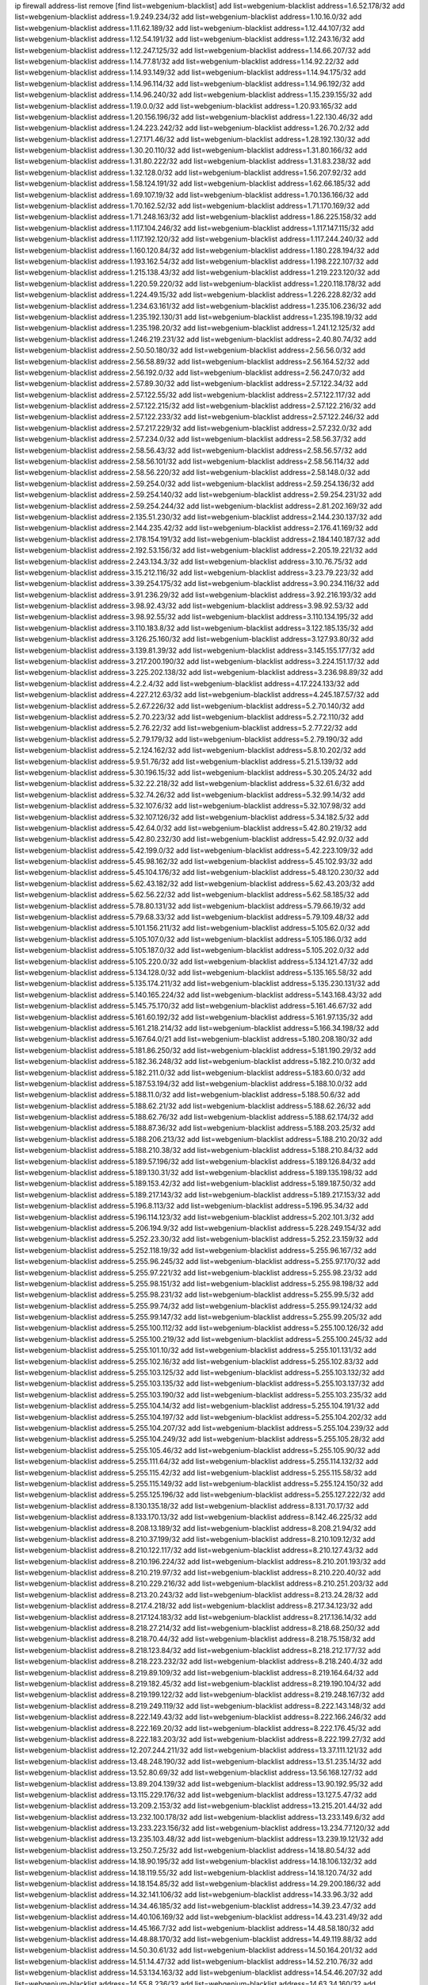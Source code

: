 ip firewall address-list
remove [find list=webgenium-blacklist]
add list=webgenium-blacklist address=1.6.52.178/32
add list=webgenium-blacklist address=1.9.249.234/32
add list=webgenium-blacklist address=1.10.16.0/32
add list=webgenium-blacklist address=1.11.62.189/32
add list=webgenium-blacklist address=1.12.44.107/32
add list=webgenium-blacklist address=1.12.54.191/32
add list=webgenium-blacklist address=1.12.243.16/32
add list=webgenium-blacklist address=1.12.247.125/32
add list=webgenium-blacklist address=1.14.66.207/32
add list=webgenium-blacklist address=1.14.77.81/32
add list=webgenium-blacklist address=1.14.92.22/32
add list=webgenium-blacklist address=1.14.93.149/32
add list=webgenium-blacklist address=1.14.94.175/32
add list=webgenium-blacklist address=1.14.96.114/32
add list=webgenium-blacklist address=1.14.96.192/32
add list=webgenium-blacklist address=1.14.96.240/32
add list=webgenium-blacklist address=1.15.239.155/32
add list=webgenium-blacklist address=1.19.0.0/32
add list=webgenium-blacklist address=1.20.93.165/32
add list=webgenium-blacklist address=1.20.156.196/32
add list=webgenium-blacklist address=1.22.130.46/32
add list=webgenium-blacklist address=1.24.223.242/32
add list=webgenium-blacklist address=1.26.70.2/32
add list=webgenium-blacklist address=1.27.171.46/32
add list=webgenium-blacklist address=1.28.192.130/32
add list=webgenium-blacklist address=1.30.20.110/32
add list=webgenium-blacklist address=1.31.80.166/32
add list=webgenium-blacklist address=1.31.80.222/32
add list=webgenium-blacklist address=1.31.83.238/32
add list=webgenium-blacklist address=1.32.128.0/32
add list=webgenium-blacklist address=1.56.207.92/32
add list=webgenium-blacklist address=1.58.124.191/32
add list=webgenium-blacklist address=1.62.66.185/32
add list=webgenium-blacklist address=1.69.107.19/32
add list=webgenium-blacklist address=1.70.136.166/32
add list=webgenium-blacklist address=1.70.162.52/32
add list=webgenium-blacklist address=1.71.170.169/32
add list=webgenium-blacklist address=1.71.248.163/32
add list=webgenium-blacklist address=1.86.225.158/32
add list=webgenium-blacklist address=1.117.104.246/32
add list=webgenium-blacklist address=1.117.147.115/32
add list=webgenium-blacklist address=1.117.192.120/32
add list=webgenium-blacklist address=1.117.244.240/32
add list=webgenium-blacklist address=1.160.120.84/32
add list=webgenium-blacklist address=1.180.228.194/32
add list=webgenium-blacklist address=1.193.162.54/32
add list=webgenium-blacklist address=1.198.222.107/32
add list=webgenium-blacklist address=1.215.138.43/32
add list=webgenium-blacklist address=1.219.223.120/32
add list=webgenium-blacklist address=1.220.59.220/32
add list=webgenium-blacklist address=1.220.118.178/32
add list=webgenium-blacklist address=1.224.49.15/32
add list=webgenium-blacklist address=1.226.228.82/32
add list=webgenium-blacklist address=1.234.63.161/32
add list=webgenium-blacklist address=1.235.106.236/32
add list=webgenium-blacklist address=1.235.192.130/31
add list=webgenium-blacklist address=1.235.198.19/32
add list=webgenium-blacklist address=1.235.198.20/32
add list=webgenium-blacklist address=1.241.12.125/32
add list=webgenium-blacklist address=1.246.219.231/32
add list=webgenium-blacklist address=2.40.80.74/32
add list=webgenium-blacklist address=2.50.50.180/32
add list=webgenium-blacklist address=2.56.56.0/32
add list=webgenium-blacklist address=2.56.58.89/32
add list=webgenium-blacklist address=2.56.164.52/32
add list=webgenium-blacklist address=2.56.192.0/32
add list=webgenium-blacklist address=2.56.247.0/32
add list=webgenium-blacklist address=2.57.89.30/32
add list=webgenium-blacklist address=2.57.122.34/32
add list=webgenium-blacklist address=2.57.122.55/32
add list=webgenium-blacklist address=2.57.122.117/32
add list=webgenium-blacklist address=2.57.122.215/32
add list=webgenium-blacklist address=2.57.122.216/32
add list=webgenium-blacklist address=2.57.122.233/32
add list=webgenium-blacklist address=2.57.122.246/32
add list=webgenium-blacklist address=2.57.217.229/32
add list=webgenium-blacklist address=2.57.232.0/32
add list=webgenium-blacklist address=2.57.234.0/32
add list=webgenium-blacklist address=2.58.56.37/32
add list=webgenium-blacklist address=2.58.56.43/32
add list=webgenium-blacklist address=2.58.56.57/32
add list=webgenium-blacklist address=2.58.56.101/32
add list=webgenium-blacklist address=2.58.56.114/32
add list=webgenium-blacklist address=2.58.56.220/32
add list=webgenium-blacklist address=2.58.148.0/32
add list=webgenium-blacklist address=2.59.254.0/32
add list=webgenium-blacklist address=2.59.254.136/32
add list=webgenium-blacklist address=2.59.254.140/32
add list=webgenium-blacklist address=2.59.254.231/32
add list=webgenium-blacklist address=2.59.254.244/32
add list=webgenium-blacklist address=2.81.202.169/32
add list=webgenium-blacklist address=2.135.51.230/32
add list=webgenium-blacklist address=2.144.230.137/32
add list=webgenium-blacklist address=2.144.235.42/32
add list=webgenium-blacklist address=2.176.41.169/32
add list=webgenium-blacklist address=2.178.154.191/32
add list=webgenium-blacklist address=2.184.140.187/32
add list=webgenium-blacklist address=2.192.53.156/32
add list=webgenium-blacklist address=2.205.19.221/32
add list=webgenium-blacklist address=2.243.134.3/32
add list=webgenium-blacklist address=3.10.76.75/32
add list=webgenium-blacklist address=3.15.212.116/32
add list=webgenium-blacklist address=3.23.79.223/32
add list=webgenium-blacklist address=3.39.254.175/32
add list=webgenium-blacklist address=3.90.234.116/32
add list=webgenium-blacklist address=3.91.236.29/32
add list=webgenium-blacklist address=3.92.216.193/32
add list=webgenium-blacklist address=3.98.92.43/32
add list=webgenium-blacklist address=3.98.92.53/32
add list=webgenium-blacklist address=3.98.92.55/32
add list=webgenium-blacklist address=3.110.134.195/32
add list=webgenium-blacklist address=3.110.183.8/32
add list=webgenium-blacklist address=3.122.185.135/32
add list=webgenium-blacklist address=3.126.25.160/32
add list=webgenium-blacklist address=3.127.93.80/32
add list=webgenium-blacklist address=3.139.81.39/32
add list=webgenium-blacklist address=3.145.155.177/32
add list=webgenium-blacklist address=3.217.200.190/32
add list=webgenium-blacklist address=3.224.151.17/32
add list=webgenium-blacklist address=3.225.202.138/32
add list=webgenium-blacklist address=3.236.98.89/32
add list=webgenium-blacklist address=4.2.2.4/32
add list=webgenium-blacklist address=4.17.224.133/32
add list=webgenium-blacklist address=4.227.212.63/32
add list=webgenium-blacklist address=4.245.187.57/32
add list=webgenium-blacklist address=5.2.67.226/32
add list=webgenium-blacklist address=5.2.70.140/32
add list=webgenium-blacklist address=5.2.70.223/32
add list=webgenium-blacklist address=5.2.72.110/32
add list=webgenium-blacklist address=5.2.76.22/32
add list=webgenium-blacklist address=5.2.77.22/32
add list=webgenium-blacklist address=5.2.79.179/32
add list=webgenium-blacklist address=5.2.79.190/32
add list=webgenium-blacklist address=5.2.124.162/32
add list=webgenium-blacklist address=5.8.10.202/32
add list=webgenium-blacklist address=5.9.51.76/32
add list=webgenium-blacklist address=5.21.5.139/32
add list=webgenium-blacklist address=5.30.196.15/32
add list=webgenium-blacklist address=5.30.205.24/32
add list=webgenium-blacklist address=5.32.22.218/32
add list=webgenium-blacklist address=5.32.61.6/32
add list=webgenium-blacklist address=5.32.74.26/32
add list=webgenium-blacklist address=5.32.99.14/32
add list=webgenium-blacklist address=5.32.107.6/32
add list=webgenium-blacklist address=5.32.107.98/32
add list=webgenium-blacklist address=5.32.107.126/32
add list=webgenium-blacklist address=5.34.182.5/32
add list=webgenium-blacklist address=5.42.64.0/32
add list=webgenium-blacklist address=5.42.80.219/32
add list=webgenium-blacklist address=5.42.80.232/30
add list=webgenium-blacklist address=5.42.92.0/32
add list=webgenium-blacklist address=5.42.199.0/32
add list=webgenium-blacklist address=5.42.223.109/32
add list=webgenium-blacklist address=5.45.98.162/32
add list=webgenium-blacklist address=5.45.102.93/32
add list=webgenium-blacklist address=5.45.104.176/32
add list=webgenium-blacklist address=5.48.120.230/32
add list=webgenium-blacklist address=5.62.43.182/32
add list=webgenium-blacklist address=5.62.43.203/32
add list=webgenium-blacklist address=5.62.56.22/32
add list=webgenium-blacklist address=5.62.58.185/32
add list=webgenium-blacklist address=5.78.80.131/32
add list=webgenium-blacklist address=5.79.66.19/32
add list=webgenium-blacklist address=5.79.68.33/32
add list=webgenium-blacklist address=5.79.109.48/32
add list=webgenium-blacklist address=5.101.156.211/32
add list=webgenium-blacklist address=5.105.62.0/32
add list=webgenium-blacklist address=5.105.107.0/32
add list=webgenium-blacklist address=5.105.186.0/32
add list=webgenium-blacklist address=5.105.187.0/32
add list=webgenium-blacklist address=5.105.202.0/32
add list=webgenium-blacklist address=5.105.220.0/32
add list=webgenium-blacklist address=5.134.121.47/32
add list=webgenium-blacklist address=5.134.128.0/32
add list=webgenium-blacklist address=5.135.165.58/32
add list=webgenium-blacklist address=5.135.174.211/32
add list=webgenium-blacklist address=5.135.230.131/32
add list=webgenium-blacklist address=5.140.165.224/32
add list=webgenium-blacklist address=5.143.168.43/32
add list=webgenium-blacklist address=5.145.75.170/32
add list=webgenium-blacklist address=5.161.46.67/32
add list=webgenium-blacklist address=5.161.60.192/32
add list=webgenium-blacklist address=5.161.97.135/32
add list=webgenium-blacklist address=5.161.218.214/32
add list=webgenium-blacklist address=5.166.34.198/32
add list=webgenium-blacklist address=5.167.64.0/21
add list=webgenium-blacklist address=5.180.208.180/32
add list=webgenium-blacklist address=5.181.86.250/32
add list=webgenium-blacklist address=5.181.190.29/32
add list=webgenium-blacklist address=5.182.36.248/32
add list=webgenium-blacklist address=5.182.210.0/32
add list=webgenium-blacklist address=5.182.211.0/32
add list=webgenium-blacklist address=5.183.60.0/32
add list=webgenium-blacklist address=5.187.53.194/32
add list=webgenium-blacklist address=5.188.10.0/32
add list=webgenium-blacklist address=5.188.11.0/32
add list=webgenium-blacklist address=5.188.50.6/32
add list=webgenium-blacklist address=5.188.62.21/32
add list=webgenium-blacklist address=5.188.62.26/32
add list=webgenium-blacklist address=5.188.62.76/32
add list=webgenium-blacklist address=5.188.62.174/32
add list=webgenium-blacklist address=5.188.87.36/32
add list=webgenium-blacklist address=5.188.203.25/32
add list=webgenium-blacklist address=5.188.206.213/32
add list=webgenium-blacklist address=5.188.210.20/32
add list=webgenium-blacklist address=5.188.210.38/32
add list=webgenium-blacklist address=5.188.210.84/32
add list=webgenium-blacklist address=5.189.57.196/32
add list=webgenium-blacklist address=5.189.126.84/32
add list=webgenium-blacklist address=5.189.130.31/32
add list=webgenium-blacklist address=5.189.135.198/32
add list=webgenium-blacklist address=5.189.153.42/32
add list=webgenium-blacklist address=5.189.187.50/32
add list=webgenium-blacklist address=5.189.217.143/32
add list=webgenium-blacklist address=5.189.217.153/32
add list=webgenium-blacklist address=5.196.8.113/32
add list=webgenium-blacklist address=5.196.95.34/32
add list=webgenium-blacklist address=5.196.114.123/32
add list=webgenium-blacklist address=5.202.101.3/32
add list=webgenium-blacklist address=5.206.194.9/32
add list=webgenium-blacklist address=5.228.249.154/32
add list=webgenium-blacklist address=5.252.23.30/32
add list=webgenium-blacklist address=5.252.23.159/32
add list=webgenium-blacklist address=5.252.118.19/32
add list=webgenium-blacklist address=5.255.96.167/32
add list=webgenium-blacklist address=5.255.96.245/32
add list=webgenium-blacklist address=5.255.97.170/32
add list=webgenium-blacklist address=5.255.97.221/32
add list=webgenium-blacklist address=5.255.98.23/32
add list=webgenium-blacklist address=5.255.98.151/32
add list=webgenium-blacklist address=5.255.98.198/32
add list=webgenium-blacklist address=5.255.98.231/32
add list=webgenium-blacklist address=5.255.99.5/32
add list=webgenium-blacklist address=5.255.99.74/32
add list=webgenium-blacklist address=5.255.99.124/32
add list=webgenium-blacklist address=5.255.99.147/32
add list=webgenium-blacklist address=5.255.99.205/32
add list=webgenium-blacklist address=5.255.100.112/32
add list=webgenium-blacklist address=5.255.100.126/32
add list=webgenium-blacklist address=5.255.100.219/32
add list=webgenium-blacklist address=5.255.100.245/32
add list=webgenium-blacklist address=5.255.101.10/32
add list=webgenium-blacklist address=5.255.101.131/32
add list=webgenium-blacklist address=5.255.102.16/32
add list=webgenium-blacklist address=5.255.102.83/32
add list=webgenium-blacklist address=5.255.103.125/32
add list=webgenium-blacklist address=5.255.103.132/32
add list=webgenium-blacklist address=5.255.103.135/32
add list=webgenium-blacklist address=5.255.103.137/32
add list=webgenium-blacklist address=5.255.103.190/32
add list=webgenium-blacklist address=5.255.103.235/32
add list=webgenium-blacklist address=5.255.104.14/32
add list=webgenium-blacklist address=5.255.104.191/32
add list=webgenium-blacklist address=5.255.104.197/32
add list=webgenium-blacklist address=5.255.104.202/32
add list=webgenium-blacklist address=5.255.104.207/32
add list=webgenium-blacklist address=5.255.104.239/32
add list=webgenium-blacklist address=5.255.104.249/32
add list=webgenium-blacklist address=5.255.105.28/32
add list=webgenium-blacklist address=5.255.105.46/32
add list=webgenium-blacklist address=5.255.105.90/32
add list=webgenium-blacklist address=5.255.111.64/32
add list=webgenium-blacklist address=5.255.114.132/32
add list=webgenium-blacklist address=5.255.115.42/32
add list=webgenium-blacklist address=5.255.115.58/32
add list=webgenium-blacklist address=5.255.115.149/32
add list=webgenium-blacklist address=5.255.124.150/32
add list=webgenium-blacklist address=5.255.125.196/32
add list=webgenium-blacklist address=5.255.127.222/32
add list=webgenium-blacklist address=8.130.135.18/32
add list=webgenium-blacklist address=8.131.70.17/32
add list=webgenium-blacklist address=8.133.170.13/32
add list=webgenium-blacklist address=8.142.46.225/32
add list=webgenium-blacklist address=8.208.13.189/32
add list=webgenium-blacklist address=8.208.21.94/32
add list=webgenium-blacklist address=8.210.37.199/32
add list=webgenium-blacklist address=8.210.109.12/32
add list=webgenium-blacklist address=8.210.122.117/32
add list=webgenium-blacklist address=8.210.127.43/32
add list=webgenium-blacklist address=8.210.196.224/32
add list=webgenium-blacklist address=8.210.201.193/32
add list=webgenium-blacklist address=8.210.219.97/32
add list=webgenium-blacklist address=8.210.220.40/32
add list=webgenium-blacklist address=8.210.229.216/32
add list=webgenium-blacklist address=8.210.251.203/32
add list=webgenium-blacklist address=8.213.20.243/32
add list=webgenium-blacklist address=8.213.24.28/32
add list=webgenium-blacklist address=8.217.4.218/32
add list=webgenium-blacklist address=8.217.34.123/32
add list=webgenium-blacklist address=8.217.124.183/32
add list=webgenium-blacklist address=8.217.136.14/32
add list=webgenium-blacklist address=8.218.27.214/32
add list=webgenium-blacklist address=8.218.68.250/32
add list=webgenium-blacklist address=8.218.70.44/32
add list=webgenium-blacklist address=8.218.75.158/32
add list=webgenium-blacklist address=8.218.123.84/32
add list=webgenium-blacklist address=8.218.212.177/32
add list=webgenium-blacklist address=8.218.223.232/32
add list=webgenium-blacklist address=8.218.240.4/32
add list=webgenium-blacklist address=8.219.89.109/32
add list=webgenium-blacklist address=8.219.164.64/32
add list=webgenium-blacklist address=8.219.182.45/32
add list=webgenium-blacklist address=8.219.190.104/32
add list=webgenium-blacklist address=8.219.199.122/32
add list=webgenium-blacklist address=8.219.248.167/32
add list=webgenium-blacklist address=8.219.249.119/32
add list=webgenium-blacklist address=8.222.143.148/32
add list=webgenium-blacklist address=8.222.149.43/32
add list=webgenium-blacklist address=8.222.166.246/32
add list=webgenium-blacklist address=8.222.169.20/32
add list=webgenium-blacklist address=8.222.176.45/32
add list=webgenium-blacklist address=8.222.183.203/32
add list=webgenium-blacklist address=8.222.199.27/32
add list=webgenium-blacklist address=12.207.244.211/32
add list=webgenium-blacklist address=13.37.111.121/32
add list=webgenium-blacklist address=13.48.248.190/32
add list=webgenium-blacklist address=13.51.235.14/32
add list=webgenium-blacklist address=13.52.80.69/32
add list=webgenium-blacklist address=13.56.168.127/32
add list=webgenium-blacklist address=13.89.204.139/32
add list=webgenium-blacklist address=13.90.192.95/32
add list=webgenium-blacklist address=13.115.229.176/32
add list=webgenium-blacklist address=13.127.5.47/32
add list=webgenium-blacklist address=13.209.2.153/32
add list=webgenium-blacklist address=13.215.201.44/32
add list=webgenium-blacklist address=13.232.100.178/32
add list=webgenium-blacklist address=13.233.149.6/32
add list=webgenium-blacklist address=13.233.223.156/32
add list=webgenium-blacklist address=13.234.77.120/32
add list=webgenium-blacklist address=13.235.103.48/32
add list=webgenium-blacklist address=13.239.19.121/32
add list=webgenium-blacklist address=13.250.7.25/32
add list=webgenium-blacklist address=14.18.80.54/32
add list=webgenium-blacklist address=14.18.90.195/32
add list=webgenium-blacklist address=14.18.106.132/32
add list=webgenium-blacklist address=14.18.119.55/32
add list=webgenium-blacklist address=14.18.120.74/32
add list=webgenium-blacklist address=14.18.154.85/32
add list=webgenium-blacklist address=14.29.200.186/32
add list=webgenium-blacklist address=14.32.141.106/32
add list=webgenium-blacklist address=14.33.96.3/32
add list=webgenium-blacklist address=14.34.46.185/32
add list=webgenium-blacklist address=14.39.23.47/32
add list=webgenium-blacklist address=14.40.106.169/32
add list=webgenium-blacklist address=14.43.231.49/32
add list=webgenium-blacklist address=14.45.166.7/32
add list=webgenium-blacklist address=14.48.58.180/32
add list=webgenium-blacklist address=14.48.88.170/32
add list=webgenium-blacklist address=14.49.119.88/32
add list=webgenium-blacklist address=14.50.30.61/32
add list=webgenium-blacklist address=14.50.164.201/32
add list=webgenium-blacklist address=14.51.14.47/32
add list=webgenium-blacklist address=14.52.210.76/32
add list=webgenium-blacklist address=14.53.134.163/32
add list=webgenium-blacklist address=14.54.46.207/32
add list=webgenium-blacklist address=14.55.8.236/32
add list=webgenium-blacklist address=14.63.34.160/32
add list=webgenium-blacklist address=14.63.160.25/32
add list=webgenium-blacklist address=14.97.130.54/32
add list=webgenium-blacklist address=14.97.150.34/32
add list=webgenium-blacklist address=14.98.162.18/32
add list=webgenium-blacklist address=14.99.99.254/32
add list=webgenium-blacklist address=14.99.147.90/32
add list=webgenium-blacklist address=14.99.157.247/32
add list=webgenium-blacklist address=14.99.217.14/32
add list=webgenium-blacklist address=14.111.242.242/32
add list=webgenium-blacklist address=14.116.194.118/32
add list=webgenium-blacklist address=14.116.207.75/32
add list=webgenium-blacklist address=14.116.211.167/32
add list=webgenium-blacklist address=14.116.213.102/32
add list=webgenium-blacklist address=14.116.214.218/32
add list=webgenium-blacklist address=14.116.251.29/32
add list=webgenium-blacklist address=14.155.129.188/32
add list=webgenium-blacklist address=14.161.27.163/32
add list=webgenium-blacklist address=14.161.50.162/32
add list=webgenium-blacklist address=14.163.6.213/32
add list=webgenium-blacklist address=14.170.154.13/32
add list=webgenium-blacklist address=14.188.159.110/32
add list=webgenium-blacklist address=14.189.184.147/32
add list=webgenium-blacklist address=14.191.108.127/32
add list=webgenium-blacklist address=14.199.168.188/32
add list=webgenium-blacklist address=14.215.51.70/32
add list=webgenium-blacklist address=14.225.5.148/32
add list=webgenium-blacklist address=14.225.17.104/32
add list=webgenium-blacklist address=14.226.8.241/32
add list=webgenium-blacklist address=14.248.146.216/32
add list=webgenium-blacklist address=15.204.218.40/32
add list=webgenium-blacklist address=15.229.43.11/32
add list=webgenium-blacklist address=15.235.18.71/32
add list=webgenium-blacklist address=15.235.18.74/32
add list=webgenium-blacklist address=15.235.51.182/32
add list=webgenium-blacklist address=15.236.165.82/32
add list=webgenium-blacklist address=15.236.166.30/32
add list=webgenium-blacklist address=16.16.141.147/32
add list=webgenium-blacklist address=18.139.6.69/32
add list=webgenium-blacklist address=18.140.184.0/32
add list=webgenium-blacklist address=18.182.61.123/32
add list=webgenium-blacklist address=18.183.226.123/32
add list=webgenium-blacklist address=18.185.103.38/32
add list=webgenium-blacklist address=18.197.8.56/32
add list=webgenium-blacklist address=18.206.64.51/32
add list=webgenium-blacklist address=18.208.214.65/32
add list=webgenium-blacklist address=18.209.164.40/32
add list=webgenium-blacklist address=18.233.162.212/32
add list=webgenium-blacklist address=18.234.84.207/32
add list=webgenium-blacklist address=18.246.73.234/32
add list=webgenium-blacklist address=20.3.180.19/32
add list=webgenium-blacklist address=20.12.21.128/32
add list=webgenium-blacklist address=20.19.250.103/32
add list=webgenium-blacklist address=20.48.46.204/32
add list=webgenium-blacklist address=20.59.63.204/32
add list=webgenium-blacklist address=20.106.136.123/32
add list=webgenium-blacklist address=20.123.9.148/32
add list=webgenium-blacklist address=20.123.111.79/32
add list=webgenium-blacklist address=20.125.147.97/32
add list=webgenium-blacklist address=20.185.248.113/32
add list=webgenium-blacklist address=20.189.122.249/32
add list=webgenium-blacklist address=20.199.116.250/32
add list=webgenium-blacklist address=20.203.103.206/32
add list=webgenium-blacklist address=20.206.169.124/32
add list=webgenium-blacklist address=20.208.129.20/32
add list=webgenium-blacklist address=20.214.111.12/32
add list=webgenium-blacklist address=20.218.222.26/32
add list=webgenium-blacklist address=20.219.109.241/32
add list=webgenium-blacklist address=20.225.132.91/32
add list=webgenium-blacklist address=20.226.19.148/32
add list=webgenium-blacklist address=20.226.75.67/32
add list=webgenium-blacklist address=23.19.67.78/32
add list=webgenium-blacklist address=23.21.32.66/32
add list=webgenium-blacklist address=23.88.67.81/32
add list=webgenium-blacklist address=23.88.117.28/32
add list=webgenium-blacklist address=23.90.117.174/32
add list=webgenium-blacklist address=23.94.96.18/32
add list=webgenium-blacklist address=23.95.92.54/32
add list=webgenium-blacklist address=23.97.205.210/32
add list=webgenium-blacklist address=23.99.193.135/32
add list=webgenium-blacklist address=23.99.195.226/32
add list=webgenium-blacklist address=23.99.196.5/32
add list=webgenium-blacklist address=23.99.196.19/32
add list=webgenium-blacklist address=23.99.196.41/32
add list=webgenium-blacklist address=23.99.197.5/32
add list=webgenium-blacklist address=23.99.197.177/32
add list=webgenium-blacklist address=23.99.207.83/32
add list=webgenium-blacklist address=23.99.207.194/32
add list=webgenium-blacklist address=23.99.229.189/32
add list=webgenium-blacklist address=23.101.113.0/32
add list=webgenium-blacklist address=23.101.113.22/32
add list=webgenium-blacklist address=23.101.113.144/32
add list=webgenium-blacklist address=23.101.118.171/32
add list=webgenium-blacklist address=23.101.118.237/32
add list=webgenium-blacklist address=23.101.119.191/32
add list=webgenium-blacklist address=23.101.124.149/32
add list=webgenium-blacklist address=23.106.128.77/32
add list=webgenium-blacklist address=23.128.248.10/31
add list=webgenium-blacklist address=23.128.248.12/30
add list=webgenium-blacklist address=23.128.248.16/28
add list=webgenium-blacklist address=23.128.248.32/29
add list=webgenium-blacklist address=23.128.248.40/31
add list=webgenium-blacklist address=23.128.248.201/32
add list=webgenium-blacklist address=23.128.248.202/31
add list=webgenium-blacklist address=23.128.248.204/30
add list=webgenium-blacklist address=23.128.248.208/30
add list=webgenium-blacklist address=23.128.248.212/31
add list=webgenium-blacklist address=23.128.248.214/32
add list=webgenium-blacklist address=23.129.64.130/31
add list=webgenium-blacklist address=23.129.64.132/30
add list=webgenium-blacklist address=23.129.64.136/29
add list=webgenium-blacklist address=23.129.64.144/30
add list=webgenium-blacklist address=23.129.64.148/31
add list=webgenium-blacklist address=23.129.64.210/31
add list=webgenium-blacklist address=23.129.64.212/30
add list=webgenium-blacklist address=23.129.64.216/29
add list=webgenium-blacklist address=23.129.64.224/30
add list=webgenium-blacklist address=23.129.64.228/31
add list=webgenium-blacklist address=23.129.64.250/32
add list=webgenium-blacklist address=23.137.248.100/32
add list=webgenium-blacklist address=23.137.248.139/32
add list=webgenium-blacklist address=23.137.249.8/32
add list=webgenium-blacklist address=23.137.249.143/32
add list=webgenium-blacklist address=23.137.249.150/32
add list=webgenium-blacklist address=23.137.249.185/32
add list=webgenium-blacklist address=23.137.249.209/32
add list=webgenium-blacklist address=23.137.249.227/32
add list=webgenium-blacklist address=23.137.249.240/32
add list=webgenium-blacklist address=23.137.250.14/32
add list=webgenium-blacklist address=23.137.250.30/32
add list=webgenium-blacklist address=23.137.250.34/32
add list=webgenium-blacklist address=23.137.250.188/32
add list=webgenium-blacklist address=23.137.251.32/32
add list=webgenium-blacklist address=23.137.251.34/32
add list=webgenium-blacklist address=23.137.251.61/32
add list=webgenium-blacklist address=23.146.242.87/32
add list=webgenium-blacklist address=23.150.248.86/32
add list=webgenium-blacklist address=23.151.232.2/31
add list=webgenium-blacklist address=23.151.232.4/30
add list=webgenium-blacklist address=23.151.232.8/31
add list=webgenium-blacklist address=23.151.232.10/32
add list=webgenium-blacklist address=23.151.232.70/32
add list=webgenium-blacklist address=23.152.225.2/31
add list=webgenium-blacklist address=23.152.225.4/30
add list=webgenium-blacklist address=23.152.225.8/30
add list=webgenium-blacklist address=23.153.248.30/31
add list=webgenium-blacklist address=23.153.248.32/29
add list=webgenium-blacklist address=23.154.177.2/31
add list=webgenium-blacklist address=23.154.177.4/30
add list=webgenium-blacklist address=23.154.177.8/29
add list=webgenium-blacklist address=23.154.177.16/29
add list=webgenium-blacklist address=23.154.177.24/31
add list=webgenium-blacklist address=23.155.24.2/31
add list=webgenium-blacklist address=23.155.24.4/30
add list=webgenium-blacklist address=23.155.24.8/31
add list=webgenium-blacklist address=23.155.24.10/32
add list=webgenium-blacklist address=23.184.48.100/32
add list=webgenium-blacklist address=23.184.48.108/32
add list=webgenium-blacklist address=23.184.48.127/32
add list=webgenium-blacklist address=23.184.48.128/32
add list=webgenium-blacklist address=23.184.48.185/32
add list=webgenium-blacklist address=23.224.61.78/32
add list=webgenium-blacklist address=23.224.61.103/32
add list=webgenium-blacklist address=23.239.20.62/32
add list=webgenium-blacklist address=23.247.127.0/32
add list=webgenium-blacklist address=23.253.56.125/32
add list=webgenium-blacklist address=24.48.176.153/32
add list=webgenium-blacklist address=24.72.208.54/32
add list=webgenium-blacklist address=24.77.23.205/32
add list=webgenium-blacklist address=24.80.27.241/32
add list=webgenium-blacklist address=24.84.212.161/32
add list=webgenium-blacklist address=24.92.177.65/32
add list=webgenium-blacklist address=24.96.214.163/32
add list=webgenium-blacklist address=24.97.201.131/32
add list=webgenium-blacklist address=24.97.202.21/32
add list=webgenium-blacklist address=24.97.253.246/32
add list=webgenium-blacklist address=24.109.97.46/32
add list=webgenium-blacklist address=24.112.243.180/32
add list=webgenium-blacklist address=24.113.125.164/32
add list=webgenium-blacklist address=24.115.26.66/32
add list=webgenium-blacklist address=24.117.250.234/32
add list=webgenium-blacklist address=24.118.181.52/32
add list=webgenium-blacklist address=24.119.46.118/32
add list=webgenium-blacklist address=24.137.16.0/32
add list=webgenium-blacklist address=24.137.46.192/32
add list=webgenium-blacklist address=24.143.124.132/32
add list=webgenium-blacklist address=24.143.125.196/32
add list=webgenium-blacklist address=24.143.127.69/32
add list=webgenium-blacklist address=24.143.127.71/32
add list=webgenium-blacklist address=24.144.130.188/32
add list=webgenium-blacklist address=24.152.36.28/32
add list=webgenium-blacklist address=24.170.208.0/32
add list=webgenium-blacklist address=24.191.80.183/32
add list=webgenium-blacklist address=24.199.105.225/32
add list=webgenium-blacklist address=24.199.107.170/32
add list=webgenium-blacklist address=24.218.91.121/32
add list=webgenium-blacklist address=24.233.0.0/32
add list=webgenium-blacklist address=24.236.0.0/32
add list=webgenium-blacklist address=24.246.100.19/32
add list=webgenium-blacklist address=24.247.68.114/32
add list=webgenium-blacklist address=24.250.103.108/32
add list=webgenium-blacklist address=27.0.232.123/32
add list=webgenium-blacklist address=27.26.99.51/32
add list=webgenium-blacklist address=27.42.153.242/32
add list=webgenium-blacklist address=27.43.17.86/32
add list=webgenium-blacklist address=27.65.52.209/32
add list=webgenium-blacklist address=27.68.130.11/32
add list=webgenium-blacklist address=27.72.29.71/32
add list=webgenium-blacklist address=27.72.45.152/32
add list=webgenium-blacklist address=27.72.46.26/32
add list=webgenium-blacklist address=27.72.47.150/32
add list=webgenium-blacklist address=27.72.47.160/32
add list=webgenium-blacklist address=27.72.47.205/32
add list=webgenium-blacklist address=27.72.47.206/32
add list=webgenium-blacklist address=27.72.65.113/32
add list=webgenium-blacklist address=27.72.81.194/32
add list=webgenium-blacklist address=27.72.110.188/32
add list=webgenium-blacklist address=27.72.155.100/32
add list=webgenium-blacklist address=27.73.203.236/32
add list=webgenium-blacklist address=27.74.251.177/32
add list=webgenium-blacklist address=27.93.24.181/32
add list=webgenium-blacklist address=27.98.228.82/32
add list=webgenium-blacklist address=27.98.228.161/32
add list=webgenium-blacklist address=27.98.249.9/32
add list=webgenium-blacklist address=27.111.82.74/32
add list=webgenium-blacklist address=27.112.32.0/32
add list=webgenium-blacklist address=27.112.139.40/32
add list=webgenium-blacklist address=27.115.0.242/32
add list=webgenium-blacklist address=27.122.62.178/32
add list=webgenium-blacklist address=27.123.208.0/32
add list=webgenium-blacklist address=27.123.254.220/32
add list=webgenium-blacklist address=27.123.254.222/32
add list=webgenium-blacklist address=27.124.8.205/32
add list=webgenium-blacklist address=27.124.17.0/32
add list=webgenium-blacklist address=27.124.41.0/32
add list=webgenium-blacklist address=27.126.160.0/32
add list=webgenium-blacklist address=27.128.155.149/32
add list=webgenium-blacklist address=27.128.163.249/32
add list=webgenium-blacklist address=27.129.145.217/32
add list=webgenium-blacklist address=27.130.115.233/32
add list=webgenium-blacklist address=27.146.0.0/32
add list=webgenium-blacklist address=27.147.145.174/32
add list=webgenium-blacklist address=27.147.146.78/32
add list=webgenium-blacklist address=27.151.1.54/32
add list=webgenium-blacklist address=27.151.14.253/32
add list=webgenium-blacklist address=27.154.60.2/32
add list=webgenium-blacklist address=27.188.59.67/32
add list=webgenium-blacklist address=27.190.121.87/32
add list=webgenium-blacklist address=27.221.127.252/32
add list=webgenium-blacklist address=27.230.133.110/32
add list=webgenium-blacklist address=27.255.75.198/32
add list=webgenium-blacklist address=31.10.205.220/32
add list=webgenium-blacklist address=31.12.94.42/32
add list=webgenium-blacklist address=31.14.75.18/32
add list=webgenium-blacklist address=31.17.0.118/32
add list=webgenium-blacklist address=31.24.81.0/32
add list=webgenium-blacklist address=31.24.128.55/32
add list=webgenium-blacklist address=31.24.148.37/32
add list=webgenium-blacklist address=31.25.130.222/32
add list=webgenium-blacklist address=31.41.244.0/32
add list=webgenium-blacklist address=31.41.244.61/32
add list=webgenium-blacklist address=31.41.244.62/32
add list=webgenium-blacklist address=31.47.78.186/32
add list=webgenium-blacklist address=31.128.78.51/32
add list=webgenium-blacklist address=31.128.133.25/32
add list=webgenium-blacklist address=31.128.157.254/32
add list=webgenium-blacklist address=31.148.127.88/32
add list=webgenium-blacklist address=31.170.22.127/32
add list=webgenium-blacklist address=31.171.154.166/32
add list=webgenium-blacklist address=31.171.222.178/32
add list=webgenium-blacklist address=31.173.67.113/32
add list=webgenium-blacklist address=31.184.198.71/32
add list=webgenium-blacklist address=31.184.251.254/32
add list=webgenium-blacklist address=31.186.11.174/32
add list=webgenium-blacklist address=31.186.54.199/32
add list=webgenium-blacklist address=31.186.172.143/32
add list=webgenium-blacklist address=31.192.111.224/32
add list=webgenium-blacklist address=31.192.232.213/32
add list=webgenium-blacklist address=31.193.136.53/32
add list=webgenium-blacklist address=31.199.10.102/32
add list=webgenium-blacklist address=31.202.53.78/32
add list=webgenium-blacklist address=31.206.62.162/32
add list=webgenium-blacklist address=31.210.20.0/32
add list=webgenium-blacklist address=31.210.21.0/32
add list=webgenium-blacklist address=31.210.23.0/32
add list=webgenium-blacklist address=31.210.39.123/32
add list=webgenium-blacklist address=31.217.252.0/32
add list=webgenium-blacklist address=31.220.4.240/32
add list=webgenium-blacklist address=31.220.87.144/32
add list=webgenium-blacklist address=31.220.93.201/32
add list=webgenium-blacklist address=31.222.236.0/32
add list=webgenium-blacklist address=34.17.53.8/32
add list=webgenium-blacklist address=34.27.185.202/32
add list=webgenium-blacklist address=34.64.38.57/32
add list=webgenium-blacklist address=34.64.218.102/32
add list=webgenium-blacklist address=34.73.188.169/32
add list=webgenium-blacklist address=34.75.65.218/32
add list=webgenium-blacklist address=34.78.45.8/32
add list=webgenium-blacklist address=34.79.14.151/32
add list=webgenium-blacklist address=34.87.92.205/32
add list=webgenium-blacklist address=34.89.198.82/32
add list=webgenium-blacklist address=34.94.131.34/32
add list=webgenium-blacklist address=34.94.141.4/32
add list=webgenium-blacklist address=34.102.110.58/32
add list=webgenium-blacklist address=34.106.40.225/32
add list=webgenium-blacklist address=34.106.190.1/32
add list=webgenium-blacklist address=34.106.214.246/32
add list=webgenium-blacklist address=34.106.227.131/32
add list=webgenium-blacklist address=34.136.100.165/32
add list=webgenium-blacklist address=34.139.212.86/32
add list=webgenium-blacklist address=34.142.130.221/32
add list=webgenium-blacklist address=34.142.214.245/32
add list=webgenium-blacklist address=34.147.141.72/32
add list=webgenium-blacklist address=34.162.23.33/32
add list=webgenium-blacklist address=34.162.72.83/32
add list=webgenium-blacklist address=34.162.243.180/32
add list=webgenium-blacklist address=34.170.35.50/32
add list=webgenium-blacklist address=34.171.121.105/32
add list=webgenium-blacklist address=34.211.11.55/32
add list=webgenium-blacklist address=34.212.127.191/32
add list=webgenium-blacklist address=34.212.180.1/32
add list=webgenium-blacklist address=34.217.62.86/32
add list=webgenium-blacklist address=34.227.229.168/32
add list=webgenium-blacklist address=34.228.57.46/32
add list=webgenium-blacklist address=34.248.174.237/32
add list=webgenium-blacklist address=34.255.30.244/32
add list=webgenium-blacklist address=35.72.189.126/32
add list=webgenium-blacklist address=35.80.228.191/32
add list=webgenium-blacklist address=35.86.215.22/32
add list=webgenium-blacklist address=35.92.11.144/32
add list=webgenium-blacklist address=35.130.111.146/32
add list=webgenium-blacklist address=35.182.14.106/32
add list=webgenium-blacklist address=35.182.14.124/32
add list=webgenium-blacklist address=35.182.14.127/32
add list=webgenium-blacklist address=35.185.152.64/32
add list=webgenium-blacklist address=35.187.58.136/32
add list=webgenium-blacklist address=35.193.1.32/32
add list=webgenium-blacklist address=35.194.75.160/32
add list=webgenium-blacklist address=35.198.1.220/32
add list=webgenium-blacklist address=35.200.52.181/32
add list=webgenium-blacklist address=35.203.210.0/32
add list=webgenium-blacklist address=35.203.211.0/32
add list=webgenium-blacklist address=35.213.170.208/32
add list=webgenium-blacklist address=35.226.196.179/32
add list=webgenium-blacklist address=35.230.66.101/32
add list=webgenium-blacklist address=35.230.148.14/32
add list=webgenium-blacklist address=35.233.83.13/32
add list=webgenium-blacklist address=35.233.207.131/32
add list=webgenium-blacklist address=35.240.121.17/32
add list=webgenium-blacklist address=35.240.211.169/32
add list=webgenium-blacklist address=35.245.30.83/32
add list=webgenium-blacklist address=36.0.8.0/32
add list=webgenium-blacklist address=36.3.104.141/32
add list=webgenium-blacklist address=36.4.250.3/32
add list=webgenium-blacklist address=36.7.105.206/32
add list=webgenium-blacklist address=36.7.155.16/32
add list=webgenium-blacklist address=36.26.36.10/32
add list=webgenium-blacklist address=36.33.240.171/32
add list=webgenium-blacklist address=36.35.151.150/32
add list=webgenium-blacklist address=36.37.48.0/32
add list=webgenium-blacklist address=36.37.87.146/32
add list=webgenium-blacklist address=36.37.231.50/32
add list=webgenium-blacklist address=36.37.231.221/32
add list=webgenium-blacklist address=36.41.171.152/32
add list=webgenium-blacklist address=36.49.34.18/32
add list=webgenium-blacklist address=36.49.34.124/32
add list=webgenium-blacklist address=36.55.22.188/32
add list=webgenium-blacklist address=36.56.10.154/32
add list=webgenium-blacklist address=36.88.170.162/32
add list=webgenium-blacklist address=36.89.156.215/32
add list=webgenium-blacklist address=36.89.167.178/32
add list=webgenium-blacklist address=36.92.107.125/32
add list=webgenium-blacklist address=36.92.174.85/32
add list=webgenium-blacklist address=36.93.138.212/32
add list=webgenium-blacklist address=36.93.184.27/32
add list=webgenium-blacklist address=36.94.23.85/32
add list=webgenium-blacklist address=36.94.81.243/32
add list=webgenium-blacklist address=36.97.144.36/32
add list=webgenium-blacklist address=36.99.136.137/32
add list=webgenium-blacklist address=36.104.144.68/32
add list=webgenium-blacklist address=36.105.172.89/32
add list=webgenium-blacklist address=36.105.172.97/32
add list=webgenium-blacklist address=36.105.172.98/32
add list=webgenium-blacklist address=36.106.166.208/32
add list=webgenium-blacklist address=36.112.155.121/32
add list=webgenium-blacklist address=36.116.0.0/32
add list=webgenium-blacklist address=36.119.0.0/32
add list=webgenium-blacklist address=36.132.210.114/32
add list=webgenium-blacklist address=36.133.145.211/32
add list=webgenium-blacklist address=36.134.84.237/32
add list=webgenium-blacklist address=36.134.221.5/32
add list=webgenium-blacklist address=36.137.22.65/32
add list=webgenium-blacklist address=36.138.74.124/32
add list=webgenium-blacklist address=36.140.66.194/32
add list=webgenium-blacklist address=36.153.164.122/32
add list=webgenium-blacklist address=36.154.110.46/32
add list=webgenium-blacklist address=36.154.134.46/32
add list=webgenium-blacklist address=36.154.162.74/32
add list=webgenium-blacklist address=36.154.231.90/32
add list=webgenium-blacklist address=36.155.130.146/32
add list=webgenium-blacklist address=36.155.130.193/32
add list=webgenium-blacklist address=36.170.39.167/32
add list=webgenium-blacklist address=36.226.108.27/32
add list=webgenium-blacklist address=36.228.28.16/32
add list=webgenium-blacklist address=36.255.90.5/32
add list=webgenium-blacklist address=37.0.8.0/32
add list=webgenium-blacklist address=37.0.9.0/32
add list=webgenium-blacklist address=37.0.10.0/32
add list=webgenium-blacklist address=37.0.11.0/32
add list=webgenium-blacklist address=37.0.13.0/32
add list=webgenium-blacklist address=37.0.14.0/32
add list=webgenium-blacklist address=37.1.201.144/32
add list=webgenium-blacklist address=37.14.187.191/32
add list=webgenium-blacklist address=37.19.205.163/32
add list=webgenium-blacklist address=37.19.223.201/32
add list=webgenium-blacklist address=37.19.223.209/32
add list=webgenium-blacklist address=37.24.4.2/32
add list=webgenium-blacklist address=37.34.204.192/32
add list=webgenium-blacklist address=37.45.27.137/32
add list=webgenium-blacklist address=37.46.113.234/32
add list=webgenium-blacklist address=37.46.113.237/32
add list=webgenium-blacklist address=37.46.115.51/32
add list=webgenium-blacklist address=37.48.70.156/32
add list=webgenium-blacklist address=37.48.120.64/32
add list=webgenium-blacklist address=37.67.153.214/32
add list=webgenium-blacklist address=37.77.167.64/32
add list=webgenium-blacklist address=37.103.137.202/32
add list=webgenium-blacklist address=37.114.34.35/32
add list=webgenium-blacklist address=37.115.196.12/32
add list=webgenium-blacklist address=37.120.132.91/32
add list=webgenium-blacklist address=37.120.137.229/32
add list=webgenium-blacklist address=37.120.153.229/32
add list=webgenium-blacklist address=37.120.166.23/32
add list=webgenium-blacklist address=37.120.217.243/32
add list=webgenium-blacklist address=37.120.236.230/32
add list=webgenium-blacklist address=37.128.222.10/32
add list=webgenium-blacklist address=37.139.53.179/32
add list=webgenium-blacklist address=37.139.128.0/32
add list=webgenium-blacklist address=37.139.129.238/32
add list=webgenium-blacklist address=37.140.216.216/32
add list=webgenium-blacklist address=37.140.251.0/32
add list=webgenium-blacklist address=37.148.211.122/32
add list=webgenium-blacklist address=37.156.64.0/32
add list=webgenium-blacklist address=37.156.173.0/32
add list=webgenium-blacklist address=37.159.47.203/32
add list=webgenium-blacklist address=37.187.3.175/32
add list=webgenium-blacklist address=37.187.5.192/32
add list=webgenium-blacklist address=37.187.74.49/32
add list=webgenium-blacklist address=37.187.89.104/32
add list=webgenium-blacklist address=37.187.96.183/32
add list=webgenium-blacklist address=37.187.135.45/32
add list=webgenium-blacklist address=37.187.148.39/32
add list=webgenium-blacklist address=37.200.66.139/32
add list=webgenium-blacklist address=37.201.96.169/32
add list=webgenium-blacklist address=37.204.191.170/32
add list=webgenium-blacklist address=37.220.87.0/32
add list=webgenium-blacklist address=37.220.128.47/32
add list=webgenium-blacklist address=37.221.67.107/32
add list=webgenium-blacklist address=37.221.212.145/32
add list=webgenium-blacklist address=37.222.23.180/32
add list=webgenium-blacklist address=37.228.129.5/32
add list=webgenium-blacklist address=37.228.129.24/32
add list=webgenium-blacklist address=37.228.129.63/32
add list=webgenium-blacklist address=37.228.129.104/32
add list=webgenium-blacklist address=37.228.129.128/32
add list=webgenium-blacklist address=37.228.129.131/32
add list=webgenium-blacklist address=37.229.56.29/32
add list=webgenium-blacklist address=37.229.111.135/32
add list=webgenium-blacklist address=37.230.139.62/32
add list=webgenium-blacklist address=37.230.211.130/32
add list=webgenium-blacklist address=37.232.166.201/32
add list=webgenium-blacklist address=37.252.4.26/32
add list=webgenium-blacklist address=37.252.254.33/32
add list=webgenium-blacklist address=37.252.255.135/32
add list=webgenium-blacklist address=38.44.72.191/32
add list=webgenium-blacklist address=38.44.78.87/32
add list=webgenium-blacklist address=38.44.78.239/32
add list=webgenium-blacklist address=38.45.44.226/31
add list=webgenium-blacklist address=38.45.44.228/32
add list=webgenium-blacklist address=38.45.44.230/31
add list=webgenium-blacklist address=38.45.44.232/31
add list=webgenium-blacklist address=38.45.44.234/32
add list=webgenium-blacklist address=38.45.44.236/32
add list=webgenium-blacklist address=38.45.100.205/32
add list=webgenium-blacklist address=38.45.124.98/32
add list=webgenium-blacklist address=38.83.78.222/32
add list=webgenium-blacklist address=38.93.246.184/32
add list=webgenium-blacklist address=38.97.116.244/32
add list=webgenium-blacklist address=38.102.64.246/32
add list=webgenium-blacklist address=38.107.226.197/32
add list=webgenium-blacklist address=38.132.122.181/32
add list=webgenium-blacklist address=38.141.224.5/32
add list=webgenium-blacklist address=38.146.70.108/32
add list=webgenium-blacklist address=38.180.14.14/32
add list=webgenium-blacklist address=38.181.34.6/32
add list=webgenium-blacklist address=38.200.178.0/32
add list=webgenium-blacklist address=38.242.140.200/32
add list=webgenium-blacklist address=39.62.4.51/32
add list=webgenium-blacklist address=39.74.152.57/32
add list=webgenium-blacklist address=39.98.40.237/32
add list=webgenium-blacklist address=39.98.57.61/32
add list=webgenium-blacklist address=39.101.185.186/32
add list=webgenium-blacklist address=39.103.149.131/32
add list=webgenium-blacklist address=39.103.169.109/32
add list=webgenium-blacklist address=39.105.15.222/32
add list=webgenium-blacklist address=39.105.120.190/32
add list=webgenium-blacklist address=39.106.182.147/32
add list=webgenium-blacklist address=39.106.226.227/32
add list=webgenium-blacklist address=39.108.224.10/32
add list=webgenium-blacklist address=39.109.115.158/32
add list=webgenium-blacklist address=39.109.115.194/32
add list=webgenium-blacklist address=39.109.127.157/32
add list=webgenium-blacklist address=39.116.207.2/32
add list=webgenium-blacklist address=39.144.5.131/32
add list=webgenium-blacklist address=39.152.1.29/32
add list=webgenium-blacklist address=39.152.152.48/32
add list=webgenium-blacklist address=39.152.171.132/32
add list=webgenium-blacklist address=39.164.106.80/32
add list=webgenium-blacklist address=39.164.111.61/32
add list=webgenium-blacklist address=39.164.224.43/32
add list=webgenium-blacklist address=39.165.60.179/32
add list=webgenium-blacklist address=39.170.36.149/32
add list=webgenium-blacklist address=39.171.69.56/32
add list=webgenium-blacklist address=39.174.68.139/32
add list=webgenium-blacklist address=39.185.228.242/32
add list=webgenium-blacklist address=40.74.59.229/32
add list=webgenium-blacklist address=40.86.18.71/32
add list=webgenium-blacklist address=40.86.101.211/32
add list=webgenium-blacklist address=40.115.18.231/32
add list=webgenium-blacklist address=40.122.168.139/32
add list=webgenium-blacklist address=40.122.169.34/32
add list=webgenium-blacklist address=40.122.173.196/32
add list=webgenium-blacklist address=40.122.174.54/32
add list=webgenium-blacklist address=40.122.175.91/32
add list=webgenium-blacklist address=40.122.175.113/32
add list=webgenium-blacklist address=40.122.175.247/32
add list=webgenium-blacklist address=40.127.0.235/32
add list=webgenium-blacklist address=41.38.72.58/32
add list=webgenium-blacklist address=41.42.220.63/32
add list=webgenium-blacklist address=41.44.129.90/32
add list=webgenium-blacklist address=41.72.0.0/32
add list=webgenium-blacklist address=41.74.128.152/32
add list=webgenium-blacklist address=41.74.130.254/32
add list=webgenium-blacklist address=41.74.141.196/32
add list=webgenium-blacklist address=41.77.208.0/32
add list=webgenium-blacklist address=41.79.189.122/32
add list=webgenium-blacklist address=41.97.201.123/32
add list=webgenium-blacklist address=41.111.140.198/32
add list=webgenium-blacklist address=41.111.172.74/32
add list=webgenium-blacklist address=41.111.227.75/32
add list=webgenium-blacklist address=41.138.171.53/32
add list=webgenium-blacklist address=41.141.142.66/32
add list=webgenium-blacklist address=41.169.139.145/32
add list=webgenium-blacklist address=41.175.76.39/32
add list=webgenium-blacklist address=41.189.178.22/32
add list=webgenium-blacklist address=41.200.123.11/32
add list=webgenium-blacklist address=41.207.28.87/32
add list=webgenium-blacklist address=41.207.187.219/32
add list=webgenium-blacklist address=41.215.208.206/32
add list=webgenium-blacklist address=41.216.183.0/32
add list=webgenium-blacklist address=41.226.34.5/32
add list=webgenium-blacklist address=41.238.28.33/32
add list=webgenium-blacklist address=42.0.32.0/32
add list=webgenium-blacklist address=42.53.149.83/32
add list=webgenium-blacklist address=42.55.11.152/32
add list=webgenium-blacklist address=42.63.89.46/32
add list=webgenium-blacklist address=42.96.15.35/32
add list=webgenium-blacklist address=42.96.44.200/32
add list=webgenium-blacklist address=42.112.21.207/32
add list=webgenium-blacklist address=42.128.0.0/32
add list=webgenium-blacklist address=42.157.193.89/32
add list=webgenium-blacklist address=42.160.0.0/32
add list=webgenium-blacklist address=42.176.194.233/32
add list=webgenium-blacklist address=42.192.61.198/32
add list=webgenium-blacklist address=42.192.92.229/32
add list=webgenium-blacklist address=42.193.17.124/32
add list=webgenium-blacklist address=42.193.21.12/32
add list=webgenium-blacklist address=42.193.219.19/32
add list=webgenium-blacklist address=42.193.244.148/32
add list=webgenium-blacklist address=42.200.70.134/32
add list=webgenium-blacklist address=42.200.75.233/32
add list=webgenium-blacklist address=42.200.203.63/32
add list=webgenium-blacklist address=42.200.231.120/32
add list=webgenium-blacklist address=42.208.0.0/32
add list=webgenium-blacklist address=42.225.45.145/32
add list=webgenium-blacklist address=42.225.46.134/32
add list=webgenium-blacklist address=42.228.7.2/32
add list=webgenium-blacklist address=42.235.73.174/32
add list=webgenium-blacklist address=42.236.69.249/32
add list=webgenium-blacklist address=42.236.74.122/32
add list=webgenium-blacklist address=42.242.128.235/32
add list=webgenium-blacklist address=42.248.126.138/32
add list=webgenium-blacklist address=43.128.11.242/32
add list=webgenium-blacklist address=43.129.49.26/32
add list=webgenium-blacklist address=43.129.77.146/32
add list=webgenium-blacklist address=43.129.97.125/32
add list=webgenium-blacklist address=43.129.169.213/32
add list=webgenium-blacklist address=43.129.206.167/32
add list=webgenium-blacklist address=43.130.10.192/32
add list=webgenium-blacklist address=43.131.37.227/32
add list=webgenium-blacklist address=43.131.43.27/32
add list=webgenium-blacklist address=43.133.32.74/32
add list=webgenium-blacklist address=43.133.102.2/32
add list=webgenium-blacklist address=43.134.70.33/32
add list=webgenium-blacklist address=43.134.70.42/32
add list=webgenium-blacklist address=43.134.200.214/32
add list=webgenium-blacklist address=43.136.21.217/32
add list=webgenium-blacklist address=43.137.49.150/32
add list=webgenium-blacklist address=43.139.31.69/32
add list=webgenium-blacklist address=43.139.76.243/32
add list=webgenium-blacklist address=43.139.97.213/32
add list=webgenium-blacklist address=43.139.100.89/32
add list=webgenium-blacklist address=43.139.101.192/32
add list=webgenium-blacklist address=43.139.102.31/32
add list=webgenium-blacklist address=43.139.113.230/32
add list=webgenium-blacklist address=43.139.205.224/32
add list=webgenium-blacklist address=43.143.72.221/32
add list=webgenium-blacklist address=43.143.79.199/32
add list=webgenium-blacklist address=43.143.82.173/32
add list=webgenium-blacklist address=43.143.205.111/32
add list=webgenium-blacklist address=43.143.209.180/32
add list=webgenium-blacklist address=43.143.248.231/32
add list=webgenium-blacklist address=43.153.12.171/32
add list=webgenium-blacklist address=43.153.36.146/32
add list=webgenium-blacklist address=43.153.57.118/32
add list=webgenium-blacklist address=43.153.72.103/32
add list=webgenium-blacklist address=43.153.189.17/32
add list=webgenium-blacklist address=43.154.17.104/32
add list=webgenium-blacklist address=43.154.40.205/32
add list=webgenium-blacklist address=43.154.46.164/32
add list=webgenium-blacklist address=43.155.89.190/32
add list=webgenium-blacklist address=43.155.160.194/32
add list=webgenium-blacklist address=43.156.108.56/32
add list=webgenium-blacklist address=43.156.205.162/32
add list=webgenium-blacklist address=43.159.132.6/32
add list=webgenium-blacklist address=43.159.228.178/32
add list=webgenium-blacklist address=43.163.219.169/32
add list=webgenium-blacklist address=43.163.230.254/32
add list=webgenium-blacklist address=43.205.210.90/32
add list=webgenium-blacklist address=43.205.238.175/32
add list=webgenium-blacklist address=43.206.219.215/32
add list=webgenium-blacklist address=43.206.235.94/32
add list=webgenium-blacklist address=43.206.252.123/32
add list=webgenium-blacklist address=43.225.68.155/32
add list=webgenium-blacklist address=43.226.53.27/32
add list=webgenium-blacklist address=43.228.220.21/32
add list=webgenium-blacklist address=43.229.52.0/32
add list=webgenium-blacklist address=43.229.240.0/32
add list=webgenium-blacklist address=43.236.0.0/32
add list=webgenium-blacklist address=43.239.111.20/32
add list=webgenium-blacklist address=43.246.138.165/32
add list=webgenium-blacklist address=43.248.40.0/32
add list=webgenium-blacklist address=43.250.116.0/32
add list=webgenium-blacklist address=43.251.221.130/32
add list=webgenium-blacklist address=43.251.255.84/32
add list=webgenium-blacklist address=43.251.255.122/32
add list=webgenium-blacklist address=44.203.178.68/32
add list=webgenium-blacklist address=44.231.108.25/32
add list=webgenium-blacklist address=44.234.48.35/32
add list=webgenium-blacklist address=45.9.74.0/32
add list=webgenium-blacklist address=45.9.148.0/32
add list=webgenium-blacklist address=45.9.148.209/32
add list=webgenium-blacklist address=45.9.150.103/32
add list=webgenium-blacklist address=45.10.175.77/32
add list=webgenium-blacklist address=45.11.57.48/32
add list=webgenium-blacklist address=45.12.3.80/32
add list=webgenium-blacklist address=45.12.253.0/32
add list=webgenium-blacklist address=45.12.253.73/32
add list=webgenium-blacklist address=45.13.227.155/32
add list=webgenium-blacklist address=45.13.227.207/32
add list=webgenium-blacklist address=45.14.165.0/32
add list=webgenium-blacklist address=45.15.40.0/32
add list=webgenium-blacklist address=45.15.156.0/32
add list=webgenium-blacklist address=45.15.156.11/32
add list=webgenium-blacklist address=45.15.157.177/32
add list=webgenium-blacklist address=45.15.179.97/32
add list=webgenium-blacklist address=45.15.187.82/32
add list=webgenium-blacklist address=45.32.66.7/32
add list=webgenium-blacklist address=45.32.152.146/32
add list=webgenium-blacklist address=45.33.7.136/32
add list=webgenium-blacklist address=45.33.15.243/32
add list=webgenium-blacklist address=45.33.80.243/32
add list=webgenium-blacklist address=45.33.82.20/32
add list=webgenium-blacklist address=45.33.87.154/32
add list=webgenium-blacklist address=45.40.99.66/32
add list=webgenium-blacklist address=45.42.47.69/32
add list=webgenium-blacklist address=45.55.37.114/32
add list=webgenium-blacklist address=45.55.65.149/32
add list=webgenium-blacklist address=45.55.195.83/32
add list=webgenium-blacklist address=45.56.81.190/32
add list=webgenium-blacklist address=45.56.102.131/32
add list=webgenium-blacklist address=45.56.102.152/32
add list=webgenium-blacklist address=45.56.102.223/32
add list=webgenium-blacklist address=45.56.127.63/32
add list=webgenium-blacklist address=45.59.120.13/32
add list=webgenium-blacklist address=45.61.49.164/32
add list=webgenium-blacklist address=45.61.153.10/32
add list=webgenium-blacklist address=45.61.184.38/32
add list=webgenium-blacklist address=45.61.184.205/32
add list=webgenium-blacklist address=45.61.185.38/32
add list=webgenium-blacklist address=45.61.185.112/32
add list=webgenium-blacklist address=45.61.185.172/32
add list=webgenium-blacklist address=45.61.185.249/32
add list=webgenium-blacklist address=45.61.186.203/32
add list=webgenium-blacklist address=45.61.187.12/32
add list=webgenium-blacklist address=45.61.187.249/32
add list=webgenium-blacklist address=45.61.187.250/32
add list=webgenium-blacklist address=45.61.188.15/32
add list=webgenium-blacklist address=45.61.188.223/32
add list=webgenium-blacklist address=45.64.112.95/32
add list=webgenium-blacklist address=45.65.32.0/32
add list=webgenium-blacklist address=45.66.35.10/32
add list=webgenium-blacklist address=45.66.35.35/32
add list=webgenium-blacklist address=45.66.230.0/32
add list=webgenium-blacklist address=45.66.248.206/32
add list=webgenium-blacklist address=45.67.216.195/32
add list=webgenium-blacklist address=45.71.58.130/32
add list=webgenium-blacklist address=45.76.145.235/32
add list=webgenium-blacklist address=45.77.67.251/32
add list=webgenium-blacklist address=45.79.50.161/32
add list=webgenium-blacklist address=45.79.102.48/32
add list=webgenium-blacklist address=45.79.106.170/32
add list=webgenium-blacklist address=45.79.128.205/32
add list=webgenium-blacklist address=45.79.138.129/32
add list=webgenium-blacklist address=45.79.144.222/32
add list=webgenium-blacklist address=45.79.163.53/32
add list=webgenium-blacklist address=45.79.168.172/32
add list=webgenium-blacklist address=45.79.172.21/32
add list=webgenium-blacklist address=45.79.177.21/32
add list=webgenium-blacklist address=45.79.181.94/32
add list=webgenium-blacklist address=45.79.181.104/32
add list=webgenium-blacklist address=45.79.181.179/32
add list=webgenium-blacklist address=45.79.181.223/32
add list=webgenium-blacklist address=45.79.181.251/32
add list=webgenium-blacklist address=45.79.253.76/32
add list=webgenium-blacklist address=45.80.158.63/32
add list=webgenium-blacklist address=45.80.158.138/32
add list=webgenium-blacklist address=45.80.208.59/32
add list=webgenium-blacklist address=45.80.248.0/32
add list=webgenium-blacklist address=45.81.39.0/32
add list=webgenium-blacklist address=45.81.243.0/32
add list=webgenium-blacklist address=45.82.122.161/32
add list=webgenium-blacklist address=45.82.249.200/32
add list=webgenium-blacklist address=45.83.48.57/32
add list=webgenium-blacklist address=45.83.104.137/32
add list=webgenium-blacklist address=45.85.90.0/32
add list=webgenium-blacklist address=45.85.190.0/32
add list=webgenium-blacklist address=45.85.249.248/32
add list=webgenium-blacklist address=45.85.250.221/32
add list=webgenium-blacklist address=45.86.16.0/32
add list=webgenium-blacklist address=45.86.17.0/32
add list=webgenium-blacklist address=45.86.18.0/32
add list=webgenium-blacklist address=45.86.19.0/32
add list=webgenium-blacklist address=45.86.48.0/32
add list=webgenium-blacklist address=45.86.75.39/32
add list=webgenium-blacklist address=45.87.212.180/32
add list=webgenium-blacklist address=45.87.212.182/32
add list=webgenium-blacklist address=45.88.67.0/32
add list=webgenium-blacklist address=45.88.90.133/32
add list=webgenium-blacklist address=45.88.97.31/32
add list=webgenium-blacklist address=45.88.148.90/32
add list=webgenium-blacklist address=45.88.223.141/32
add list=webgenium-blacklist address=45.88.223.151/32
add list=webgenium-blacklist address=45.89.55.142/32
add list=webgenium-blacklist address=45.89.246.214/32
add list=webgenium-blacklist address=45.91.169.101/32
add list=webgenium-blacklist address=45.91.227.0/32
add list=webgenium-blacklist address=45.92.1.74/32
add list=webgenium-blacklist address=45.92.1.90/32
add list=webgenium-blacklist address=45.92.1.155/32
add list=webgenium-blacklist address=45.92.192.58/32
add list=webgenium-blacklist address=45.92.195.41/32
add list=webgenium-blacklist address=45.93.16.196/32
add list=webgenium-blacklist address=45.93.127.19/32
add list=webgenium-blacklist address=45.93.201.0/32
add list=webgenium-blacklist address=45.94.58.156/32
add list=webgenium-blacklist address=45.95.113.12/32
add list=webgenium-blacklist address=45.95.146.59/32
add list=webgenium-blacklist address=45.95.146.78/32
add list=webgenium-blacklist address=45.95.147.181/32
add list=webgenium-blacklist address=45.95.169.70/32
add list=webgenium-blacklist address=45.95.169.97/32
add list=webgenium-blacklist address=45.95.169.99/32
add list=webgenium-blacklist address=45.95.169.104/31
add list=webgenium-blacklist address=45.95.169.108/32
add list=webgenium-blacklist address=45.95.169.115/32
add list=webgenium-blacklist address=45.95.169.126/31
add list=webgenium-blacklist address=45.95.169.128/32
add list=webgenium-blacklist address=45.95.169.132/31
add list=webgenium-blacklist address=45.95.169.136/31
add list=webgenium-blacklist address=45.95.169.139/32
add list=webgenium-blacklist address=45.95.169.140/32
add list=webgenium-blacklist address=45.95.169.145/32
add list=webgenium-blacklist address=45.95.169.148/31
add list=webgenium-blacklist address=45.95.169.151/32
add list=webgenium-blacklist address=45.95.169.152/32
add list=webgenium-blacklist address=45.95.169.160/31
add list=webgenium-blacklist address=45.95.169.167/32
add list=webgenium-blacklist address=45.95.169.168/31
add list=webgenium-blacklist address=45.95.169.176/31
add list=webgenium-blacklist address=45.95.169.179/32
add list=webgenium-blacklist address=45.95.169.180/32
add list=webgenium-blacklist address=45.95.169.184/32
add list=webgenium-blacklist address=45.95.169.223/32
add list=webgenium-blacklist address=45.95.169.224/30
add list=webgenium-blacklist address=45.95.169.228/31
add list=webgenium-blacklist address=45.95.169.230/32
add list=webgenium-blacklist address=45.95.169.242/32
add list=webgenium-blacklist address=45.95.169.255/32
add list=webgenium-blacklist address=45.95.173.113/32
add list=webgenium-blacklist address=45.113.159.103/32
add list=webgenium-blacklist address=45.116.224.0/32
add list=webgenium-blacklist address=45.117.80.238/32
add list=webgenium-blacklist address=45.117.140.0/32
add list=webgenium-blacklist address=45.117.162.85/32
add list=webgenium-blacklist address=45.119.82.179/32
add list=webgenium-blacklist address=45.119.132.121/32
add list=webgenium-blacklist address=45.121.204.0/32
add list=webgenium-blacklist address=45.123.202.2/32
add list=webgenium-blacklist address=45.125.66.0/32
add list=webgenium-blacklist address=45.125.66.19/32
add list=webgenium-blacklist address=45.125.239.179/32
add list=webgenium-blacklist address=45.128.133.242/32
add list=webgenium-blacklist address=45.128.199.227/32
add list=webgenium-blacklist address=45.128.232.102/32
add list=webgenium-blacklist address=45.128.232.121/32
add list=webgenium-blacklist address=45.128.232.126/32
add list=webgenium-blacklist address=45.128.232.169/32
add list=webgenium-blacklist address=45.128.232.170/32
add list=webgenium-blacklist address=45.128.234.0/32
add list=webgenium-blacklist address=45.128.235.0/32
add list=webgenium-blacklist address=45.129.14.0/32
add list=webgenium-blacklist address=45.129.14.80/32
add list=webgenium-blacklist address=45.129.14.95/32
add list=webgenium-blacklist address=45.129.14.99/32
add list=webgenium-blacklist address=45.129.56.225/32
add list=webgenium-blacklist address=45.131.46.178/32
add list=webgenium-blacklist address=45.131.79.13/32
add list=webgenium-blacklist address=45.131.111.17/32
add list=webgenium-blacklist address=45.131.195.252/32
add list=webgenium-blacklist address=45.132.246.245/32
add list=webgenium-blacklist address=45.133.1.247/32
add list=webgenium-blacklist address=45.133.172.75/32
add list=webgenium-blacklist address=45.133.193.38/32
add list=webgenium-blacklist address=45.133.232.222/32
add list=webgenium-blacklist address=45.133.235.146/32
add list=webgenium-blacklist address=45.133.235.149/32
add list=webgenium-blacklist address=45.133.239.244/32
add list=webgenium-blacklist address=45.134.23.0/32
add list=webgenium-blacklist address=45.134.140.171/32
add list=webgenium-blacklist address=45.134.140.180/32
add list=webgenium-blacklist address=45.134.225.36/32
add list=webgenium-blacklist address=45.135.132.20/32
add list=webgenium-blacklist address=45.136.140.0/32
add list=webgenium-blacklist address=45.137.20.76/32
add list=webgenium-blacklist address=45.137.22.0/32
add list=webgenium-blacklist address=45.137.203.48/32
add list=webgenium-blacklist address=45.138.16.42/32
add list=webgenium-blacklist address=45.138.16.76/32
add list=webgenium-blacklist address=45.138.16.85/32
add list=webgenium-blacklist address=45.138.16.107/32
add list=webgenium-blacklist address=45.138.16.113/32
add list=webgenium-blacklist address=45.138.16.140/32
add list=webgenium-blacklist address=45.138.16.173/32
add list=webgenium-blacklist address=45.138.16.203/32
add list=webgenium-blacklist address=45.138.16.222/32
add list=webgenium-blacklist address=45.138.16.230/31
add list=webgenium-blacklist address=45.138.16.240/32
add list=webgenium-blacklist address=45.138.87.238/32
add list=webgenium-blacklist address=45.139.105.0/32
add list=webgenium-blacklist address=45.139.122.241/32
add list=webgenium-blacklist address=45.140.17.38/32
add list=webgenium-blacklist address=45.140.143.53/32
add list=webgenium-blacklist address=45.140.143.145/32
add list=webgenium-blacklist address=45.140.146.4/32
add list=webgenium-blacklist address=45.140.146.40/32
add list=webgenium-blacklist address=45.140.189.45/32
add list=webgenium-blacklist address=45.141.0.154/32
add list=webgenium-blacklist address=45.141.84.193/32
add list=webgenium-blacklist address=45.141.215.21/32
add list=webgenium-blacklist address=45.141.215.56/32
add list=webgenium-blacklist address=45.141.215.61/32
add list=webgenium-blacklist address=45.141.215.62/31
add list=webgenium-blacklist address=45.141.215.80/31
add list=webgenium-blacklist address=45.141.215.88/32
add list=webgenium-blacklist address=45.141.215.90/32
add list=webgenium-blacklist address=45.141.215.95/32
add list=webgenium-blacklist address=45.141.215.97/32
add list=webgenium-blacklist address=45.141.215.110/31
add list=webgenium-blacklist address=45.141.215.169/32
add list=webgenium-blacklist address=45.141.215.200/32
add list=webgenium-blacklist address=45.141.215.235/32
add list=webgenium-blacklist address=45.142.114.97/32
add list=webgenium-blacklist address=45.142.114.155/32
add list=webgenium-blacklist address=45.142.122.97/32
add list=webgenium-blacklist address=45.142.122.219/32
add list=webgenium-blacklist address=45.143.136.0/32
add list=webgenium-blacklist address=45.143.138.0/32
add list=webgenium-blacklist address=45.143.201.0/32
add list=webgenium-blacklist address=45.143.203.0/32
add list=webgenium-blacklist address=45.144.226.0/32
add list=webgenium-blacklist address=45.146.186.0/32
add list=webgenium-blacklist address=45.148.4.23/32
add list=webgenium-blacklist address=45.148.120.0/32
add list=webgenium-blacklist address=45.148.121.0/32
add list=webgenium-blacklist address=45.148.148.0/32
add list=webgenium-blacklist address=45.151.167.10/31
add list=webgenium-blacklist address=45.151.167.12/31
add list=webgenium-blacklist address=45.152.150.0/32
add list=webgenium-blacklist address=45.152.151.0/32
add list=webgenium-blacklist address=45.154.98.15/32
add list=webgenium-blacklist address=45.154.98.33/32
add list=webgenium-blacklist address=45.154.98.46/32
add list=webgenium-blacklist address=45.154.98.76/32
add list=webgenium-blacklist address=45.154.98.113/32
add list=webgenium-blacklist address=45.154.98.173/32
add list=webgenium-blacklist address=45.154.98.225/32
add list=webgenium-blacklist address=45.155.77.41/32
add list=webgenium-blacklist address=45.155.91.29/32
add list=webgenium-blacklist address=45.155.91.225/32
add list=webgenium-blacklist address=45.155.168.210/32
add list=webgenium-blacklist address=45.155.169.106/32
add list=webgenium-blacklist address=45.155.173.194/32
add list=webgenium-blacklist address=45.155.204.0/32
add list=webgenium-blacklist address=45.156.128.21/32
add list=webgenium-blacklist address=45.156.128.27/32
add list=webgenium-blacklist address=45.156.128.29/32
add list=webgenium-blacklist address=45.156.128.34/32
add list=webgenium-blacklist address=45.156.129.17/32
add list=webgenium-blacklist address=45.156.129.18/32
add list=webgenium-blacklist address=45.156.223.0/32
add list=webgenium-blacklist address=45.161.176.1/32
add list=webgenium-blacklist address=45.162.183.160/32
add list=webgenium-blacklist address=45.167.92.168/32
add list=webgenium-blacklist address=45.168.176.36/32
add list=webgenium-blacklist address=45.176.184.0/32
add list=webgenium-blacklist address=45.181.196.116/32
add list=webgenium-blacklist address=45.182.145.128/32
add list=webgenium-blacklist address=45.183.247.160/32
add list=webgenium-blacklist address=45.185.84.21/32
add list=webgenium-blacklist address=45.186.152.0/32
add list=webgenium-blacklist address=45.188.239.18/32
add list=webgenium-blacklist address=45.189.208.250/32
add list=webgenium-blacklist address=45.190.77.150/32
add list=webgenium-blacklist address=45.190.86.51/32
add list=webgenium-blacklist address=45.192.176.44/32
add list=webgenium-blacklist address=45.200.120.231/32
add list=webgenium-blacklist address=45.201.190.3/32
add list=webgenium-blacklist address=45.202.31.202/32
add list=webgenium-blacklist address=45.221.11.71/32
add list=webgenium-blacklist address=45.221.75.2/32
add list=webgenium-blacklist address=45.225.73.18/32
add list=webgenium-blacklist address=45.225.124.68/32
add list=webgenium-blacklist address=45.229.18.142/32
add list=webgenium-blacklist address=45.229.19.15/32
add list=webgenium-blacklist address=45.250.225.44/32
add list=webgenium-blacklist address=46.3.113.238/32
add list=webgenium-blacklist address=46.3.197.27/32
add list=webgenium-blacklist address=46.5.68.113/32
add list=webgenium-blacklist address=46.17.103.82/32
add list=webgenium-blacklist address=46.20.35.74/31
add list=webgenium-blacklist address=46.23.100.0/32
add list=webgenium-blacklist address=46.23.110.0/32
add list=webgenium-blacklist address=46.28.109.21/32
add list=webgenium-blacklist address=46.30.41.134/32
add list=webgenium-blacklist address=46.34.48.0/32
add list=webgenium-blacklist address=46.37.169.187/32
add list=webgenium-blacklist address=46.38.255.27/32
add list=webgenium-blacklist address=46.48.4.22/32
add list=webgenium-blacklist address=46.48.4.25/32
add list=webgenium-blacklist address=46.48.10.19/32
add list=webgenium-blacklist address=46.48.54.134/32
add list=webgenium-blacklist address=46.59.139.153/32
add list=webgenium-blacklist address=46.59.243.45/32
add list=webgenium-blacklist address=46.63.80.162/32
add list=webgenium-blacklist address=46.77.64.81/32
add list=webgenium-blacklist address=46.80.216.35/32
add list=webgenium-blacklist address=46.102.156.196/32
add list=webgenium-blacklist address=46.105.29.21/32
add list=webgenium-blacklist address=46.105.75.16/32
add list=webgenium-blacklist address=46.105.97.186/32
add list=webgenium-blacklist address=46.107.197.119/32
add list=webgenium-blacklist address=46.114.2.159/32
add list=webgenium-blacklist address=46.114.160.8/32
add list=webgenium-blacklist address=46.114.199.228/32
add list=webgenium-blacklist address=46.114.206.102/32
add list=webgenium-blacklist address=46.114.241.89/32
add list=webgenium-blacklist address=46.118.112.135/32
add list=webgenium-blacklist address=46.118.157.97/32
add list=webgenium-blacklist address=46.121.12.230/32
add list=webgenium-blacklist address=46.125.249.123/32
add list=webgenium-blacklist address=46.139.127.178/32
add list=webgenium-blacklist address=46.148.40.13/32
add list=webgenium-blacklist address=46.148.40.49/32
add list=webgenium-blacklist address=46.148.40.58/32
add list=webgenium-blacklist address=46.148.40.77/32
add list=webgenium-blacklist address=46.148.40.94/32
add list=webgenium-blacklist address=46.148.40.107/32
add list=webgenium-blacklist address=46.148.40.110/31
add list=webgenium-blacklist address=46.148.40.113/32
add list=webgenium-blacklist address=46.148.40.114/31
add list=webgenium-blacklist address=46.148.40.116/30
add list=webgenium-blacklist address=46.148.40.120/31
add list=webgenium-blacklist address=46.148.40.122/32
add list=webgenium-blacklist address=46.148.40.130/32
add list=webgenium-blacklist address=46.148.40.135/32
add list=webgenium-blacklist address=46.148.40.136/32
add list=webgenium-blacklist address=46.148.40.140/30
add list=webgenium-blacklist address=46.148.40.144/30
add list=webgenium-blacklist address=46.148.40.148/31
add list=webgenium-blacklist address=46.148.40.151/32
add list=webgenium-blacklist address=46.148.40.152/31
add list=webgenium-blacklist address=46.148.40.183/32
add list=webgenium-blacklist address=46.148.40.185/32
add list=webgenium-blacklist address=46.148.40.186/32
add list=webgenium-blacklist address=46.148.40.189/32
add list=webgenium-blacklist address=46.148.40.190/31
add list=webgenium-blacklist address=46.148.40.192/31
add list=webgenium-blacklist address=46.148.40.197/32
add list=webgenium-blacklist address=46.148.40.198/31
add list=webgenium-blacklist address=46.148.112.0/32
add list=webgenium-blacklist address=46.148.120.0/32
add list=webgenium-blacklist address=46.148.127.0/32
add list=webgenium-blacklist address=46.148.143.85/32
add list=webgenium-blacklist address=46.152.73.108/32
add list=webgenium-blacklist address=46.158.77.66/32
add list=webgenium-blacklist address=46.161.15.38/32
add list=webgenium-blacklist address=46.162.109.157/32
add list=webgenium-blacklist address=46.165.243.36/32
add list=webgenium-blacklist address=46.166.139.111/32
add list=webgenium-blacklist address=46.167.244.6/32
add list=webgenium-blacklist address=46.167.244.62/32
add list=webgenium-blacklist address=46.173.218.0/32
add list=webgenium-blacklist address=46.173.219.0/32
add list=webgenium-blacklist address=46.173.223.0/32
add list=webgenium-blacklist address=46.174.204.0/32
add list=webgenium-blacklist address=46.182.21.248/32
add list=webgenium-blacklist address=46.182.21.250/32
add list=webgenium-blacklist address=46.183.216.163/32
add list=webgenium-blacklist address=46.183.219.145/32
add list=webgenium-blacklist address=46.183.219.147/32
add list=webgenium-blacklist address=46.183.219.157/32
add list=webgenium-blacklist address=46.183.219.159/32
add list=webgenium-blacklist address=46.183.219.161/32
add list=webgenium-blacklist address=46.183.219.162/32
add list=webgenium-blacklist address=46.183.219.164/31
add list=webgenium-blacklist address=46.183.219.166/32
add list=webgenium-blacklist address=46.183.219.171/32
add list=webgenium-blacklist address=46.183.222.164/30
add list=webgenium-blacklist address=46.183.222.169/32
add list=webgenium-blacklist address=46.183.222.170/32
add list=webgenium-blacklist address=46.183.222.172/31
add list=webgenium-blacklist address=46.183.222.175/32
add list=webgenium-blacklist address=46.183.222.181/32
add list=webgenium-blacklist address=46.183.222.183/32
add list=webgenium-blacklist address=46.183.222.184/32
add list=webgenium-blacklist address=46.185.7.156/32
add list=webgenium-blacklist address=46.197.92.20/32
add list=webgenium-blacklist address=46.205.193.243/32
add list=webgenium-blacklist address=46.219.224.196/32
add list=webgenium-blacklist address=46.226.105.168/32
add list=webgenium-blacklist address=46.226.107.206/32
add list=webgenium-blacklist address=46.232.0.0/32
add list=webgenium-blacklist address=46.232.251.191/32
add list=webgenium-blacklist address=46.234.47.105/32
add list=webgenium-blacklist address=46.238.138.58/32
add list=webgenium-blacklist address=46.249.38.149/32
add list=webgenium-blacklist address=46.251.20.170/32
add list=webgenium-blacklist address=47.6.69.128/32
add list=webgenium-blacklist address=47.12.136.248/32
add list=webgenium-blacklist address=47.17.40.25/32
add list=webgenium-blacklist address=47.19.45.16/32
add list=webgenium-blacklist address=47.39.87.254/32
add list=webgenium-blacklist address=47.46.167.10/32
add list=webgenium-blacklist address=47.51.249.162/32
add list=webgenium-blacklist address=47.55.92.57/32
add list=webgenium-blacklist address=47.56.193.119/32
add list=webgenium-blacklist address=47.74.88.37/32
add list=webgenium-blacklist address=47.74.96.31/32
add list=webgenium-blacklist address=47.88.22.93/32
add list=webgenium-blacklist address=47.89.133.26/32
add list=webgenium-blacklist address=47.89.154.204/32
add list=webgenium-blacklist address=47.89.155.129/32
add list=webgenium-blacklist address=47.89.159.160/32
add list=webgenium-blacklist address=47.90.137.244/32
add list=webgenium-blacklist address=47.90.138.222/32
add list=webgenium-blacklist address=47.90.161.73/32
add list=webgenium-blacklist address=47.90.161.88/32
add list=webgenium-blacklist address=47.90.163.10/32
add list=webgenium-blacklist address=47.90.163.16/32
add list=webgenium-blacklist address=47.90.163.130/32
add list=webgenium-blacklist address=47.90.163.249/32
add list=webgenium-blacklist address=47.90.164.3/32
add list=webgenium-blacklist address=47.90.164.33/32
add list=webgenium-blacklist address=47.90.164.116/32
add list=webgenium-blacklist address=47.90.164.155/32
add list=webgenium-blacklist address=47.90.209.253/32
add list=webgenium-blacklist address=47.91.153.87/32
add list=webgenium-blacklist address=47.93.143.177/32
add list=webgenium-blacklist address=47.97.187.53/32
add list=webgenium-blacklist address=47.98.147.63/32
add list=webgenium-blacklist address=47.98.170.47/32
add list=webgenium-blacklist address=47.98.216.22/32
add list=webgenium-blacklist address=47.100.41.125/32
add list=webgenium-blacklist address=47.100.51.247/32
add list=webgenium-blacklist address=47.100.62.230/32
add list=webgenium-blacklist address=47.100.95.159/32
add list=webgenium-blacklist address=47.100.105.132/32
add list=webgenium-blacklist address=47.100.110.143/32
add list=webgenium-blacklist address=47.101.140.232/32
add list=webgenium-blacklist address=47.101.184.185/32
add list=webgenium-blacklist address=47.103.5.73/32
add list=webgenium-blacklist address=47.103.113.108/32
add list=webgenium-blacklist address=47.103.193.217/32
add list=webgenium-blacklist address=47.104.77.4/32
add list=webgenium-blacklist address=47.106.185.35/32
add list=webgenium-blacklist address=47.106.201.134/32
add list=webgenium-blacklist address=47.107.33.26/32
add list=webgenium-blacklist address=47.107.71.165/32
add list=webgenium-blacklist address=47.107.92.35/32
add list=webgenium-blacklist address=47.108.221.156/32
add list=webgenium-blacklist address=47.109.36.76/32
add list=webgenium-blacklist address=47.110.74.113/32
add list=webgenium-blacklist address=47.110.138.74/32
add list=webgenium-blacklist address=47.115.50.154/32
add list=webgenium-blacklist address=47.115.90.103/32
add list=webgenium-blacklist address=47.115.230.160/32
add list=webgenium-blacklist address=47.116.128.133/32
add list=webgenium-blacklist address=47.185.34.114/32
add list=webgenium-blacklist address=47.212.215.8/32
add list=webgenium-blacklist address=47.236.20.50/32
add list=webgenium-blacklist address=47.236.24.220/32
add list=webgenium-blacklist address=47.236.26.154/32
add list=webgenium-blacklist address=47.242.30.112/32
add list=webgenium-blacklist address=47.242.45.224/32
add list=webgenium-blacklist address=47.242.58.148/32
add list=webgenium-blacklist address=47.242.68.107/32
add list=webgenium-blacklist address=47.242.107.23/32
add list=webgenium-blacklist address=47.242.107.149/32
add list=webgenium-blacklist address=47.242.163.230/32
add list=webgenium-blacklist address=47.243.19.186/32
add list=webgenium-blacklist address=47.243.45.117/32
add list=webgenium-blacklist address=47.243.63.173/32
add list=webgenium-blacklist address=47.243.65.117/32
add list=webgenium-blacklist address=47.243.72.35/32
add list=webgenium-blacklist address=47.243.74.136/32
add list=webgenium-blacklist address=47.243.103.140/32
add list=webgenium-blacklist address=47.243.120.16/32
add list=webgenium-blacklist address=47.243.130.250/32
add list=webgenium-blacklist address=47.243.163.86/32
add list=webgenium-blacklist address=47.243.177.217/32
add list=webgenium-blacklist address=47.245.107.206/32
add list=webgenium-blacklist address=47.251.50.32/32
add list=webgenium-blacklist address=47.252.0.240/32
add list=webgenium-blacklist address=47.252.35.42/32
add list=webgenium-blacklist address=47.252.40.99/32
add list=webgenium-blacklist address=47.252.44.202/32
add list=webgenium-blacklist address=47.252.45.4/32
add list=webgenium-blacklist address=47.252.46.48/32
add list=webgenium-blacklist address=47.252.46.138/32
add list=webgenium-blacklist address=47.252.47.18/32
add list=webgenium-blacklist address=47.252.69.118/32
add list=webgenium-blacklist address=49.7.129.164/32
add list=webgenium-blacklist address=49.7.154.136/32
add list=webgenium-blacklist address=49.13.70.56/32
add list=webgenium-blacklist address=49.37.24.44/32
add list=webgenium-blacklist address=49.48.118.150/32
add list=webgenium-blacklist address=49.48.122.84/32
add list=webgenium-blacklist address=49.51.17.152/32
add list=webgenium-blacklist address=49.51.183.1/32
add list=webgenium-blacklist address=49.51.201.161/32
add list=webgenium-blacklist address=49.64.85.230/32
add list=webgenium-blacklist address=49.64.115.135/32
add list=webgenium-blacklist address=49.70.7.126/32
add list=webgenium-blacklist address=49.70.7.204/32
add list=webgenium-blacklist address=49.70.107.106/32
add list=webgenium-blacklist address=49.70.107.142/32
add list=webgenium-blacklist address=49.70.123.70/32
add list=webgenium-blacklist address=49.70.123.253/32
add list=webgenium-blacklist address=49.72.28.223/32
add list=webgenium-blacklist address=49.72.37.146/32
add list=webgenium-blacklist address=49.72.150.216/32
add list=webgenium-blacklist address=49.74.14.55/32
add list=webgenium-blacklist address=49.79.26.68/32
add list=webgenium-blacklist address=49.81.253.95/32
add list=webgenium-blacklist address=49.84.29.99/32
add list=webgenium-blacklist address=49.86.5.68/32
add list=webgenium-blacklist address=49.86.201.41/32
add list=webgenium-blacklist address=49.88.112.0/32
add list=webgenium-blacklist address=49.89.80.175/32
add list=webgenium-blacklist address=49.89.83.223/32
add list=webgenium-blacklist address=49.89.108.49/32
add list=webgenium-blacklist address=49.89.110.9/32
add list=webgenium-blacklist address=49.89.143.250/32
add list=webgenium-blacklist address=49.89.148.79/32
add list=webgenium-blacklist address=49.89.156.254/32
add list=webgenium-blacklist address=49.89.157.125/32
add list=webgenium-blacklist address=49.89.179.4/32
add list=webgenium-blacklist address=49.89.201.194/32
add list=webgenium-blacklist address=49.91.242.0/32
add list=webgenium-blacklist address=49.91.242.231/32
add list=webgenium-blacklist address=49.113.86.245/32
add list=webgenium-blacklist address=49.113.87.29/32
add list=webgenium-blacklist address=49.124.142.23/32
add list=webgenium-blacklist address=49.156.148.94/32
add list=webgenium-blacklist address=49.156.149.94/32
add list=webgenium-blacklist address=49.156.160.0/32
add list=webgenium-blacklist address=49.204.232.70/32
add list=webgenium-blacklist address=49.205.183.65/32
add list=webgenium-blacklist address=49.205.199.187/32
add list=webgenium-blacklist address=49.207.0.145/32
add list=webgenium-blacklist address=49.207.177.195/32
add list=webgenium-blacklist address=49.207.211.237/32
add list=webgenium-blacklist address=49.213.171.221/32
add list=webgenium-blacklist address=49.213.217.187/32
add list=webgenium-blacklist address=49.229.100.41/32
add list=webgenium-blacklist address=49.229.102.188/32
add list=webgenium-blacklist address=49.232.214.47/32
add list=webgenium-blacklist address=49.234.57.41/32
add list=webgenium-blacklist address=49.234.221.111/32
add list=webgenium-blacklist address=49.238.64.0/32
add list=webgenium-blacklist address=49.245.31.178/32
add list=webgenium-blacklist address=49.246.68.220/32
add list=webgenium-blacklist address=49.247.7.109/32
add list=webgenium-blacklist address=49.249.8.242/32
add list=webgenium-blacklist address=50.3.182.173/32
add list=webgenium-blacklist address=50.3.182.174/31
add list=webgenium-blacklist address=50.7.240.10/32
add list=webgenium-blacklist address=50.80.93.28/32
add list=webgenium-blacklist address=50.80.219.10/32
add list=webgenium-blacklist address=50.83.72.253/32
add list=webgenium-blacklist address=50.105.49.150/32
add list=webgenium-blacklist address=50.116.0.62/32
add list=webgenium-blacklist address=50.116.54.108/32
add list=webgenium-blacklist address=50.116.62.25/32
add list=webgenium-blacklist address=50.173.136.70/32
add list=webgenium-blacklist address=50.201.141.102/32
add list=webgenium-blacklist address=50.211.62.179/32
add list=webgenium-blacklist address=50.227.101.179/32
add list=webgenium-blacklist address=50.236.131.150/32
add list=webgenium-blacklist address=50.236.203.254/32
add list=webgenium-blacklist address=50.243.78.149/32
add list=webgenium-blacklist address=51.15.15.3/32
add list=webgenium-blacklist address=51.15.17.105/32
add list=webgenium-blacklist address=51.15.59.15/32
add list=webgenium-blacklist address=51.15.127.227/32
add list=webgenium-blacklist address=51.15.133.92/32
add list=webgenium-blacklist address=51.15.140.60/32
add list=webgenium-blacklist address=51.15.204.79/32
add list=webgenium-blacklist address=51.15.213.8/32
add list=webgenium-blacklist address=51.15.218.213/32
add list=webgenium-blacklist address=51.15.218.226/32
add list=webgenium-blacklist address=51.15.223.125/32
add list=webgenium-blacklist address=51.15.224.58/32
add list=webgenium-blacklist address=51.15.227.109/32
add list=webgenium-blacklist address=51.15.239.66/32
add list=webgenium-blacklist address=51.15.239.123/32
add list=webgenium-blacklist address=51.15.249.160/32
add list=webgenium-blacklist address=51.15.250.93/32
add list=webgenium-blacklist address=51.15.253.117/32
add list=webgenium-blacklist address=51.15.254.194/32
add list=webgenium-blacklist address=51.38.45.201/32
add list=webgenium-blacklist address=51.38.45.213/32
add list=webgenium-blacklist address=51.38.47.24/32
add list=webgenium-blacklist address=51.38.78.211/32
add list=webgenium-blacklist address=51.38.81.135/32
add list=webgenium-blacklist address=51.38.113.118/32
add list=webgenium-blacklist address=51.38.119.225/32
add list=webgenium-blacklist address=51.68.11.215/32
add list=webgenium-blacklist address=51.68.38.140/32
add list=webgenium-blacklist address=51.68.76.141/32
add list=webgenium-blacklist address=51.68.120.148/32
add list=webgenium-blacklist address=51.68.230.210/32
add list=webgenium-blacklist address=51.75.64.23/32
add list=webgenium-blacklist address=51.75.77.148/32
add list=webgenium-blacklist address=51.77.39.255/32
add list=webgenium-blacklist address=51.77.195.59/32
add list=webgenium-blacklist address=51.77.230.29/32
add list=webgenium-blacklist address=51.77.247.119/32
add list=webgenium-blacklist address=51.79.71.137/32
add list=webgenium-blacklist address=51.79.142.56/32
add list=webgenium-blacklist address=51.79.177.175/32
add list=webgenium-blacklist address=51.79.209.48/32
add list=webgenium-blacklist address=51.79.229.197/32
add list=webgenium-blacklist address=51.79.231.3/32
add list=webgenium-blacklist address=51.81.147.82/32
add list=webgenium-blacklist address=51.81.160.184/31
add list=webgenium-blacklist address=51.81.160.187/32
add list=webgenium-blacklist address=51.81.160.189/32
add list=webgenium-blacklist address=51.81.160.190/31
add list=webgenium-blacklist address=51.81.212.240/31
add list=webgenium-blacklist address=51.81.212.242/32
add list=webgenium-blacklist address=51.81.253.192/32
add list=webgenium-blacklist address=51.81.253.194/32
add list=webgenium-blacklist address=51.81.254.17/32
add list=webgenium-blacklist address=51.83.250.240/32
add list=webgenium-blacklist address=51.89.5.222/32
add list=webgenium-blacklist address=51.89.138.51/32
add list=webgenium-blacklist address=51.89.153.112/32
add list=webgenium-blacklist address=51.89.165.5/32
add list=webgenium-blacklist address=51.89.166.123/32
add list=webgenium-blacklist address=51.91.68.164/32
add list=webgenium-blacklist address=51.91.151.60/32
add list=webgenium-blacklist address=51.91.253.32/32
add list=webgenium-blacklist address=51.148.150.203/32
add list=webgenium-blacklist address=51.158.62.251/32
add list=webgenium-blacklist address=51.158.66.207/32
add list=webgenium-blacklist address=51.158.97.126/32
add list=webgenium-blacklist address=51.158.107.232/32
add list=webgenium-blacklist address=51.158.108.237/32
add list=webgenium-blacklist address=51.158.115.62/32
add list=webgenium-blacklist address=51.158.117.106/32
add list=webgenium-blacklist address=51.158.121.174/32
add list=webgenium-blacklist address=51.158.126.255/32
add list=webgenium-blacklist address=51.159.19.177/32
add list=webgenium-blacklist address=51.159.70.38/32
add list=webgenium-blacklist address=51.159.105.232/32
add list=webgenium-blacklist address=51.159.128.92/32
add list=webgenium-blacklist address=51.159.139.170/32
add list=webgenium-blacklist address=51.159.151.216/32
add list=webgenium-blacklist address=51.159.159.184/32
add list=webgenium-blacklist address=51.159.211.254/32
add list=webgenium-blacklist address=51.161.8.64/32
add list=webgenium-blacklist address=51.161.94.36/32
add list=webgenium-blacklist address=51.161.153.32/32
add list=webgenium-blacklist address=51.178.185.235/32
add list=webgenium-blacklist address=51.179.41.83/32
add list=webgenium-blacklist address=51.195.47.176/32
add list=webgenium-blacklist address=51.195.91.124/32
add list=webgenium-blacklist address=51.195.115.238/32
add list=webgenium-blacklist address=51.195.166.162/32
add list=webgenium-blacklist address=51.195.166.171/32
add list=webgenium-blacklist address=51.195.166.195/32
add list=webgenium-blacklist address=51.210.12.202/32
add list=webgenium-blacklist address=51.210.138.64/32
add list=webgenium-blacklist address=51.210.183.85/32
add list=webgenium-blacklist address=51.222.13.210/32
add list=webgenium-blacklist address=51.222.44.56/32
add list=webgenium-blacklist address=51.222.44.167/32
add list=webgenium-blacklist address=51.222.86.79/32
add list=webgenium-blacklist address=51.222.197.122/32
add list=webgenium-blacklist address=51.222.253.3/32
add list=webgenium-blacklist address=51.241.165.191/32
add list=webgenium-blacklist address=51.255.64.58/32
add list=webgenium-blacklist address=52.5.72.118/32
add list=webgenium-blacklist address=52.5.144.178/32
add list=webgenium-blacklist address=52.7.243.144/32
add list=webgenium-blacklist address=52.16.85.139/32
add list=webgenium-blacklist address=52.20.63.25/32
add list=webgenium-blacklist address=52.40.63.132/32
add list=webgenium-blacklist address=52.42.19.0/32
add list=webgenium-blacklist address=52.78.157.120/32
add list=webgenium-blacklist address=52.90.157.74/32
add list=webgenium-blacklist address=52.91.15.251/32
add list=webgenium-blacklist address=52.131.35.19/32
add list=webgenium-blacklist address=52.141.92.47/32
add list=webgenium-blacklist address=52.152.206.66/32
add list=webgenium-blacklist address=52.165.38.15/32
add list=webgenium-blacklist address=52.167.144.182/32
add list=webgenium-blacklist address=52.176.51.76/32
add list=webgenium-blacklist address=52.194.210.77/32
add list=webgenium-blacklist address=54.36.101.21/32
add list=webgenium-blacklist address=54.36.108.162/32
add list=webgenium-blacklist address=54.36.173.205/32
add list=webgenium-blacklist address=54.36.180.66/32
add list=webgenium-blacklist address=54.37.23.16/32
add list=webgenium-blacklist address=54.37.23.114/32
add list=webgenium-blacklist address=54.37.23.119/32
add list=webgenium-blacklist address=54.37.23.134/32
add list=webgenium-blacklist address=54.37.23.159/32
add list=webgenium-blacklist address=54.37.121.239/32
add list=webgenium-blacklist address=54.38.40.21/32
add list=webgenium-blacklist address=54.38.43.78/32
add list=webgenium-blacklist address=54.38.163.143/32
add list=webgenium-blacklist address=54.38.183.101/32
add list=webgenium-blacklist address=54.38.244.96/32
add list=webgenium-blacklist address=54.39.60.64/32
add list=webgenium-blacklist address=54.82.63.219/32
add list=webgenium-blacklist address=54.82.67.5/32
add list=webgenium-blacklist address=54.95.168.113/32
add list=webgenium-blacklist address=54.153.4.215/32
add list=webgenium-blacklist address=54.159.54.57/32
add list=webgenium-blacklist address=54.195.47.194/32
add list=webgenium-blacklist address=54.198.53.105/32
add list=webgenium-blacklist address=54.199.249.129/32
add list=webgenium-blacklist address=54.200.20.176/32
add list=webgenium-blacklist address=54.201.81.250/32
add list=webgenium-blacklist address=54.202.87.3/32
add list=webgenium-blacklist address=54.208.131.240/32
add list=webgenium-blacklist address=54.214.69.125/32
add list=webgenium-blacklist address=54.216.124.186/32
add list=webgenium-blacklist address=54.216.201.228/32
add list=webgenium-blacklist address=54.218.191.103/32
add list=webgenium-blacklist address=54.227.83.187/32
add list=webgenium-blacklist address=54.242.166.184/32
add list=webgenium-blacklist address=54.250.162.52/32
add list=webgenium-blacklist address=57.128.161.18/32
add list=webgenium-blacklist address=57.128.168.36/32
add list=webgenium-blacklist address=57.128.195.168/32
add list=webgenium-blacklist address=58.2.0.0/32
add list=webgenium-blacklist address=58.8.143.79/32
add list=webgenium-blacklist address=58.8.148.130/32
add list=webgenium-blacklist address=58.14.0.0/32
add list=webgenium-blacklist address=58.16.201.52/32
add list=webgenium-blacklist address=58.18.59.179/32
add list=webgenium-blacklist address=58.18.81.242/32
add list=webgenium-blacklist address=58.18.93.50/32
add list=webgenium-blacklist address=58.19.1.48/32
add list=webgenium-blacklist address=58.22.14.187/32
add list=webgenium-blacklist address=58.22.132.50/32
add list=webgenium-blacklist address=58.33.109.90/32
add list=webgenium-blacklist address=58.33.168.74/32
add list=webgenium-blacklist address=58.34.174.90/32
add list=webgenium-blacklist address=58.34.176.82/32
add list=webgenium-blacklist address=58.34.189.26/32
add list=webgenium-blacklist address=58.34.196.12/32
add list=webgenium-blacklist address=58.42.245.153/32
add list=webgenium-blacklist address=58.47.21.92/32
add list=webgenium-blacklist address=58.47.25.30/32
add list=webgenium-blacklist address=58.47.67.43/32
add list=webgenium-blacklist address=58.48.37.54/32
add list=webgenium-blacklist address=58.58.130.22/32
add list=webgenium-blacklist address=58.61.24.113/32
add list=webgenium-blacklist address=58.63.214.213/32
add list=webgenium-blacklist address=58.71.214.37/32
add list=webgenium-blacklist address=58.97.197.158/32
add list=webgenium-blacklist address=58.115.15.91/32
add list=webgenium-blacklist address=58.136.241.80/32
add list=webgenium-blacklist address=58.149.239.4/32
add list=webgenium-blacklist address=58.150.154.235/32
add list=webgenium-blacklist address=58.153.55.116/32
add list=webgenium-blacklist address=58.164.16.174/32
add list=webgenium-blacklist address=58.176.110.189/32
add list=webgenium-blacklist address=58.187.147.132/32
add list=webgenium-blacklist address=58.208.84.245/32
add list=webgenium-blacklist address=58.208.169.58/32
add list=webgenium-blacklist address=58.211.169.50/32
add list=webgenium-blacklist address=58.212.63.200/32
add list=webgenium-blacklist address=58.213.65.195/32
add list=webgenium-blacklist address=58.213.122.130/32
add list=webgenium-blacklist address=58.214.8.10/32
add list=webgenium-blacklist address=58.215.20.122/32
add list=webgenium-blacklist address=58.216.210.230/32
add list=webgenium-blacklist address=58.222.95.34/32
add list=webgenium-blacklist address=58.222.95.106/32
add list=webgenium-blacklist address=58.222.223.142/32
add list=webgenium-blacklist address=58.226.181.97/32
add list=webgenium-blacklist address=58.240.2.38/32
add list=webgenium-blacklist address=58.242.86.203/32
add list=webgenium-blacklist address=58.242.164.10/32
add list=webgenium-blacklist address=58.244.61.42/32
add list=webgenium-blacklist address=58.244.248.122/32
add list=webgenium-blacklist address=58.247.131.130/32
add list=webgenium-blacklist address=58.251.251.19/32
add list=webgenium-blacklist address=58.254.188.225/32
add list=webgenium-blacklist address=59.1.138.66/32
add list=webgenium-blacklist address=59.1.178.195/32
add list=webgenium-blacklist address=59.1.226.250/32
add list=webgenium-blacklist address=59.2.23.148/32
add list=webgenium-blacklist address=59.2.33.99/32
add list=webgenium-blacklist address=59.2.248.75/32
add list=webgenium-blacklist address=59.3.186.45/32
add list=webgenium-blacklist address=59.4.55.162/32
add list=webgenium-blacklist address=59.4.55.180/32
add list=webgenium-blacklist address=59.9.11.251/32
add list=webgenium-blacklist address=59.11.76.201/32
add list=webgenium-blacklist address=59.11.214.75/32
add list=webgenium-blacklist address=59.12.143.230/32
add list=webgenium-blacklist address=59.13.10.238/32
add list=webgenium-blacklist address=59.13.166.87/32
add list=webgenium-blacklist address=59.17.44.134/32
add list=webgenium-blacklist address=59.20.169.85/32
add list=webgenium-blacklist address=59.25.72.10/32
add list=webgenium-blacklist address=59.27.138.121/32
add list=webgenium-blacklist address=59.29.113.224/32
add list=webgenium-blacklist address=59.29.145.37/32
add list=webgenium-blacklist address=59.31.148.130/32
add list=webgenium-blacklist address=59.36.145.230/32
add list=webgenium-blacklist address=59.37.169.32/32
add list=webgenium-blacklist address=59.39.24.254/32
add list=webgenium-blacklist address=59.39.183.34/32
add list=webgenium-blacklist address=59.44.47.106/32
add list=webgenium-blacklist address=59.46.124.38/32
add list=webgenium-blacklist address=59.50.85.74/32
add list=webgenium-blacklist address=59.52.103.198/32
add list=webgenium-blacklist address=59.55.52.119/32
add list=webgenium-blacklist address=59.55.111.244/32
add list=webgenium-blacklist address=59.60.153.44/32
add list=webgenium-blacklist address=59.61.215.86/32
add list=webgenium-blacklist address=59.88.58.220/32
add list=webgenium-blacklist address=59.96.58.218/32
add list=webgenium-blacklist address=59.110.166.32/32
add list=webgenium-blacklist address=59.120.141.39/32
add list=webgenium-blacklist address=59.124.142.133/32
add list=webgenium-blacklist address=59.125.101.97/32
add list=webgenium-blacklist address=59.125.101.188/32
add list=webgenium-blacklist address=59.125.242.212/32
add list=webgenium-blacklist address=59.125.253.16/32
add list=webgenium-blacklist address=59.126.179.47/32
add list=webgenium-blacklist address=59.127.24.124/32
add list=webgenium-blacklist address=59.127.120.23/32
add list=webgenium-blacklist address=59.144.165.232/32
add list=webgenium-blacklist address=59.153.121.154/32
add list=webgenium-blacklist address=59.173.19.11/32
add list=webgenium-blacklist address=59.173.155.106/32
add list=webgenium-blacklist address=59.173.181.117/32
add list=webgenium-blacklist address=59.178.15.140/32
add list=webgenium-blacklist address=59.185.18.69/32
add list=webgenium-blacklist address=60.2.179.26/32
add list=webgenium-blacklist address=60.8.75.182/32
add list=webgenium-blacklist address=60.8.223.58/32
add list=webgenium-blacklist address=60.13.181.244/32
add list=webgenium-blacklist address=60.14.36.47/32
add list=webgenium-blacklist address=60.17.118.167/32
add list=webgenium-blacklist address=60.21.220.138/32
add list=webgenium-blacklist address=60.23.239.46/32
add list=webgenium-blacklist address=60.43.238.179/32
add list=webgenium-blacklist address=60.50.127.224/32
add list=webgenium-blacklist address=60.51.141.196/32
add list=webgenium-blacklist address=60.149.41.1/32
add list=webgenium-blacklist address=60.154.178.133/32
add list=webgenium-blacklist address=60.164.245.201/32
add list=webgenium-blacklist address=60.166.8.174/32
add list=webgenium-blacklist address=60.166.31.198/32
add list=webgenium-blacklist address=60.167.56.156/32
add list=webgenium-blacklist address=60.167.80.36/32
add list=webgenium-blacklist address=60.169.26.22/32
add list=webgenium-blacklist address=60.170.49.111/32
add list=webgenium-blacklist address=60.172.73.3/32
add list=webgenium-blacklist address=60.172.83.193/32
add list=webgenium-blacklist address=60.172.94.217/32
add list=webgenium-blacklist address=60.172.231.12/32
add list=webgenium-blacklist address=60.173.71.200/32
add list=webgenium-blacklist address=60.173.93.10/32
add list=webgenium-blacklist address=60.173.105.206/32
add list=webgenium-blacklist address=60.173.114.254/32
add list=webgenium-blacklist address=60.173.151.40/32
add list=webgenium-blacklist address=60.174.40.155/32
add list=webgenium-blacklist address=60.174.118.123/32
add list=webgenium-blacklist address=60.174.192.240/32
add list=webgenium-blacklist address=60.175.97.119/32
add list=webgenium-blacklist address=60.175.146.138/32
add list=webgenium-blacklist address=60.190.195.146/32
add list=webgenium-blacklist address=60.190.242.27/32
add list=webgenium-blacklist address=60.205.176.91/32
add list=webgenium-blacklist address=60.209.38.210/32
add list=webgenium-blacklist address=60.212.0.13/32
add list=webgenium-blacklist address=60.213.27.250/32
add list=webgenium-blacklist address=60.214.119.172/32
add list=webgenium-blacklist address=60.214.127.246/32
add list=webgenium-blacklist address=60.215.126.22/32
add list=webgenium-blacklist address=60.216.3.126/32
add list=webgenium-blacklist address=60.217.75.70/32
add list=webgenium-blacklist address=60.220.220.136/32
add list=webgenium-blacklist address=60.221.58.71/32
add list=webgenium-blacklist address=60.221.61.135/32
add list=webgenium-blacklist address=60.221.215.232/32
add list=webgenium-blacklist address=60.221.224.220/32
add list=webgenium-blacklist address=60.221.225.149/32
add list=webgenium-blacklist address=60.221.229.154/32
add list=webgenium-blacklist address=60.222.230.70/32
add list=webgenium-blacklist address=60.222.233.214/32
add list=webgenium-blacklist address=60.222.244.72/32
add list=webgenium-blacklist address=60.222.244.89/32
add list=webgenium-blacklist address=60.223.245.120/32
add list=webgenium-blacklist address=60.223.252.57/32
add list=webgenium-blacklist address=60.233.0.0/32
add list=webgenium-blacklist address=60.247.92.186/32
add list=webgenium-blacklist address=60.249.245.247/32
add list=webgenium-blacklist address=60.250.201.227/32
add list=webgenium-blacklist address=60.251.38.66/32
add list=webgenium-blacklist address=60.251.196.139/32
add list=webgenium-blacklist address=60.255.181.197/32
add list=webgenium-blacklist address=61.7.145.22/32
add list=webgenium-blacklist address=61.7.157.139/32
add list=webgenium-blacklist address=61.7.159.58/32
add list=webgenium-blacklist address=61.7.159.69/32
add list=webgenium-blacklist address=61.7.165.195/32
add list=webgenium-blacklist address=61.11.224.0/32
add list=webgenium-blacklist address=61.14.233.38/32
add list=webgenium-blacklist address=61.15.170.143/32
add list=webgenium-blacklist address=61.19.150.199/32
add list=webgenium-blacklist address=61.19.193.158/32
add list=webgenium-blacklist address=61.32.67.170/32
add list=webgenium-blacklist address=61.40.7.143/32
add list=webgenium-blacklist address=61.45.251.0/32
add list=webgenium-blacklist address=61.51.80.178/32
add list=webgenium-blacklist address=61.51.184.194/32
add list=webgenium-blacklist address=61.51.189.182/32
add list=webgenium-blacklist address=61.71.17.248/32
add list=webgenium-blacklist address=61.73.179.53/32
add list=webgenium-blacklist address=61.75.76.30/32
add list=webgenium-blacklist address=61.80.1.19/32
add list=webgenium-blacklist address=61.80.110.108/32
add list=webgenium-blacklist address=61.80.248.114/32
add list=webgenium-blacklist address=61.81.115.70/32
add list=webgenium-blacklist address=61.84.162.66/32
add list=webgenium-blacklist address=61.84.226.236/32
add list=webgenium-blacklist address=61.91.180.166/32
add list=webgenium-blacklist address=61.100.180.44/32
add list=webgenium-blacklist address=61.105.37.8/32
add list=webgenium-blacklist address=61.111.129.0/32
add list=webgenium-blacklist address=61.130.96.154/32
add list=webgenium-blacklist address=61.130.225.120/32
add list=webgenium-blacklist address=61.132.103.126/32
add list=webgenium-blacklist address=61.134.36.10/32
add list=webgenium-blacklist address=61.134.108.86/32
add list=webgenium-blacklist address=61.140.73.131/32
add list=webgenium-blacklist address=61.142.244.213/32
add list=webgenium-blacklist address=61.147.15.65/32
add list=webgenium-blacklist address=61.147.15.67/32
add list=webgenium-blacklist address=61.148.29.198/32
add list=webgenium-blacklist address=61.152.197.139/32
add list=webgenium-blacklist address=61.153.54.38/32
add list=webgenium-blacklist address=61.153.58.90/32
add list=webgenium-blacklist address=61.153.208.38/32
add list=webgenium-blacklist address=61.158.134.148/32
add list=webgenium-blacklist address=61.162.54.154/32
add list=webgenium-blacklist address=61.164.57.90/32
add list=webgenium-blacklist address=61.164.202.218/32
add list=webgenium-blacklist address=61.166.62.173/32
add list=webgenium-blacklist address=61.170.132.90/32
add list=webgenium-blacklist address=61.171.52.88/32
add list=webgenium-blacklist address=61.175.121.210/32
add list=webgenium-blacklist address=61.177.172.0/32
add list=webgenium-blacklist address=61.177.172.136/32
add list=webgenium-blacklist address=61.177.172.140/32
add list=webgenium-blacklist address=61.177.172.160/32
add list=webgenium-blacklist address=61.178.65.2/32
add list=webgenium-blacklist address=61.178.138.10/32
add list=webgenium-blacklist address=61.184.119.32/32
add list=webgenium-blacklist address=61.184.176.231/32
add list=webgenium-blacklist address=61.187.180.200/32
add list=webgenium-blacklist address=61.187.195.67/32
add list=webgenium-blacklist address=61.191.113.134/32
add list=webgenium-blacklist address=61.191.130.198/32
add list=webgenium-blacklist address=61.191.254.170/32
add list=webgenium-blacklist address=61.218.134.63/32
add list=webgenium-blacklist address=61.221.218.171/32
add list=webgenium-blacklist address=61.231.76.188/32
add list=webgenium-blacklist address=61.243.215.100/32
add list=webgenium-blacklist address=61.244.80.172/32
add list=webgenium-blacklist address=61.246.32.144/32
add list=webgenium-blacklist address=61.246.34.173/32
add list=webgenium-blacklist address=61.246.36.111/32
add list=webgenium-blacklist address=61.247.237.43/32
add list=webgenium-blacklist address=62.16.13.47/32
add list=webgenium-blacklist address=62.16.103.46/32
add list=webgenium-blacklist address=62.19.241.198/32
add list=webgenium-blacklist address=62.28.184.124/32
add list=webgenium-blacklist address=62.33.204.39/32
add list=webgenium-blacklist address=62.56.206.140/32
add list=webgenium-blacklist address=62.63.244.7/32
add list=webgenium-blacklist address=62.76.26.69/32
add list=webgenium-blacklist address=62.99.255.33/32
add list=webgenium-blacklist address=62.112.16.0/32
add list=webgenium-blacklist address=62.122.184.71/32
add list=webgenium-blacklist address=62.122.184.251/32
add list=webgenium-blacklist address=62.133.45.2/32
add list=webgenium-blacklist address=62.141.38.215/32
add list=webgenium-blacklist address=62.171.133.125/32
add list=webgenium-blacklist address=62.171.136.251/32
add list=webgenium-blacklist address=62.171.137.169/32
add list=webgenium-blacklist address=62.171.177.175/32
add list=webgenium-blacklist address=62.178.180.47/32
add list=webgenium-blacklist address=62.182.84.146/32
add list=webgenium-blacklist address=62.182.86.239/32
add list=webgenium-blacklist address=62.197.136.0/32
add list=webgenium-blacklist address=62.197.140.0/32
add list=webgenium-blacklist address=62.197.142.0/32
add list=webgenium-blacklist address=62.204.41.0/32
add list=webgenium-blacklist address=62.210.69.131/32
add list=webgenium-blacklist address=62.210.185.4/32
add list=webgenium-blacklist address=62.221.254.74/32
add list=webgenium-blacklist address=62.233.50.0/32
add list=webgenium-blacklist address=62.244.233.47/32
add list=webgenium-blacklist address=63.41.125.213/32
add list=webgenium-blacklist address=63.42.144.209/32
add list=webgenium-blacklist address=63.43.92.138/32
add list=webgenium-blacklist address=63.45.190.165/32
add list=webgenium-blacklist address=63.46.3.253/32
add list=webgenium-blacklist address=63.46.205.80/32
add list=webgenium-blacklist address=63.66.60.0/32
add list=webgenium-blacklist address=63.80.8.0/32
add list=webgenium-blacklist address=63.80.80.0/32
add list=webgenium-blacklist address=63.96.160.0/32
add list=webgenium-blacklist address=63.106.68.0/32
add list=webgenium-blacklist address=63.142.139.233/32
add list=webgenium-blacklist address=63.143.94.171/32
add list=webgenium-blacklist address=63.171.76.0/32
add list=webgenium-blacklist address=63.173.24.0/32
add list=webgenium-blacklist address=63.174.56.0/32
add list=webgenium-blacklist address=63.175.81.0/32
add list=webgenium-blacklist address=63.175.82.0/32
add list=webgenium-blacklist address=63.175.84.0/32
add list=webgenium-blacklist address=63.175.86.0/32
add list=webgenium-blacklist address=63.243.250.159/32
add list=webgenium-blacklist address=64.5.123.66/32
add list=webgenium-blacklist address=64.15.0.0/32
add list=webgenium-blacklist address=64.33.150.147/32
add list=webgenium-blacklist address=64.42.179.51/32
add list=webgenium-blacklist address=64.42.179.59/32
add list=webgenium-blacklist address=64.42.179.67/32
add list=webgenium-blacklist address=64.62.197.0/32
add list=webgenium-blacklist address=64.62.197.6/32
add list=webgenium-blacklist address=64.62.197.32/32
add list=webgenium-blacklist address=64.62.197.51/32
add list=webgenium-blacklist address=64.62.197.72/32
add list=webgenium-blacklist address=64.62.197.96/32
add list=webgenium-blacklist address=64.62.197.149/32
add list=webgenium-blacklist address=64.62.197.164/32
add list=webgenium-blacklist address=64.62.197.194/32
add list=webgenium-blacklist address=64.69.16.0/32
add list=webgenium-blacklist address=64.90.34.102/32
add list=webgenium-blacklist address=64.90.40.100/32
add list=webgenium-blacklist address=64.90.48.103/32
add list=webgenium-blacklist address=64.90.48.179/32
add list=webgenium-blacklist address=64.90.48.187/32
add list=webgenium-blacklist address=64.90.48.201/32
add list=webgenium-blacklist address=64.91.249.24/32
add list=webgenium-blacklist address=64.92.224.0/32
add list=webgenium-blacklist address=64.119.195.251/32
add list=webgenium-blacklist address=64.124.229.152/32
add list=webgenium-blacklist address=64.137.39.0/32
add list=webgenium-blacklist address=64.147.7.34/32
add list=webgenium-blacklist address=64.176.42.152/32
add list=webgenium-blacklist address=64.180.4.144/32
add list=webgenium-blacklist address=64.188.165.249/32
add list=webgenium-blacklist address=64.207.176.126/32
add list=webgenium-blacklist address=64.226.82.229/32
add list=webgenium-blacklist address=64.227.8.78/32
add list=webgenium-blacklist address=64.227.25.71/32
add list=webgenium-blacklist address=64.227.29.69/32
add list=webgenium-blacklist address=64.227.36.153/32
add list=webgenium-blacklist address=64.227.128.104/32
add list=webgenium-blacklist address=64.227.134.215/32
add list=webgenium-blacklist address=64.227.142.134/32
add list=webgenium-blacklist address=64.227.177.54/32
add list=webgenium-blacklist address=64.235.37.62/32
add list=webgenium-blacklist address=64.250.144.0/32
add list=webgenium-blacklist address=64.251.1.119/32
add list=webgenium-blacklist address=64.254.80.0/32
add list=webgenium-blacklist address=65.0.103.216/32
add list=webgenium-blacklist address=65.19.167.90/32
add list=webgenium-blacklist address=65.20.68.177/32
add list=webgenium-blacklist address=65.20.73.208/32
add list=webgenium-blacklist address=65.20.129.95/32
add list=webgenium-blacklist address=65.20.135.187/32
add list=webgenium-blacklist address=65.20.139.67/32
add list=webgenium-blacklist address=65.20.147.145/32
add list=webgenium-blacklist address=65.20.150.2/32
add list=webgenium-blacklist address=65.20.150.154/32
add list=webgenium-blacklist address=65.20.152.128/32
add list=webgenium-blacklist address=65.20.157.227/32
add list=webgenium-blacklist address=65.20.161.121/32
add list=webgenium-blacklist address=65.20.163.14/32
add list=webgenium-blacklist address=65.20.164.191/32
add list=webgenium-blacklist address=65.20.164.234/32
add list=webgenium-blacklist address=65.20.165.44/32
add list=webgenium-blacklist address=65.20.178.54/32
add list=webgenium-blacklist address=65.20.180.185/32
add list=webgenium-blacklist address=65.20.185.121/32
add list=webgenium-blacklist address=65.20.192.5/32
add list=webgenium-blacklist address=65.20.198.229/32
add list=webgenium-blacklist address=65.20.204.76/32
add list=webgenium-blacklist address=65.20.205.31/32
add list=webgenium-blacklist address=65.20.205.152/32
add list=webgenium-blacklist address=65.20.209.146/32
add list=webgenium-blacklist address=65.20.214.233/32
add list=webgenium-blacklist address=65.20.218.228/32
add list=webgenium-blacklist address=65.20.224.130/32
add list=webgenium-blacklist address=65.20.235.80/32
add list=webgenium-blacklist address=65.20.251.121/32
add list=webgenium-blacklist address=65.20.252.149/32
add list=webgenium-blacklist address=65.20.252.229/32
add list=webgenium-blacklist address=65.21.94.172/32
add list=webgenium-blacklist address=65.21.176.114/32
add list=webgenium-blacklist address=65.21.233.213/32
add list=webgenium-blacklist address=65.24.126.247/32
add list=webgenium-blacklist address=65.49.1.0/32
add list=webgenium-blacklist address=65.49.1.12/32
add list=webgenium-blacklist address=65.49.1.49/32
add list=webgenium-blacklist address=65.49.1.74/32
add list=webgenium-blacklist address=65.49.1.98/32
add list=webgenium-blacklist address=65.49.1.113/32
add list=webgenium-blacklist address=65.49.1.119/32
add list=webgenium-blacklist address=65.60.20.182/32
add list=webgenium-blacklist address=65.108.0.71/32
add list=webgenium-blacklist address=65.108.1.41/32
add list=webgenium-blacklist address=65.108.41.34/32
add list=webgenium-blacklist address=65.108.78.33/32
add list=webgenium-blacklist address=65.108.79.125/32
add list=webgenium-blacklist address=65.108.100.146/32
add list=webgenium-blacklist address=65.108.125.120/32
add list=webgenium-blacklist address=65.108.128.54/32
add list=webgenium-blacklist address=65.108.202.234/32
add list=webgenium-blacklist address=65.108.245.82/32
add list=webgenium-blacklist address=65.109.143.251/32
add list=webgenium-blacklist address=65.162.104.0/32
add list=webgenium-blacklist address=65.162.156.0/32
add list=webgenium-blacklist address=65.165.76.0/32
add list=webgenium-blacklist address=65.173.168.0/32
add list=webgenium-blacklist address=65.173.228.0/32
add list=webgenium-blacklist address=65.181.91.114/32
add list=webgenium-blacklist address=65.185.90.39/32
add list=webgenium-blacklist address=65.205.64.0/32
add list=webgenium-blacklist address=65.210.80.9/32
add list=webgenium-blacklist address=65.216.208.0/32
add list=webgenium-blacklist address=65.254.97.43/32
add list=webgenium-blacklist address=66.29.146.41/32
add list=webgenium-blacklist address=66.33.216.134/32
add list=webgenium-blacklist address=66.55.67.143/32
add list=webgenium-blacklist address=66.55.67.206/32
add list=webgenium-blacklist address=66.65.96.40/32
add list=webgenium-blacklist address=66.70.205.227/32
add list=webgenium-blacklist address=66.76.190.211/32
add list=webgenium-blacklist address=66.94.96.9/32
add list=webgenium-blacklist address=66.94.107.91/32
add list=webgenium-blacklist address=66.94.109.204/32
add list=webgenium-blacklist address=66.94.111.238/32
add list=webgenium-blacklist address=66.94.112.5/32
add list=webgenium-blacklist address=66.96.204.197/32
add list=webgenium-blacklist address=66.115.121.156/32
add list=webgenium-blacklist address=66.115.187.22/32
add list=webgenium-blacklist address=66.115.189.220/32
add list=webgenium-blacklist address=66.135.15.58/32
add list=webgenium-blacklist address=66.146.193.33/32
add list=webgenium-blacklist address=66.147.239.79/32
add list=webgenium-blacklist address=66.151.118.67/32
add list=webgenium-blacklist address=66.151.118.83/32
add list=webgenium-blacklist address=66.151.118.231/32
add list=webgenium-blacklist address=66.151.118.232/32
add list=webgenium-blacklist address=66.151.190.146/32
add list=webgenium-blacklist address=66.168.47.194/32
add list=webgenium-blacklist address=66.175.56.91/32
add list=webgenium-blacklist address=66.175.56.92/32
add list=webgenium-blacklist address=66.175.56.94/32
add list=webgenium-blacklist address=66.175.56.106/32
add list=webgenium-blacklist address=66.175.56.114/32
add list=webgenium-blacklist address=66.175.146.114/32
add list=webgenium-blacklist address=66.175.213.4/32
add list=webgenium-blacklist address=66.215.80.221/32
add list=webgenium-blacklist address=66.220.242.222/32
add list=webgenium-blacklist address=66.225.229.69/32
add list=webgenium-blacklist address=66.227.20.0/32
add list=webgenium-blacklist address=66.227.21.0/32
add list=webgenium-blacklist address=66.227.29.0/32
add list=webgenium-blacklist address=66.227.31.0/32
add list=webgenium-blacklist address=66.240.236.119/32
add list=webgenium-blacklist address=66.249.66.42/32
add list=webgenium-blacklist address=67.80.209.48/32
add list=webgenium-blacklist address=67.140.176.228/32
add list=webgenium-blacklist address=67.169.251.0/32
add list=webgenium-blacklist address=67.170.172.191/32
add list=webgenium-blacklist address=67.174.80.230/32
add list=webgenium-blacklist address=67.205.10.101/32
add list=webgenium-blacklist address=67.205.11.198/32
add list=webgenium-blacklist address=67.205.12.218/32
add list=webgenium-blacklist address=67.205.58.105/32
add list=webgenium-blacklist address=67.205.60.166/32
add list=webgenium-blacklist address=67.205.157.95/32
add list=webgenium-blacklist address=67.205.160.42/32
add list=webgenium-blacklist address=67.205.163.146/32
add list=webgenium-blacklist address=67.205.165.14/32
add list=webgenium-blacklist address=67.213.112.0/32
add list=webgenium-blacklist address=67.220.86.227/32
add list=webgenium-blacklist address=67.222.147.67/32
add list=webgenium-blacklist address=67.223.118.141/32
add list=webgenium-blacklist address=67.238.178.228/32
add list=webgenium-blacklist address=68.6.244.137/32
add list=webgenium-blacklist address=68.37.243.57/32
add list=webgenium-blacklist address=68.41.47.27/32
add list=webgenium-blacklist address=68.65.120.227/32
add list=webgenium-blacklist address=68.65.122.149/32
add list=webgenium-blacklist address=68.66.206.176/32
add list=webgenium-blacklist address=68.66.228.178/32
add list=webgenium-blacklist address=68.78.33.105/32
add list=webgenium-blacklist address=68.111.93.31/32
add list=webgenium-blacklist address=68.178.145.80/32
add list=webgenium-blacklist address=68.178.145.146/32
add list=webgenium-blacklist address=68.178.151.138/32
add list=webgenium-blacklist address=68.178.201.59/32
add list=webgenium-blacklist address=68.183.53.77/32
add list=webgenium-blacklist address=68.183.58.73/32
add list=webgenium-blacklist address=68.183.67.3/32
add list=webgenium-blacklist address=68.183.77.78/32
add list=webgenium-blacklist address=68.183.82.76/32
add list=webgenium-blacklist address=68.183.84.118/32
add list=webgenium-blacklist address=68.183.84.209/32
add list=webgenium-blacklist address=68.183.87.207/32
add list=webgenium-blacklist address=68.183.88.66/32
add list=webgenium-blacklist address=68.183.91.213/32
add list=webgenium-blacklist address=68.183.200.158/32
add list=webgenium-blacklist address=68.190.247.106/32
add list=webgenium-blacklist address=68.253.22.188/32
add list=webgenium-blacklist address=69.8.64.0/32
add list=webgenium-blacklist address=69.8.96.0/32
add list=webgenium-blacklist address=69.16.157.252/32
add list=webgenium-blacklist address=69.43.139.165/32
add list=webgenium-blacklist address=69.57.161.253/32
add list=webgenium-blacklist address=69.63.78.84/32
add list=webgenium-blacklist address=69.70.75.46/32
add list=webgenium-blacklist address=69.75.133.122/32
add list=webgenium-blacklist address=69.112.24.109/32
add list=webgenium-blacklist address=69.115.184.24/32
add list=webgenium-blacklist address=69.131.70.97/32
add list=webgenium-blacklist address=69.160.9.230/32
add list=webgenium-blacklist address=69.163.151.120/32
add list=webgenium-blacklist address=69.163.152.128/32
add list=webgenium-blacklist address=69.163.162.4/32
add list=webgenium-blacklist address=69.163.225.126/32
add list=webgenium-blacklist address=69.164.217.74/32
add list=webgenium-blacklist address=69.164.217.245/32
add list=webgenium-blacklist address=69.234.53.208/32
add list=webgenium-blacklist address=69.243.138.199/32
add list=webgenium-blacklist address=70.28.192.5/32
add list=webgenium-blacklist address=70.34.244.124/32
add list=webgenium-blacklist address=70.50.201.161/32
add list=webgenium-blacklist address=70.75.146.87/32
add list=webgenium-blacklist address=70.166.83.200/32
add list=webgenium-blacklist address=70.166.121.222/32
add list=webgenium-blacklist address=70.173.19.107/32
add list=webgenium-blacklist address=71.3.197.163/32
add list=webgenium-blacklist address=71.6.134.234/32
add list=webgenium-blacklist address=71.6.146.186/32
add list=webgenium-blacklist address=71.6.158.166/32
add list=webgenium-blacklist address=71.6.165.200/32
add list=webgenium-blacklist address=71.6.167.142/32
add list=webgenium-blacklist address=71.6.199.23/32
add list=webgenium-blacklist address=71.19.144.89/32
add list=webgenium-blacklist address=71.19.144.106/32
add list=webgenium-blacklist address=71.56.232.28/32
add list=webgenium-blacklist address=71.67.72.74/32
add list=webgenium-blacklist address=71.104.78.194/32
add list=webgenium-blacklist address=71.202.96.48/32
add list=webgenium-blacklist address=72.0.133.248/32
add list=webgenium-blacklist address=72.5.33.102/32
add list=webgenium-blacklist address=72.12.207.12/32
add list=webgenium-blacklist address=72.14.179.10/32
add list=webgenium-blacklist address=72.18.131.227/32
add list=webgenium-blacklist address=72.19.24.243/32
add list=webgenium-blacklist address=72.38.207.5/32
add list=webgenium-blacklist address=72.46.24.0/32
add list=webgenium-blacklist address=72.46.128.114/32
add list=webgenium-blacklist address=72.50.201.77/32
add list=webgenium-blacklist address=72.52.138.59/32
add list=webgenium-blacklist address=72.68.69.34/32
add list=webgenium-blacklist address=72.167.47.69/32
add list=webgenium-blacklist address=72.169.200.18/32
add list=webgenium-blacklist address=72.176.181.35/32
add list=webgenium-blacklist address=72.183.28.26/32
add list=webgenium-blacklist address=72.191.145.80/32
add list=webgenium-blacklist address=72.217.158.197/32
add list=webgenium-blacklist address=72.219.95.6/32
add list=webgenium-blacklist address=72.224.82.96/32
add list=webgenium-blacklist address=72.250.34.94/32
add list=webgenium-blacklist address=73.38.96.46/32
add list=webgenium-blacklist address=73.52.162.219/32
add list=webgenium-blacklist address=73.66.139.141/32
add list=webgenium-blacklist address=73.88.60.72/32
add list=webgenium-blacklist address=73.164.65.166/32
add list=webgenium-blacklist address=74.50.95.126/32
add list=webgenium-blacklist address=74.59.176.20/32
add list=webgenium-blacklist address=74.71.50.102/32
add list=webgenium-blacklist address=74.80.191.0/32
add list=webgenium-blacklist address=74.82.47.194/32
add list=webgenium-blacklist address=74.92.153.178/32
add list=webgenium-blacklist address=74.114.148.0/32
add list=webgenium-blacklist address=74.141.179.110/32
add list=webgenium-blacklist address=74.199.223.114/32
add list=webgenium-blacklist address=74.207.248.172/32
add list=webgenium-blacklist address=74.208.206.62/32
add list=webgenium-blacklist address=74.208.233.11/32
add list=webgenium-blacklist address=74.211.28.246/32
add list=webgenium-blacklist address=74.212.161.202/32
add list=webgenium-blacklist address=74.219.197.59/32
add list=webgenium-blacklist address=74.249.212.186/32
add list=webgenium-blacklist address=74.249.232.238/32
add list=webgenium-blacklist address=74.249.233.65/32
add list=webgenium-blacklist address=74.249.233.66/32
add list=webgenium-blacklist address=74.249.248.182/32
add list=webgenium-blacklist address=75.63.67.34/31
add list=webgenium-blacklist address=75.87.9.229/32
add list=webgenium-blacklist address=75.103.66.27/32
add list=webgenium-blacklist address=75.108.123.118/32
add list=webgenium-blacklist address=75.110.132.203/32
add list=webgenium-blacklist address=75.127.7.174/32
add list=webgenium-blacklist address=75.128.77.46/32
add list=webgenium-blacklist address=75.147.239.101/32
add list=webgenium-blacklist address=75.158.125.98/32
add list=webgenium-blacklist address=75.177.215.42/32
add list=webgenium-blacklist address=75.178.146.208/32
add list=webgenium-blacklist address=76.28.20.79/32
add list=webgenium-blacklist address=76.95.224.181/32
add list=webgenium-blacklist address=76.120.39.228/32
add list=webgenium-blacklist address=76.129.78.166/32
add list=webgenium-blacklist address=76.139.238.61/32
add list=webgenium-blacklist address=76.169.181.250/32
add list=webgenium-blacklist address=76.176.195.14/32
add list=webgenium-blacklist address=76.210.43.1/32
add list=webgenium-blacklist address=76.221.186.129/32
add list=webgenium-blacklist address=77.1.175.135/32
add list=webgenium-blacklist address=77.7.122.180/32
add list=webgenium-blacklist address=77.8.45.178/32
add list=webgenium-blacklist address=77.11.144.30/32
add list=webgenium-blacklist address=77.13.201.222/32
add list=webgenium-blacklist address=77.20.250.134/32
add list=webgenium-blacklist address=77.21.255.153/32
add list=webgenium-blacklist address=77.32.67.106/32
add list=webgenium-blacklist address=77.32.75.126/32
add list=webgenium-blacklist address=77.40.2.245/32
add list=webgenium-blacklist address=77.40.61.182/32
add list=webgenium-blacklist address=77.40.62.242/32
add list=webgenium-blacklist address=77.48.28.204/32
add list=webgenium-blacklist address=77.48.28.206/32
add list=webgenium-blacklist address=77.48.28.236/31
add list=webgenium-blacklist address=77.51.179.130/32
add list=webgenium-blacklist address=77.53.91.200/32
add list=webgenium-blacklist address=77.65.215.15/32
add list=webgenium-blacklist address=77.68.20.217/32
add list=webgenium-blacklist address=77.68.103.63/32
add list=webgenium-blacklist address=77.68.119.88/32
add list=webgenium-blacklist address=77.73.133.0/32
add list=webgenium-blacklist address=77.73.134.0/32
add list=webgenium-blacklist address=77.74.78.44/32
add list=webgenium-blacklist address=77.74.104.13/32
add list=webgenium-blacklist address=77.74.136.30/32
add list=webgenium-blacklist address=77.81.84.0/32
add list=webgenium-blacklist address=77.81.86.0/32
add list=webgenium-blacklist address=77.81.89.0/32
add list=webgenium-blacklist address=77.81.142.67/32
add list=webgenium-blacklist address=77.81.247.72/32
add list=webgenium-blacklist address=77.83.36.43/32
add list=webgenium-blacklist address=77.87.123.0/32
add list=webgenium-blacklist address=77.90.185.0/32
add list=webgenium-blacklist address=77.90.185.102/32
add list=webgenium-blacklist address=77.90.185.150/32
add list=webgenium-blacklist address=77.91.68.0/32
add list=webgenium-blacklist address=77.91.74.204/32
add list=webgenium-blacklist address=77.91.75.122/32
add list=webgenium-blacklist address=77.91.75.193/32
add list=webgenium-blacklist address=77.91.76.0/32
add list=webgenium-blacklist address=77.91.78.210/32
add list=webgenium-blacklist address=77.91.85.107/32
add list=webgenium-blacklist address=77.91.85.147/32
add list=webgenium-blacklist address=77.91.86.95/32
add list=webgenium-blacklist address=77.91.87.79/32
add list=webgenium-blacklist address=77.91.97.0/32
add list=webgenium-blacklist address=77.91.123.136/32
add list=webgenium-blacklist address=77.91.124.0/32
add list=webgenium-blacklist address=77.105.146.42/32
add list=webgenium-blacklist address=77.109.139.87/32
add list=webgenium-blacklist address=77.111.127.76/32
add list=webgenium-blacklist address=77.111.127.173/32
add list=webgenium-blacklist address=77.170.59.124/32
add list=webgenium-blacklist address=77.183.188.118/32
add list=webgenium-blacklist address=77.191.169.182/32
add list=webgenium-blacklist address=77.191.204.250/32
add list=webgenium-blacklist address=77.197.141.14/32
add list=webgenium-blacklist address=77.205.175.155/32
add list=webgenium-blacklist address=77.206.164.56/32
add list=webgenium-blacklist address=77.218.49.230/32
add list=webgenium-blacklist address=77.220.196.253/32
add list=webgenium-blacklist address=77.222.54.219/32
add list=webgenium-blacklist address=77.240.33.30/32
add list=webgenium-blacklist address=77.240.33.34/32
add list=webgenium-blacklist address=77.253.228.191/32
add list=webgenium-blacklist address=77.254.56.35/32
add list=webgenium-blacklist address=78.21.255.82/32
add list=webgenium-blacklist address=78.29.33.59/32
add list=webgenium-blacklist address=78.36.74.231/32
add list=webgenium-blacklist address=78.38.91.44/32
add list=webgenium-blacklist address=78.46.10.216/32
add list=webgenium-blacklist address=78.48.15.84/32
add list=webgenium-blacklist address=78.61.203.184/32
add list=webgenium-blacklist address=78.71.131.176/32
add list=webgenium-blacklist address=78.72.156.126/32
add list=webgenium-blacklist address=78.73.164.181/32
add list=webgenium-blacklist address=78.109.24.3/32
add list=webgenium-blacklist address=78.128.114.166/32
add list=webgenium-blacklist address=78.128.114.170/32
add list=webgenium-blacklist address=78.130.128.106/32
add list=webgenium-blacklist address=78.135.73.151/32
add list=webgenium-blacklist address=78.135.73.182/32
add list=webgenium-blacklist address=78.135.77.132/32
add list=webgenium-blacklist address=78.137.4.173/32
add list=webgenium-blacklist address=78.137.72.38/32
add list=webgenium-blacklist address=78.141.209.82/32
add list=webgenium-blacklist address=78.142.18.92/32
add list=webgenium-blacklist address=78.142.18.219/32
add list=webgenium-blacklist address=78.153.130.88/32
add list=webgenium-blacklist address=78.175.175.51/32
add list=webgenium-blacklist address=78.186.54.65/32
add list=webgenium-blacklist address=78.189.167.247/32
add list=webgenium-blacklist address=79.7.229.34/32
add list=webgenium-blacklist address=79.33.140.11/32
add list=webgenium-blacklist address=79.53.6.79/32
add list=webgenium-blacklist address=79.100.147.63/32
add list=webgenium-blacklist address=79.102.144.11/32
add list=webgenium-blacklist address=79.110.22.0/32
add list=webgenium-blacklist address=79.110.48.0/32
add list=webgenium-blacklist address=79.110.48.16/32
add list=webgenium-blacklist address=79.110.48.32/32
add list=webgenium-blacklist address=79.110.48.150/32
add list=webgenium-blacklist address=79.110.48.252/32
add list=webgenium-blacklist address=79.110.48.254/32
add list=webgenium-blacklist address=79.110.62.0/32
add list=webgenium-blacklist address=79.110.62.39/32
add list=webgenium-blacklist address=79.110.62.42/31
add list=webgenium-blacklist address=79.110.62.67/32
add list=webgenium-blacklist address=79.110.62.113/32
add list=webgenium-blacklist address=79.110.62.153/32
add list=webgenium-blacklist address=79.110.62.184/32
add list=webgenium-blacklist address=79.110.62.244/31
add list=webgenium-blacklist address=79.110.63.0/32
add list=webgenium-blacklist address=79.112.11.207/32
add list=webgenium-blacklist address=79.116.2.222/32
add list=webgenium-blacklist address=79.116.36.138/32
add list=webgenium-blacklist address=79.117.9.3/32
add list=webgenium-blacklist address=79.124.60.174/32
add list=webgenium-blacklist address=79.124.62.59/32
add list=webgenium-blacklist address=79.124.78.227/32
add list=webgenium-blacklist address=79.127.126.13/32
add list=webgenium-blacklist address=79.136.1.40/32
add list=webgenium-blacklist address=79.137.37.84/32
add list=webgenium-blacklist address=79.137.192.0/32
add list=webgenium-blacklist address=79.137.194.146/32
add list=webgenium-blacklist address=79.137.195.103/32
add list=webgenium-blacklist address=79.137.196.209/32
add list=webgenium-blacklist address=79.137.196.223/32
add list=webgenium-blacklist address=79.137.198.213/32
add list=webgenium-blacklist address=79.137.202.83/32
add list=webgenium-blacklist address=79.137.202.92/32
add list=webgenium-blacklist address=79.137.202.181/32
add list=webgenium-blacklist address=79.137.203.68/32
add list=webgenium-blacklist address=79.137.207.210/32
add list=webgenium-blacklist address=79.137.207.224/32
add list=webgenium-blacklist address=79.142.76.244/32
add list=webgenium-blacklist address=79.179.182.139/32
add list=webgenium-blacklist address=79.232.110.110/32
add list=webgenium-blacklist address=79.236.250.241/32
add list=webgenium-blacklist address=79.245.193.71/32
add list=webgenium-blacklist address=80.13.153.140/32
add list=webgenium-blacklist address=80.49.240.71/32
add list=webgenium-blacklist address=80.58.143.80/32
add list=webgenium-blacklist address=80.61.111.235/32
add list=webgenium-blacklist address=80.66.64.39/32
add list=webgenium-blacklist address=80.66.75.0/32
add list=webgenium-blacklist address=80.66.77.0/32
add list=webgenium-blacklist address=80.66.89.0/32
add list=webgenium-blacklist address=80.67.167.81/32
add list=webgenium-blacklist address=80.67.172.162/32
add list=webgenium-blacklist address=80.76.51.0/32
add list=webgenium-blacklist address=80.76.51.16/32
add list=webgenium-blacklist address=80.76.51.104/32
add list=webgenium-blacklist address=80.76.51.174/32
add list=webgenium-blacklist address=80.76.51.199/32
add list=webgenium-blacklist address=80.76.51.236/32
add list=webgenium-blacklist address=80.76.172.85/32
add list=webgenium-blacklist address=80.76.195.26/32
add list=webgenium-blacklist address=80.78.22.187/32
add list=webgenium-blacklist address=80.78.24.125/32
add list=webgenium-blacklist address=80.78.24.162/32
add list=webgenium-blacklist address=80.78.25.249/32
add list=webgenium-blacklist address=80.78.26.147/32
add list=webgenium-blacklist address=80.78.26.148/32
add list=webgenium-blacklist address=80.78.27.121/32
add list=webgenium-blacklist address=80.81.154.250/32
add list=webgenium-blacklist address=80.82.35.52/32
add list=webgenium-blacklist address=80.82.77.2/32
add list=webgenium-blacklist address=80.82.77.33/32
add list=webgenium-blacklist address=80.82.77.139/32
add list=webgenium-blacklist address=80.82.78.14/32
add list=webgenium-blacklist address=80.87.208.137/32
add list=webgenium-blacklist address=80.91.223.80/32
add list=webgenium-blacklist address=80.94.91.0/32
add list=webgenium-blacklist address=80.94.95.0/32
add list=webgenium-blacklist address=80.94.95.181/32
add list=webgenium-blacklist address=80.97.43.251/32
add list=webgenium-blacklist address=80.122.5.206/32
add list=webgenium-blacklist address=80.153.184.201/32
add list=webgenium-blacklist address=80.187.102.144/32
add list=webgenium-blacklist address=80.187.112.38/32
add list=webgenium-blacklist address=80.191.237.169/32
add list=webgenium-blacklist address=80.208.192.0/32
add list=webgenium-blacklist address=80.210.78.252/32
add list=webgenium-blacklist address=80.211.209.20/32
add list=webgenium-blacklist address=80.227.99.162/32
add list=webgenium-blacklist address=80.227.102.242/32
add list=webgenium-blacklist address=80.227.107.250/32
add list=webgenium-blacklist address=80.227.147.94/32
add list=webgenium-blacklist address=80.233.12.97/32
add list=webgenium-blacklist address=80.233.12.98/32
add list=webgenium-blacklist address=80.241.60.207/32
add list=webgenium-blacklist address=80.241.213.210/32
add list=webgenium-blacklist address=80.251.210.73/32
add list=webgenium-blacklist address=80.251.219.111/32
add list=webgenium-blacklist address=81.0.104.221/32
add list=webgenium-blacklist address=81.0.248.210/32
add list=webgenium-blacklist address=81.7.10.216/32
add list=webgenium-blacklist address=81.7.14.19/32
add list=webgenium-blacklist address=81.16.33.42/32
add list=webgenium-blacklist address=81.17.30.214/32
add list=webgenium-blacklist address=81.45.40.245/32
add list=webgenium-blacklist address=81.68.153.169/32
add list=webgenium-blacklist address=81.68.169.243/32
add list=webgenium-blacklist address=81.68.230.237/32
add list=webgenium-blacklist address=81.69.41.123/32
add list=webgenium-blacklist address=81.70.248.169/32
add list=webgenium-blacklist address=81.86.212.0/32
add list=webgenium-blacklist address=81.88.52.143/32
add list=webgenium-blacklist address=81.88.53.48/32
add list=webgenium-blacklist address=81.107.16.24/32
add list=webgenium-blacklist address=81.136.201.30/32
add list=webgenium-blacklist address=81.143.237.156/32
add list=webgenium-blacklist address=81.158.230.251/32
add list=webgenium-blacklist address=81.161.229.0/32
add list=webgenium-blacklist address=81.161.229.7/32
add list=webgenium-blacklist address=81.161.229.115/32
add list=webgenium-blacklist address=81.161.229.193/32
add list=webgenium-blacklist address=81.161.229.224/31
add list=webgenium-blacklist address=81.161.229.226/32
add list=webgenium-blacklist address=81.161.229.250/32
add list=webgenium-blacklist address=81.161.229.253/32
add list=webgenium-blacklist address=81.165.105.102/32
add list=webgenium-blacklist address=81.173.112.66/32
add list=webgenium-blacklist address=81.182.28.111/32
add list=webgenium-blacklist address=81.193.156.156/32
add list=webgenium-blacklist address=81.196.102.119/32
add list=webgenium-blacklist address=81.214.68.195/32
add list=webgenium-blacklist address=81.214.191.54/32
add list=webgenium-blacklist address=81.231.241.25/32
add list=webgenium-blacklist address=82.63.25.32/32
add list=webgenium-blacklist address=82.64.9.81/32
add list=webgenium-blacklist address=82.64.58.171/32
add list=webgenium-blacklist address=82.64.186.234/32
add list=webgenium-blacklist address=82.65.140.218/32
add list=webgenium-blacklist address=82.65.169.21/32
add list=webgenium-blacklist address=82.66.21.186/32
add list=webgenium-blacklist address=82.66.29.245/32
add list=webgenium-blacklist address=82.66.72.249/32
add list=webgenium-blacklist address=82.66.130.154/32
add list=webgenium-blacklist address=82.100.220.49/32
add list=webgenium-blacklist address=82.100.220.97/32
add list=webgenium-blacklist address=82.102.28.107/32
add list=webgenium-blacklist address=82.102.149.88/32
add list=webgenium-blacklist address=82.102.150.81/32
add list=webgenium-blacklist address=82.117.255.231/32
add list=webgenium-blacklist address=82.119.124.138/32
add list=webgenium-blacklist address=82.130.200.30/32
add list=webgenium-blacklist address=82.137.0.234/32
add list=webgenium-blacklist address=82.138.119.184/32
add list=webgenium-blacklist address=82.147.85.201/32
add list=webgenium-blacklist address=82.153.138.59/32
add list=webgenium-blacklist address=82.155.50.196/32
add list=webgenium-blacklist address=82.156.158.249/32
add list=webgenium-blacklist address=82.156.251.8/32
add list=webgenium-blacklist address=82.157.16.11/32
add list=webgenium-blacklist address=82.165.18.76/32
add list=webgenium-blacklist address=82.165.182.199/32
add list=webgenium-blacklist address=82.165.184.76/32
add list=webgenium-blacklist address=82.165.237.15/32
add list=webgenium-blacklist address=82.180.162.124/32
add list=webgenium-blacklist address=82.197.182.161/32
add list=webgenium-blacklist address=82.200.233.13/32
add list=webgenium-blacklist address=82.218.34.119/32
add list=webgenium-blacklist address=82.221.43.53/32
add list=webgenium-blacklist address=82.221.99.224/28
add list=webgenium-blacklist address=82.221.128.191/32
add list=webgenium-blacklist address=82.221.129.44/32
add list=webgenium-blacklist address=82.221.131.5/32
add list=webgenium-blacklist address=82.221.131.71/32
add list=webgenium-blacklist address=82.221.136.1/32
add list=webgenium-blacklist address=82.221.139.190/32
add list=webgenium-blacklist address=82.223.14.245/32
add list=webgenium-blacklist address=82.223.36.187/32
add list=webgenium-blacklist address=83.0.118.161/32
add list=webgenium-blacklist address=83.8.247.60/32
add list=webgenium-blacklist address=83.10.210.9/32
add list=webgenium-blacklist address=83.31.179.149/32
add list=webgenium-blacklist address=83.66.170.195/32
add list=webgenium-blacklist address=83.83.99.88/32
add list=webgenium-blacklist address=83.96.213.63/32
add list=webgenium-blacklist address=83.97.20.37/32
add list=webgenium-blacklist address=83.97.20.77/32
add list=webgenium-blacklist address=83.97.20.84/32
add list=webgenium-blacklist address=83.97.20.88/32
add list=webgenium-blacklist address=83.97.20.151/32
add list=webgenium-blacklist address=83.97.20.250/32
add list=webgenium-blacklist address=83.97.23.181/32
add list=webgenium-blacklist address=83.97.79.159/32
add list=webgenium-blacklist address=83.135.10.10/32
add list=webgenium-blacklist address=83.143.29.86/32
add list=webgenium-blacklist address=83.143.116.3/32
add list=webgenium-blacklist address=83.174.236.120/32
add list=webgenium-blacklist address=83.175.0.0/32
add list=webgenium-blacklist address=83.205.245.204/32
add list=webgenium-blacklist address=83.217.11.0/32
add list=webgenium-blacklist address=83.218.218.0/32
add list=webgenium-blacklist address=83.227.3.136/32
add list=webgenium-blacklist address=83.233.182.234/32
add list=webgenium-blacklist address=83.252.16.60/32
add list=webgenium-blacklist address=84.1.62.175/32
add list=webgenium-blacklist address=84.15.158.107/32
add list=webgenium-blacklist address=84.17.40.98/32
add list=webgenium-blacklist address=84.17.46.236/32
add list=webgenium-blacklist address=84.17.52.40/32
add list=webgenium-blacklist address=84.19.182.20/32
add list=webgenium-blacklist address=84.20.245.193/32
add list=webgenium-blacklist address=84.21.172.0/32
add list=webgenium-blacklist address=84.27.253.90/32
add list=webgenium-blacklist address=84.31.118.233/32
add list=webgenium-blacklist address=84.32.195.27/32
add list=webgenium-blacklist address=84.38.134.196/32
add list=webgenium-blacklist address=84.38.134.200/32
add list=webgenium-blacklist address=84.38.134.202/32
add list=webgenium-blacklist address=84.42.70.218/32
add list=webgenium-blacklist address=84.46.34.72/32
add list=webgenium-blacklist address=84.46.99.56/32
add list=webgenium-blacklist address=84.46.255.143/32
add list=webgenium-blacklist address=84.53.218.106/32
add list=webgenium-blacklist address=84.54.50.0/32
add list=webgenium-blacklist address=84.54.75.6/32
add list=webgenium-blacklist address=84.54.115.46/32
add list=webgenium-blacklist address=84.56.116.89/32
add list=webgenium-blacklist address=84.60.230.248/32
add list=webgenium-blacklist address=84.135.157.207/32
add list=webgenium-blacklist address=84.146.98.143/32
add list=webgenium-blacklist address=84.164.45.232/32
add list=webgenium-blacklist address=84.173.177.9/32
add list=webgenium-blacklist address=84.186.251.232/32
add list=webgenium-blacklist address=84.211.225.54/32
add list=webgenium-blacklist address=84.228.10.170/32
add list=webgenium-blacklist address=84.228.108.195/32
add list=webgenium-blacklist address=84.235.46.149/32
add list=webgenium-blacklist address=84.236.16.212/32
add list=webgenium-blacklist address=84.238.160.0/32
add list=webgenium-blacklist address=84.239.46.7/32
add list=webgenium-blacklist address=84.239.46.144/32
add list=webgenium-blacklist address=84.239.49.18/32
add list=webgenium-blacklist address=84.243.2.170/32
add list=webgenium-blacklist address=84.243.66.85/32
add list=webgenium-blacklist address=84.243.238.30/32
add list=webgenium-blacklist address=84.252.121.22/32
add list=webgenium-blacklist address=84.252.121.57/32
add list=webgenium-blacklist address=84.252.121.68/32
add list=webgenium-blacklist address=84.252.121.145/32
add list=webgenium-blacklist address=84.252.121.243/32
add list=webgenium-blacklist address=84.252.122.4/32
add list=webgenium-blacklist address=84.252.122.51/32
add list=webgenium-blacklist address=84.252.122.55/32
add list=webgenium-blacklist address=84.252.122.166/32
add list=webgenium-blacklist address=84.252.122.203/32
add list=webgenium-blacklist address=84.255.204.251/32
add list=webgenium-blacklist address=85.10.203.69/32
add list=webgenium-blacklist address=85.15.190.226/32
add list=webgenium-blacklist address=85.17.169.230/32
add list=webgenium-blacklist address=85.26.136.53/32
add list=webgenium-blacklist address=85.31.44.0/32
add list=webgenium-blacklist address=85.31.45.0/32
add list=webgenium-blacklist address=85.31.45.6/32
add list=webgenium-blacklist address=85.31.46.0/32
add list=webgenium-blacklist address=85.51.24.68/32
add list=webgenium-blacklist address=85.51.217.156/32
add list=webgenium-blacklist address=85.62.100.117/32
add list=webgenium-blacklist address=85.69.178.104/32
add list=webgenium-blacklist address=85.93.218.204/32
add list=webgenium-blacklist address=85.96.197.151/32
add list=webgenium-blacklist address=85.100.221.222/32
add list=webgenium-blacklist address=85.105.202.138/32
add list=webgenium-blacklist address=85.114.138.220/32
add list=webgenium-blacklist address=85.115.54.202/32
add list=webgenium-blacklist address=85.115.189.9/32
add list=webgenium-blacklist address=85.121.39.0/32
add list=webgenium-blacklist address=85.143.217.49/32
add list=webgenium-blacklist address=85.145.165.111/32
add list=webgenium-blacklist address=85.158.148.0/32
add list=webgenium-blacklist address=85.158.149.0/32
add list=webgenium-blacklist address=85.158.151.0/32
add list=webgenium-blacklist address=85.159.209.170/32
add list=webgenium-blacklist address=85.184.248.53/32
add list=webgenium-blacklist address=85.184.251.28/32
add list=webgenium-blacklist address=85.184.251.94/32
add list=webgenium-blacklist address=85.185.85.194/32
add list=webgenium-blacklist address=85.191.156.88/32
add list=webgenium-blacklist address=85.193.65.110/32
add list=webgenium-blacklist address=85.195.79.174/32
add list=webgenium-blacklist address=85.195.121.52/32
add list=webgenium-blacklist address=85.198.16.134/32
add list=webgenium-blacklist address=85.202.163.90/32
add list=webgenium-blacklist address=85.202.168.0/32
add list=webgenium-blacklist address=85.202.169.0/32
add list=webgenium-blacklist address=85.202.170.0/32
add list=webgenium-blacklist address=85.203.26.53/32
add list=webgenium-blacklist address=85.204.116.105/32
add list=webgenium-blacklist address=85.204.116.139/32
add list=webgenium-blacklist address=85.204.116.211/32
add list=webgenium-blacklist address=85.204.116.231/32
add list=webgenium-blacklist address=85.204.116.234/32
add list=webgenium-blacklist address=85.204.116.236/32
add list=webgenium-blacklist address=85.204.116.238/31
add list=webgenium-blacklist address=85.206.160.183/32
add list=webgenium-blacklist address=85.208.114.0/32
add list=webgenium-blacklist address=85.208.114.140/32
add list=webgenium-blacklist address=85.208.136.0/32
add list=webgenium-blacklist address=85.208.139.51/32
add list=webgenium-blacklist address=85.208.214.87/32
add list=webgenium-blacklist address=85.209.134.0/32
add list=webgenium-blacklist address=85.209.135.0/32
add list=webgenium-blacklist address=85.209.176.33/32
add list=webgenium-blacklist address=85.209.176.48/32
add list=webgenium-blacklist address=85.209.176.69/32
add list=webgenium-blacklist address=85.209.176.103/32
add list=webgenium-blacklist address=85.209.248.40/31
add list=webgenium-blacklist address=85.209.248.42/32
add list=webgenium-blacklist address=85.215.100.105/32
add list=webgenium-blacklist address=85.215.166.180/32
add list=webgenium-blacklist address=85.215.226.12/32
add list=webgenium-blacklist address=85.217.144.0/32
add list=webgenium-blacklist address=85.217.144.141/32
add list=webgenium-blacklist address=85.224.179.4/32
add list=webgenium-blacklist address=85.237.38.228/32
add list=webgenium-blacklist address=85.239.40.153/32
add list=webgenium-blacklist address=85.244.137.121/32
add list=webgenium-blacklist address=86.52.215.149/32
add list=webgenium-blacklist address=86.97.158.12/32
add list=webgenium-blacklist address=86.104.33.196/32
add list=webgenium-blacklist address=86.104.194.13/32
add list=webgenium-blacklist address=86.104.194.121/32
add list=webgenium-blacklist address=86.104.194.190/32
add list=webgenium-blacklist address=86.104.194.203/32
add list=webgenium-blacklist address=86.104.222.0/32
add list=webgenium-blacklist address=86.104.224.0/32
add list=webgenium-blacklist address=86.105.2.0/32
add list=webgenium-blacklist address=86.105.6.0/32
add list=webgenium-blacklist address=86.105.176.0/32
add list=webgenium-blacklist address=86.105.178.0/32
add list=webgenium-blacklist address=86.105.182.0/32
add list=webgenium-blacklist address=86.105.184.0/32
add list=webgenium-blacklist address=86.105.186.0/32
add list=webgenium-blacklist address=86.105.229.0/32
add list=webgenium-blacklist address=86.105.230.0/32
add list=webgenium-blacklist address=86.105.242.0/32
add list=webgenium-blacklist address=86.106.10.0/32
add list=webgenium-blacklist address=86.106.13.0/32
add list=webgenium-blacklist address=86.106.14.0/32
add list=webgenium-blacklist address=86.106.94.0/32
add list=webgenium-blacklist address=86.106.105.0/32
add list=webgenium-blacklist address=86.106.106.0/32
add list=webgenium-blacklist address=86.106.109.0/32
add list=webgenium-blacklist address=86.106.110.0/32
add list=webgenium-blacklist address=86.106.114.0/32
add list=webgenium-blacklist address=86.106.118.0/32
add list=webgenium-blacklist address=86.106.138.0/32
add list=webgenium-blacklist address=86.106.140.0/32
add list=webgenium-blacklist address=86.106.174.0/32
add list=webgenium-blacklist address=86.107.72.0/32
add list=webgenium-blacklist address=86.107.193.0/32
add list=webgenium-blacklist address=86.107.194.0/32
add list=webgenium-blacklist address=86.127.245.196/32
add list=webgenium-blacklist address=86.177.203.47/32
add list=webgenium-blacklist address=87.0.231.70/32
add list=webgenium-blacklist address=87.13.158.151/32
add list=webgenium-blacklist address=87.62.99.122/32
add list=webgenium-blacklist address=87.79.93.10/32
add list=webgenium-blacklist address=87.98.171.138/32
add list=webgenium-blacklist address=87.99.146.198/32
add list=webgenium-blacklist address=87.101.92.171/32
add list=webgenium-blacklist address=87.101.238.45/32
add list=webgenium-blacklist address=87.106.198.168/32
add list=webgenium-blacklist address=87.118.110.27/32
add list=webgenium-blacklist address=87.118.116.90/32
add list=webgenium-blacklist address=87.118.116.103/32
add list=webgenium-blacklist address=87.118.122.30/32
add list=webgenium-blacklist address=87.118.122.51/32
add list=webgenium-blacklist address=87.120.9.80/32
add list=webgenium-blacklist address=87.120.84.0/32
add list=webgenium-blacklist address=87.120.84.72/32
add list=webgenium-blacklist address=87.120.84.94/32
add list=webgenium-blacklist address=87.120.84.109/32
add list=webgenium-blacklist address=87.120.84.168/32
add list=webgenium-blacklist address=87.120.254.48/32
add list=webgenium-blacklist address=87.121.3.0/32
add list=webgenium-blacklist address=87.121.52.20/32
add list=webgenium-blacklist address=87.121.221.0/32
add list=webgenium-blacklist address=87.123.246.162/32
add list=webgenium-blacklist address=87.123.246.165/32
add list=webgenium-blacklist address=87.123.246.166/32
add list=webgenium-blacklist address=87.123.246.170/31
add list=webgenium-blacklist address=87.123.246.176/32
add list=webgenium-blacklist address=87.132.249.223/32
add list=webgenium-blacklist address=87.172.85.212/32
add list=webgenium-blacklist address=87.197.155.226/32
add list=webgenium-blacklist address=87.212.213.126/32
add list=webgenium-blacklist address=87.218.222.89/32
add list=webgenium-blacklist address=87.227.1.251/32
add list=webgenium-blacklist address=87.236.176.2/31
add list=webgenium-blacklist address=87.236.176.4/32
add list=webgenium-blacklist address=87.236.176.6/31
add list=webgenium-blacklist address=87.236.176.8/31
add list=webgenium-blacklist address=87.236.176.11/32
add list=webgenium-blacklist address=87.236.176.12/30
add list=webgenium-blacklist address=87.236.176.16/32
add list=webgenium-blacklist address=87.236.176.19/32
add list=webgenium-blacklist address=87.236.176.20/32
add list=webgenium-blacklist address=87.236.176.22/32
add list=webgenium-blacklist address=87.236.176.24/31
add list=webgenium-blacklist address=87.236.176.27/32
add list=webgenium-blacklist address=87.236.176.29/32
add list=webgenium-blacklist address=87.236.176.30/31
add list=webgenium-blacklist address=87.236.176.32/32
add list=webgenium-blacklist address=87.236.176.36/32
add list=webgenium-blacklist address=87.236.176.38/31
add list=webgenium-blacklist address=87.236.176.40/31
add list=webgenium-blacklist address=87.236.176.42/32
add list=webgenium-blacklist address=87.236.176.44/30
add list=webgenium-blacklist address=87.236.176.48/32
add list=webgenium-blacklist address=87.236.176.50/31
add list=webgenium-blacklist address=87.236.176.52/32
add list=webgenium-blacklist address=87.236.176.55/32
add list=webgenium-blacklist address=87.236.176.58/31
add list=webgenium-blacklist address=87.236.176.60/31
add list=webgenium-blacklist address=87.236.176.64/30
add list=webgenium-blacklist address=87.236.176.68/32
add list=webgenium-blacklist address=87.236.176.70/31
add list=webgenium-blacklist address=87.236.176.73/32
add list=webgenium-blacklist address=87.236.176.74/31
add list=webgenium-blacklist address=87.236.176.76/30
add list=webgenium-blacklist address=87.236.176.82/31
add list=webgenium-blacklist address=87.236.176.84/30
add list=webgenium-blacklist address=87.236.176.88/32
add list=webgenium-blacklist address=87.236.176.90/31
add list=webgenium-blacklist address=87.236.176.92/32
add list=webgenium-blacklist address=87.236.176.95/32
add list=webgenium-blacklist address=87.236.176.96/30
add list=webgenium-blacklist address=87.236.176.100/32
add list=webgenium-blacklist address=87.236.176.102/31
add list=webgenium-blacklist address=87.236.176.104/29
add list=webgenium-blacklist address=87.236.176.112/32
add list=webgenium-blacklist address=87.236.176.114/31
add list=webgenium-blacklist address=87.236.176.116/31
add list=webgenium-blacklist address=87.236.176.119/32
add list=webgenium-blacklist address=87.236.176.120/32
add list=webgenium-blacklist address=87.236.176.122/31
add list=webgenium-blacklist address=87.236.176.124/30
add list=webgenium-blacklist address=87.236.176.128/31
add list=webgenium-blacklist address=87.236.176.132/31
add list=webgenium-blacklist address=87.236.176.134/32
add list=webgenium-blacklist address=87.236.176.137/32
add list=webgenium-blacklist address=87.236.176.138/31
add list=webgenium-blacklist address=87.236.176.140/30
add list=webgenium-blacklist address=87.236.176.145/32
add list=webgenium-blacklist address=87.236.176.146/31
add list=webgenium-blacklist address=87.236.176.149/32
add list=webgenium-blacklist address=87.236.176.150/31
add list=webgenium-blacklist address=87.236.176.152/31
add list=webgenium-blacklist address=87.236.176.154/32
add list=webgenium-blacklist address=87.236.176.156/30
add list=webgenium-blacklist address=87.236.176.161/32
add list=webgenium-blacklist address=87.236.176.162/31
add list=webgenium-blacklist address=87.236.176.164/32
add list=webgenium-blacklist address=87.236.176.166/32
add list=webgenium-blacklist address=87.236.176.168/32
add list=webgenium-blacklist address=87.236.176.170/31
add list=webgenium-blacklist address=87.236.176.172/32
add list=webgenium-blacklist address=87.236.176.174/32
add list=webgenium-blacklist address=87.236.176.177/32
add list=webgenium-blacklist address=87.236.176.178/31
add list=webgenium-blacklist address=87.236.176.180/31
add list=webgenium-blacklist address=87.236.176.182/32
add list=webgenium-blacklist address=87.236.176.184/32
add list=webgenium-blacklist address=87.236.176.186/32
add list=webgenium-blacklist address=87.236.176.189/32
add list=webgenium-blacklist address=87.236.176.191/32
add list=webgenium-blacklist address=87.236.176.192/30
add list=webgenium-blacklist address=87.236.176.196/32
add list=webgenium-blacklist address=87.236.176.198/31
add list=webgenium-blacklist address=87.236.176.200/31
add list=webgenium-blacklist address=87.236.176.203/32
add list=webgenium-blacklist address=87.236.176.204/32
add list=webgenium-blacklist address=87.236.176.206/31
add list=webgenium-blacklist address=87.236.176.208/31
add list=webgenium-blacklist address=87.236.176.211/32
add list=webgenium-blacklist address=87.236.176.213/32
add list=webgenium-blacklist address=87.236.176.215/32
add list=webgenium-blacklist address=87.236.176.216/30
add list=webgenium-blacklist address=87.236.176.220/31
add list=webgenium-blacklist address=87.236.176.223/32
add list=webgenium-blacklist address=87.236.176.224/30
add list=webgenium-blacklist address=87.236.176.228/31
add list=webgenium-blacklist address=87.236.176.231/32
add list=webgenium-blacklist address=87.236.176.232/29
add list=webgenium-blacklist address=87.236.176.240/31
add list=webgenium-blacklist address=87.236.176.243/32
add list=webgenium-blacklist address=87.236.176.244/32
add list=webgenium-blacklist address=87.236.176.246/31
add list=webgenium-blacklist address=87.236.176.248/31
add list=webgenium-blacklist address=87.236.176.251/32
add list=webgenium-blacklist address=87.236.176.253/32
add list=webgenium-blacklist address=87.236.209.164/32
add list=webgenium-blacklist address=87.237.165.31/32
add list=webgenium-blacklist address=87.246.7.0/32
add list=webgenium-blacklist address=88.65.15.198/32
add list=webgenium-blacklist address=88.74.211.2/32
add list=webgenium-blacklist address=88.80.20.86/32
add list=webgenium-blacklist address=88.82.212.3/32
add list=webgenium-blacklist address=88.99.61.210/32
add list=webgenium-blacklist address=88.99.187.9/32
add list=webgenium-blacklist address=88.110.91.74/32
add list=webgenium-blacklist address=88.119.161.32/32
add list=webgenium-blacklist address=88.119.176.89/32
add list=webgenium-blacklist address=88.134.13.220/32
add list=webgenium-blacklist address=88.138.153.178/32
add list=webgenium-blacklist address=88.149.198.156/32
add list=webgenium-blacklist address=88.155.1.43/32
add list=webgenium-blacklist address=88.163.233.151/32
add list=webgenium-blacklist address=88.168.61.98/32
add list=webgenium-blacklist address=88.198.8.158/32
add list=webgenium-blacklist address=88.198.213.52/32
add list=webgenium-blacklist address=88.214.25.16/32
add list=webgenium-blacklist address=88.218.28.56/32
add list=webgenium-blacklist address=88.248.18.148/32
add list=webgenium-blacklist address=88.255.92.196/32
add list=webgenium-blacklist address=89.10.243.23/32
add list=webgenium-blacklist address=89.12.1.79/32
add list=webgenium-blacklist address=89.12.30.97/32
add list=webgenium-blacklist address=89.21.200.31/32
add list=webgenium-blacklist address=89.25.81.68/32
add list=webgenium-blacklist address=89.32.43.0/32
add list=webgenium-blacklist address=89.32.170.0/32
add list=webgenium-blacklist address=89.32.202.0/32
add list=webgenium-blacklist address=89.33.46.0/32
add list=webgenium-blacklist address=89.33.116.0/32
add list=webgenium-blacklist address=89.33.134.0/32
add list=webgenium-blacklist address=89.33.198.0/32
add list=webgenium-blacklist address=89.33.200.0/32
add list=webgenium-blacklist address=89.33.206.0/32
add list=webgenium-blacklist address=89.33.250.0/32
add list=webgenium-blacklist address=89.33.254.0/32
add list=webgenium-blacklist address=89.34.0.0/32
add list=webgenium-blacklist address=89.34.4.0/32
add list=webgenium-blacklist address=89.34.102.0/32
add list=webgenium-blacklist address=89.34.104.0/32
add list=webgenium-blacklist address=89.35.54.0/32
add list=webgenium-blacklist address=89.35.89.0/32
add list=webgenium-blacklist address=89.35.90.0/32
add list=webgenium-blacklist address=89.36.38.0/32
add list=webgenium-blacklist address=89.36.136.0/32
add list=webgenium-blacklist address=89.36.138.0/32
add list=webgenium-blacklist address=89.36.141.0/32
add list=webgenium-blacklist address=89.37.63.0/32
add list=webgenium-blacklist address=89.37.96.0/32
add list=webgenium-blacklist address=89.37.129.0/32
add list=webgenium-blacklist address=89.37.130.0/32
add list=webgenium-blacklist address=89.37.132.0/32
add list=webgenium-blacklist address=89.37.134.0/32
add list=webgenium-blacklist address=89.38.240.0/32
add list=webgenium-blacklist address=89.39.69.0/32
add list=webgenium-blacklist address=89.39.81.195/32
add list=webgenium-blacklist address=89.39.212.0/32
add list=webgenium-blacklist address=89.39.215.0/32
add list=webgenium-blacklist address=89.39.241.0/32
add list=webgenium-blacklist address=89.40.138.0/32
add list=webgenium-blacklist address=89.40.140.0/32
add list=webgenium-blacklist address=89.40.207.0/32
add list=webgenium-blacklist address=89.40.209.0/32
add list=webgenium-blacklist address=89.40.227.59/32
add list=webgenium-blacklist address=89.41.28.0/32
add list=webgenium-blacklist address=89.41.49.0/32
add list=webgenium-blacklist address=89.41.50.0/32
add list=webgenium-blacklist address=89.41.189.0/32
add list=webgenium-blacklist address=89.41.190.0/32
add list=webgenium-blacklist address=89.42.10.0/32
add list=webgenium-blacklist address=89.42.152.0/32
add list=webgenium-blacklist address=89.45.82.0/32
add list=webgenium-blacklist address=89.46.47.0/32
add list=webgenium-blacklist address=89.46.91.87/32
add list=webgenium-blacklist address=89.58.7.177/32
add list=webgenium-blacklist address=89.58.18.10/32
add list=webgenium-blacklist address=89.58.26.216/32
add list=webgenium-blacklist address=89.58.27.84/32
add list=webgenium-blacklist address=89.58.30.164/32
add list=webgenium-blacklist address=89.58.41.156/32
add list=webgenium-blacklist address=89.58.41.251/32
add list=webgenium-blacklist address=89.58.52.25/32
add list=webgenium-blacklist address=89.58.52.189/32
add list=webgenium-blacklist address=89.58.53.109/32
add list=webgenium-blacklist address=89.58.54.46/32
add list=webgenium-blacklist address=89.58.55.141/32
add list=webgenium-blacklist address=89.79.232.73/32
add list=webgenium-blacklist address=89.108.117.166/32
add list=webgenium-blacklist address=89.116.24.68/32
add list=webgenium-blacklist address=89.116.24.223/32
add list=webgenium-blacklist address=89.116.175.37/32
add list=webgenium-blacklist address=89.116.236.91/32
add list=webgenium-blacklist address=89.117.169.154/32
add list=webgenium-blacklist address=89.147.108.62/32
add list=webgenium-blacklist address=89.147.108.209/32
add list=webgenium-blacklist address=89.147.109.50/32
add list=webgenium-blacklist address=89.147.109.226/32
add list=webgenium-blacklist address=89.147.109.233/32
add list=webgenium-blacklist address=89.147.110.82/32
add list=webgenium-blacklist address=89.147.110.85/32
add list=webgenium-blacklist address=89.147.110.154/32
add list=webgenium-blacklist address=89.147.110.202/32
add list=webgenium-blacklist address=89.147.110.214/32
add list=webgenium-blacklist address=89.147.111.106/32
add list=webgenium-blacklist address=89.147.111.124/32
add list=webgenium-blacklist address=89.147.111.157/32
add list=webgenium-blacklist address=89.153.202.213/32
add list=webgenium-blacklist address=89.163.132.170/32
add list=webgenium-blacklist address=89.163.143.8/32
add list=webgenium-blacklist address=89.163.146.248/32
add list=webgenium-blacklist address=89.185.85.140/32
add list=webgenium-blacklist address=89.187.143.31/32
add list=webgenium-blacklist address=89.187.168.69/32
add list=webgenium-blacklist address=89.201.167.100/32
add list=webgenium-blacklist address=89.208.11.14/32
add list=webgenium-blacklist address=89.223.100.146/32
add list=webgenium-blacklist address=89.231.160.49/32
add list=webgenium-blacklist address=89.234.149.33/32
add list=webgenium-blacklist address=89.234.157.254/32
add list=webgenium-blacklist address=89.236.112.100/32
add list=webgenium-blacklist address=89.238.166.235/32
add list=webgenium-blacklist address=89.248.162.161/32
add list=webgenium-blacklist address=89.248.163.0/32
add list=webgenium-blacklist address=89.248.163.16/32
add list=webgenium-blacklist address=89.248.163.19/32
add list=webgenium-blacklist address=89.248.163.131/32
add list=webgenium-blacklist address=89.248.163.192/32
add list=webgenium-blacklist address=89.248.163.203/32
add list=webgenium-blacklist address=89.248.163.205/32
add list=webgenium-blacklist address=89.248.165.30/32
add list=webgenium-blacklist address=89.248.165.84/32
add list=webgenium-blacklist address=89.248.165.88/32
add list=webgenium-blacklist address=89.248.165.99/32
add list=webgenium-blacklist address=89.248.165.206/32
add list=webgenium-blacklist address=89.248.165.216/32
add list=webgenium-blacklist address=89.248.165.220/32
add list=webgenium-blacklist address=89.248.165.249/32
add list=webgenium-blacklist address=89.248.172.16/32
add list=webgenium-blacklist address=89.252.140.220/32
add list=webgenium-blacklist address=90.79.85.86/32
add list=webgenium-blacklist address=90.79.159.149/32
add list=webgenium-blacklist address=90.79.225.144/32
add list=webgenium-blacklist address=90.84.199.197/32
add list=webgenium-blacklist address=90.92.19.31/32
add list=webgenium-blacklist address=90.95.152.193/32
add list=webgenium-blacklist address=90.107.27.26/32
add list=webgenium-blacklist address=90.146.27.221/32
add list=webgenium-blacklist address=90.153.106.111/32
add list=webgenium-blacklist address=90.157.30.50/32
add list=webgenium-blacklist address=90.161.217.228/32
add list=webgenium-blacklist address=90.168.73.74/32
add list=webgenium-blacklist address=90.196.167.112/32
add list=webgenium-blacklist address=90.228.236.68/32
add list=webgenium-blacklist address=91.1.22.139/32
add list=webgenium-blacklist address=91.46.215.107/32
add list=webgenium-blacklist address=91.53.223.118/32
add list=webgenium-blacklist address=91.63.130.200/32
add list=webgenium-blacklist address=91.63.135.17/32
add list=webgenium-blacklist address=91.73.194.158/32
add list=webgenium-blacklist address=91.73.194.178/32
add list=webgenium-blacklist address=91.73.195.46/32
add list=webgenium-blacklist address=91.74.104.250/32
add list=webgenium-blacklist address=91.83.0.65/32
add list=webgenium-blacklist address=91.84.54.25/32
add list=webgenium-blacklist address=91.90.120.136/32
add list=webgenium-blacklist address=91.90.120.143/32
add list=webgenium-blacklist address=91.90.120.146/32
add list=webgenium-blacklist address=91.90.120.158/32
add list=webgenium-blacklist address=91.90.120.193/32
add list=webgenium-blacklist address=91.90.120.194/32
add list=webgenium-blacklist address=91.90.120.197/32
add list=webgenium-blacklist address=91.92.109.43/32
add list=webgenium-blacklist address=91.98.119.127/32
add list=webgenium-blacklist address=91.103.252.0/32
add list=webgenium-blacklist address=91.109.176.0/32
add list=webgenium-blacklist address=91.122.56.218/32
add list=webgenium-blacklist address=91.132.50.0/32
add list=webgenium-blacklist address=91.132.144.59/32
add list=webgenium-blacklist address=91.132.164.0/32
add list=webgenium-blacklist address=91.134.248.235/32
add list=webgenium-blacklist address=91.148.190.142/32
add list=webgenium-blacklist address=91.151.188.41/32
add list=webgenium-blacklist address=91.168.181.59/32
add list=webgenium-blacklist address=91.169.36.48/32
add list=webgenium-blacklist address=91.172.215.29/32
add list=webgenium-blacklist address=91.183.96.181/32
add list=webgenium-blacklist address=91.194.192.0/32
add list=webgenium-blacklist address=91.198.123.0/32
add list=webgenium-blacklist address=91.199.41.59/32
add list=webgenium-blacklist address=91.199.166.160/32
add list=webgenium-blacklist address=91.200.12.0/32
add list=webgenium-blacklist address=91.200.81.0/32
add list=webgenium-blacklist address=91.200.83.0/32
add list=webgenium-blacklist address=91.200.100.153/32
add list=webgenium-blacklist address=91.200.133.0/32
add list=webgenium-blacklist address=91.200.164.0/32
add list=webgenium-blacklist address=91.200.248.0/32
add list=webgenium-blacklist address=91.203.5.115/32
add list=webgenium-blacklist address=91.203.5.118/32
add list=webgenium-blacklist address=91.203.5.165/32
add list=webgenium-blacklist address=91.203.144.194/32
add list=webgenium-blacklist address=91.203.145.116/32
add list=webgenium-blacklist address=91.203.192.0/32
add list=webgenium-blacklist address=91.203.193.0/32
add list=webgenium-blacklist address=91.206.26.26/32
add list=webgenium-blacklist address=91.208.75.3/32
add list=webgenium-blacklist address=91.208.75.4/32
add list=webgenium-blacklist address=91.208.75.153/32
add list=webgenium-blacklist address=91.208.75.156/32
add list=webgenium-blacklist address=91.208.75.178/32
add list=webgenium-blacklist address=91.208.75.239/32
add list=webgenium-blacklist address=91.208.162.197/32
add list=webgenium-blacklist address=91.208.206.68/32
add list=webgenium-blacklist address=91.210.59.57/32
add list=webgenium-blacklist address=91.211.115.92/32
add list=webgenium-blacklist address=91.212.166.0/32
add list=webgenium-blacklist address=91.213.11.6/32
add list=webgenium-blacklist address=91.213.50.0/32
add list=webgenium-blacklist address=91.215.85.0/32
add list=webgenium-blacklist address=91.216.3.0/32
add list=webgenium-blacklist address=91.217.219.13/32
add list=webgenium-blacklist address=91.217.219.249/32
add list=webgenium-blacklist address=91.218.20.198/32
add list=webgenium-blacklist address=91.218.221.58/32
add list=webgenium-blacklist address=91.218.236.0/32
add list=webgenium-blacklist address=91.219.237.56/32
add list=webgenium-blacklist address=91.219.239.166/32
add list=webgenium-blacklist address=91.221.243.173/32
add list=webgenium-blacklist address=91.224.92.110/32
add list=webgenium-blacklist address=91.226.255.109/32
add list=webgenium-blacklist address=91.227.18.33/32
add list=webgenium-blacklist address=91.229.52.0/32
add list=webgenium-blacklist address=91.231.182.29/32
add list=webgenium-blacklist address=91.232.18.0/32
add list=webgenium-blacklist address=91.232.37.241/32
add list=webgenium-blacklist address=91.235.130.0/32
add list=webgenium-blacklist address=91.238.164.172/32
add list=webgenium-blacklist address=91.238.181.26/32
add list=webgenium-blacklist address=91.241.150.246/32
add list=webgenium-blacklist address=91.243.93.0/32
add list=webgenium-blacklist address=91.246.43.0/32
add list=webgenium-blacklist address=92.13.67.77/32
add list=webgenium-blacklist address=92.25.211.202/32
add list=webgenium-blacklist address=92.32.59.165/32
add list=webgenium-blacklist address=92.53.96.162/32
add list=webgenium-blacklist address=92.53.96.165/32
add list=webgenium-blacklist address=92.53.96.168/30
add list=webgenium-blacklist address=92.53.96.173/32
add list=webgenium-blacklist address=92.53.96.174/31
add list=webgenium-blacklist address=92.55.124.42/32
add list=webgenium-blacklist address=92.62.243.162/32
add list=webgenium-blacklist address=92.63.196.27/32
add list=webgenium-blacklist address=92.63.196.54/32
add list=webgenium-blacklist address=92.63.196.94/32
add list=webgenium-blacklist address=92.63.197.0/32
add list=webgenium-blacklist address=92.81.58.2/32
add list=webgenium-blacklist address=92.87.6.104/32
add list=webgenium-blacklist address=92.87.6.107/32
add list=webgenium-blacklist address=92.87.6.117/32
add list=webgenium-blacklist address=92.87.6.194/32
add list=webgenium-blacklist address=92.115.3.157/32
add list=webgenium-blacklist address=92.118.39.34/32
add list=webgenium-blacklist address=92.118.39.98/32
add list=webgenium-blacklist address=92.154.95.236/32
add list=webgenium-blacklist address=92.184.97.32/32
add list=webgenium-blacklist address=92.184.97.62/32
add list=webgenium-blacklist address=92.184.97.146/32
add list=webgenium-blacklist address=92.184.97.216/32
add list=webgenium-blacklist address=92.184.100.24/32
add list=webgenium-blacklist address=92.184.105.77/32
add list=webgenium-blacklist address=92.184.110.14/32
add list=webgenium-blacklist address=92.184.112.252/32
add list=webgenium-blacklist address=92.184.117.246/32
add list=webgenium-blacklist address=92.184.118.223/32
add list=webgenium-blacklist address=92.184.121.246/32
add list=webgenium-blacklist address=92.200.236.140/32
add list=webgenium-blacklist address=92.204.128.76/32
add list=webgenium-blacklist address=92.204.139.118/32
add list=webgenium-blacklist address=92.205.29.162/32
add list=webgenium-blacklist address=92.205.107.64/32
add list=webgenium-blacklist address=92.205.129.119/32
add list=webgenium-blacklist address=92.205.188.96/32
add list=webgenium-blacklist address=92.207.253.226/32
add list=webgenium-blacklist address=92.220.10.100/32
add list=webgenium-blacklist address=92.241.17.116/32
add list=webgenium-blacklist address=92.246.84.133/32
add list=webgenium-blacklist address=92.250.82.172/32
add list=webgenium-blacklist address=93.22.39.146/32
add list=webgenium-blacklist address=93.39.184.75/32
add list=webgenium-blacklist address=93.90.74.0/32
add list=webgenium-blacklist address=93.91.150.214/32
add list=webgenium-blacklist address=93.95.27.0/32
add list=webgenium-blacklist address=93.95.27.38/32
add list=webgenium-blacklist address=93.95.225.141/32
add list=webgenium-blacklist address=93.95.226.86/32
add list=webgenium-blacklist address=93.95.227.226/32
add list=webgenium-blacklist address=93.95.228.205/32
add list=webgenium-blacklist address=93.95.230.165/32
add list=webgenium-blacklist address=93.95.230.216/32
add list=webgenium-blacklist address=93.99.104.18/32
add list=webgenium-blacklist address=93.99.104.128/32
add list=webgenium-blacklist address=93.99.104.194/32
add list=webgenium-blacklist address=93.107.1.136/32
add list=webgenium-blacklist address=93.113.111.193/32
add list=webgenium-blacklist address=93.114.51.0/32
add list=webgenium-blacklist address=93.114.52.0/32
add list=webgenium-blacklist address=93.114.54.0/32
add list=webgenium-blacklist address=93.114.58.0/32
add list=webgenium-blacklist address=93.115.59.0/32
add list=webgenium-blacklist address=93.115.147.21/32
add list=webgenium-blacklist address=93.119.118.0/32
add list=webgenium-blacklist address=93.119.120.0/32
add list=webgenium-blacklist address=93.121.192.138/32
add list=webgenium-blacklist address=93.121.224.65/32
add list=webgenium-blacklist address=93.123.12.112/32
add list=webgenium-blacklist address=93.123.118.0/32
add list=webgenium-blacklist address=93.123.118.22/31
add list=webgenium-blacklist address=93.123.118.88/32
add list=webgenium-blacklist address=93.124.22.176/32
add list=webgenium-blacklist address=93.132.63.224/32
add list=webgenium-blacklist address=93.132.152.85/32
add list=webgenium-blacklist address=93.158.90.164/32
add list=webgenium-blacklist address=93.171.157.246/32
add list=webgenium-blacklist address=93.174.89.224/32
add list=webgenium-blacklist address=93.183.131.53/32
add list=webgenium-blacklist address=93.190.106.139/32
add list=webgenium-blacklist address=93.191.96.6/32
add list=webgenium-blacklist address=93.235.96.142/32
add list=webgenium-blacklist address=93.241.214.135/32
add list=webgenium-blacklist address=94.3.14.225/32
add list=webgenium-blacklist address=94.16.112.22/32
add list=webgenium-blacklist address=94.16.116.81/32
add list=webgenium-blacklist address=94.16.116.146/32
add list=webgenium-blacklist address=94.16.121.91/32
add list=webgenium-blacklist address=94.16.121.226/32
add list=webgenium-blacklist address=94.21.166.180/32
add list=webgenium-blacklist address=94.21.167.168/32
add list=webgenium-blacklist address=94.23.61.165/32
add list=webgenium-blacklist address=94.26.136.239/32
add list=webgenium-blacklist address=94.29.124.218/32
add list=webgenium-blacklist address=94.32.66.15/32
add list=webgenium-blacklist address=94.41.0.165/32
add list=webgenium-blacklist address=94.45.6.108/32
add list=webgenium-blacklist address=94.45.147.115/32
add list=webgenium-blacklist address=94.46.169.224/32
add list=webgenium-blacklist address=94.56.126.78/32
add list=webgenium-blacklist address=94.61.7.100/32
add list=webgenium-blacklist address=94.65.32.99/32
add list=webgenium-blacklist address=94.67.125.162/32
add list=webgenium-blacklist address=94.72.4.20/32
add list=webgenium-blacklist address=94.75.225.70/32
add list=webgenium-blacklist address=94.75.225.81/32
add list=webgenium-blacklist address=94.100.99.52/32
add list=webgenium-blacklist address=94.102.15.162/32
add list=webgenium-blacklist address=94.102.49.193/32
add list=webgenium-blacklist address=94.102.51.15/32
add list=webgenium-blacklist address=94.102.61.0/32
add list=webgenium-blacklist address=94.102.61.2/31
add list=webgenium-blacklist address=94.102.61.4/31
add list=webgenium-blacklist address=94.102.61.27/32
add list=webgenium-blacklist address=94.102.61.28/32
add list=webgenium-blacklist address=94.102.61.38/31
add list=webgenium-blacklist address=94.102.61.40/31
add list=webgenium-blacklist address=94.102.61.42/32
add list=webgenium-blacklist address=94.102.61.44/31
add list=webgenium-blacklist address=94.102.61.47/32
add list=webgenium-blacklist address=94.102.61.49/32
add list=webgenium-blacklist address=94.102.61.50/32
add list=webgenium-blacklist address=94.102.61.53/32
add list=webgenium-blacklist address=94.102.61.54/32
add list=webgenium-blacklist address=94.131.101.38/32
add list=webgenium-blacklist address=94.131.112.56/32
add list=webgenium-blacklist address=94.131.220.0/32
add list=webgenium-blacklist address=94.131.221.0/32
add list=webgenium-blacklist address=94.131.228.0/32
add list=webgenium-blacklist address=94.131.241.75/32
add list=webgenium-blacklist address=94.132.187.41/32
add list=webgenium-blacklist address=94.140.112.121/32
add list=webgenium-blacklist address=94.140.114.53/32
add list=webgenium-blacklist address=94.140.114.210/32
add list=webgenium-blacklist address=94.140.114.216/32
add list=webgenium-blacklist address=94.140.115.63/32
add list=webgenium-blacklist address=94.142.241.194/32
add list=webgenium-blacklist address=94.142.244.16/32
add list=webgenium-blacklist address=94.156.6.0/32
add list=webgenium-blacklist address=94.156.6.16/32
add list=webgenium-blacklist address=94.156.6.67/32
add list=webgenium-blacklist address=94.156.6.162/32
add list=webgenium-blacklist address=94.156.102.0/32
add list=webgenium-blacklist address=94.156.102.225/32
add list=webgenium-blacklist address=94.156.161.0/32
add list=webgenium-blacklist address=94.156.253.0/32
add list=webgenium-blacklist address=94.156.253.194/32
add list=webgenium-blacklist address=94.156.253.229/32
add list=webgenium-blacklist address=94.176.2.10/32
add list=webgenium-blacklist address=94.176.2.25/32
add list=webgenium-blacklist address=94.176.2.40/32
add list=webgenium-blacklist address=94.177.9.131/32
add list=webgenium-blacklist address=94.177.9.135/32
add list=webgenium-blacklist address=94.182.153.147/32
add list=webgenium-blacklist address=94.200.20.66/32
add list=webgenium-blacklist address=94.200.80.230/32
add list=webgenium-blacklist address=94.202.37.182/32
add list=webgenium-blacklist address=94.203.129.98/32
add list=webgenium-blacklist address=94.203.183.34/32
add list=webgenium-blacklist address=94.204.69.53/32
add list=webgenium-blacklist address=94.205.22.95/32
add list=webgenium-blacklist address=94.207.109.177/32
add list=webgenium-blacklist address=94.228.120.150/32
add list=webgenium-blacklist address=94.228.164.224/32
add list=webgenium-blacklist address=94.228.169.70/32
add list=webgenium-blacklist address=94.230.208.147/32
add list=webgenium-blacklist address=94.230.208.148/32
add list=webgenium-blacklist address=94.232.43.50/32
add list=webgenium-blacklist address=94.236.232.206/32
add list=webgenium-blacklist address=94.237.77.80/32
add list=webgenium-blacklist address=94.239.23.202/32
add list=webgenium-blacklist address=95.24.19.121/32
add list=webgenium-blacklist address=95.31.10.99/32
add list=webgenium-blacklist address=95.38.226.28/32
add list=webgenium-blacklist address=95.42.59.166/32
add list=webgenium-blacklist address=95.42.185.92/32
add list=webgenium-blacklist address=95.46.32.179/32
add list=webgenium-blacklist address=95.52.241.243/32
add list=webgenium-blacklist address=95.71.224.9/32
add list=webgenium-blacklist address=95.79.108.51/32
add list=webgenium-blacklist address=95.84.186.249/32
add list=webgenium-blacklist address=95.91.109.50/32
add list=webgenium-blacklist address=95.94.248.18/32
add list=webgenium-blacklist address=95.95.172.241/32
add list=webgenium-blacklist address=95.102.107.193/32
add list=webgenium-blacklist address=95.103.63.100/32
add list=webgenium-blacklist address=95.104.118.142/32
add list=webgenium-blacklist address=95.106.147.2/32
add list=webgenium-blacklist address=95.106.168.123/32
add list=webgenium-blacklist address=95.107.116.112/32
add list=webgenium-blacklist address=95.111.238.0/32
add list=webgenium-blacklist address=95.116.180.172/32
add list=webgenium-blacklist address=95.124.251.22/32
add list=webgenium-blacklist address=95.124.251.24/32
add list=webgenium-blacklist address=95.124.251.26/32
add list=webgenium-blacklist address=95.124.251.29/32
add list=webgenium-blacklist address=95.128.43.164/32
add list=webgenium-blacklist address=95.130.175.56/32
add list=webgenium-blacklist address=95.134.130.182/32
add list=webgenium-blacklist address=95.141.17.0/24
add list=webgenium-blacklist address=95.142.161.63/32
add list=webgenium-blacklist address=95.143.192.159/32
add list=webgenium-blacklist address=95.143.193.125/32
add list=webgenium-blacklist address=95.160.66.176/32
add list=webgenium-blacklist address=95.161.128.0/32
add list=webgenium-blacklist address=95.161.147.90/32
add list=webgenium-blacklist address=95.163.104.122/32
add list=webgenium-blacklist address=95.164.19.29/32
add list=webgenium-blacklist address=95.165.147.31/32
add list=webgenium-blacklist address=95.168.173.143/32
add list=webgenium-blacklist address=95.172.52.163/32
add list=webgenium-blacklist address=95.173.168.14/32
add list=webgenium-blacklist address=95.179.183.185/32
add list=webgenium-blacklist address=95.179.190.12/32
add list=webgenium-blacklist address=95.179.224.62/32
add list=webgenium-blacklist address=95.211.208.24/32
add list=webgenium-blacklist address=95.211.210.103/32
add list=webgenium-blacklist address=95.211.244.28/32
add list=webgenium-blacklist address=95.214.24.0/32
add list=webgenium-blacklist address=95.214.25.0/32
add list=webgenium-blacklist address=95.214.25.105/32
add list=webgenium-blacklist address=95.214.25.113/32
add list=webgenium-blacklist address=95.214.25.114/31
add list=webgenium-blacklist address=95.214.25.116/31
add list=webgenium-blacklist address=95.214.25.238/32
add list=webgenium-blacklist address=95.214.26.0/32
add list=webgenium-blacklist address=95.214.26.102/32
add list=webgenium-blacklist address=95.214.26.114/32
add list=webgenium-blacklist address=95.214.26.116/32
add list=webgenium-blacklist address=95.214.26.118/32
add list=webgenium-blacklist address=95.214.26.123/32
add list=webgenium-blacklist address=95.214.26.140/32
add list=webgenium-blacklist address=95.214.27.0/32
add list=webgenium-blacklist address=95.214.27.19/32
add list=webgenium-blacklist address=95.214.27.118/32
add list=webgenium-blacklist address=95.214.27.145/32
add list=webgenium-blacklist address=95.214.52.156/32
add list=webgenium-blacklist address=95.214.52.187/32
add list=webgenium-blacklist address=95.214.52.189/32
add list=webgenium-blacklist address=95.214.52.208/32
add list=webgenium-blacklist address=95.214.54.97/32
add list=webgenium-blacklist address=95.214.55.43/32
add list=webgenium-blacklist address=95.214.234.103/32
add list=webgenium-blacklist address=95.214.234.139/32
add list=webgenium-blacklist address=95.214.234.170/32
add list=webgenium-blacklist address=95.214.234.182/32
add list=webgenium-blacklist address=95.214.235.135/32
add list=webgenium-blacklist address=95.216.107.148/32
add list=webgenium-blacklist address=95.216.145.1/32
add list=webgenium-blacklist address=95.217.66.86/32
add list=webgenium-blacklist address=95.217.109.26/32
add list=webgenium-blacklist address=95.235.47.138/32
add list=webgenium-blacklist address=96.27.150.66/32
add list=webgenium-blacklist address=96.27.198.133/32
add list=webgenium-blacklist address=96.37.88.67/32
add list=webgenium-blacklist address=96.44.142.250/32
add list=webgenium-blacklist address=96.47.224.42/32
add list=webgenium-blacklist address=96.65.211.250/32
add list=webgenium-blacklist address=96.66.15.152/32
add list=webgenium-blacklist address=96.88.139.105/32
add list=webgenium-blacklist address=96.88.140.153/32
add list=webgenium-blacklist address=96.236.218.3/32
add list=webgenium-blacklist address=97.87.231.7/32
add list=webgenium-blacklist address=97.92.212.232/32
add list=webgenium-blacklist address=97.107.138.228/32
add list=webgenium-blacklist address=97.115.122.85/32
add list=webgenium-blacklist address=98.34.218.8/32
add list=webgenium-blacklist address=98.52.116.108/32
add list=webgenium-blacklist address=98.96.193.4/32
add list=webgenium-blacklist address=98.96.193.11/32
add list=webgenium-blacklist address=98.113.113.126/32
add list=webgenium-blacklist address=98.114.182.42/32
add list=webgenium-blacklist address=98.116.122.26/32
add list=webgenium-blacklist address=98.159.234.49/32
add list=webgenium-blacklist address=98.159.234.149/32
add list=webgenium-blacklist address=98.170.57.236/32
add list=webgenium-blacklist address=98.185.116.42/32
add list=webgenium-blacklist address=98.192.188.129/32
add list=webgenium-blacklist address=98.204.69.12/32
add list=webgenium-blacklist address=98.221.202.174/32
add list=webgenium-blacklist address=98.235.105.236/32
add list=webgenium-blacklist address=99.47.173.242/32
add list=webgenium-blacklist address=99.253.142.42/32
add list=webgenium-blacklist address=100.2.41.222/32
add list=webgenium-blacklist address=100.8.84.162/32
add list=webgenium-blacklist address=100.14.27.120/32
add list=webgenium-blacklist address=100.26.164.240/32
add list=webgenium-blacklist address=100.35.10.129/32
add list=webgenium-blacklist address=100.37.208.10/32
add list=webgenium-blacklist address=101.13.0.2/32
add list=webgenium-blacklist address=101.13.0.42/32
add list=webgenium-blacklist address=101.13.0.207/32
add list=webgenium-blacklist address=101.13.0.209/32
add list=webgenium-blacklist address=101.13.0.216/32
add list=webgenium-blacklist address=101.13.0.219/32
add list=webgenium-blacklist address=101.13.0.220/32
add list=webgenium-blacklist address=101.13.1.3/32
add list=webgenium-blacklist address=101.13.1.53/32
add list=webgenium-blacklist address=101.13.1.55/32
add list=webgenium-blacklist address=101.13.1.90/32
add list=webgenium-blacklist address=101.25.28.6/32
add list=webgenium-blacklist address=101.30.101.126/32
add list=webgenium-blacklist address=101.32.254.178/32
add list=webgenium-blacklist address=101.35.13.44/32
add list=webgenium-blacklist address=101.35.56.4/32
add list=webgenium-blacklist address=101.35.214.179/32
add list=webgenium-blacklist address=101.35.218.105/32
add list=webgenium-blacklist address=101.35.241.167/32
add list=webgenium-blacklist address=101.35.246.230/32
add list=webgenium-blacklist address=101.36.104.212/32
add list=webgenium-blacklist address=101.36.105.41/32
add list=webgenium-blacklist address=101.36.110.24/32
add list=webgenium-blacklist address=101.36.112.218/32
add list=webgenium-blacklist address=101.36.113.90/32
add list=webgenium-blacklist address=101.36.114.117/32
add list=webgenium-blacklist address=101.36.114.199/32
add list=webgenium-blacklist address=101.36.172.112/32
add list=webgenium-blacklist address=101.37.17.161/32
add list=webgenium-blacklist address=101.37.34.124/32
add list=webgenium-blacklist address=101.37.175.134/32
add list=webgenium-blacklist address=101.39.204.118/32
add list=webgenium-blacklist address=101.42.13.150/32
add list=webgenium-blacklist address=101.42.25.236/32
add list=webgenium-blacklist address=101.42.226.80/32
add list=webgenium-blacklist address=101.42.250.241/32
add list=webgenium-blacklist address=101.43.19.48/32
add list=webgenium-blacklist address=101.43.39.117/32
add list=webgenium-blacklist address=101.43.55.222/32
add list=webgenium-blacklist address=101.43.78.92/32
add list=webgenium-blacklist address=101.43.94.216/32
add list=webgenium-blacklist address=101.43.121.140/32
add list=webgenium-blacklist address=101.51.249.11/32
add list=webgenium-blacklist address=101.56.214.103/32
add list=webgenium-blacklist address=101.58.180.233/32
add list=webgenium-blacklist address=101.68.211.2/32
add list=webgenium-blacklist address=101.83.32.137/32
add list=webgenium-blacklist address=101.91.106.68/32
add list=webgenium-blacklist address=101.91.120.176/32
add list=webgenium-blacklist address=101.95.97.158/32
add list=webgenium-blacklist address=101.99.90.175/32
add list=webgenium-blacklist address=101.99.91.232/32
add list=webgenium-blacklist address=101.134.0.0/32
add list=webgenium-blacklist address=101.203.128.0/32
add list=webgenium-blacklist address=101.231.1.152/32
add list=webgenium-blacklist address=101.248.0.0/32
add list=webgenium-blacklist address=101.251.197.46/32
add list=webgenium-blacklist address=101.255.149.142/32
add list=webgenium-blacklist address=102.129.153.226/32
add list=webgenium-blacklist address=102.130.113.9/32
add list=webgenium-blacklist address=102.130.127.117/32
add list=webgenium-blacklist address=102.130.127.238/31
add list=webgenium-blacklist address=102.135.227.14/32
add list=webgenium-blacklist address=102.152.180.81/32
add list=webgenium-blacklist address=102.221.220.31/32
add list=webgenium-blacklist address=102.240.0.0/32
add list=webgenium-blacklist address=103.1.104.5/32
add list=webgenium-blacklist address=103.1.208.222/32
add list=webgenium-blacklist address=103.3.189.132/32
add list=webgenium-blacklist address=103.3.247.80/32
add list=webgenium-blacklist address=103.4.32.0/32
add list=webgenium-blacklist address=103.4.64.124/32
add list=webgenium-blacklist address=103.4.144.86/32
add list=webgenium-blacklist address=103.4.199.202/32
add list=webgenium-blacklist address=103.5.116.0/32
add list=webgenium-blacklist address=103.6.223.149/32
add list=webgenium-blacklist address=103.7.198.0/32
add list=webgenium-blacklist address=103.10.54.189/32
add list=webgenium-blacklist address=103.10.231.109/32
add list=webgenium-blacklist address=103.13.140.0/32
add list=webgenium-blacklist address=103.16.78.178/32
add list=webgenium-blacklist address=103.16.202.224/32
add list=webgenium-blacklist address=103.19.116.0/32
add list=webgenium-blacklist address=103.20.72.0/32
add list=webgenium-blacklist address=103.21.142.12/32
add list=webgenium-blacklist address=103.21.186.82/32
add list=webgenium-blacklist address=103.23.8.0/32
add list=webgenium-blacklist address=103.23.12.0/32
add list=webgenium-blacklist address=103.23.124.0/32
add list=webgenium-blacklist address=103.23.155.137/32
add list=webgenium-blacklist address=103.25.88.0/32
add list=webgenium-blacklist address=103.28.52.93/32
add list=webgenium-blacklist address=103.29.249.218/32
add list=webgenium-blacklist address=103.30.12.0/32
add list=webgenium-blacklist address=103.30.132.0/32
add list=webgenium-blacklist address=103.30.212.11/32
add list=webgenium-blacklist address=103.32.0.0/32
add list=webgenium-blacklist address=103.32.132.0/32
add list=webgenium-blacklist address=103.34.0.0/32
add list=webgenium-blacklist address=103.35.75.43/32
add list=webgenium-blacklist address=103.36.64.0/32
add list=webgenium-blacklist address=103.37.125.236/32
add list=webgenium-blacklist address=103.39.214.216/32
add list=webgenium-blacklist address=103.40.255.245/32
add list=webgenium-blacklist address=103.43.140.0/32
add list=webgenium-blacklist address=103.45.129.56/32
add list=webgenium-blacklist address=103.47.188.0/32
add list=webgenium-blacklist address=103.48.36.0/32
add list=webgenium-blacklist address=103.51.124.0/32
add list=webgenium-blacklist address=103.54.120.0/32
add list=webgenium-blacklist address=103.55.36.134/32
add list=webgenium-blacklist address=103.58.117.244/32
add list=webgenium-blacklist address=103.62.48.229/32
add list=webgenium-blacklist address=103.66.48.67/32
add list=webgenium-blacklist address=103.67.162.119/32
add list=webgenium-blacklist address=103.68.52.210/32
add list=webgenium-blacklist address=103.69.9.237/32
add list=webgenium-blacklist address=103.70.46.12/32
add list=webgenium-blacklist address=103.73.164.190/32
add list=webgenium-blacklist address=103.74.71.19/32
add list=webgenium-blacklist address=103.75.36.0/32
add list=webgenium-blacklist address=103.75.190.57/32
add list=webgenium-blacklist address=103.77.106.57/32
add list=webgenium-blacklist address=103.78.206.41/32
add list=webgenium-blacklist address=103.78.229.204/32
add list=webgenium-blacklist address=103.78.242.100/32
add list=webgenium-blacklist address=103.80.132.0/32
add list=webgenium-blacklist address=103.80.197.28/32
add list=webgenium-blacklist address=103.81.44.0/32
add list=webgenium-blacklist address=103.81.55.0/32
add list=webgenium-blacklist address=103.82.92.83/32
add list=webgenium-blacklist address=103.83.18.0/32
add list=webgenium-blacklist address=103.87.175.25/32
add list=webgenium-blacklist address=103.88.54.6/32
add list=webgenium-blacklist address=103.89.13.19/32
add list=webgenium-blacklist address=103.89.89.248/32
add list=webgenium-blacklist address=103.89.168.231/32
add list=webgenium-blacklist address=103.89.170.50/32
add list=webgenium-blacklist address=103.90.177.102/32
add list=webgenium-blacklist address=103.90.228.106/32
add list=webgenium-blacklist address=103.91.90.64/32
add list=webgenium-blacklist address=103.93.38.59/32
add list=webgenium-blacklist address=103.94.250.174/32
add list=webgenium-blacklist address=103.95.119.37/32
add list=webgenium-blacklist address=103.95.180.0/32
add list=webgenium-blacklist address=103.99.54.0/32
add list=webgenium-blacklist address=103.101.161.13/32
add list=webgenium-blacklist address=103.102.234.23/32
add list=webgenium-blacklist address=103.103.93.4/32
add list=webgenium-blacklist address=103.104.123.216/32
add list=webgenium-blacklist address=103.107.198.234/32
add list=webgenium-blacklist address=103.107.198.236/32
add list=webgenium-blacklist address=103.109.101.105/32
add list=webgenium-blacklist address=103.109.107.0/32
add list=webgenium-blacklist address=103.113.29.89/32
add list=webgenium-blacklist address=103.113.152.22/32
add list=webgenium-blacklist address=103.114.105.30/32
add list=webgenium-blacklist address=103.120.176.201/32
add list=webgenium-blacklist address=103.120.178.240/32
add list=webgenium-blacklist address=103.123.62.13/32
add list=webgenium-blacklist address=103.123.63.116/32
add list=webgenium-blacklist address=103.123.222.112/32
add list=webgenium-blacklist address=103.123.239.232/32
add list=webgenium-blacklist address=103.125.161.93/32
add list=webgenium-blacklist address=103.127.8.234/32
add list=webgenium-blacklist address=103.127.12.244/32
add list=webgenium-blacklist address=103.127.30.241/32
add list=webgenium-blacklist address=103.130.109.6/32
add list=webgenium-blacklist address=103.130.219.197/32
add list=webgenium-blacklist address=103.134.2.145/32
add list=webgenium-blacklist address=103.134.154.116/32
add list=webgenium-blacklist address=103.134.226.0/32
add list=webgenium-blacklist address=103.138.108.199/32
add list=webgenium-blacklist address=103.139.2.17/32
add list=webgenium-blacklist address=103.139.193.27/32
add list=webgenium-blacklist address=103.139.213.234/32
add list=webgenium-blacklist address=103.142.9.241/32
add list=webgenium-blacklist address=103.143.40.101/32
add list=webgenium-blacklist address=103.143.248.0/32
add list=webgenium-blacklist address=103.145.163.219/32
add list=webgenium-blacklist address=103.146.50.91/32
add list=webgenium-blacklist address=103.146.233.191/32
add list=webgenium-blacklist address=103.147.62.157/32
add list=webgenium-blacklist address=103.147.64.171/32
add list=webgenium-blacklist address=103.147.141.84/32
add list=webgenium-blacklist address=103.147.186.75/32
add list=webgenium-blacklist address=103.147.204.0/32
add list=webgenium-blacklist address=103.147.248.12/32
add list=webgenium-blacklist address=103.148.42.0/32
add list=webgenium-blacklist address=103.148.157.88/32
add list=webgenium-blacklist address=103.149.9.16/32
add list=webgenium-blacklist address=103.149.9.235/32
add list=webgenium-blacklist address=103.149.240.185/32
add list=webgenium-blacklist address=103.151.172.0/32
add list=webgenium-blacklist address=103.151.194.210/32
add list=webgenium-blacklist address=103.152.164.138/32
add list=webgenium-blacklist address=103.153.77.123/32
add list=webgenium-blacklist address=103.153.140.39/32
add list=webgenium-blacklist address=103.153.254.0/32
add list=webgenium-blacklist address=103.153.254.232/32
add list=webgenium-blacklist address=103.154.55.7/32
add list=webgenium-blacklist address=103.154.229.43/32
add list=webgenium-blacklist address=103.154.233.218/32
add list=webgenium-blacklist address=103.155.250.112/32
add list=webgenium-blacklist address=103.155.250.129/32
add list=webgenium-blacklist address=103.156.14.34/32
add list=webgenium-blacklist address=103.157.75.0/32
add list=webgenium-blacklist address=103.157.104.248/32
add list=webgenium-blacklist address=103.157.114.98/32
add list=webgenium-blacklist address=103.157.114.106/32
add list=webgenium-blacklist address=103.157.114.138/32
add list=webgenium-blacklist address=103.157.114.234/32
add list=webgenium-blacklist address=103.157.114.242/32
add list=webgenium-blacklist address=103.157.115.26/32
add list=webgenium-blacklist address=103.157.115.130/32
add list=webgenium-blacklist address=103.158.35.149/32
add list=webgenium-blacklist address=103.158.49.110/32
add list=webgenium-blacklist address=103.159.50.131/32
add list=webgenium-blacklist address=103.159.51.8/32
add list=webgenium-blacklist address=103.159.75.0/32
add list=webgenium-blacklist address=103.159.156.227/32
add list=webgenium-blacklist address=103.159.219.10/32
add list=webgenium-blacklist address=103.159.239.224/32
add list=webgenium-blacklist address=103.161.31.59/32
add list=webgenium-blacklist address=103.161.93.24/32
add list=webgenium-blacklist address=103.161.93.53/32
add list=webgenium-blacklist address=103.161.112.181/32
add list=webgenium-blacklist address=103.163.100.78/32
add list=webgenium-blacklist address=103.163.218.11/32
add list=webgenium-blacklist address=103.165.93.246/32
add list=webgenium-blacklist address=103.167.40.0/32
add list=webgenium-blacklist address=103.167.40.70/32
add list=webgenium-blacklist address=103.167.217.137/32
add list=webgenium-blacklist address=103.167.234.198/32
add list=webgenium-blacklist address=103.169.34.219/32
add list=webgenium-blacklist address=103.171.180.58/32
add list=webgenium-blacklist address=103.171.180.141/32
add list=webgenium-blacklist address=103.173.78.11/32
add list=webgenium-blacklist address=103.173.227.176/32
add list=webgenium-blacklist address=103.174.114.165/32
add list=webgenium-blacklist address=103.174.134.0/32
add list=webgenium-blacklist address=103.174.164.188/32
add list=webgenium-blacklist address=103.175.219.56/32
add list=webgenium-blacklist address=103.176.145.151/32
add list=webgenium-blacklist address=103.176.165.119/32
add list=webgenium-blacklist address=103.176.212.212/32
add list=webgenium-blacklist address=103.177.195.66/32
add list=webgenium-blacklist address=103.177.195.91/32
add list=webgenium-blacklist address=103.178.155.86/32
add list=webgenium-blacklist address=103.179.184.113/32
add list=webgenium-blacklist address=103.179.185.241/32
add list=webgenium-blacklist address=103.179.191.214/32
add list=webgenium-blacklist address=103.181.14.250/32
add list=webgenium-blacklist address=103.183.42.10/32
add list=webgenium-blacklist address=103.183.217.0/32
add list=webgenium-blacklist address=103.184.73.67/32
add list=webgenium-blacklist address=103.184.113.82/32
add list=webgenium-blacklist address=103.184.144.0/32
add list=webgenium-blacklist address=103.184.162.0/32
add list=webgenium-blacklist address=103.184.172.0/32
add list=webgenium-blacklist address=103.185.244.84/32
add list=webgenium-blacklist address=103.186.28.56/32
add list=webgenium-blacklist address=103.186.66.210/32
add list=webgenium-blacklist address=103.186.132.174/32
add list=webgenium-blacklist address=103.186.185.205/32
add list=webgenium-blacklist address=103.187.83.129/32
add list=webgenium-blacklist address=103.191.208.237/32
add list=webgenium-blacklist address=103.192.228.0/32
add list=webgenium-blacklist address=103.193.72.4/32
add list=webgenium-blacklist address=103.193.197.124/32
add list=webgenium-blacklist address=103.194.185.50/32
add list=webgenium-blacklist address=103.194.249.82/32
add list=webgenium-blacklist address=103.195.100.225/32
add list=webgenium-blacklist address=103.195.237.214/32
add list=webgenium-blacklist address=103.196.37.111/32
add list=webgenium-blacklist address=103.199.88.0/32
add list=webgenium-blacklist address=103.199.92.219/32
add list=webgenium-blacklist address=103.199.207.57/32
add list=webgenium-blacklist address=103.203.57.11/32
add list=webgenium-blacklist address=103.203.61.33/32
add list=webgenium-blacklist address=103.203.210.5/32
add list=webgenium-blacklist address=103.204.119.133/32
add list=webgenium-blacklist address=103.205.113.243/32
add list=webgenium-blacklist address=103.206.131.33/32
add list=webgenium-blacklist address=103.207.8.96/32
add list=webgenium-blacklist address=103.207.112.0/32
add list=webgenium-blacklist address=103.212.81.69/32
add list=webgenium-blacklist address=103.214.7.251/32
add list=webgenium-blacklist address=103.214.56.0/32
add list=webgenium-blacklist address=103.214.112.129/32
add list=webgenium-blacklist address=103.214.112.138/32
add list=webgenium-blacklist address=103.215.80.0/32
add list=webgenium-blacklist address=103.216.188.102/32
add list=webgenium-blacklist address=103.218.100.3/32
add list=webgenium-blacklist address=103.219.21.11/32
add list=webgenium-blacklist address=103.224.152.30/32
add list=webgenium-blacklist address=103.224.167.129/32
add list=webgenium-blacklist address=103.224.214.0/32
add list=webgenium-blacklist address=103.224.215.102/32
add list=webgenium-blacklist address=103.224.245.2/31
add list=webgenium-blacklist address=103.224.245.7/32
add list=webgenium-blacklist address=103.225.72.0/32
add list=webgenium-blacklist address=103.226.249.187/32
add list=webgenium-blacklist address=103.228.60.0/32
add list=webgenium-blacklist address=103.228.112.0/32
add list=webgenium-blacklist address=103.230.24.0/32
add list=webgenium-blacklist address=103.230.144.0/32
add list=webgenium-blacklist address=103.232.200.0/32
add list=webgenium-blacklist address=103.233.1.246/32
add list=webgenium-blacklist address=103.233.94.20/32
add list=webgenium-blacklist address=103.236.32.0/32
add list=webgenium-blacklist address=103.236.201.88/32
add list=webgenium-blacklist address=103.237.144.204/32
add list=webgenium-blacklist address=103.238.71.112/32
add list=webgenium-blacklist address=103.240.110.170/32
add list=webgenium-blacklist address=103.240.252.0/32
add list=webgenium-blacklist address=103.241.205.133/32
add list=webgenium-blacklist address=103.242.4.0/32
add list=webgenium-blacklist address=103.243.240.0/32
add list=webgenium-blacklist address=103.248.68.0/32
add list=webgenium-blacklist address=103.249.77.2/32
add list=webgenium-blacklist address=103.250.159.26/32
add list=webgenium-blacklist address=103.250.172.0/32
add list=webgenium-blacklist address=103.251.167.10/32
add list=webgenium-blacklist address=103.251.167.20/31
add list=webgenium-blacklist address=103.253.24.18/32
add list=webgenium-blacklist address=103.253.216.0/32
add list=webgenium-blacklist address=103.254.71.45/32
add list=webgenium-blacklist address=104.20.22.42/32
add list=webgenium-blacklist address=104.28.157.162/32
add list=webgenium-blacklist address=104.28.203.58/32
add list=webgenium-blacklist address=104.28.235.58/31
add list=webgenium-blacklist address=104.40.239.43/32
add list=webgenium-blacklist address=104.43.161.29/32
add list=webgenium-blacklist address=104.43.193.169/32
add list=webgenium-blacklist address=104.43.198.15/32
add list=webgenium-blacklist address=104.48.214.10/32
add list=webgenium-blacklist address=104.50.80.28/32
add list=webgenium-blacklist address=104.50.155.108/32
add list=webgenium-blacklist address=104.131.14.215/32
add list=webgenium-blacklist address=104.131.154.154/32
add list=webgenium-blacklist address=104.131.178.250/32
add list=webgenium-blacklist address=104.137.50.254/32
add list=webgenium-blacklist address=104.140.180.157/32
add list=webgenium-blacklist address=104.149.131.117/32
add list=webgenium-blacklist address=104.149.136.105/32
add list=webgenium-blacklist address=104.149.155.226/32
add list=webgenium-blacklist address=104.151.62.49/32
add list=webgenium-blacklist address=104.151.62.50/32
add list=webgenium-blacklist address=104.152.52.56/32
add list=webgenium-blacklist address=104.152.52.58/32
add list=webgenium-blacklist address=104.152.52.99/32
add list=webgenium-blacklist address=104.152.52.124/32
add list=webgenium-blacklist address=104.152.52.233/32
add list=webgenium-blacklist address=104.156.155.13/32
add list=webgenium-blacklist address=104.156.155.22/32
add list=webgenium-blacklist address=104.156.227.90/32
add list=webgenium-blacklist address=104.162.172.5/32
add list=webgenium-blacklist address=104.166.196.139/32
add list=webgenium-blacklist address=104.167.241.232/32
add list=webgenium-blacklist address=104.168.32.140/32
add list=webgenium-blacklist address=104.175.17.241/32
add list=webgenium-blacklist address=104.192.0.18/32
add list=webgenium-blacklist address=104.192.0.206/32
add list=webgenium-blacklist address=104.192.1.138/32
add list=webgenium-blacklist address=104.192.3.74/32
add list=webgenium-blacklist address=104.193.228.0/32
add list=webgenium-blacklist address=104.194.129.16/32
add list=webgenium-blacklist address=104.196.27.224/32
add list=webgenium-blacklist address=104.197.209.149/32
add list=webgenium-blacklist address=104.199.113.75/32
add list=webgenium-blacklist address=104.200.146.53/32
add list=webgenium-blacklist address=104.200.159.174/32
add list=webgenium-blacklist address=104.219.236.100/32
add list=webgenium-blacklist address=104.219.238.165/32
add list=webgenium-blacklist address=104.219.248.236/32
add list=webgenium-blacklist address=104.223.134.0/32
add list=webgenium-blacklist address=104.223.222.0/32
add list=webgenium-blacklist address=104.236.16.34/32
add list=webgenium-blacklist address=104.236.104.29/32
add list=webgenium-blacklist address=104.237.158.32/32
add list=webgenium-blacklist address=104.238.220.59/32
add list=webgenium-blacklist address=104.243.192.0/32
add list=webgenium-blacklist address=104.244.56.0/32
add list=webgenium-blacklist address=104.244.72.4/32
add list=webgenium-blacklist address=104.244.72.115/32
add list=webgenium-blacklist address=104.244.72.132/32
add list=webgenium-blacklist address=104.244.73.43/32
add list=webgenium-blacklist address=104.244.73.136/32
add list=webgenium-blacklist address=104.244.73.190/32
add list=webgenium-blacklist address=104.244.73.193/32
add list=webgenium-blacklist address=104.244.74.8/32
add list=webgenium-blacklist address=104.244.74.23/32
add list=webgenium-blacklist address=104.244.74.28/32
add list=webgenium-blacklist address=104.244.74.57/32
add list=webgenium-blacklist address=104.244.74.97/32
add list=webgenium-blacklist address=104.244.74.159/32
add list=webgenium-blacklist address=104.244.75.17/32
add list=webgenium-blacklist address=104.244.75.33/32
add list=webgenium-blacklist address=104.244.75.74/32
add list=webgenium-blacklist address=104.244.76.13/32
add list=webgenium-blacklist address=104.244.76.47/32
add list=webgenium-blacklist address=104.244.76.127/32
add list=webgenium-blacklist address=104.244.76.170/32
add list=webgenium-blacklist address=104.244.77.4/31
add list=webgenium-blacklist address=104.244.77.53/32
add list=webgenium-blacklist address=104.244.77.79/32
add list=webgenium-blacklist address=104.244.77.80/32
add list=webgenium-blacklist address=104.244.77.192/32
add list=webgenium-blacklist address=104.244.77.208/32
add list=webgenium-blacklist address=104.244.77.211/32
add list=webgenium-blacklist address=104.244.78.233/32
add list=webgenium-blacklist address=104.244.79.40/32
add list=webgenium-blacklist address=104.244.79.44/32
add list=webgenium-blacklist address=104.244.79.50/32
add list=webgenium-blacklist address=104.244.79.61/32
add list=webgenium-blacklist address=104.247.82.51/32
add list=webgenium-blacklist address=104.248.45.30/32
add list=webgenium-blacklist address=104.248.63.142/32
add list=webgenium-blacklist address=104.248.141.116/32
add list=webgenium-blacklist address=104.248.152.194/32
add list=webgenium-blacklist address=104.248.203.191/32
add list=webgenium-blacklist address=104.248.237.32/32
add list=webgenium-blacklist address=104.248.241.28/32
add list=webgenium-blacklist address=104.249.156.250/32
add list=webgenium-blacklist address=104.250.192.0/32
add list=webgenium-blacklist address=104.254.90.187/32
add list=webgenium-blacklist address=104.254.90.195/32
add list=webgenium-blacklist address=104.254.247.120/32
add list=webgenium-blacklist address=105.73.202.66/32
add list=webgenium-blacklist address=105.73.202.214/32
add list=webgenium-blacklist address=105.73.203.3/32
add list=webgenium-blacklist address=105.73.203.11/32
add list=webgenium-blacklist address=105.73.203.83/32
add list=webgenium-blacklist address=105.73.203.178/32
add list=webgenium-blacklist address=105.73.203.198/32
add list=webgenium-blacklist address=105.73.203.209/32
add list=webgenium-blacklist address=105.96.37.70/32
add list=webgenium-blacklist address=106.12.109.212/32
add list=webgenium-blacklist address=106.12.241.2/32
add list=webgenium-blacklist address=106.14.132.161/32
add list=webgenium-blacklist address=106.14.135.153/32
add list=webgenium-blacklist address=106.14.158.226/32
add list=webgenium-blacklist address=106.14.159.51/32
add list=webgenium-blacklist address=106.15.136.110/32
add list=webgenium-blacklist address=106.41.27.150/32
add list=webgenium-blacklist address=106.51.48.110/32
add list=webgenium-blacklist address=106.52.66.121/32
add list=webgenium-blacklist address=106.52.238.144/32
add list=webgenium-blacklist address=106.53.117.5/32
add list=webgenium-blacklist address=106.54.182.32/32
add list=webgenium-blacklist address=106.54.227.135/32
add list=webgenium-blacklist address=106.55.183.184/32
add list=webgenium-blacklist address=106.58.165.52/32
add list=webgenium-blacklist address=106.58.213.76/32
add list=webgenium-blacklist address=106.58.218.32/32
add list=webgenium-blacklist address=106.74.44.19/32
add list=webgenium-blacklist address=106.75.22.203/32
add list=webgenium-blacklist address=106.75.54.33/32
add list=webgenium-blacklist address=106.75.174.6/32
add list=webgenium-blacklist address=106.75.233.124/32
add list=webgenium-blacklist address=106.95.0.0/32
add list=webgenium-blacklist address=106.105.165.156/32
add list=webgenium-blacklist address=106.107.190.22/32
add list=webgenium-blacklist address=106.110.215.34/32
add list=webgenium-blacklist address=106.112.194.160/32
add list=webgenium-blacklist address=106.117.7.104/32
add list=webgenium-blacklist address=106.117.12.194/32
add list=webgenium-blacklist address=106.201.232.177/32
add list=webgenium-blacklist address=106.201.233.139/32
add list=webgenium-blacklist address=106.201.237.132/32
add list=webgenium-blacklist address=106.205.77.173/32
add list=webgenium-blacklist address=106.225.132.25/32
add list=webgenium-blacklist address=106.225.138.204/32
add list=webgenium-blacklist address=106.225.193.35/32
add list=webgenium-blacklist address=106.228.54.93/32
add list=webgenium-blacklist address=106.246.48.215/32
add list=webgenium-blacklist address=106.246.89.73/32
add list=webgenium-blacklist address=106.246.239.179/32
add list=webgenium-blacklist address=106.251.248.26/32
add list=webgenium-blacklist address=106.253.233.108/32
add list=webgenium-blacklist address=106.255.253.178/32
add list=webgenium-blacklist address=107.150.39.170/32
add list=webgenium-blacklist address=107.150.102.211/32
add list=webgenium-blacklist address=107.165.64.186/32
add list=webgenium-blacklist address=107.167.244.51/32
add list=webgenium-blacklist address=107.167.244.67/32
add list=webgenium-blacklist address=107.170.228.37/32
add list=webgenium-blacklist address=107.170.240.17/32
add list=webgenium-blacklist address=107.170.240.30/32
add list=webgenium-blacklist address=107.170.240.46/32
add list=webgenium-blacklist address=107.170.250.36/32
add list=webgenium-blacklist address=107.172.25.67/32
add list=webgenium-blacklist address=107.173.84.163/32
add list=webgenium-blacklist address=107.173.251.186/32
add list=webgenium-blacklist address=107.174.138.172/32
add list=webgenium-blacklist address=107.174.212.8/32
add list=webgenium-blacklist address=107.174.212.116/32
add list=webgenium-blacklist address=107.174.244.102/32
add list=webgenium-blacklist address=107.175.218.26/32
add list=webgenium-blacklist address=107.179.43.178/32
add list=webgenium-blacklist address=107.179.97.0/32
add list=webgenium-blacklist address=107.180.88.173/32
add list=webgenium-blacklist address=107.180.109.51/32
add list=webgenium-blacklist address=107.181.162.144/32
add list=webgenium-blacklist address=107.182.128.0/32
add list=webgenium-blacklist address=107.182.128.214/32
add list=webgenium-blacklist address=107.182.128.218/32
add list=webgenium-blacklist address=107.182.129.0/32
add list=webgenium-blacklist address=107.182.236.107/32
add list=webgenium-blacklist address=107.182.240.0/32
add list=webgenium-blacklist address=107.185.233.61/32
add list=webgenium-blacklist address=107.189.1.9/32
add list=webgenium-blacklist address=107.189.1.96/32
add list=webgenium-blacklist address=107.189.1.160/32
add list=webgenium-blacklist address=107.189.1.175/32
add list=webgenium-blacklist address=107.189.2.91/32
add list=webgenium-blacklist address=107.189.2.100/32
add list=webgenium-blacklist address=107.189.2.108/32
add list=webgenium-blacklist address=107.189.2.140/32
add list=webgenium-blacklist address=107.189.2.185/32
add list=webgenium-blacklist address=107.189.3.11/32
add list=webgenium-blacklist address=107.189.4.12/32
add list=webgenium-blacklist address=107.189.4.23/32
add list=webgenium-blacklist address=107.189.4.83/32
add list=webgenium-blacklist address=107.189.4.169/32
add list=webgenium-blacklist address=107.189.5.7/32
add list=webgenium-blacklist address=107.189.5.121/32
add list=webgenium-blacklist address=107.189.5.217/32
add list=webgenium-blacklist address=107.189.6.79/32
add list=webgenium-blacklist address=107.189.6.118/32
add list=webgenium-blacklist address=107.189.6.124/32
add list=webgenium-blacklist address=107.189.7.33/32
add list=webgenium-blacklist address=107.189.7.144/32
add list=webgenium-blacklist address=107.189.8.33/32
add list=webgenium-blacklist address=107.189.8.45/32
add list=webgenium-blacklist address=107.189.8.56/32
add list=webgenium-blacklist address=107.189.8.65/32
add list=webgenium-blacklist address=107.189.8.133/32
add list=webgenium-blacklist address=107.189.8.136/32
add list=webgenium-blacklist address=107.189.8.176/32
add list=webgenium-blacklist address=107.189.8.181/32
add list=webgenium-blacklist address=107.189.8.226/32
add list=webgenium-blacklist address=107.189.8.238/32
add list=webgenium-blacklist address=107.189.10.141/32
add list=webgenium-blacklist address=107.189.10.143/32
add list=webgenium-blacklist address=107.189.10.175/32
add list=webgenium-blacklist address=107.189.11.80/32
add list=webgenium-blacklist address=107.189.11.111/32
add list=webgenium-blacklist address=107.189.11.166/32
add list=webgenium-blacklist address=107.189.12.3/32
add list=webgenium-blacklist address=107.189.12.7/32
add list=webgenium-blacklist address=107.189.12.88/32
add list=webgenium-blacklist address=107.189.12.148/32
add list=webgenium-blacklist address=107.189.12.153/32
add list=webgenium-blacklist address=107.189.13.91/32
add list=webgenium-blacklist address=107.189.13.184/32
add list=webgenium-blacklist address=107.189.13.251/32
add list=webgenium-blacklist address=107.189.13.253/32
add list=webgenium-blacklist address=107.189.14.4/32
add list=webgenium-blacklist address=107.189.14.43/32
add list=webgenium-blacklist address=107.189.14.54/32
add list=webgenium-blacklist address=107.189.14.106/32
add list=webgenium-blacklist address=107.189.14.109/32
add list=webgenium-blacklist address=107.189.28.157/32
add list=webgenium-blacklist address=107.189.28.199/32
add list=webgenium-blacklist address=107.189.29.103/32
add list=webgenium-blacklist address=107.189.29.195/32
add list=webgenium-blacklist address=107.189.30.69/32
add list=webgenium-blacklist address=107.189.30.86/32
add list=webgenium-blacklist address=107.189.30.236/32
add list=webgenium-blacklist address=107.189.31.33/32
add list=webgenium-blacklist address=107.189.31.134/32
add list=webgenium-blacklist address=107.189.31.225/32
add list=webgenium-blacklist address=107.189.31.232/32
add list=webgenium-blacklist address=107.190.249.50/32
add list=webgenium-blacklist address=107.191.211.191/32
add list=webgenium-blacklist address=108.6.175.152/32
add list=webgenium-blacklist address=108.17.148.182/32
add list=webgenium-blacklist address=108.26.185.231/32
add list=webgenium-blacklist address=108.60.166.206/32
add list=webgenium-blacklist address=108.61.189.136/32
add list=webgenium-blacklist address=108.62.56.0/21
add list=webgenium-blacklist address=108.87.157.123/32
add list=webgenium-blacklist address=108.165.249.2/31
add list=webgenium-blacklist address=108.165.249.4/31
add list=webgenium-blacklist address=108.181.27.205/32
add list=webgenium-blacklist address=108.181.31.85/32
add list=webgenium-blacklist address=108.181.38.23/32
add list=webgenium-blacklist address=108.181.124.143/32
add list=webgenium-blacklist address=109.1.239.162/32
add list=webgenium-blacklist address=109.40.241.16/32
add list=webgenium-blacklist address=109.40.241.29/32
add list=webgenium-blacklist address=109.40.241.49/32
add list=webgenium-blacklist address=109.40.241.207/32
add list=webgenium-blacklist address=109.43.113.75/32
add list=webgenium-blacklist address=109.43.241.173/32
add list=webgenium-blacklist address=109.43.242.28/32
add list=webgenium-blacklist address=109.54.185.10/32
add list=webgenium-blacklist address=109.69.67.17/32
add list=webgenium-blacklist address=109.70.100.1/32
add list=webgenium-blacklist address=109.70.100.2/31
add list=webgenium-blacklist address=109.70.100.4/31
add list=webgenium-blacklist address=109.70.100.6/32
add list=webgenium-blacklist address=109.70.100.65/32
add list=webgenium-blacklist address=109.70.100.66/31
add list=webgenium-blacklist address=109.70.100.68/30
add list=webgenium-blacklist address=109.71.183.198/32
add list=webgenium-blacklist address=109.72.229.120/32
add list=webgenium-blacklist address=109.74.69.84/32
add list=webgenium-blacklist address=109.74.206.41/32
add list=webgenium-blacklist address=109.87.31.38/32
add list=webgenium-blacklist address=109.98.208.42/32
add list=webgenium-blacklist address=109.98.208.54/32
add list=webgenium-blacklist address=109.100.33.178/32
add list=webgenium-blacklist address=109.100.157.210/32
add list=webgenium-blacklist address=109.104.153.22/32
add list=webgenium-blacklist address=109.122.221.11/32
add list=webgenium-blacklist address=109.122.221.194/32
add list=webgenium-blacklist address=109.122.221.224/32
add list=webgenium-blacklist address=109.122.221.239/32
add list=webgenium-blacklist address=109.122.221.252/32
add list=webgenium-blacklist address=109.123.232.250/32
add list=webgenium-blacklist address=109.123.234.151/32
add list=webgenium-blacklist address=109.128.28.26/32
add list=webgenium-blacklist address=109.160.122.71/32
add list=webgenium-blacklist address=109.162.35.200/32
add list=webgenium-blacklist address=109.162.67.182/32
add list=webgenium-blacklist address=109.168.173.51/32
add list=webgenium-blacklist address=109.169.33.163/32
add list=webgenium-blacklist address=109.174.62.79/32
add list=webgenium-blacklist address=109.190.140.67/32
add list=webgenium-blacklist address=109.191.162.123/32
add list=webgenium-blacklist address=109.195.166.200/32
add list=webgenium-blacklist address=109.201.133.100/32
add list=webgenium-blacklist address=109.205.211.113/32
add list=webgenium-blacklist address=109.206.240.0/32
add list=webgenium-blacklist address=109.206.241.0/32
add list=webgenium-blacklist address=109.206.243.0/32
add list=webgenium-blacklist address=109.206.243.145/32
add list=webgenium-blacklist address=109.228.40.29/32
add list=webgenium-blacklist address=109.233.122.181/32
add list=webgenium-blacklist address=109.234.164.221/32
add list=webgenium-blacklist address=109.235.186.226/32
add list=webgenium-blacklist address=109.237.96.179/32
add list=webgenium-blacklist address=109.237.98.134/32
add list=webgenium-blacklist address=109.237.98.153/32
add list=webgenium-blacklist address=109.237.98.157/32
add list=webgenium-blacklist address=109.237.98.226/32
add list=webgenium-blacklist address=109.237.140.11/32
add list=webgenium-blacklist address=109.238.159.231/32
add list=webgenium-blacklist address=109.248.148.37/32
add list=webgenium-blacklist address=109.248.150.36/32
add list=webgenium-blacklist address=109.248.150.44/31
add list=webgenium-blacklist address=110.4.42.45/32
add list=webgenium-blacklist address=110.4.189.192/32
add list=webgenium-blacklist address=110.7.40.114/32
add list=webgenium-blacklist address=110.14.63.77/32
add list=webgenium-blacklist address=110.14.192.20/32
add list=webgenium-blacklist address=110.17.162.54/32
add list=webgenium-blacklist address=110.18.192.60/32
add list=webgenium-blacklist address=110.25.95.20/32
add list=webgenium-blacklist address=110.25.96.211/32
add list=webgenium-blacklist address=110.25.99.26/32
add list=webgenium-blacklist address=110.25.99.37/32
add list=webgenium-blacklist address=110.25.99.39/32
add list=webgenium-blacklist address=110.34.70.251/32
add list=webgenium-blacklist address=110.39.19.34/32
add list=webgenium-blacklist address=110.39.55.29/32
add list=webgenium-blacklist address=110.39.81.117/32
add list=webgenium-blacklist address=110.39.180.190/32
add list=webgenium-blacklist address=110.39.181.194/32
add list=webgenium-blacklist address=110.40.165.43/32
add list=webgenium-blacklist address=110.40.242.25/32
add list=webgenium-blacklist address=110.42.223.132/32
add list=webgenium-blacklist address=110.42.235.42/32
add list=webgenium-blacklist address=110.49.167.250/32
add list=webgenium-blacklist address=110.77.132.184/32
add list=webgenium-blacklist address=110.77.134.6/32
add list=webgenium-blacklist address=110.77.146.116/32
add list=webgenium-blacklist address=110.80.19.243/32
add list=webgenium-blacklist address=110.86.181.160/32
add list=webgenium-blacklist address=110.137.82.61/32
add list=webgenium-blacklist address=110.175.220.250/32
add list=webgenium-blacklist address=110.178.52.111/32
add list=webgenium-blacklist address=110.181.232.94/32
add list=webgenium-blacklist address=110.182.225.159/32
add list=webgenium-blacklist address=110.188.23.166/32
add list=webgenium-blacklist address=110.188.66.229/32
add list=webgenium-blacklist address=110.191.203.134/32
add list=webgenium-blacklist address=110.227.198.68/32
add list=webgenium-blacklist address=110.227.200.97/32
add list=webgenium-blacklist address=110.227.201.251/32
add list=webgenium-blacklist address=110.242.49.235/32
add list=webgenium-blacklist address=111.14.104.62/32
add list=webgenium-blacklist address=111.14.182.124/32
add list=webgenium-blacklist address=111.21.45.74/32
add list=webgenium-blacklist address=111.23.117.108/32
add list=webgenium-blacklist address=111.23.117.116/32
add list=webgenium-blacklist address=111.23.117.219/32
add list=webgenium-blacklist address=111.23.119.189/32
add list=webgenium-blacklist address=111.23.119.194/32
add list=webgenium-blacklist address=111.26.196.121/32
add list=webgenium-blacklist address=111.28.132.226/32
add list=webgenium-blacklist address=111.33.42.198/32
add list=webgenium-blacklist address=111.35.1.226/32
add list=webgenium-blacklist address=111.38.37.210/32
add list=webgenium-blacklist address=111.39.206.23/32
add list=webgenium-blacklist address=111.40.18.248/32
add list=webgenium-blacklist address=111.52.244.3/32
add list=webgenium-blacklist address=111.53.52.116/32
add list=webgenium-blacklist address=111.53.57.77/32
add list=webgenium-blacklist address=111.56.176.114/32
add list=webgenium-blacklist address=111.59.48.194/32
add list=webgenium-blacklist address=111.67.196.190/32
add list=webgenium-blacklist address=111.67.197.52/32
add list=webgenium-blacklist address=111.68.64.0/32
add list=webgenium-blacklist address=111.68.69.0/32
add list=webgenium-blacklist address=111.68.76.0/32
add list=webgenium-blacklist address=111.68.79.0/32
add list=webgenium-blacklist address=111.68.119.154/32
add list=webgenium-blacklist address=111.70.5.125/32
add list=webgenium-blacklist address=111.70.6.28/32
add list=webgenium-blacklist address=111.70.7.58/32
add list=webgenium-blacklist address=111.70.12.64/32
add list=webgenium-blacklist address=111.70.12.110/32
add list=webgenium-blacklist address=111.70.12.218/31
add list=webgenium-blacklist address=111.70.13.116/32
add list=webgenium-blacklist address=111.70.13.119/32
add list=webgenium-blacklist address=111.70.13.121/32
add list=webgenium-blacklist address=111.70.15.215/32
add list=webgenium-blacklist address=111.70.16.224/32
add list=webgenium-blacklist address=111.70.16.230/32
add list=webgenium-blacklist address=111.70.17.26/32
add list=webgenium-blacklist address=111.70.17.55/32
add list=webgenium-blacklist address=111.70.18.133/32
add list=webgenium-blacklist address=111.70.18.246/32
add list=webgenium-blacklist address=111.70.18.248/32
add list=webgenium-blacklist address=111.70.19.2/32
add list=webgenium-blacklist address=111.70.19.4/31
add list=webgenium-blacklist address=111.70.19.103/32
add list=webgenium-blacklist address=111.70.19.104/32
add list=webgenium-blacklist address=111.70.20.53/32
add list=webgenium-blacklist address=111.70.20.166/32
add list=webgenium-blacklist address=111.70.21.61/32
add list=webgenium-blacklist address=111.70.26.117/32
add list=webgenium-blacklist address=111.70.27.112/32
add list=webgenium-blacklist address=111.70.28.22/32
add list=webgenium-blacklist address=111.70.28.39/32
add list=webgenium-blacklist address=111.70.28.49/32
add list=webgenium-blacklist address=111.70.28.148/32
add list=webgenium-blacklist address=111.70.29.139/32
add list=webgenium-blacklist address=111.70.29.143/32
add list=webgenium-blacklist address=111.70.29.157/32
add list=webgenium-blacklist address=111.70.29.191/32
add list=webgenium-blacklist address=111.70.36.174/32
add list=webgenium-blacklist address=111.73.2.241/32
add list=webgenium-blacklist address=111.74.9.54/32
add list=webgenium-blacklist address=111.77.122.5/32
add list=webgenium-blacklist address=111.79.186.139/32
add list=webgenium-blacklist address=111.79.188.219/32
add list=webgenium-blacklist address=111.88.136.128/32
add list=webgenium-blacklist address=111.90.150.128/32
add list=webgenium-blacklist address=111.91.178.253/32
add list=webgenium-blacklist address=111.166.21.21/32
add list=webgenium-blacklist address=111.178.11.183/32
add list=webgenium-blacklist address=111.184.107.20/32
add list=webgenium-blacklist address=111.192.180.15/32
add list=webgenium-blacklist address=111.193.231.255/32
add list=webgenium-blacklist address=111.200.54.21/32
add list=webgenium-blacklist address=111.201.210.0/32
add list=webgenium-blacklist address=111.202.91.243/32
add list=webgenium-blacklist address=111.223.192.0/32
add list=webgenium-blacklist address=111.224.7.4/32
add list=webgenium-blacklist address=111.225.207.166/32
add list=webgenium-blacklist address=111.225.217.42/32
add list=webgenium-blacklist address=111.229.97.33/32
add list=webgenium-blacklist address=111.229.167.22/32
add list=webgenium-blacklist address=111.229.168.179/32
add list=webgenium-blacklist address=111.230.202.147/32
add list=webgenium-blacklist address=111.235.64.12/32
add list=webgenium-blacklist address=111.235.252.19/32
add list=webgenium-blacklist address=112.6.142.58/32
add list=webgenium-blacklist address=112.6.193.148/32
add list=webgenium-blacklist address=112.8.194.123/32
add list=webgenium-blacklist address=112.26.99.92/32
add list=webgenium-blacklist address=112.26.101.75/32
add list=webgenium-blacklist address=112.26.177.148/32
add list=webgenium-blacklist address=112.27.129.78/32
add list=webgenium-blacklist address=112.31.22.179/32
add list=webgenium-blacklist address=112.31.93.6/32
add list=webgenium-blacklist address=112.31.195.134/32
add list=webgenium-blacklist address=112.31.222.246/32
add list=webgenium-blacklist address=112.31.226.61/32
add list=webgenium-blacklist address=112.46.93.18/32
add list=webgenium-blacklist address=112.51.3.56/32
add list=webgenium-blacklist address=112.53.68.9/32
add list=webgenium-blacklist address=112.94.5.43/32
add list=webgenium-blacklist address=112.111.12.154/32
add list=webgenium-blacklist address=112.111.66.127/32
add list=webgenium-blacklist address=112.118.226.82/32
add list=webgenium-blacklist address=112.118.227.154/32
add list=webgenium-blacklist address=112.124.35.13/32
add list=webgenium-blacklist address=112.132.162.90/32
add list=webgenium-blacklist address=112.132.249.164/32
add list=webgenium-blacklist address=112.133.230.246/32
add list=webgenium-blacklist address=112.137.56.16/32
add list=webgenium-blacklist address=112.146.164.85/32
add list=webgenium-blacklist address=112.153.85.64/32
add list=webgenium-blacklist address=112.160.137.225/32
add list=webgenium-blacklist address=112.162.161.163/32
add list=webgenium-blacklist address=112.165.92.68/32
add list=webgenium-blacklist address=112.167.233.14/32
add list=webgenium-blacklist address=112.168.27.14/32
add list=webgenium-blacklist address=112.168.168.36/32
add list=webgenium-blacklist address=112.168.206.177/32
add list=webgenium-blacklist address=112.170.50.96/32
add list=webgenium-blacklist address=112.173.90.204/32
add list=webgenium-blacklist address=112.173.125.118/32
add list=webgenium-blacklist address=112.173.174.97/32
add list=webgenium-blacklist address=112.182.67.206/32
add list=webgenium-blacklist address=112.186.47.170/32
add list=webgenium-blacklist address=112.186.198.235/32
add list=webgenium-blacklist address=112.186.218.246/32
add list=webgenium-blacklist address=112.193.7.125/32
add list=webgenium-blacklist address=112.194.88.192/32
add list=webgenium-blacklist address=112.194.142.147/32
add list=webgenium-blacklist address=112.196.2.187/32
add list=webgenium-blacklist address=112.199.47.218/32
add list=webgenium-blacklist address=112.199.95.199/32
add list=webgenium-blacklist address=112.199.127.122/32
add list=webgenium-blacklist address=112.199.199.148/32
add list=webgenium-blacklist address=112.199.246.48/32
add list=webgenium-blacklist address=112.213.102.139/32
add list=webgenium-blacklist address=112.216.255.215/32
add list=webgenium-blacklist address=112.234.102.132/32
add list=webgenium-blacklist address=112.253.33.14/32
add list=webgenium-blacklist address=113.11.34.221/32
add list=webgenium-blacklist address=113.24.154.33/32
add list=webgenium-blacklist address=113.25.234.220/32
add list=webgenium-blacklist address=113.26.85.134/32
add list=webgenium-blacklist address=113.26.197.122/32
add list=webgenium-blacklist address=113.26.202.0/32
add list=webgenium-blacklist address=113.26.225.112/32
add list=webgenium-blacklist address=113.30.190.52/32
add list=webgenium-blacklist address=113.59.106.250/32
add list=webgenium-blacklist address=113.59.119.97/32
add list=webgenium-blacklist address=113.87.98.205/32
add list=webgenium-blacklist address=113.87.98.206/32
add list=webgenium-blacklist address=113.87.161.47/32
add list=webgenium-blacklist address=113.88.109.226/31
add list=webgenium-blacklist address=113.88.110.38/31
add list=webgenium-blacklist address=113.88.110.40/31
add list=webgenium-blacklist address=113.88.110.42/32
add list=webgenium-blacklist address=113.89.186.0/32
add list=webgenium-blacklist address=113.90.224.57/32
add list=webgenium-blacklist address=113.90.224.58/31
add list=webgenium-blacklist address=113.90.224.60/31
add list=webgenium-blacklist address=113.102.205.24/32
add list=webgenium-blacklist address=113.107.69.10/32
add list=webgenium-blacklist address=113.108.131.2/32
add list=webgenium-blacklist address=113.108.241.174/32
add list=webgenium-blacklist address=113.116.98.194/32
add list=webgenium-blacklist address=113.116.144.105/32
add list=webgenium-blacklist address=113.123.209.199/32
add list=webgenium-blacklist address=113.128.13.18/32
add list=webgenium-blacklist address=113.134.211.83/32
add list=webgenium-blacklist address=113.140.84.86/32
add list=webgenium-blacklist address=113.140.95.250/32
add list=webgenium-blacklist address=113.142.66.88/32
add list=webgenium-blacklist address=113.160.106.222/32
add list=webgenium-blacklist address=113.160.142.10/32
add list=webgenium-blacklist address=113.160.156.112/32
add list=webgenium-blacklist address=113.160.158.173/32
add list=webgenium-blacklist address=113.160.172.244/32
add list=webgenium-blacklist address=113.160.250.165/32
add list=webgenium-blacklist address=113.161.40.240/32
add list=webgenium-blacklist address=113.161.46.47/32
add list=webgenium-blacklist address=113.161.47.35/32
add list=webgenium-blacklist address=113.161.72.135/32
add list=webgenium-blacklist address=113.161.204.12/32
add list=webgenium-blacklist address=113.170.222.189/32
add list=webgenium-blacklist address=113.175.216.18/32
add list=webgenium-blacklist address=113.186.90.99/32
add list=webgenium-blacklist address=113.189.75.46/32
add list=webgenium-blacklist address=113.194.138.208/32
add list=webgenium-blacklist address=113.195.172.97/32
add list=webgenium-blacklist address=113.200.114.43/32
add list=webgenium-blacklist address=113.212.69.0/24
add list=webgenium-blacklist address=113.212.70.0/24
add list=webgenium-blacklist address=113.212.128.0/32
add list=webgenium-blacklist address=113.219.213.168/32
add list=webgenium-blacklist address=113.221.24.191/32
add list=webgenium-blacklist address=113.221.26.172/32
add list=webgenium-blacklist address=113.229.146.66/32
add list=webgenium-blacklist address=113.255.148.30/32
add list=webgenium-blacklist address=114.26.20.234/32
add list=webgenium-blacklist address=114.26.164.172/32
add list=webgenium-blacklist address=114.32.142.38/32
add list=webgenium-blacklist address=114.32.191.1/32
add list=webgenium-blacklist address=114.33.124.3/32
add list=webgenium-blacklist address=114.34.145.40/32
add list=webgenium-blacklist address=114.34.165.232/32
add list=webgenium-blacklist address=114.35.245.150/32
add list=webgenium-blacklist address=114.40.201.143/32
add list=webgenium-blacklist address=114.42.56.2/32
add list=webgenium-blacklist address=114.55.27.99/32
add list=webgenium-blacklist address=114.55.54.35/32
add list=webgenium-blacklist address=114.55.170.111/32
add list=webgenium-blacklist address=114.67.221.40/32
add list=webgenium-blacklist address=114.70.144.115/32
add list=webgenium-blacklist address=114.85.49.250/32
add list=webgenium-blacklist address=114.96.95.21/32
add list=webgenium-blacklist address=114.98.172.44/32
add list=webgenium-blacklist address=114.99.0.0/32
add list=webgenium-blacklist address=114.99.4.6/32
add list=webgenium-blacklist address=114.104.153.51/32
add list=webgenium-blacklist address=114.104.155.242/32
add list=webgenium-blacklist address=114.104.162.36/32
add list=webgenium-blacklist address=114.104.188.219/32
add list=webgenium-blacklist address=114.107.225.104/32
add list=webgenium-blacklist address=114.116.255.54/32
add list=webgenium-blacklist address=114.132.67.3/32
add list=webgenium-blacklist address=114.132.165.174/32
add list=webgenium-blacklist address=114.132.234.174/32
add list=webgenium-blacklist address=114.134.12.108/32
add list=webgenium-blacklist address=114.134.21.76/32
add list=webgenium-blacklist address=114.143.165.86/32
add list=webgenium-blacklist address=114.143.238.98/32
add list=webgenium-blacklist address=114.199.75.111/32
add list=webgenium-blacklist address=114.203.14.226/32
add list=webgenium-blacklist address=114.215.211.129/32
add list=webgenium-blacklist address=114.217.12.155/32
add list=webgenium-blacklist address=114.217.128.216/32
add list=webgenium-blacklist address=114.218.141.136/32
add list=webgenium-blacklist address=114.218.147.60/32
add list=webgenium-blacklist address=114.218.150.104/32
add list=webgenium-blacklist address=114.219.115.9/32
add list=webgenium-blacklist address=114.220.78.164/32
add list=webgenium-blacklist address=114.231.45.223/32
add list=webgenium-blacklist address=114.235.80.76/32
add list=webgenium-blacklist address=114.235.80.141/32
add list=webgenium-blacklist address=114.235.81.132/32
add list=webgenium-blacklist address=114.235.82.119/32
add list=webgenium-blacklist address=114.235.250.184/32
add list=webgenium-blacklist address=114.235.253.199/32
add list=webgenium-blacklist address=114.238.68.11/32
add list=webgenium-blacklist address=114.239.45.176/32
add list=webgenium-blacklist address=114.239.74.28/32
add list=webgenium-blacklist address=114.239.88.90/32
add list=webgenium-blacklist address=114.239.89.103/32
add list=webgenium-blacklist address=114.239.89.234/32
add list=webgenium-blacklist address=114.239.90.37/32
add list=webgenium-blacklist address=114.239.112.87/32
add list=webgenium-blacklist address=114.239.117.224/32
add list=webgenium-blacklist address=114.239.121.41/32
add list=webgenium-blacklist address=114.239.121.205/32
add list=webgenium-blacklist address=114.239.122.108/32
add list=webgenium-blacklist address=114.239.123.96/32
add list=webgenium-blacklist address=114.239.123.123/32
add list=webgenium-blacklist address=114.239.123.213/32
add list=webgenium-blacklist address=114.239.124.23/32
add list=webgenium-blacklist address=114.239.125.42/32
add list=webgenium-blacklist address=114.239.125.173/32
add list=webgenium-blacklist address=114.239.126.20/32
add list=webgenium-blacklist address=114.239.127.142/32
add list=webgenium-blacklist address=114.239.127.244/32
add list=webgenium-blacklist address=114.239.154.107/32
add list=webgenium-blacklist address=114.239.198.144/32
add list=webgenium-blacklist address=114.239.221.158/32
add list=webgenium-blacklist address=114.240.174.18/32
add list=webgenium-blacklist address=114.240.174.20/32
add list=webgenium-blacklist address=114.241.107.193/32
add list=webgenium-blacklist address=114.242.38.20/32
add list=webgenium-blacklist address=114.242.200.61/32
add list=webgenium-blacklist address=114.252.40.1/32
add list=webgenium-blacklist address=114.255.134.165/32
add list=webgenium-blacklist address=115.2.24.182/32
add list=webgenium-blacklist address=115.21.208.103/32
add list=webgenium-blacklist address=115.23.23.89/32
add list=webgenium-blacklist address=115.23.23.90/31
add list=webgenium-blacklist address=115.23.23.94/32
add list=webgenium-blacklist address=115.23.23.103/32
add list=webgenium-blacklist address=115.28.153.68/32
add list=webgenium-blacklist address=115.28.158.180/32
add list=webgenium-blacklist address=115.46.88.68/32
add list=webgenium-blacklist address=115.52.173.77/32
add list=webgenium-blacklist address=115.54.61.39/32
add list=webgenium-blacklist address=115.74.227.127/32
add list=webgenium-blacklist address=115.77.105.26/32
add list=webgenium-blacklist address=115.78.225.181/32
add list=webgenium-blacklist address=115.88.121.73/32
add list=webgenium-blacklist address=115.91.84.132/32
add list=webgenium-blacklist address=115.94.73.43/32
add list=webgenium-blacklist address=115.124.111.206/32
add list=webgenium-blacklist address=115.144.69.0/32
add list=webgenium-blacklist address=115.159.42.18/32
add list=webgenium-blacklist address=115.165.166.162/32
add list=webgenium-blacklist address=115.187.61.70/32
add list=webgenium-blacklist address=115.200.177.21/32
add list=webgenium-blacklist address=115.204.228.81/32
add list=webgenium-blacklist address=115.209.48.132/32
add list=webgenium-blacklist address=115.213.199.159/32
add list=webgenium-blacklist address=115.218.40.154/32
add list=webgenium-blacklist address=115.220.13.22/32
add list=webgenium-blacklist address=115.227.204.19/32
add list=webgenium-blacklist address=115.231.111.158/32
add list=webgenium-blacklist address=115.233.227.198/32
add list=webgenium-blacklist address=115.238.31.114/32
add list=webgenium-blacklist address=115.238.228.107/32
add list=webgenium-blacklist address=115.239.194.78/32
add list=webgenium-blacklist address=115.239.244.198/32
add list=webgenium-blacklist address=115.244.46.70/32
add list=webgenium-blacklist address=115.245.68.131/32
add list=webgenium-blacklist address=115.246.220.210/32
add list=webgenium-blacklist address=116.3.243.133/32
add list=webgenium-blacklist address=116.12.48.101/32
add list=webgenium-blacklist address=116.14.8.96/32
add list=webgenium-blacklist address=116.29.148.173/32
add list=webgenium-blacklist address=116.29.148.181/32
add list=webgenium-blacklist address=116.30.217.0/32
add list=webgenium-blacklist address=116.35.55.205/32
add list=webgenium-blacklist address=116.48.15.133/32
add list=webgenium-blacklist address=116.48.138.69/32
add list=webgenium-blacklist address=116.48.142.242/32
add list=webgenium-blacklist address=116.48.143.166/32
add list=webgenium-blacklist address=116.48.150.154/32
add list=webgenium-blacklist address=116.48.151.136/32
add list=webgenium-blacklist address=116.50.42.21/32
add list=webgenium-blacklist address=116.62.49.96/32
add list=webgenium-blacklist address=116.62.107.144/32
add list=webgenium-blacklist address=116.62.155.4/32
add list=webgenium-blacklist address=116.63.186.175/32
add list=webgenium-blacklist address=116.66.205.235/32
add list=webgenium-blacklist address=116.73.80.251/32
add list=webgenium-blacklist address=116.80.58.127/32
add list=webgenium-blacklist address=116.88.101.244/32
add list=webgenium-blacklist address=116.90.166.218/32
add list=webgenium-blacklist address=116.90.238.192/32
add list=webgenium-blacklist address=116.98.168.37/32
add list=webgenium-blacklist address=116.103.226.20/32
add list=webgenium-blacklist address=116.105.214.159/32
add list=webgenium-blacklist address=116.110.1.87/32
add list=webgenium-blacklist address=116.110.16.83/32
add list=webgenium-blacklist address=116.110.74.64/32
add list=webgenium-blacklist address=116.110.114.30/32
add list=webgenium-blacklist address=116.114.94.250/32
add list=webgenium-blacklist address=116.116.156.198/32
add list=webgenium-blacklist address=116.118.50.85/32
add list=webgenium-blacklist address=116.118.51.45/32
add list=webgenium-blacklist address=116.118.236.230/32
add list=webgenium-blacklist address=116.127.166.195/32
add list=webgenium-blacklist address=116.132.42.170/32
add list=webgenium-blacklist address=116.144.0.0/32
add list=webgenium-blacklist address=116.146.0.0/32
add list=webgenium-blacklist address=116.147.36.207/32
add list=webgenium-blacklist address=116.147.37.225/32
add list=webgenium-blacklist address=116.179.32.15/32
add list=webgenium-blacklist address=116.179.32.50/32
add list=webgenium-blacklist address=116.179.32.139/32
add list=webgenium-blacklist address=116.179.32.229/32
add list=webgenium-blacklist address=116.179.37.8/32
add list=webgenium-blacklist address=116.179.37.22/32
add list=webgenium-blacklist address=116.179.37.31/32
add list=webgenium-blacklist address=116.179.37.59/32
add list=webgenium-blacklist address=116.179.37.70/32
add list=webgenium-blacklist address=116.179.37.78/32
add list=webgenium-blacklist address=116.179.37.95/32
add list=webgenium-blacklist address=116.179.37.106/32
add list=webgenium-blacklist address=116.179.37.130/32
add list=webgenium-blacklist address=116.179.37.164/32
add list=webgenium-blacklist address=116.179.37.236/32
add list=webgenium-blacklist address=116.179.37.240/32
add list=webgenium-blacklist address=116.193.159.2/32
add list=webgenium-blacklist address=116.203.181.136/32
add list=webgenium-blacklist address=116.203.211.62/32
add list=webgenium-blacklist address=116.204.142.49/32
add list=webgenium-blacklist address=116.230.112.15/32
add list=webgenium-blacklist address=116.233.182.156/32
add list=webgenium-blacklist address=116.236.95.180/32
add list=webgenium-blacklist address=116.236.142.18/32
add list=webgenium-blacklist address=116.239.33.218/32
add list=webgenium-blacklist address=116.242.35.127/32
add list=webgenium-blacklist address=116.242.69.216/32
add list=webgenium-blacklist address=116.247.96.202/32
add list=webgenium-blacklist address=116.253.215.204/32
add list=webgenium-blacklist address=116.255.218.147/32
add list=webgenium-blacklist address=116.255.235.194/32
add list=webgenium-blacklist address=117.2.142.2/32
add list=webgenium-blacklist address=117.2.163.143/32
add list=webgenium-blacklist address=117.4.104.199/32
add list=webgenium-blacklist address=117.4.137.87/32
add list=webgenium-blacklist address=117.4.185.205/32
add list=webgenium-blacklist address=117.4.186.176/32
add list=webgenium-blacklist address=117.4.201.6/32
add list=webgenium-blacklist address=117.4.201.133/32
add list=webgenium-blacklist address=117.6.241.38/32
add list=webgenium-blacklist address=117.7.231.140/32
add list=webgenium-blacklist address=117.7.231.248/32
add list=webgenium-blacklist address=117.22.230.146/32
add list=webgenium-blacklist address=117.24.60.121/32
add list=webgenium-blacklist address=117.26.223.200/32
add list=webgenium-blacklist address=117.32.249.174/32
add list=webgenium-blacklist address=117.39.63.46/32
add list=webgenium-blacklist address=117.40.113.183/32
add list=webgenium-blacklist address=117.50.2.247/32
add list=webgenium-blacklist address=117.50.180.41/32
add list=webgenium-blacklist address=117.50.187.153/32
add list=webgenium-blacklist address=117.50.192.191/32
add list=webgenium-blacklist address=117.53.155.129/32
add list=webgenium-blacklist address=117.58.0.0/32
add list=webgenium-blacklist address=117.66.241.77/32
add list=webgenium-blacklist address=117.72.8.198/32
add list=webgenium-blacklist address=117.73.10.98/32
add list=webgenium-blacklist address=117.80.57.121/32
add list=webgenium-blacklist address=117.95.157.240/32
add list=webgenium-blacklist address=117.95.209.223/32
add list=webgenium-blacklist address=117.102.68.18/32
add list=webgenium-blacklist address=117.131.215.118/32
add list=webgenium-blacklist address=117.141.32.86/32
add list=webgenium-blacklist address=117.156.196.23/32
add list=webgenium-blacklist address=117.156.208.4/32
add list=webgenium-blacklist address=117.156.224.38/32
add list=webgenium-blacklist address=117.156.234.12/32
add list=webgenium-blacklist address=117.157.35.37/32
add list=webgenium-blacklist address=117.157.87.15/32
add list=webgenium-blacklist address=117.159.12.194/32
add list=webgenium-blacklist address=117.160.3.137/32
add list=webgenium-blacklist address=117.176.197.208/32
add list=webgenium-blacklist address=117.180.221.6/32
add list=webgenium-blacklist address=117.200.39.212/32
add list=webgenium-blacklist address=117.200.94.210/32
add list=webgenium-blacklist address=117.203.161.194/32
add list=webgenium-blacklist address=117.205.189.249/32
add list=webgenium-blacklist address=117.210.175.254/32
add list=webgenium-blacklist address=117.214.252.213/32
add list=webgenium-blacklist address=117.220.10.91/32
add list=webgenium-blacklist address=117.220.157.230/32
add list=webgenium-blacklist address=117.223.153.226/32
add list=webgenium-blacklist address=117.233.134.0/32
add list=webgenium-blacklist address=117.235.33.220/32
add list=webgenium-blacklist address=117.235.120.183/32
add list=webgenium-blacklist address=117.235.125.162/32
add list=webgenium-blacklist address=117.239.28.210/32
add list=webgenium-blacklist address=117.240.149.39/32
add list=webgenium-blacklist address=117.240.216.2/32
add list=webgenium-blacklist address=117.248.107.206/32
add list=webgenium-blacklist address=117.251.20.30/32
add list=webgenium-blacklist address=118.25.58.224/32
add list=webgenium-blacklist address=118.25.150.115/32
add list=webgenium-blacklist address=118.31.46.106/32
add list=webgenium-blacklist address=118.33.82.133/32
add list=webgenium-blacklist address=118.33.118.122/32
add list=webgenium-blacklist address=118.33.138.51/32
add list=webgenium-blacklist address=118.34.67.27/32
add list=webgenium-blacklist address=118.34.117.189/32
add list=webgenium-blacklist address=118.34.128.46/32
add list=webgenium-blacklist address=118.34.201.246/32
add list=webgenium-blacklist address=118.35.35.232/32
add list=webgenium-blacklist address=118.36.15.126/32
add list=webgenium-blacklist address=118.36.69.40/32
add list=webgenium-blacklist address=118.36.112.164/32
add list=webgenium-blacklist address=118.36.205.227/32
add list=webgenium-blacklist address=118.36.234.156/32
add list=webgenium-blacklist address=118.37.164.107/32
add list=webgenium-blacklist address=118.41.128.150/32
add list=webgenium-blacklist address=118.41.168.58/32
add list=webgenium-blacklist address=118.41.204.48/32
add list=webgenium-blacklist address=118.41.204.67/32
add list=webgenium-blacklist address=118.41.204.68/32
add list=webgenium-blacklist address=118.41.204.72/32
add list=webgenium-blacklist address=118.41.204.80/32
add list=webgenium-blacklist address=118.41.204.91/32
add list=webgenium-blacklist address=118.41.244.169/32
add list=webgenium-blacklist address=118.43.8.170/32
add list=webgenium-blacklist address=118.43.116.179/32
add list=webgenium-blacklist address=118.45.159.102/32
add list=webgenium-blacklist address=118.47.181.231/32
add list=webgenium-blacklist address=118.69.6.209/32
add list=webgenium-blacklist address=118.69.60.214/32
add list=webgenium-blacklist address=118.69.82.100/32
add list=webgenium-blacklist address=118.70.81.241/32
add list=webgenium-blacklist address=118.89.121.232/32
add list=webgenium-blacklist address=118.89.198.79/32
add list=webgenium-blacklist address=118.89.230.188/32
add list=webgenium-blacklist address=118.97.98.2/32
add list=webgenium-blacklist address=118.98.90.22/32
add list=webgenium-blacklist address=118.122.38.37/32
add list=webgenium-blacklist address=118.144.105.53/32
add list=webgenium-blacklist address=118.151.209.226/32
add list=webgenium-blacklist address=118.160.122.25/32
add list=webgenium-blacklist address=118.163.74.160/32
add list=webgenium-blacklist address=118.174.146.30/32
add list=webgenium-blacklist address=118.190.144.155/32
add list=webgenium-blacklist address=118.193.33.35/32
add list=webgenium-blacklist address=118.193.33.184/32
add list=webgenium-blacklist address=118.193.35.209/32
add list=webgenium-blacklist address=118.193.58.187/32
add list=webgenium-blacklist address=118.193.59.244/32
add list=webgenium-blacklist address=118.193.82.68/32
add list=webgenium-blacklist address=118.193.83.2/32
add list=webgenium-blacklist address=118.194.247.28/32
add list=webgenium-blacklist address=118.195.131.140/32
add list=webgenium-blacklist address=118.195.133.73/32
add list=webgenium-blacklist address=118.200.210.77/32
add list=webgenium-blacklist address=118.201.226.230/32
add list=webgenium-blacklist address=118.212.83.83/32
add list=webgenium-blacklist address=118.216.130.47/32
add list=webgenium-blacklist address=118.217.28.17/32
add list=webgenium-blacklist address=118.220.31.109/32
add list=webgenium-blacklist address=118.220.252.143/32
add list=webgenium-blacklist address=118.232.88.70/32
add list=webgenium-blacklist address=118.248.72.162/32
add list=webgenium-blacklist address=119.2.102.218/32
add list=webgenium-blacklist address=119.6.253.174/32
add list=webgenium-blacklist address=119.12.254.233/32
add list=webgenium-blacklist address=119.15.87.26/32
add list=webgenium-blacklist address=119.17.228.18/32
add list=webgenium-blacklist address=119.23.105.36/32
add list=webgenium-blacklist address=119.23.243.224/32
add list=webgenium-blacklist address=119.29.80.42/32
add list=webgenium-blacklist address=119.29.136.114/32
add list=webgenium-blacklist address=119.29.218.182/32
add list=webgenium-blacklist address=119.36.234.10/32
add list=webgenium-blacklist address=119.40.84.148/32
add list=webgenium-blacklist address=119.41.208.151/32
add list=webgenium-blacklist address=119.42.144.250/32
add list=webgenium-blacklist address=119.42.149.114/32
add list=webgenium-blacklist address=119.42.149.122/32
add list=webgenium-blacklist address=119.42.149.170/32
add list=webgenium-blacklist address=119.42.151.147/32
add list=webgenium-blacklist address=119.45.6.39/32
add list=webgenium-blacklist address=119.45.120.141/32
add list=webgenium-blacklist address=119.45.128.120/32
add list=webgenium-blacklist address=119.45.161.174/32
add list=webgenium-blacklist address=119.56.236.82/32
add list=webgenium-blacklist address=119.58.0.0/32
add list=webgenium-blacklist address=119.60.9.114/32
add list=webgenium-blacklist address=119.62.159.6/32
add list=webgenium-blacklist address=119.62.184.134/32
add list=webgenium-blacklist address=119.62.212.164/32
add list=webgenium-blacklist address=119.62.212.184/32
add list=webgenium-blacklist address=119.64.191.187/32
add list=webgenium-blacklist address=119.82.12.0/32
add list=webgenium-blacklist address=119.82.252.241/32
add list=webgenium-blacklist address=119.84.145.82/32
add list=webgenium-blacklist address=119.84.146.21/32
add list=webgenium-blacklist address=119.84.146.67/32
add list=webgenium-blacklist address=119.84.148.48/32
add list=webgenium-blacklist address=119.96.44.63/32
add list=webgenium-blacklist address=119.96.175.9/32
add list=webgenium-blacklist address=119.96.200.230/32
add list=webgenium-blacklist address=119.119.119.29/32
add list=webgenium-blacklist address=119.145.190.102/32
add list=webgenium-blacklist address=119.156.192.170/32
add list=webgenium-blacklist address=119.160.166.237/32
add list=webgenium-blacklist address=119.161.98.14/32
add list=webgenium-blacklist address=119.164.110.150/32
add list=webgenium-blacklist address=119.166.190.19/32
add list=webgenium-blacklist address=119.188.125.179/32
add list=webgenium-blacklist address=119.192.8.27/32
add list=webgenium-blacklist address=119.193.97.24/32
add list=webgenium-blacklist address=119.194.117.170/32
add list=webgenium-blacklist address=119.195.176.185/32
add list=webgenium-blacklist address=119.196.119.51/32
add list=webgenium-blacklist address=119.197.183.236/32
add list=webgenium-blacklist address=119.198.92.115/32
add list=webgenium-blacklist address=119.199.245.111/32
add list=webgenium-blacklist address=119.200.28.229/32
add list=webgenium-blacklist address=119.202.218.53/32
add list=webgenium-blacklist address=119.203.143.84/32
add list=webgenium-blacklist address=119.203.143.174/32
add list=webgenium-blacklist address=119.204.201.15/32
add list=webgenium-blacklist address=119.205.98.232/32
add list=webgenium-blacklist address=119.206.5.238/32
add list=webgenium-blacklist address=119.206.6.108/32
add list=webgenium-blacklist address=119.207.223.26/32
add list=webgenium-blacklist address=119.227.224.0/32
add list=webgenium-blacklist address=119.232.0.0/32
add list=webgenium-blacklist address=119.236.21.223/32
add list=webgenium-blacklist address=119.237.34.222/32
add list=webgenium-blacklist address=119.246.2.219/32
add list=webgenium-blacklist address=120.24.108.217/32
add list=webgenium-blacklist address=120.27.27.15/32
add list=webgenium-blacklist address=120.27.141.96/32
add list=webgenium-blacklist address=120.33.137.113/32
add list=webgenium-blacklist address=120.39.55.92/32
add list=webgenium-blacklist address=120.43.134.56/32
add list=webgenium-blacklist address=120.46.204.108/32
add list=webgenium-blacklist address=120.46.215.94/32
add list=webgenium-blacklist address=120.48.46.225/32
add list=webgenium-blacklist address=120.48.102.89/32
add list=webgenium-blacklist address=120.55.99.107/32
add list=webgenium-blacklist address=120.57.214.250/32
add list=webgenium-blacklist address=120.64.0.0/32
add list=webgenium-blacklist address=120.67.0.0/32
add list=webgenium-blacklist address=120.71.149.233/32
add list=webgenium-blacklist address=120.77.11.122/32
add list=webgenium-blacklist address=120.77.25.40/32
add list=webgenium-blacklist address=120.77.84.25/32
add list=webgenium-blacklist address=120.78.174.129/32
add list=webgenium-blacklist address=120.79.13.172/32
add list=webgenium-blacklist address=120.79.240.120/32
add list=webgenium-blacklist address=120.92.18.247/32
add list=webgenium-blacklist address=120.128.128.0/32
add list=webgenium-blacklist address=120.128.192.0/32
add list=webgenium-blacklist address=120.129.0.0/32
add list=webgenium-blacklist address=120.129.128.0/32
add list=webgenium-blacklist address=120.130.0.0/32
add list=webgenium-blacklist address=120.130.128.0/32
add list=webgenium-blacklist address=120.149.85.86/32
add list=webgenium-blacklist address=120.157.91.160/32
add list=webgenium-blacklist address=120.193.69.8/32
add list=webgenium-blacklist address=120.193.179.86/32
add list=webgenium-blacklist address=120.194.7.10/32
add list=webgenium-blacklist address=120.194.119.166/32
add list=webgenium-blacklist address=120.194.119.168/32
add list=webgenium-blacklist address=120.195.116.114/32
add list=webgenium-blacklist address=120.197.127.206/32
add list=webgenium-blacklist address=120.199.82.50/32
add list=webgenium-blacklist address=120.209.20.16/32
add list=webgenium-blacklist address=120.209.216.26/32
add list=webgenium-blacklist address=120.224.50.233/32
add list=webgenium-blacklist address=120.224.61.158/32
add list=webgenium-blacklist address=120.224.127.219/32
add list=webgenium-blacklist address=120.224.129.69/32
add list=webgenium-blacklist address=120.225.158.197/32
add list=webgenium-blacklist address=120.234.149.68/32
add list=webgenium-blacklist address=120.237.44.57/32
add list=webgenium-blacklist address=120.237.228.182/32
add list=webgenium-blacklist address=121.4.238.122/32
add list=webgenium-blacklist address=121.5.50.91/32
add list=webgenium-blacklist address=121.5.79.247/32
add list=webgenium-blacklist address=121.5.90.216/32
add list=webgenium-blacklist address=121.5.238.148/32
add list=webgenium-blacklist address=121.12.118.6/32
add list=webgenium-blacklist address=121.17.246.242/32
add list=webgenium-blacklist address=121.17.250.50/32
add list=webgenium-blacklist address=121.18.89.178/32
add list=webgenium-blacklist address=121.18.137.2/32
add list=webgenium-blacklist address=121.33.201.158/32
add list=webgenium-blacklist address=121.36.241.28/32
add list=webgenium-blacklist address=121.43.42.248/32
add list=webgenium-blacklist address=121.54.225.9/32
add list=webgenium-blacklist address=121.61.227.58/32
add list=webgenium-blacklist address=121.62.206.62/32
add list=webgenium-blacklist address=121.66.124.146/32
add list=webgenium-blacklist address=121.66.124.148/31
add list=webgenium-blacklist address=121.89.247.76/32
add list=webgenium-blacklist address=121.100.123.80/32
add list=webgenium-blacklist address=121.101.69.35/32
add list=webgenium-blacklist address=121.120.36.63/32
add list=webgenium-blacklist address=121.120.53.58/32
add list=webgenium-blacklist address=121.120.61.92/32
add list=webgenium-blacklist address=121.120.193.53/32
add list=webgenium-blacklist address=121.120.206.9/32
add list=webgenium-blacklist address=121.120.212.52/32
add list=webgenium-blacklist address=121.120.215.62/32
add list=webgenium-blacklist address=121.125.84.184/32
add list=webgenium-blacklist address=121.128.115.50/32
add list=webgenium-blacklist address=121.128.205.162/31
add list=webgenium-blacklist address=121.129.93.181/32
add list=webgenium-blacklist address=121.130.57.196/32
add list=webgenium-blacklist address=121.131.235.203/32
add list=webgenium-blacklist address=121.133.14.250/32
add list=webgenium-blacklist address=121.133.244.149/32
add list=webgenium-blacklist address=121.134.47.252/32
add list=webgenium-blacklist address=121.134.145.252/32
add list=webgenium-blacklist address=121.135.254.129/32
add list=webgenium-blacklist address=121.137.74.48/32
add list=webgenium-blacklist address=121.142.56.91/32
add list=webgenium-blacklist address=121.142.146.167/32
add list=webgenium-blacklist address=121.145.230.71/32
add list=webgenium-blacklist address=121.146.113.247/32
add list=webgenium-blacklist address=121.146.114.57/32
add list=webgenium-blacklist address=121.146.134.92/32
add list=webgenium-blacklist address=121.146.142.226/32
add list=webgenium-blacklist address=121.146.151.185/32
add list=webgenium-blacklist address=121.146.235.82/32
add list=webgenium-blacklist address=121.148.71.200/32
add list=webgenium-blacklist address=121.150.149.190/32
add list=webgenium-blacklist address=121.152.207.213/32
add list=webgenium-blacklist address=121.154.12.74/32
add list=webgenium-blacklist address=121.154.155.80/32
add list=webgenium-blacklist address=121.154.168.252/32
add list=webgenium-blacklist address=121.155.66.24/32
add list=webgenium-blacklist address=121.155.231.244/32
add list=webgenium-blacklist address=121.157.26.226/32
add list=webgenium-blacklist address=121.158.70.160/32
add list=webgenium-blacklist address=121.159.119.217/32
add list=webgenium-blacklist address=121.160.204.106/32
add list=webgenium-blacklist address=121.161.152.40/32
add list=webgenium-blacklist address=121.161.234.34/32
add list=webgenium-blacklist address=121.162.147.204/32
add list=webgenium-blacklist address=121.163.77.122/32
add list=webgenium-blacklist address=121.163.127.3/32
add list=webgenium-blacklist address=121.166.20.186/32
add list=webgenium-blacklist address=121.166.34.215/32
add list=webgenium-blacklist address=121.173.240.184/32
add list=webgenium-blacklist address=121.177.70.228/32
add list=webgenium-blacklist address=121.178.15.232/32
add list=webgenium-blacklist address=121.179.69.134/32
add list=webgenium-blacklist address=121.179.170.92/32
add list=webgenium-blacklist address=121.185.241.195/32
add list=webgenium-blacklist address=121.186.6.200/32
add list=webgenium-blacklist address=121.186.71.183/32
add list=webgenium-blacklist address=121.186.102.16/32
add list=webgenium-blacklist address=121.186.113.216/32
add list=webgenium-blacklist address=121.187.229.137/32
add list=webgenium-blacklist address=121.188.160.55/32
add list=webgenium-blacklist address=121.188.196.197/32
add list=webgenium-blacklist address=121.196.160.95/32
add list=webgenium-blacklist address=121.196.184.85/32
add list=webgenium-blacklist address=121.201.110.53/32
add list=webgenium-blacklist address=121.202.148.124/32
add list=webgenium-blacklist address=121.202.150.30/32
add list=webgenium-blacklist address=121.202.192.103/32
add list=webgenium-blacklist address=121.202.192.127/32
add list=webgenium-blacklist address=121.202.193.65/32
add list=webgenium-blacklist address=121.202.193.89/32
add list=webgenium-blacklist address=121.202.194.132/32
add list=webgenium-blacklist address=121.202.194.241/32
add list=webgenium-blacklist address=121.202.195.22/32
add list=webgenium-blacklist address=121.202.195.176/32
add list=webgenium-blacklist address=121.202.198.167/32
add list=webgenium-blacklist address=121.202.199.50/32
add list=webgenium-blacklist address=121.202.202.40/32
add list=webgenium-blacklist address=121.202.204.117/32
add list=webgenium-blacklist address=121.202.205.48/32
add list=webgenium-blacklist address=121.202.205.160/32
add list=webgenium-blacklist address=121.202.205.248/32
add list=webgenium-blacklist address=121.206.49.197/32
add list=webgenium-blacklist address=121.225.85.137/32
add list=webgenium-blacklist address=121.226.140.7/32
add list=webgenium-blacklist address=121.226.152.26/32
add list=webgenium-blacklist address=121.226.154.139/32
add list=webgenium-blacklist address=121.226.154.171/32
add list=webgenium-blacklist address=121.226.155.205/32
add list=webgenium-blacklist address=121.226.186.193/32
add list=webgenium-blacklist address=121.226.187.67/32
add list=webgenium-blacklist address=121.226.188.50/32
add list=webgenium-blacklist address=121.226.202.53/32
add list=webgenium-blacklist address=121.226.219.2/32
add list=webgenium-blacklist address=121.226.249.214/32
add list=webgenium-blacklist address=121.227.176.52/32
add list=webgenium-blacklist address=121.227.251.107/32
add list=webgenium-blacklist address=121.234.160.14/32
add list=webgenium-blacklist address=121.234.160.98/32
add list=webgenium-blacklist address=121.234.160.214/32
add list=webgenium-blacklist address=121.234.173.108/32
add list=webgenium-blacklist address=121.234.177.103/32
add list=webgenium-blacklist address=121.234.244.231/32
add list=webgenium-blacklist address=121.239.42.201/32
add list=webgenium-blacklist address=121.254.93.188/32
add list=webgenium-blacklist address=122.4.70.58/32
add list=webgenium-blacklist address=122.4.241.178/32
add list=webgenium-blacklist address=122.6.105.31/32
add list=webgenium-blacklist address=122.11.169.7/32
add list=webgenium-blacklist address=122.11.169.112/32
add list=webgenium-blacklist address=122.14.196.35/32
add list=webgenium-blacklist address=122.14.197.22/32
add list=webgenium-blacklist address=122.53.57.33/32
add list=webgenium-blacklist address=122.96.63.50/32
add list=webgenium-blacklist address=122.116.75.210/32
add list=webgenium-blacklist address=122.117.50.60/32
add list=webgenium-blacklist address=122.129.0.0/32
add list=webgenium-blacklist address=122.139.63.134/32
add list=webgenium-blacklist address=122.139.165.122/32
add list=webgenium-blacklist address=122.151.19.88/32
add list=webgenium-blacklist address=122.151.32.167/32
add list=webgenium-blacklist address=122.151.103.27/32
add list=webgenium-blacklist address=122.155.167.246/32
add list=webgenium-blacklist address=122.160.4.11/32
add list=webgenium-blacklist address=122.160.16.230/32
add list=webgenium-blacklist address=122.160.25.225/32
add list=webgenium-blacklist address=122.160.30.113/32
add list=webgenium-blacklist address=122.160.46.249/32
add list=webgenium-blacklist address=122.160.50.155/32
add list=webgenium-blacklist address=122.160.50.244/32
add list=webgenium-blacklist address=122.160.57.233/32
add list=webgenium-blacklist address=122.160.63.84/32
add list=webgenium-blacklist address=122.160.68.26/32
add list=webgenium-blacklist address=122.160.95.252/32
add list=webgenium-blacklist address=122.160.103.133/32
add list=webgenium-blacklist address=122.160.113.184/32
add list=webgenium-blacklist address=122.160.113.204/32
add list=webgenium-blacklist address=122.160.115.70/32
add list=webgenium-blacklist address=122.160.119.125/32
add list=webgenium-blacklist address=122.160.128.150/32
add list=webgenium-blacklist address=122.160.142.63/32
add list=webgenium-blacklist address=122.160.143.110/32
add list=webgenium-blacklist address=122.160.152.53/32
add list=webgenium-blacklist address=122.160.164.87/32
add list=webgenium-blacklist address=122.162.242.142/32
add list=webgenium-blacklist address=122.163.177.126/32
add list=webgenium-blacklist address=122.165.97.51/32
add list=webgenium-blacklist address=122.165.104.251/32
add list=webgenium-blacklist address=122.165.149.109/32
add list=webgenium-blacklist address=122.165.204.97/32
add list=webgenium-blacklist address=122.165.220.183/32
add list=webgenium-blacklist address=122.165.241.102/32
add list=webgenium-blacklist address=122.165.241.222/32
add list=webgenium-blacklist address=122.166.57.7/32
add list=webgenium-blacklist address=122.166.57.189/32
add list=webgenium-blacklist address=122.166.101.55/32
add list=webgenium-blacklist address=122.166.124.116/32
add list=webgenium-blacklist address=122.166.157.243/32
add list=webgenium-blacklist address=122.166.191.51/32
add list=webgenium-blacklist address=122.166.220.147/32
add list=webgenium-blacklist address=122.166.249.211/32
add list=webgenium-blacklist address=122.166.251.98/32
add list=webgenium-blacklist address=122.166.252.192/32
add list=webgenium-blacklist address=122.168.125.191/32
add list=webgenium-blacklist address=122.168.195.235/32
add list=webgenium-blacklist address=122.168.196.249/32
add list=webgenium-blacklist address=122.169.32.91/32
add list=webgenium-blacklist address=122.169.99.186/32
add list=webgenium-blacklist address=122.169.101.94/32
add list=webgenium-blacklist address=122.169.117.70/32
add list=webgenium-blacklist address=122.169.117.110/32
add list=webgenium-blacklist address=122.170.3.203/32
add list=webgenium-blacklist address=122.170.6.150/32
add list=webgenium-blacklist address=122.170.97.94/32
add list=webgenium-blacklist address=122.170.105.73/32
add list=webgenium-blacklist address=122.170.111.83/32
add list=webgenium-blacklist address=122.175.36.94/32
add list=webgenium-blacklist address=122.176.16.178/32
add list=webgenium-blacklist address=122.176.27.170/32
add list=webgenium-blacklist address=122.176.63.44/32
add list=webgenium-blacklist address=122.176.72.44/32
add list=webgenium-blacklist address=122.176.85.162/32
add list=webgenium-blacklist address=122.179.129.110/32
add list=webgenium-blacklist address=122.179.130.147/32
add list=webgenium-blacklist address=122.179.131.55/32
add list=webgenium-blacklist address=122.179.134.120/32
add list=webgenium-blacklist address=122.180.21.165/32
add list=webgenium-blacklist address=122.180.84.109/32
add list=webgenium-blacklist address=122.180.144.40/32
add list=webgenium-blacklist address=122.180.244.38/32
add list=webgenium-blacklist address=122.180.251.123/32
add list=webgenium-blacklist address=122.180.251.164/32
add list=webgenium-blacklist address=122.187.147.13/32
add list=webgenium-blacklist address=122.187.224.226/32
add list=webgenium-blacklist address=122.187.225.42/32
add list=webgenium-blacklist address=122.187.226.4/32
add list=webgenium-blacklist address=122.187.226.14/32
add list=webgenium-blacklist address=122.187.227.24/32
add list=webgenium-blacklist address=122.187.227.82/32
add list=webgenium-blacklist address=122.187.227.138/32
add list=webgenium-blacklist address=122.187.227.140/32
add list=webgenium-blacklist address=122.187.227.190/32
add list=webgenium-blacklist address=122.187.227.199/32
add list=webgenium-blacklist address=122.187.227.233/32
add list=webgenium-blacklist address=122.187.227.236/32
add list=webgenium-blacklist address=122.187.227.241/32
add list=webgenium-blacklist address=122.187.228.230/32
add list=webgenium-blacklist address=122.187.228.233/32
add list=webgenium-blacklist address=122.187.228.251/32
add list=webgenium-blacklist address=122.187.228.253/32
add list=webgenium-blacklist address=122.187.229.7/32
add list=webgenium-blacklist address=122.187.229.82/32
add list=webgenium-blacklist address=122.187.229.99/32
add list=webgenium-blacklist address=122.187.229.104/32
add list=webgenium-blacklist address=122.187.229.118/32
add list=webgenium-blacklist address=122.187.229.129/32
add list=webgenium-blacklist address=122.187.229.176/32
add list=webgenium-blacklist address=122.187.229.198/32
add list=webgenium-blacklist address=122.187.229.213/32
add list=webgenium-blacklist address=122.187.230.13/32
add list=webgenium-blacklist address=122.187.230.75/32
add list=webgenium-blacklist address=122.187.230.82/32
add list=webgenium-blacklist address=122.187.230.90/32
add list=webgenium-blacklist address=122.187.230.112/32
add list=webgenium-blacklist address=122.187.230.133/32
add list=webgenium-blacklist address=122.187.230.200/32
add list=webgenium-blacklist address=122.187.230.212/32
add list=webgenium-blacklist address=122.187.230.233/32
add list=webgenium-blacklist address=122.187.233.241/32
add list=webgenium-blacklist address=122.187.233.244/32
add list=webgenium-blacklist address=122.187.234.3/32
add list=webgenium-blacklist address=122.187.234.54/32
add list=webgenium-blacklist address=122.187.234.71/32
add list=webgenium-blacklist address=122.187.234.249/32
add list=webgenium-blacklist address=122.187.238.89/32
add list=webgenium-blacklist address=122.187.239.174/32
add list=webgenium-blacklist address=122.187.240.23/32
add list=webgenium-blacklist address=122.187.240.160/32
add list=webgenium-blacklist address=122.192.9.74/32
add list=webgenium-blacklist address=122.197.111.134/32
add list=webgenium-blacklist address=122.211.167.184/32
add list=webgenium-blacklist address=122.220.81.156/32
add list=webgenium-blacklist address=122.224.55.29/32
add list=webgenium-blacklist address=122.224.168.242/32
add list=webgenium-blacklist address=122.224.213.66/32
add list=webgenium-blacklist address=122.224.222.210/32
add list=webgenium-blacklist address=122.244.225.216/32
add list=webgenium-blacklist address=122.254.107.170/32
add list=webgenium-blacklist address=123.3.156.103/32
add list=webgenium-blacklist address=123.13.237.76/32
add list=webgenium-blacklist address=123.14.175.128/32
add list=webgenium-blacklist address=123.16.241.223/32
add list=webgenium-blacklist address=123.30.107.15/32
add list=webgenium-blacklist address=123.30.172.37/32
add list=webgenium-blacklist address=123.31.29.134/32
add list=webgenium-blacklist address=123.51.149.136/32
add list=webgenium-blacklist address=123.51.229.65/32
add list=webgenium-blacklist address=123.51.229.128/32
add list=webgenium-blacklist address=123.51.230.64/32
add list=webgenium-blacklist address=123.51.245.128/32
add list=webgenium-blacklist address=123.56.42.145/32
add list=webgenium-blacklist address=123.56.237.242/32
add list=webgenium-blacklist address=123.57.5.63/32
add list=webgenium-blacklist address=123.59.118.247/32
add list=webgenium-blacklist address=123.130.225.200/32
add list=webgenium-blacklist address=123.135.125.2/32
add list=webgenium-blacklist address=123.136.80.0/32
add list=webgenium-blacklist address=123.143.12.102/32
add list=webgenium-blacklist address=123.145.4.81/32
add list=webgenium-blacklist address=123.145.18.35/32
add list=webgenium-blacklist address=123.145.169.203/32
add list=webgenium-blacklist address=123.146.67.54/32
add list=webgenium-blacklist address=123.157.4.248/32
add list=webgenium-blacklist address=123.163.48.119/32
add list=webgenium-blacklist address=123.172.81.87/32
add list=webgenium-blacklist address=123.172.115.218/32
add list=webgenium-blacklist address=123.175.27.218/32
add list=webgenium-blacklist address=123.175.154.55/32
add list=webgenium-blacklist address=123.176.38.70/32
add list=webgenium-blacklist address=123.176.44.148/32
add list=webgenium-blacklist address=123.178.140.234/32
add list=webgenium-blacklist address=123.190.11.15/32
add list=webgenium-blacklist address=123.193.158.34/32
add list=webgenium-blacklist address=123.201.57.243/32
add list=webgenium-blacklist address=123.201.91.128/32
add list=webgenium-blacklist address=123.202.226.195/32
add list=webgenium-blacklist address=123.203.139.54/32
add list=webgenium-blacklist address=123.203.185.13/32
add list=webgenium-blacklist address=123.205.58.163/32
add list=webgenium-blacklist address=123.207.4.215/32
add list=webgenium-blacklist address=123.207.46.236/32
add list=webgenium-blacklist address=123.207.79.45/32
add list=webgenium-blacklist address=123.207.122.154/32
add list=webgenium-blacklist address=123.212.0.130/32
add list=webgenium-blacklist address=123.212.9.206/32
add list=webgenium-blacklist address=123.254.109.166/32
add list=webgenium-blacklist address=124.7.132.100/32
add list=webgenium-blacklist address=124.19.77.204/32
add list=webgenium-blacklist address=124.20.0.0/32
add list=webgenium-blacklist address=124.29.238.198/32
add list=webgenium-blacklist address=124.41.225.79/32
add list=webgenium-blacklist address=124.65.142.62/32
add list=webgenium-blacklist address=124.65.227.154/32
add list=webgenium-blacklist address=124.66.74.73/32
add list=webgenium-blacklist address=124.67.120.58/32
add list=webgenium-blacklist address=124.67.120.150/32
add list=webgenium-blacklist address=124.67.121.58/32
add list=webgenium-blacklist address=124.68.0.0/32
add list=webgenium-blacklist address=124.77.112.191/32
add list=webgenium-blacklist address=124.88.217.20/32
add list=webgenium-blacklist address=124.89.83.176/32
add list=webgenium-blacklist address=124.89.89.149/32
add list=webgenium-blacklist address=124.89.116.178/32
add list=webgenium-blacklist address=124.106.147.42/32
add list=webgenium-blacklist address=124.106.217.186/32
add list=webgenium-blacklist address=124.107.108.83/32
add list=webgenium-blacklist address=124.110.62.3/32
add list=webgenium-blacklist address=124.112.64.247/32
add list=webgenium-blacklist address=124.115.221.58/32
add list=webgenium-blacklist address=124.119.86.59/32
add list=webgenium-blacklist address=124.121.155.63/32
add list=webgenium-blacklist address=124.123.34.235/32
add list=webgenium-blacklist address=124.133.0.52/32
add list=webgenium-blacklist address=124.137.205.60/32
add list=webgenium-blacklist address=124.152.118.51/32
add list=webgenium-blacklist address=124.152.181.91/32
add list=webgenium-blacklist address=124.152.181.97/32
add list=webgenium-blacklist address=124.152.181.106/32
add list=webgenium-blacklist address=124.156.141.166/32
add list=webgenium-blacklist address=124.157.0.0/32
add list=webgenium-blacklist address=124.158.12.83/32
add list=webgenium-blacklist address=124.160.67.42/32
add list=webgenium-blacklist address=124.160.73.187/32
add list=webgenium-blacklist address=124.165.188.52/32
add list=webgenium-blacklist address=124.167.20.113/32
add list=webgenium-blacklist address=124.167.20.130/32
add list=webgenium-blacklist address=124.167.21.95/32
add list=webgenium-blacklist address=124.220.71.59/32
add list=webgenium-blacklist address=124.220.224.68/32
add list=webgenium-blacklist address=124.221.52.72/32
add list=webgenium-blacklist address=124.221.73.76/32
add list=webgenium-blacklist address=124.222.35.191/32
add list=webgenium-blacklist address=124.222.42.68/32
add list=webgenium-blacklist address=124.222.66.99/32
add list=webgenium-blacklist address=124.222.149.250/32
add list=webgenium-blacklist address=124.222.211.66/32
add list=webgenium-blacklist address=124.223.43.209/32
add list=webgenium-blacklist address=124.223.199.103/32
add list=webgenium-blacklist address=124.226.212.210/32
add list=webgenium-blacklist address=124.226.215.132/32
add list=webgenium-blacklist address=124.226.216.211/32
add list=webgenium-blacklist address=124.226.219.47/32
add list=webgenium-blacklist address=124.226.219.150/32
add list=webgenium-blacklist address=124.226.219.166/32
add list=webgenium-blacklist address=124.226.233.115/32
add list=webgenium-blacklist address=124.230.124.250/32
add list=webgenium-blacklist address=124.234.175.197/32
add list=webgenium-blacklist address=124.234.179.76/32
add list=webgenium-blacklist address=124.234.185.47/32
add list=webgenium-blacklist address=124.234.245.125/32
add list=webgenium-blacklist address=124.235.138.227/32
add list=webgenium-blacklist address=124.235.215.4/32
add list=webgenium-blacklist address=124.242.0.0/32
add list=webgenium-blacklist address=124.246.124.18/32
add list=webgenium-blacklist address=124.251.110.83/32
add list=webgenium-blacklist address=124.255.37.111/32
add list=webgenium-blacklist address=125.19.244.62/32
add list=webgenium-blacklist address=125.27.10.162/32
add list=webgenium-blacklist address=125.27.179.27/32
add list=webgenium-blacklist address=125.27.251.215/32
add list=webgenium-blacklist address=125.31.192.0/32
add list=webgenium-blacklist address=125.34.171.202/32
add list=webgenium-blacklist address=125.41.182.238/32
add list=webgenium-blacklist address=125.44.32.187/32
add list=webgenium-blacklist address=125.58.0.0/32
add list=webgenium-blacklist address=125.59.252.103/32
add list=webgenium-blacklist address=125.64.209.11/32
add list=webgenium-blacklist address=125.71.200.138/32
add list=webgenium-blacklist address=125.74.218.3/32
add list=webgenium-blacklist address=125.75.125.211/32
add list=webgenium-blacklist address=125.77.106.59/32
add list=webgenium-blacklist address=125.82.180.134/32
add list=webgenium-blacklist address=125.88.207.79/32
add list=webgenium-blacklist address=125.88.226.216/32
add list=webgenium-blacklist address=125.88.229.99/32
add list=webgenium-blacklist address=125.99.241.130/32
add list=webgenium-blacklist address=125.108.93.169/32
add list=webgenium-blacklist address=125.116.215.206/32
add list=webgenium-blacklist address=125.124.131.66/32
add list=webgenium-blacklist address=125.129.111.204/32
add list=webgenium-blacklist address=125.132.41.164/32
add list=webgenium-blacklist address=125.132.142.108/32
add list=webgenium-blacklist address=125.135.30.252/32
add list=webgenium-blacklist address=125.139.170.6/32
add list=webgenium-blacklist address=125.141.84.135/32
add list=webgenium-blacklist address=125.168.126.249/32
add list=webgenium-blacklist address=125.169.0.0/32
add list=webgenium-blacklist address=125.177.207.163/32
add list=webgenium-blacklist address=125.212.214.217/32
add list=webgenium-blacklist address=125.212.218.5/32
add list=webgenium-blacklist address=125.212.231.213/32
add list=webgenium-blacklist address=125.212.239.144/32
add list=webgenium-blacklist address=125.212.241.131/32
add list=webgenium-blacklist address=125.227.24.43/32
add list=webgenium-blacklist address=125.228.168.17/32
add list=webgenium-blacklist address=125.228.198.134/32
add list=webgenium-blacklist address=125.229.102.40/32
add list=webgenium-blacklist address=125.229.128.127/32
add list=webgenium-blacklist address=125.231.160.211/32
add list=webgenium-blacklist address=126.86.20.19/32
add list=webgenium-blacklist address=128.0.41.0/32
add list=webgenium-blacklist address=128.1.141.18/32
add list=webgenium-blacklist address=128.1.155.104/32
add list=webgenium-blacklist address=128.14.133.50/32
add list=webgenium-blacklist address=128.14.136.78/32
add list=webgenium-blacklist address=128.14.188.98/32
add list=webgenium-blacklist address=128.14.188.107/32
add list=webgenium-blacklist address=128.14.209.26/32
add list=webgenium-blacklist address=128.14.209.30/32
add list=webgenium-blacklist address=128.14.209.34/32
add list=webgenium-blacklist address=128.14.209.38/32
add list=webgenium-blacklist address=128.14.209.42/32
add list=webgenium-blacklist address=128.14.225.196/32
add list=webgenium-blacklist address=128.24.0.0/32
add list=webgenium-blacklist address=128.31.0.13/32
add list=webgenium-blacklist address=128.65.159.231/32
add list=webgenium-blacklist address=128.90.139.190/32
add list=webgenium-blacklist address=128.90.191.166/32
add list=webgenium-blacklist address=128.127.180.30/32
add list=webgenium-blacklist address=128.127.180.156/32
add list=webgenium-blacklist address=128.134.187.137/32
add list=webgenium-blacklist address=128.195.181.64/32
add list=webgenium-blacklist address=128.199.46.232/32
add list=webgenium-blacklist address=128.199.66.153/32
add list=webgenium-blacklist address=128.199.70.106/32
add list=webgenium-blacklist address=128.199.80.18/32
add list=webgenium-blacklist address=128.199.107.85/32
add list=webgenium-blacklist address=128.199.111.125/32
add list=webgenium-blacklist address=128.199.143.206/32
add list=webgenium-blacklist address=128.199.147.35/32
add list=webgenium-blacklist address=128.199.169.230/32
add list=webgenium-blacklist address=128.199.192.97/32
add list=webgenium-blacklist address=128.199.208.36/32
add list=webgenium-blacklist address=128.199.230.196/32
add list=webgenium-blacklist address=128.199.246.222/32
add list=webgenium-blacklist address=129.56.3.37/32
add list=webgenium-blacklist address=129.80.81.64/32
add list=webgenium-blacklist address=129.146.104.112/32
add list=webgenium-blacklist address=129.146.127.41/32
add list=webgenium-blacklist address=129.148.24.233/32
add list=webgenium-blacklist address=129.150.41.164/32
add list=webgenium-blacklist address=129.153.60.139/32
add list=webgenium-blacklist address=129.211.170.135/32
add list=webgenium-blacklist address=129.211.171.58/32
add list=webgenium-blacklist address=129.211.171.75/32
add list=webgenium-blacklist address=129.211.171.161/32
add list=webgenium-blacklist address=129.213.105.116/32
add list=webgenium-blacklist address=129.213.132.195/32
add list=webgenium-blacklist address=129.222.136.100/32
add list=webgenium-blacklist address=129.226.189.223/32
add list=webgenium-blacklist address=130.61.14.35/32
add list=webgenium-blacklist address=130.61.184.151/32
add list=webgenium-blacklist address=130.61.201.66/32
add list=webgenium-blacklist address=130.61.220.152/32
add list=webgenium-blacklist address=130.148.0.0/32
add list=webgenium-blacklist address=130.149.80.199/32
add list=webgenium-blacklist address=130.162.54.127/32
add list=webgenium-blacklist address=130.162.221.228/32
add list=webgenium-blacklist address=130.180.77.106/32
add list=webgenium-blacklist address=130.193.10.21/32
add list=webgenium-blacklist address=130.193.10.82/32
add list=webgenium-blacklist address=130.193.15.79/32
add list=webgenium-blacklist address=130.193.15.186/32
add list=webgenium-blacklist address=130.196.0.0/32
add list=webgenium-blacklist address=130.204.161.3/32
add list=webgenium-blacklist address=130.211.218.46/32
add list=webgenium-blacklist address=130.222.0.0/32
add list=webgenium-blacklist address=130.237.39.94/32
add list=webgenium-blacklist address=130.255.78.17/32
add list=webgenium-blacklist address=131.0.152.0/32
add list=webgenium-blacklist address=131.100.2.102/32
add list=webgenium-blacklist address=131.108.16.0/32
add list=webgenium-blacklist address=131.143.0.0/32
add list=webgenium-blacklist address=131.161.105.70/32
add list=webgenium-blacklist address=131.255.4.96/32
add list=webgenium-blacklist address=132.145.39.16/32
add list=webgenium-blacklist address=132.145.100.173/32
add list=webgenium-blacklist address=132.145.143.219/32
add list=webgenium-blacklist address=132.145.206.132/32
add list=webgenium-blacklist address=132.148.78.203/32
add list=webgenium-blacklist address=132.226.146.178/32
add list=webgenium-blacklist address=132.232.62.253/32
add list=webgenium-blacklist address=132.247.30.253/32
add list=webgenium-blacklist address=132.248.65.8/32
add list=webgenium-blacklist address=132.248.253.250/32
add list=webgenium-blacklist address=132.255.0.0/32
add list=webgenium-blacklist address=133.130.103.36/32
add list=webgenium-blacklist address=133.130.107.5/32
add list=webgenium-blacklist address=134.18.0.0/32
add list=webgenium-blacklist address=134.19.179.163/32
add list=webgenium-blacklist address=134.33.0.0/32
add list=webgenium-blacklist address=134.65.24.63/32
add list=webgenium-blacklist address=134.73.199.0/32
add list=webgenium-blacklist address=134.73.206.0/32
add list=webgenium-blacklist address=134.90.146.99/32
add list=webgenium-blacklist address=134.119.193.138/32
add list=webgenium-blacklist address=134.122.5.88/32
add list=webgenium-blacklist address=134.122.89.242/32
add list=webgenium-blacklist address=134.122.105.181/32
add list=webgenium-blacklist address=134.122.120.80/32
add list=webgenium-blacklist address=134.122.123.193/32
add list=webgenium-blacklist address=134.122.130.159/32
add list=webgenium-blacklist address=134.122.130.163/32
add list=webgenium-blacklist address=134.209.47.228/32
add list=webgenium-blacklist address=134.209.74.246/32
add list=webgenium-blacklist address=134.209.80.120/32
add list=webgenium-blacklist address=134.209.105.240/32
add list=webgenium-blacklist address=134.209.117.120/32
add list=webgenium-blacklist address=134.209.158.44/32
add list=webgenium-blacklist address=134.209.175.109/32
add list=webgenium-blacklist address=134.209.180.85/32
add list=webgenium-blacklist address=134.209.212.129/32
add list=webgenium-blacklist address=134.209.215.107/32
add list=webgenium-blacklist address=134.209.228.95/32
add list=webgenium-blacklist address=134.209.231.106/32
add list=webgenium-blacklist address=134.209.239.113/32
add list=webgenium-blacklist address=134.209.252.120/32
add list=webgenium-blacklist address=134.249.147.136/32
add list=webgenium-blacklist address=135.0.208.122/32
add list=webgenium-blacklist address=135.26.76.76/32
add list=webgenium-blacklist address=135.125.55.237/32
add list=webgenium-blacklist address=135.125.128.111/32
add list=webgenium-blacklist address=135.125.197.48/32
add list=webgenium-blacklist address=135.125.205.25/32
add list=webgenium-blacklist address=135.125.207.231/32
add list=webgenium-blacklist address=135.125.233.127/32
add list=webgenium-blacklist address=135.125.250.225/32
add list=webgenium-blacklist address=135.125.255.34/32
add list=webgenium-blacklist address=135.148.32.158/32
add list=webgenium-blacklist address=135.148.33.182/32
add list=webgenium-blacklist address=135.148.41.199/32
add list=webgenium-blacklist address=135.148.120.18/32
add list=webgenium-blacklist address=135.148.120.222/32
add list=webgenium-blacklist address=135.148.121.124/32
add list=webgenium-blacklist address=135.148.132.45/32
add list=webgenium-blacklist address=135.148.149.71/32
add list=webgenium-blacklist address=135.148.247.234/32
add list=webgenium-blacklist address=135.181.60.167/32
add list=webgenium-blacklist address=135.181.74.243/32
add list=webgenium-blacklist address=136.24.22.164/32
add list=webgenium-blacklist address=136.25.41.128/32
add list=webgenium-blacklist address=136.143.205.162/32
add list=webgenium-blacklist address=136.158.51.164/32
add list=webgenium-blacklist address=136.158.59.108/32
add list=webgenium-blacklist address=136.175.200.172/32
add list=webgenium-blacklist address=136.185.2.84/32
add list=webgenium-blacklist address=136.185.6.181/32
add list=webgenium-blacklist address=136.185.7.175/32
add list=webgenium-blacklist address=136.185.8.145/32
add list=webgenium-blacklist address=136.232.29.178/32
add list=webgenium-blacklist address=136.232.96.194/32
add list=webgenium-blacklist address=136.232.180.238/32
add list=webgenium-blacklist address=136.232.208.34/32
add list=webgenium-blacklist address=136.243.57.38/32
add list=webgenium-blacklist address=136.243.59.121/32
add list=webgenium-blacklist address=136.243.72.169/32
add list=webgenium-blacklist address=136.243.74.86/32
add list=webgenium-blacklist address=136.243.93.174/32
add list=webgenium-blacklist address=136.244.111.163/32
add list=webgenium-blacklist address=136.255.154.114/32
add list=webgenium-blacklist address=136.255.154.166/32
add list=webgenium-blacklist address=136.255.154.170/32
add list=webgenium-blacklist address=136.255.158.118/32
add list=webgenium-blacklist address=137.19.0.0/32
add list=webgenium-blacklist address=137.31.0.0/32
add list=webgenium-blacklist address=137.42.0.0/32
add list=webgenium-blacklist address=137.59.94.142/32
add list=webgenium-blacklist address=137.72.0.0/32
add list=webgenium-blacklist address=137.74.169.241/32
add list=webgenium-blacklist address=137.74.193.140/32
add list=webgenium-blacklist address=137.105.0.0/32
add list=webgenium-blacklist address=137.184.5.52/32
add list=webgenium-blacklist address=137.184.21.124/32
add list=webgenium-blacklist address=137.184.36.103/32
add list=webgenium-blacklist address=137.184.94.164/32
add list=webgenium-blacklist address=137.184.152.224/32
add list=webgenium-blacklist address=137.184.195.252/32
add list=webgenium-blacklist address=137.184.217.163/32
add list=webgenium-blacklist address=137.184.220.43/32
add list=webgenium-blacklist address=137.184.225.55/32
add list=webgenium-blacklist address=137.218.0.0/32
add list=webgenium-blacklist address=138.2.24.226/32
add list=webgenium-blacklist address=138.31.0.0/32
add list=webgenium-blacklist address=138.36.92.0/32
add list=webgenium-blacklist address=138.36.136.0/32
add list=webgenium-blacklist address=138.52.0.0/32
add list=webgenium-blacklist address=138.59.4.0/32
add list=webgenium-blacklist address=138.59.18.110/32
add list=webgenium-blacklist address=138.59.204.0/32
add list=webgenium-blacklist address=138.68.73.27/32
add list=webgenium-blacklist address=138.68.74.198/32
add list=webgenium-blacklist address=138.68.91.192/32
add list=webgenium-blacklist address=138.68.236.67/32
add list=webgenium-blacklist address=138.68.249.116/32
add list=webgenium-blacklist address=138.75.68.242/32
add list=webgenium-blacklist address=138.75.224.35/32
add list=webgenium-blacklist address=138.75.240.100/32
add list=webgenium-blacklist address=138.75.246.10/32
add list=webgenium-blacklist address=138.94.216.0/32
add list=webgenium-blacklist address=138.97.156.0/32
add list=webgenium-blacklist address=138.99.36.0/32
add list=webgenium-blacklist address=138.99.74.162/32
add list=webgenium-blacklist address=138.125.0.0/32
add list=webgenium-blacklist address=138.128.222.68/32
add list=webgenium-blacklist address=138.185.116.0/32
add list=webgenium-blacklist address=138.197.64.219/32
add list=webgenium-blacklist address=138.197.112.44/32
add list=webgenium-blacklist address=138.197.177.111/32
add list=webgenium-blacklist address=138.197.187.97/32
add list=webgenium-blacklist address=138.197.230.80/32
add list=webgenium-blacklist address=138.199.24.7/32
add list=webgenium-blacklist address=138.199.29.151/32
add list=webgenium-blacklist address=138.199.31.206/32
add list=webgenium-blacklist address=138.199.38.40/32
add list=webgenium-blacklist address=138.199.54.56/32
add list=webgenium-blacklist address=138.199.60.171/32
add list=webgenium-blacklist address=138.199.60.176/32
add list=webgenium-blacklist address=138.199.60.183/32
add list=webgenium-blacklist address=138.201.223.146/32
add list=webgenium-blacklist address=138.219.172.0/32
add list=webgenium-blacklist address=138.219.244.10/32
add list=webgenium-blacklist address=138.248.168.198/32
add list=webgenium-blacklist address=138.249.0.0/32
add list=webgenium-blacklist address=139.5.17.55/32
add list=webgenium-blacklist address=139.5.146.59/32
add list=webgenium-blacklist address=139.5.146.89/32
add list=webgenium-blacklist address=139.13.81.160/32
add list=webgenium-blacklist address=139.28.36.142/32
add list=webgenium-blacklist address=139.47.101.206/32
add list=webgenium-blacklist address=139.59.2.175/32
add list=webgenium-blacklist address=139.59.10.149/32
add list=webgenium-blacklist address=139.59.20.111/32
add list=webgenium-blacklist address=139.59.23.204/32
add list=webgenium-blacklist address=139.59.26.209/32
add list=webgenium-blacklist address=139.59.46.142/32
add list=webgenium-blacklist address=139.59.47.150/32
add list=webgenium-blacklist address=139.59.64.208/32
add list=webgenium-blacklist address=139.59.65.144/32
add list=webgenium-blacklist address=139.59.77.242/32
add list=webgenium-blacklist address=139.59.78.11/32
add list=webgenium-blacklist address=139.59.83.162/32
add list=webgenium-blacklist address=139.59.96.65/32
add list=webgenium-blacklist address=139.59.120.184/32
add list=webgenium-blacklist address=139.59.160.135/32
add list=webgenium-blacklist address=139.59.209.23/32
add list=webgenium-blacklist address=139.59.243.6/32
add list=webgenium-blacklist address=139.59.249.7/32
add list=webgenium-blacklist address=139.59.249.222/32
add list=webgenium-blacklist address=139.60.82.137/32
add list=webgenium-blacklist address=139.81.0.0/32
add list=webgenium-blacklist address=139.99.4.167/32
add list=webgenium-blacklist address=139.99.8.57/32
add list=webgenium-blacklist address=139.99.22.70/32
add list=webgenium-blacklist address=139.99.32.41/32
add list=webgenium-blacklist address=139.99.122.75/32
add list=webgenium-blacklist address=139.99.123.178/32
add list=webgenium-blacklist address=139.99.172.11/32
add list=webgenium-blacklist address=139.99.237.205/32
add list=webgenium-blacklist address=139.135.136.34/32
add list=webgenium-blacklist address=139.144.4.92/32
add list=webgenium-blacklist address=139.144.150.23/32
add list=webgenium-blacklist address=139.144.213.41/32
add list=webgenium-blacklist address=139.162.4.97/32
add list=webgenium-blacklist address=139.162.190.133/32
add list=webgenium-blacklist address=139.170.202.71/32
add list=webgenium-blacklist address=139.177.198.23/32
add list=webgenium-blacklist address=139.180.134.198/32
add list=webgenium-blacklist address=139.180.162.143/32
add list=webgenium-blacklist address=139.180.175.134/32
add list=webgenium-blacklist address=139.186.77.75/32
add list=webgenium-blacklist address=139.186.161.145/32
add list=webgenium-blacklist address=139.188.0.0/32
add list=webgenium-blacklist address=139.195.226.237/32
add list=webgenium-blacklist address=139.196.74.84/32
add list=webgenium-blacklist address=139.196.123.207/32
add list=webgenium-blacklist address=139.196.172.188/32
add list=webgenium-blacklist address=139.198.14.168/32
add list=webgenium-blacklist address=139.198.16.118/32
add list=webgenium-blacklist address=139.198.116.224/32
add list=webgenium-blacklist address=139.198.124.252/32
add list=webgenium-blacklist address=139.218.126.118/32
add list=webgenium-blacklist address=139.224.190.193/32
add list=webgenium-blacklist address=140.82.21.226/32
add list=webgenium-blacklist address=140.82.35.126/32
add list=webgenium-blacklist address=140.82.64.0/32
add list=webgenium-blacklist address=140.82.96.0/32
add list=webgenium-blacklist address=140.99.148.82/32
add list=webgenium-blacklist address=140.99.197.138/32
add list=webgenium-blacklist address=140.143.251.169/32
add list=webgenium-blacklist address=140.167.0.0/32
add list=webgenium-blacklist address=140.190.1.246/32
add list=webgenium-blacklist address=140.206.33.203/32
add list=webgenium-blacklist address=140.206.126.106/32
add list=webgenium-blacklist address=140.207.165.115/32
add list=webgenium-blacklist address=140.213.1.21/32
add list=webgenium-blacklist address=140.224.64.67/32
add list=webgenium-blacklist address=140.224.118.86/32
add list=webgenium-blacklist address=140.228.21.56/32
add list=webgenium-blacklist address=140.238.48.209/32
add list=webgenium-blacklist address=140.238.69.139/32
add list=webgenium-blacklist address=140.238.84.1/32
add list=webgenium-blacklist address=140.238.162.129/32
add list=webgenium-blacklist address=140.246.236.56/32
add list=webgenium-blacklist address=140.249.206.90/32
add list=webgenium-blacklist address=141.94.87.67/32
add list=webgenium-blacklist address=141.94.202.221/32
add list=webgenium-blacklist address=141.94.221.28/32
add list=webgenium-blacklist address=141.94.247.170/32
add list=webgenium-blacklist address=141.95.18.251/32
add list=webgenium-blacklist address=141.95.148.141/32
add list=webgenium-blacklist address=141.98.6.0/32
add list=webgenium-blacklist address=141.98.6.14/32
add list=webgenium-blacklist address=141.98.6.54/32
add list=webgenium-blacklist address=141.98.6.77/32
add list=webgenium-blacklist address=141.98.10.0/32
add list=webgenium-blacklist address=141.98.10.43/32
add list=webgenium-blacklist address=141.98.10.220/32
add list=webgenium-blacklist address=141.98.11.0/32
add list=webgenium-blacklist address=141.98.11.11/32
add list=webgenium-blacklist address=141.98.11.19/32
add list=webgenium-blacklist address=141.98.11.27/32
add list=webgenium-blacklist address=141.98.11.62/32
add list=webgenium-blacklist address=141.98.11.131/32
add list=webgenium-blacklist address=141.98.11.195/32
add list=webgenium-blacklist address=141.98.81.23/32
add list=webgenium-blacklist address=141.98.102.179/32
add list=webgenium-blacklist address=141.145.221.130/32
add list=webgenium-blacklist address=141.147.26.11/32
add list=webgenium-blacklist address=141.147.47.32/32
add list=webgenium-blacklist address=141.148.20.98/32
add list=webgenium-blacklist address=141.148.159.69/32
add list=webgenium-blacklist address=141.148.205.245/32
add list=webgenium-blacklist address=141.178.0.0/32
add list=webgenium-blacklist address=141.206.128.0/32
add list=webgenium-blacklist address=141.239.149.94/32
add list=webgenium-blacklist address=141.255.161.166/32
add list=webgenium-blacklist address=141.255.162.218/32
add list=webgenium-blacklist address=142.4.205.238/32
add list=webgenium-blacklist address=142.4.206.241/32
add list=webgenium-blacklist address=142.44.133.80/32
add list=webgenium-blacklist address=142.44.133.84/31
add list=webgenium-blacklist address=142.44.133.89/32
add list=webgenium-blacklist address=142.44.133.94/31
add list=webgenium-blacklist address=142.44.156.128/32
add list=webgenium-blacklist address=142.44.156.130/32
add list=webgenium-blacklist address=142.44.163.201/32
add list=webgenium-blacklist address=142.44.234.69/32
add list=webgenium-blacklist address=142.44.241.142/32
add list=webgenium-blacklist address=142.44.243.214/32
add list=webgenium-blacklist address=142.93.64.15/32
add list=webgenium-blacklist address=142.93.196.47/32
add list=webgenium-blacklist address=142.93.206.163/32
add list=webgenium-blacklist address=142.93.208.5/32
add list=webgenium-blacklist address=142.93.220.132/32
add list=webgenium-blacklist address=142.93.233.136/32
add list=webgenium-blacklist address=142.93.247.80/32
add list=webgenium-blacklist address=142.102.0.0/32
add list=webgenium-blacklist address=142.154.45.47/32
add list=webgenium-blacklist address=142.215.160.22/32
add list=webgenium-blacklist address=143.0.236.0/32
add list=webgenium-blacklist address=143.42.8.211/32
add list=webgenium-blacklist address=143.42.63.253/32
add list=webgenium-blacklist address=143.42.110.237/32
add list=webgenium-blacklist address=143.42.114.46/32
add list=webgenium-blacklist address=143.42.194.34/32
add list=webgenium-blacklist address=143.42.199.223/32
add list=webgenium-blacklist address=143.42.206.15/32
add list=webgenium-blacklist address=143.42.227.140/32
add list=webgenium-blacklist address=143.42.238.18/32
add list=webgenium-blacklist address=143.47.178.233/32
add list=webgenium-blacklist address=143.49.0.0/32
add list=webgenium-blacklist address=143.110.159.86/32
add list=webgenium-blacklist address=143.110.177.0/32
add list=webgenium-blacklist address=143.110.237.114/32
add list=webgenium-blacklist address=143.110.241.49/32
add list=webgenium-blacklist address=143.178.59.85/32
add list=webgenium-blacklist address=143.198.18.48/32
add list=webgenium-blacklist address=143.198.90.201/32
add list=webgenium-blacklist address=143.198.121.101/32
add list=webgenium-blacklist address=143.198.153.160/32
add list=webgenium-blacklist address=143.198.235.52/32
add list=webgenium-blacklist address=143.202.208.114/32
add list=webgenium-blacklist address=143.244.54.141/32
add list=webgenium-blacklist address=143.244.178.54/32
add list=webgenium-blacklist address=144.21.38.221/32
add list=webgenium-blacklist address=144.22.148.164/32
add list=webgenium-blacklist address=144.22.187.47/32
add list=webgenium-blacklist address=144.22.234.44/32
add list=webgenium-blacklist address=144.24.133.166/32
add list=webgenium-blacklist address=144.24.154.203/32
add list=webgenium-blacklist address=144.24.174.75/32
add list=webgenium-blacklist address=144.24.197.112/32
add list=webgenium-blacklist address=144.76.102.82/32
add list=webgenium-blacklist address=144.91.80.18/32
add list=webgenium-blacklist address=144.91.88.19/32
add list=webgenium-blacklist address=144.91.113.229/32
add list=webgenium-blacklist address=144.123.89.242/32
add list=webgenium-blacklist address=144.126.132.30/32
add list=webgenium-blacklist address=144.126.152.77/32
add list=webgenium-blacklist address=144.126.202.92/32
add list=webgenium-blacklist address=144.126.211.252/32
add list=webgenium-blacklist address=144.126.213.115/32
add list=webgenium-blacklist address=144.126.222.76/32
add list=webgenium-blacklist address=144.126.224.108/32
add list=webgenium-blacklist address=144.172.73.4/32
add list=webgenium-blacklist address=144.172.73.16/32
add list=webgenium-blacklist address=144.172.73.29/32
add list=webgenium-blacklist address=144.172.118.4/32
add list=webgenium-blacklist address=144.172.118.34/32
add list=webgenium-blacklist address=144.172.118.36/32
add list=webgenium-blacklist address=144.172.118.41/32
add list=webgenium-blacklist address=144.172.118.49/32
add list=webgenium-blacklist address=144.172.118.50/32
add list=webgenium-blacklist address=144.172.118.55/32
add list=webgenium-blacklist address=144.172.118.58/31
add list=webgenium-blacklist address=144.217.80.80/32
add list=webgenium-blacklist address=144.217.84.157/32
add list=webgenium-blacklist address=144.217.86.109/32
add list=webgenium-blacklist address=144.217.90.215/32
add list=webgenium-blacklist address=144.217.158.211/32
add list=webgenium-blacklist address=144.217.180.40/32
add list=webgenium-blacklist address=144.217.180.167/32
add list=webgenium-blacklist address=144.255.18.10/32
add list=webgenium-blacklist address=144.255.31.172/32
add list=webgenium-blacklist address=145.40.93.33/32
add list=webgenium-blacklist address=145.231.0.0/32
add list=webgenium-blacklist address=145.239.21.76/32
add list=webgenium-blacklist address=146.3.0.0/32
add list=webgenium-blacklist address=146.19.196.65/32
add list=webgenium-blacklist address=146.19.213.11/32
add list=webgenium-blacklist address=146.19.215.16/32
add list=webgenium-blacklist address=146.51.0.0/32
add list=webgenium-blacklist address=146.59.13.113/32
add list=webgenium-blacklist address=146.59.21.100/32
add list=webgenium-blacklist address=146.59.35.38/32
add list=webgenium-blacklist address=146.59.35.246/32
add list=webgenium-blacklist address=146.59.44.45/32
add list=webgenium-blacklist address=146.59.146.119/32
add list=webgenium-blacklist address=146.59.233.33/32
add list=webgenium-blacklist address=146.59.235.6/32
add list=webgenium-blacklist address=146.59.237.66/32
add list=webgenium-blacklist address=146.70.45.214/31
add list=webgenium-blacklist address=146.70.45.216/32
add list=webgenium-blacklist address=146.70.45.218/32
add list=webgenium-blacklist address=146.70.45.220/32
add list=webgenium-blacklist address=146.70.59.9/32
add list=webgenium-blacklist address=146.70.59.164/32
add list=webgenium-blacklist address=146.70.61.131/32
add list=webgenium-blacklist address=146.70.76.35/32
add list=webgenium-blacklist address=146.70.76.78/32
add list=webgenium-blacklist address=146.70.105.56/32
add list=webgenium-blacklist address=146.70.142.42/32
add list=webgenium-blacklist address=146.70.146.26/32
add list=webgenium-blacklist address=146.70.198.14/32
add list=webgenium-blacklist address=146.106.0.0/32
add list=webgenium-blacklist address=146.120.164.13/32
add list=webgenium-blacklist address=146.158.106.249/32
add list=webgenium-blacklist address=146.183.0.0/32
add list=webgenium-blacklist address=146.185.253.130/32
add list=webgenium-blacklist address=146.190.59.242/32
add list=webgenium-blacklist address=146.190.64.200/32
add list=webgenium-blacklist address=146.190.81.159/32
add list=webgenium-blacklist address=146.190.85.240/32
add list=webgenium-blacklist address=146.190.87.238/32
add list=webgenium-blacklist address=146.190.90.35/32
add list=webgenium-blacklist address=146.190.102.228/32
add list=webgenium-blacklist address=146.190.116.158/32
add list=webgenium-blacklist address=146.190.120.95/32
add list=webgenium-blacklist address=146.190.127.56/32
add list=webgenium-blacklist address=146.190.149.196/32
add list=webgenium-blacklist address=146.190.158.157/32
add list=webgenium-blacklist address=146.190.235.157/32
add list=webgenium-blacklist address=146.196.108.94/32
add list=webgenium-blacklist address=146.202.0.0/32
add list=webgenium-blacklist address=146.241.16.123/32
add list=webgenium-blacklist address=146.241.142.102/32
add list=webgenium-blacklist address=146.247.146.134/32
add list=webgenium-blacklist address=146.247.241.110/32
add list=webgenium-blacklist address=146.252.0.0/32
add list=webgenium-blacklist address=147.7.0.0/32
add list=webgenium-blacklist address=147.16.0.0/32
add list=webgenium-blacklist address=147.50.137.241/32
add list=webgenium-blacklist address=147.78.103.0/32
add list=webgenium-blacklist address=147.78.103.7/32
add list=webgenium-blacklist address=147.78.103.25/32
add list=webgenium-blacklist address=147.78.103.86/32
add list=webgenium-blacklist address=147.78.103.93/32
add list=webgenium-blacklist address=147.78.103.102/32
add list=webgenium-blacklist address=147.78.103.123/32
add list=webgenium-blacklist address=147.78.103.133/32
add list=webgenium-blacklist address=147.78.103.136/32
add list=webgenium-blacklist address=147.78.103.144/32
add list=webgenium-blacklist address=147.78.103.160/32
add list=webgenium-blacklist address=147.78.103.165/32
add list=webgenium-blacklist address=147.78.103.179/32
add list=webgenium-blacklist address=147.78.103.182/32
add list=webgenium-blacklist address=147.78.103.186/32
add list=webgenium-blacklist address=147.78.103.188/32
add list=webgenium-blacklist address=147.78.103.202/32
add list=webgenium-blacklist address=147.78.103.249/32
add list=webgenium-blacklist address=147.78.224.0/32
add list=webgenium-blacklist address=147.119.0.0/32
add list=webgenium-blacklist address=147.135.26.209/32
add list=webgenium-blacklist address=147.135.62.201/32
add list=webgenium-blacklist address=147.135.62.202/31
add list=webgenium-blacklist address=147.135.62.205/32
add list=webgenium-blacklist address=147.135.218.131/32
add list=webgenium-blacklist address=147.135.218.145/32
add list=webgenium-blacklist address=147.135.218.151/32
add list=webgenium-blacklist address=147.135.219.225/32
add list=webgenium-blacklist address=147.139.172.176/32
add list=webgenium-blacklist address=147.182.139.152/32
add list=webgenium-blacklist address=147.182.185.154/32
add list=webgenium-blacklist address=147.189.131.118/32
add list=webgenium-blacklist address=148.66.145.13/32
add list=webgenium-blacklist address=148.72.40.90/32
add list=webgenium-blacklist address=148.72.207.163/32
add list=webgenium-blacklist address=148.72.211.166/32
add list=webgenium-blacklist address=148.72.214.194/32
add list=webgenium-blacklist address=148.72.214.245/32
add list=webgenium-blacklist address=148.72.232.63/32
add list=webgenium-blacklist address=148.72.232.65/32
add list=webgenium-blacklist address=148.113.13.38/32
add list=webgenium-blacklist address=148.113.136.10/32
add list=webgenium-blacklist address=148.148.0.0/32
add list=webgenium-blacklist address=148.153.45.234/32
add list=webgenium-blacklist address=148.153.184.70/32
add list=webgenium-blacklist address=148.154.0.0/32
add list=webgenium-blacklist address=148.178.0.0/32
add list=webgenium-blacklist address=148.185.0.0/32
add list=webgenium-blacklist address=148.248.0.0/32
add list=webgenium-blacklist address=148.251.14.43/32
add list=webgenium-blacklist address=148.251.79.174/32
add list=webgenium-blacklist address=148.251.80.210/32
add list=webgenium-blacklist address=148.251.221.177/32
add list=webgenium-blacklist address=149.18.80.28/32
add list=webgenium-blacklist address=149.34.245.131/32
add list=webgenium-blacklist address=149.34.246.34/32
add list=webgenium-blacklist address=149.34.253.149/32
add list=webgenium-blacklist address=149.56.22.133/32
add list=webgenium-blacklist address=149.56.44.47/32
add list=webgenium-blacklist address=149.56.140.114/32
add list=webgenium-blacklist address=149.102.156.165/32
add list=webgenium-blacklist address=149.102.157.82/32
add list=webgenium-blacklist address=149.102.157.87/32
add list=webgenium-blacklist address=149.102.235.43/32
add list=webgenium-blacklist address=149.102.247.249/32
add list=webgenium-blacklist address=149.113.144.52/32
add list=webgenium-blacklist address=149.202.75.85/32
add list=webgenium-blacklist address=149.202.79.101/32
add list=webgenium-blacklist address=149.202.79.129/32
add list=webgenium-blacklist address=149.202.86.56/32
add list=webgenium-blacklist address=149.202.90.185/32
add list=webgenium-blacklist address=149.207.0.0/32
add list=webgenium-blacklist address=149.210.76.58/32
add list=webgenium-blacklist address=149.210.81.194/32
add list=webgenium-blacklist address=149.210.89.161/32
add list=webgenium-blacklist address=149.248.12.40/32
add list=webgenium-blacklist address=149.248.15.102/32
add list=webgenium-blacklist address=150.10.0.0/32
add list=webgenium-blacklist address=150.22.128.0/32
add list=webgenium-blacklist address=150.25.0.0/32
add list=webgenium-blacklist address=150.40.0.0/32
add list=webgenium-blacklist address=150.95.83.97/32
add list=webgenium-blacklist address=150.95.112.79/32
add list=webgenium-blacklist address=150.95.153.188/32
add list=webgenium-blacklist address=150.95.183.194/32
add list=webgenium-blacklist address=150.101.96.34/32
add list=webgenium-blacklist address=150.109.93.151/32
add list=webgenium-blacklist address=150.109.246.35/32
add list=webgenium-blacklist address=150.117.197.6/32
add list=webgenium-blacklist address=150.121.0.0/32
add list=webgenium-blacklist address=150.129.212.0/32
add list=webgenium-blacklist address=150.129.228.0/32
add list=webgenium-blacklist address=150.129.243.59/32
add list=webgenium-blacklist address=150.136.46.13/32
add list=webgenium-blacklist address=150.138.117.4/32
add list=webgenium-blacklist address=150.141.0.0/32
add list=webgenium-blacklist address=150.158.26.46/32
add list=webgenium-blacklist address=150.158.40.47/32
add list=webgenium-blacklist address=150.158.77.234/32
add list=webgenium-blacklist address=150.158.86.18/32
add list=webgenium-blacklist address=150.158.88.78/32
add list=webgenium-blacklist address=150.158.92.151/32
add list=webgenium-blacklist address=150.158.93.49/32
add list=webgenium-blacklist address=150.158.99.189/32
add list=webgenium-blacklist address=150.158.99.232/32
add list=webgenium-blacklist address=150.158.146.220/32
add list=webgenium-blacklist address=150.158.159.201/32
add list=webgenium-blacklist address=150.158.166.64/32
add list=webgenium-blacklist address=150.165.77.215/32
add list=webgenium-blacklist address=150.230.72.18/32
add list=webgenium-blacklist address=150.230.93.233/32
add list=webgenium-blacklist address=150.230.98.176/32
add list=webgenium-blacklist address=150.242.120.0/32
add list=webgenium-blacklist address=150.242.144.0/32
add list=webgenium-blacklist address=151.52.142.178/32
add list=webgenium-blacklist address=151.80.148.159/32
add list=webgenium-blacklist address=151.84.224.231/32
add list=webgenium-blacklist address=151.106.32.107/32
add list=webgenium-blacklist address=151.106.34.153/32
add list=webgenium-blacklist address=151.106.35.235/32
add list=webgenium-blacklist address=151.212.0.0/32
add list=webgenium-blacklist address=151.233.44.207/32
add list=webgenium-blacklist address=151.245.148.114/32
add list=webgenium-blacklist address=151.252.197.3/32
add list=webgenium-blacklist address=152.32.67.122/32
add list=webgenium-blacklist address=152.32.128.3/32
add list=webgenium-blacklist address=152.32.131.3/32
add list=webgenium-blacklist address=152.32.131.122/32
add list=webgenium-blacklist address=152.32.139.149/32
add list=webgenium-blacklist address=152.32.144.148/32
add list=webgenium-blacklist address=152.32.145.240/32
add list=webgenium-blacklist address=152.32.167.43/32
add list=webgenium-blacklist address=152.32.170.154/32
add list=webgenium-blacklist address=152.32.185.62/32
add list=webgenium-blacklist address=152.32.188.99/32
add list=webgenium-blacklist address=152.32.191.185/32
add list=webgenium-blacklist address=152.32.200.22/32
add list=webgenium-blacklist address=152.32.201.198/32
add list=webgenium-blacklist address=152.32.202.49/32
add list=webgenium-blacklist address=152.32.206.49/32
add list=webgenium-blacklist address=152.32.216.168/32
add list=webgenium-blacklist address=152.32.235.206/32
add list=webgenium-blacklist address=152.32.251.121/32
add list=webgenium-blacklist address=152.32.252.184/32
add list=webgenium-blacklist address=152.32.254.246/32
add list=webgenium-blacklist address=152.67.11.92/32
add list=webgenium-blacklist address=152.69.225.6/32
add list=webgenium-blacklist address=152.86.64.193/32
add list=webgenium-blacklist address=152.89.62.52/32
add list=webgenium-blacklist address=152.109.0.0/32
add list=webgenium-blacklist address=152.136.194.70/32
add list=webgenium-blacklist address=152.203.114.222/32
add list=webgenium-blacklist address=152.230.106.235/32
add list=webgenium-blacklist address=152.231.17.202/32
add list=webgenium-blacklist address=153.0.122.84/32
add list=webgenium-blacklist address=153.14.0.0/32
add list=webgenium-blacklist address=153.52.0.0/32
add list=webgenium-blacklist address=153.85.0.0/32
add list=webgenium-blacklist address=153.93.0.0/32
add list=webgenium-blacklist address=153.101.137.140/32
add list=webgenium-blacklist address=153.212.208.181/32
add list=webgenium-blacklist address=154.0.64.0/32
add list=webgenium-blacklist address=154.0.175.200/32
add list=webgenium-blacklist address=154.6.82.13/32
add list=webgenium-blacklist address=154.8.177.80/32
add list=webgenium-blacklist address=154.16.49.54/32
add list=webgenium-blacklist address=154.16.116.61/32
add list=webgenium-blacklist address=154.26.138.83/32
add list=webgenium-blacklist address=154.30.255.122/32
add list=webgenium-blacklist address=154.47.20.161/32
add list=webgenium-blacklist address=154.47.24.72/32
add list=webgenium-blacklist address=154.66.135.55/32
add list=webgenium-blacklist address=154.66.191.249/32
add list=webgenium-blacklist address=154.66.191.250/32
add list=webgenium-blacklist address=154.73.200.0/32
add list=webgenium-blacklist address=154.124.103.253/32
add list=webgenium-blacklist address=154.204.183.174/32
add list=webgenium-blacklist address=154.221.16.86/32
add list=webgenium-blacklist address=154.221.20.156/32
add list=webgenium-blacklist address=154.223.151.16/32
add list=webgenium-blacklist address=155.66.0.0/32
add list=webgenium-blacklist address=155.71.0.0/32
add list=webgenium-blacklist address=155.73.0.0/32
add list=webgenium-blacklist address=155.108.0.0/32
add list=webgenium-blacklist address=155.138.157.172/32
add list=webgenium-blacklist address=155.159.0.0/32
add list=webgenium-blacklist address=155.233.0.0/32
add list=webgenium-blacklist address=155.235.0.0/32
add list=webgenium-blacklist address=155.249.0.0/32
add list=webgenium-blacklist address=155.254.29.221/32
add list=webgenium-blacklist address=156.0.109.0/32
add list=webgenium-blacklist address=156.54.11.139/32
add list=webgenium-blacklist address=156.54.172.138/32
add list=webgenium-blacklist address=156.96.0.0/32
add list=webgenium-blacklist address=156.96.56.73/32
add list=webgenium-blacklist address=156.146.37.122/32
add list=webgenium-blacklist address=156.146.56.131/32
add list=webgenium-blacklist address=156.146.56.136/32
add list=webgenium-blacklist address=156.146.57.178/32
add list=webgenium-blacklist address=156.146.57.182/32
add list=webgenium-blacklist address=156.146.57.198/32
add list=webgenium-blacklist address=156.146.63.146/32
add list=webgenium-blacklist address=156.192.159.75/32
add list=webgenium-blacklist address=156.196.180.104/32
add list=webgenium-blacklist address=156.198.43.56/32
add list=webgenium-blacklist address=156.223.204.212/32
add list=webgenium-blacklist address=156.236.66.243/32
add list=webgenium-blacklist address=156.236.70.56/32
add list=webgenium-blacklist address=157.7.174.202/32
add list=webgenium-blacklist address=157.52.239.0/32
add list=webgenium-blacklist address=157.90.133.118/32
add list=webgenium-blacklist address=157.90.182.23/32
add list=webgenium-blacklist address=157.115.0.0/32
add list=webgenium-blacklist address=157.119.64.0/32
add list=webgenium-blacklist address=157.162.0.0/32
add list=webgenium-blacklist address=157.186.0.0/32
add list=webgenium-blacklist address=157.195.0.0/32
add list=webgenium-blacklist address=157.208.36.100/32
add list=webgenium-blacklist address=157.230.2.247/32
add list=webgenium-blacklist address=157.230.45.251/32
add list=webgenium-blacklist address=157.230.49.63/32
add list=webgenium-blacklist address=157.230.84.89/32
add list=webgenium-blacklist address=157.230.219.118/32
add list=webgenium-blacklist address=157.230.226.146/32
add list=webgenium-blacklist address=157.245.40.165/32
add list=webgenium-blacklist address=157.245.54.205/32
add list=webgenium-blacklist address=157.245.58.99/32
add list=webgenium-blacklist address=157.245.58.232/32
add list=webgenium-blacklist address=157.245.81.31/32
add list=webgenium-blacklist address=157.245.97.220/32
add list=webgenium-blacklist address=157.245.98.27/32
add list=webgenium-blacklist address=157.245.98.245/32
add list=webgenium-blacklist address=157.245.102.38/32
add list=webgenium-blacklist address=157.245.135.94/32
add list=webgenium-blacklist address=157.245.202.8/32
add list=webgenium-blacklist address=157.254.194.204/32
add list=webgenium-blacklist address=158.46.205.0/32
add list=webgenium-blacklist address=158.69.23.79/32
add list=webgenium-blacklist address=158.69.124.84/32
add list=webgenium-blacklist address=158.69.153.242/32
add list=webgenium-blacklist address=158.140.34.111/32
add list=webgenium-blacklist address=158.174.125.19/32
add list=webgenium-blacklist address=158.174.147.15/32
add list=webgenium-blacklist address=158.179.26.107/32
add list=webgenium-blacklist address=158.180.75.144/32
add list=webgenium-blacklist address=158.220.80.216/32
add list=webgenium-blacklist address=158.249.0.0/32
add list=webgenium-blacklist address=158.255.7.133/32
add list=webgenium-blacklist address=158.255.82.190/32
add list=webgenium-blacklist address=159.65.8.99/32
add list=webgenium-blacklist address=159.65.12.101/32
add list=webgenium-blacklist address=159.65.120.34/32
add list=webgenium-blacklist address=159.65.127.62/32
add list=webgenium-blacklist address=159.65.137.180/32
add list=webgenium-blacklist address=159.65.150.117/32
add list=webgenium-blacklist address=159.65.153.241/32
add list=webgenium-blacklist address=159.65.154.99/32
add list=webgenium-blacklist address=159.65.176.47/32
add list=webgenium-blacklist address=159.65.216.129/32
add list=webgenium-blacklist address=159.80.0.0/32
add list=webgenium-blacklist address=159.85.0.0/32
add list=webgenium-blacklist address=159.89.5.211/32
add list=webgenium-blacklist address=159.89.54.238/32
add list=webgenium-blacklist address=159.89.104.182/32
add list=webgenium-blacklist address=159.89.160.225/32
add list=webgenium-blacklist address=159.89.228.9/32
add list=webgenium-blacklist address=159.89.228.49/32
add list=webgenium-blacklist address=159.89.235.169/32
add list=webgenium-blacklist address=159.174.0.0/32
add list=webgenium-blacklist address=159.192.96.230/32
add list=webgenium-blacklist address=159.192.97.92/32
add list=webgenium-blacklist address=159.192.104.134/32
add list=webgenium-blacklist address=159.192.107.111/32
add list=webgenium-blacklist address=159.192.122.198/32
add list=webgenium-blacklist address=159.192.137.214/32
add list=webgenium-blacklist address=159.192.137.231/32
add list=webgenium-blacklist address=159.192.138.26/32
add list=webgenium-blacklist address=159.192.140.141/32
add list=webgenium-blacklist address=159.192.141.116/32
add list=webgenium-blacklist address=159.192.148.159/32
add list=webgenium-blacklist address=159.192.149.87/32
add list=webgenium-blacklist address=159.203.2.60/32
add list=webgenium-blacklist address=159.203.2.200/32
add list=webgenium-blacklist address=159.203.45.97/32
add list=webgenium-blacklist address=159.203.58.50/32
add list=webgenium-blacklist address=159.203.94.183/32
add list=webgenium-blacklist address=159.203.162.65/32
add list=webgenium-blacklist address=159.203.165.35/32
add list=webgenium-blacklist address=159.203.181.133/32
add list=webgenium-blacklist address=159.203.185.195/32
add list=webgenium-blacklist address=159.219.0.0/32
add list=webgenium-blacklist address=159.223.59.34/32
add list=webgenium-blacklist address=159.223.61.189/32
add list=webgenium-blacklist address=159.223.62.108/32
add list=webgenium-blacklist address=159.223.107.179/32
add list=webgenium-blacklist address=159.223.140.85/32
add list=webgenium-blacklist address=159.223.144.196/32
add list=webgenium-blacklist address=159.223.173.153/32
add list=webgenium-blacklist address=159.223.182.88/32
add list=webgenium-blacklist address=159.223.194.227/32
add list=webgenium-blacklist address=159.223.195.135/32
add list=webgenium-blacklist address=159.223.196.158/32
add list=webgenium-blacklist address=159.223.203.211/32
add list=webgenium-blacklist address=159.229.0.0/32
add list=webgenium-blacklist address=159.242.227.2/32
add list=webgenium-blacklist address=159.242.227.128/32
add list=webgenium-blacklist address=160.14.0.0/32
add list=webgenium-blacklist address=160.20.145.142/32
add list=webgenium-blacklist address=160.21.0.0/32
add list=webgenium-blacklist address=160.115.0.0/32
add list=webgenium-blacklist address=160.116.0.0/32
add list=webgenium-blacklist address=160.117.0.0/32
add list=webgenium-blacklist address=160.119.158.78/32
add list=webgenium-blacklist address=160.119.249.240/32
add list=webgenium-blacklist address=160.121.0.0/32
add list=webgenium-blacklist address=160.122.0.0/32
add list=webgenium-blacklist address=160.153.155.194/32
add list=webgenium-blacklist address=160.180.0.0/32
add list=webgenium-blacklist address=160.188.0.0/32
add list=webgenium-blacklist address=160.202.162.186/32
add list=webgenium-blacklist address=160.214.110.0/32
add list=webgenium-blacklist address=160.238.126.178/32
add list=webgenium-blacklist address=160.238.184.30/32
add list=webgenium-blacklist address=160.240.0.0/32
add list=webgenium-blacklist address=161.0.0.0/32
add list=webgenium-blacklist address=161.0.68.0/32
add list=webgenium-blacklist address=161.1.0.0/32
add list=webgenium-blacklist address=161.22.52.86/32
add list=webgenium-blacklist address=161.22.104.14/32
add list=webgenium-blacklist address=161.35.21.78/32
add list=webgenium-blacklist address=161.35.59.229/32
add list=webgenium-blacklist address=161.35.104.241/32
add list=webgenium-blacklist address=161.35.114.17/32
add list=webgenium-blacklist address=161.35.125.57/32
add list=webgenium-blacklist address=161.35.132.24/32
add list=webgenium-blacklist address=161.35.148.227/32
add list=webgenium-blacklist address=161.35.167.190/32
add list=webgenium-blacklist address=161.35.229.139/32
add list=webgenium-blacklist address=161.97.83.47/32
add list=webgenium-blacklist address=161.97.86.172/32
add list=webgenium-blacklist address=161.97.109.178/32
add list=webgenium-blacklist address=161.97.118.183/32
add list=webgenium-blacklist address=161.97.139.115/32
add list=webgenium-blacklist address=161.97.147.235/32
add list=webgenium-blacklist address=161.132.122.195/32
add list=webgenium-blacklist address=161.202.73.119/32
add list=webgenium-blacklist address=161.230.42.220/32
add list=webgenium-blacklist address=162.0.228.183/32
add list=webgenium-blacklist address=162.0.229.183/32
add list=webgenium-blacklist address=162.0.229.245/32
add list=webgenium-blacklist address=162.12.204.0/32
add list=webgenium-blacklist address=162.12.205.0/32
add list=webgenium-blacklist address=162.14.64.133/32
add list=webgenium-blacklist address=162.19.155.210/32
add list=webgenium-blacklist address=162.19.175.93/32
add list=webgenium-blacklist address=162.19.205.117/32
add list=webgenium-blacklist address=162.19.226.12/32
add list=webgenium-blacklist address=162.33.177.15/32
add list=webgenium-blacklist address=162.55.85.218/31
add list=webgenium-blacklist address=162.55.85.228/32
add list=webgenium-blacklist address=162.142.125.11/32
add list=webgenium-blacklist address=162.142.125.12/31
add list=webgenium-blacklist address=162.142.125.14/32
add list=webgenium-blacklist address=162.142.125.213/32
add list=webgenium-blacklist address=162.142.125.214/31
add list=webgenium-blacklist address=162.142.125.216/31
add list=webgenium-blacklist address=162.142.125.221/32
add list=webgenium-blacklist address=162.142.125.222/31
add list=webgenium-blacklist address=162.142.125.224/31
add list=webgenium-blacklist address=162.142.125.226/32
add list=webgenium-blacklist address=162.191.110.216/32
add list=webgenium-blacklist address=162.191.188.174/32
add list=webgenium-blacklist address=162.191.223.223/32
add list=webgenium-blacklist address=162.198.41.8/32
add list=webgenium-blacklist address=162.208.124.0/32
add list=webgenium-blacklist address=162.210.173.17/32
add list=webgenium-blacklist address=162.213.131.0/32
add list=webgenium-blacklist address=162.213.251.225/32
add list=webgenium-blacklist address=162.213.255.2/32
add list=webgenium-blacklist address=162.213.255.78/32
add list=webgenium-blacklist address=162.214.54.240/32
add list=webgenium-blacklist address=162.214.55.69/32
add list=webgenium-blacklist address=162.216.149.0/32
add list=webgenium-blacklist address=162.216.150.0/32
add list=webgenium-blacklist address=162.217.149.16/32
add list=webgenium-blacklist address=162.231.193.243/32
add list=webgenium-blacklist address=162.240.51.185/32
add list=webgenium-blacklist address=162.240.236.59/32
add list=webgenium-blacklist address=162.240.239.190/32
add list=webgenium-blacklist address=162.241.141.162/32
add list=webgenium-blacklist address=162.242.211.134/32
add list=webgenium-blacklist address=162.243.128.5/32
add list=webgenium-blacklist address=162.243.132.16/32
add list=webgenium-blacklist address=162.243.135.43/32
add list=webgenium-blacklist address=162.243.136.51/32
add list=webgenium-blacklist address=162.243.161.105/32
add list=webgenium-blacklist address=162.243.175.43/32
add list=webgenium-blacklist address=162.247.72.199/32
add list=webgenium-blacklist address=162.247.73.192/32
add list=webgenium-blacklist address=162.247.74.7/32
add list=webgenium-blacklist address=162.247.74.27/32
add list=webgenium-blacklist address=162.247.74.74/32
add list=webgenium-blacklist address=162.247.74.200/31
add list=webgenium-blacklist address=162.247.74.202/32
add list=webgenium-blacklist address=162.247.74.204/32
add list=webgenium-blacklist address=162.247.74.206/32
add list=webgenium-blacklist address=162.247.74.213/32
add list=webgenium-blacklist address=162.247.74.216/31
add list=webgenium-blacklist address=162.248.160.133/32
add list=webgenium-blacklist address=162.249.20.0/32
add list=webgenium-blacklist address=162.251.5.152/32
add list=webgenium-blacklist address=162.254.205.82/32
add list=webgenium-blacklist address=163.5.169.33/32
add list=webgenium-blacklist address=163.5.169.34/32
add list=webgenium-blacklist address=163.30.39.140/32
add list=webgenium-blacklist address=163.44.198.41/32
add list=webgenium-blacklist address=163.47.19.0/32
add list=webgenium-blacklist address=163.47.221.19/32
add list=webgenium-blacklist address=163.50.0.0/32
add list=webgenium-blacklist address=163.53.206.234/32
add list=webgenium-blacklist address=163.53.247.0/32
add list=webgenium-blacklist address=163.123.140.0/32
add list=webgenium-blacklist address=163.123.142.0/32
add list=webgenium-blacklist address=163.123.143.0/32
add list=webgenium-blacklist address=163.123.143.10/32
add list=webgenium-blacklist address=163.123.143.23/32
add list=webgenium-blacklist address=163.123.143.89/32
add list=webgenium-blacklist address=163.123.143.97/32
add list=webgenium-blacklist address=163.123.143.105/32
add list=webgenium-blacklist address=163.123.143.122/32
add list=webgenium-blacklist address=163.123.143.131/32
add list=webgenium-blacklist address=163.123.143.146/32
add list=webgenium-blacklist address=163.123.143.203/32
add list=webgenium-blacklist address=163.123.143.223/32
add list=webgenium-blacklist address=163.123.143.224/32
add list=webgenium-blacklist address=163.123.143.228/32
add list=webgenium-blacklist address=163.123.143.252/32
add list=webgenium-blacklist address=163.139.240.48/32
add list=webgenium-blacklist address=163.172.41.228/32
add list=webgenium-blacklist address=163.172.45.102/32
add list=webgenium-blacklist address=163.172.67.65/32
add list=webgenium-blacklist address=163.172.129.168/32
add list=webgenium-blacklist address=163.172.190.126/32
add list=webgenium-blacklist address=163.172.213.212/32
add list=webgenium-blacklist address=163.172.215.236/32
add list=webgenium-blacklist address=163.179.125.59/32
add list=webgenium-blacklist address=163.197.0.0/32
add list=webgenium-blacklist address=163.198.0.0/32
add list=webgenium-blacklist address=163.250.0.0/32
add list=webgenium-blacklist address=163.254.0.0/32
add list=webgenium-blacklist address=164.6.0.0/32
add list=webgenium-blacklist address=164.52.53.138/32
add list=webgenium-blacklist address=164.68.102.51/32
add list=webgenium-blacklist address=164.79.0.0/32
add list=webgenium-blacklist address=164.88.0.0/32
add list=webgenium-blacklist address=164.90.154.13/32
add list=webgenium-blacklist address=164.90.170.31/32
add list=webgenium-blacklist address=164.90.170.158/32
add list=webgenium-blacklist address=164.90.182.182/32
add list=webgenium-blacklist address=164.90.204.124/32
add list=webgenium-blacklist address=164.90.223.205/32
add list=webgenium-blacklist address=164.90.233.55/32
add list=webgenium-blacklist address=164.92.64.43/32
add list=webgenium-blacklist address=164.92.81.126/32
add list=webgenium-blacklist address=164.92.91.91/32
add list=webgenium-blacklist address=164.92.99.28/32
add list=webgenium-blacklist address=164.92.139.33/32
add list=webgenium-blacklist address=164.92.169.126/32
add list=webgenium-blacklist address=164.92.192.25/32
add list=webgenium-blacklist address=164.92.205.132/32
add list=webgenium-blacklist address=164.92.218.139/32
add list=webgenium-blacklist address=164.132.55.89/32
add list=webgenium-blacklist address=164.132.112.87/32
add list=webgenium-blacklist address=164.132.231.118/32
add list=webgenium-blacklist address=164.137.0.0/32
add list=webgenium-blacklist address=164.152.17.21/32
add list=webgenium-blacklist address=164.152.109.155/32
add list=webgenium-blacklist address=164.155.0.0/32
add list=webgenium-blacklist address=164.163.98.28/32
add list=webgenium-blacklist address=164.215.102.0/32
add list=webgenium-blacklist address=165.3.0.0/32
add list=webgenium-blacklist address=165.16.124.202/32
add list=webgenium-blacklist address=165.16.253.128/32
add list=webgenium-blacklist address=165.22.50.209/32
add list=webgenium-blacklist address=165.22.78.2/32
add list=webgenium-blacklist address=165.22.102.249/32
add list=webgenium-blacklist address=165.22.197.246/32
add list=webgenium-blacklist address=165.22.209.247/32
add list=webgenium-blacklist address=165.22.227.46/32
add list=webgenium-blacklist address=165.22.235.154/32
add list=webgenium-blacklist address=165.22.242.140/32
add list=webgenium-blacklist address=165.25.0.0/32
add list=webgenium-blacklist address=165.73.84.34/32
add list=webgenium-blacklist address=165.73.242.163/32
add list=webgenium-blacklist address=165.90.114.66/32
add list=webgenium-blacklist address=165.90.114.201/32
add list=webgenium-blacklist address=165.90.117.229/32
add list=webgenium-blacklist address=165.90.125.36/32
add list=webgenium-blacklist address=165.102.0.0/32
add list=webgenium-blacklist address=165.154.10.156/32
add list=webgenium-blacklist address=165.154.118.145/32
add list=webgenium-blacklist address=165.154.164.112/32
add list=webgenium-blacklist address=165.169.72.234/32
add list=webgenium-blacklist address=165.227.60.12/32
add list=webgenium-blacklist address=165.227.66.238/32
add list=webgenium-blacklist address=165.227.82.44/32
add list=webgenium-blacklist address=165.227.89.189/32
add list=webgenium-blacklist address=165.227.167.123/32
add list=webgenium-blacklist address=165.227.193.186/32
add list=webgenium-blacklist address=165.227.199.53/32
add list=webgenium-blacklist address=165.231.182.110/32
add list=webgenium-blacklist address=165.231.182.150/32
add list=webgenium-blacklist address=165.232.44.98/32
add list=webgenium-blacklist address=165.232.46.80/32
add list=webgenium-blacklist address=165.232.78.206/32
add list=webgenium-blacklist address=165.232.167.28/32
add list=webgenium-blacklist address=166.0.58.15/32
add list=webgenium-blacklist address=166.70.207.2/32
add list=webgenium-blacklist address=166.150.102.39/32
add list=webgenium-blacklist address=166.165.75.170/32
add list=webgenium-blacklist address=166.166.179.46/32
add list=webgenium-blacklist address=166.166.179.77/32
add list=webgenium-blacklist address=167.71.14.134/32
add list=webgenium-blacklist address=167.71.41.142/32
add list=webgenium-blacklist address=167.71.44.183/32
add list=webgenium-blacklist address=167.71.68.224/32
add list=webgenium-blacklist address=167.71.98.28/32
add list=webgenium-blacklist address=167.71.142.252/32
add list=webgenium-blacklist address=167.71.176.188/32
add list=webgenium-blacklist address=167.71.196.133/32
add list=webgenium-blacklist address=167.71.200.211/32
add list=webgenium-blacklist address=167.71.226.185/32
add list=webgenium-blacklist address=167.71.236.236/32
add list=webgenium-blacklist address=167.74.0.0/32
add list=webgenium-blacklist address=167.82.144.0/32
add list=webgenium-blacklist address=167.86.94.107/32
add list=webgenium-blacklist address=167.86.120.71/32
add list=webgenium-blacklist address=167.86.123.58/32
add list=webgenium-blacklist address=167.94.138.0/32
add list=webgenium-blacklist address=167.94.138.33/32
add list=webgenium-blacklist address=167.94.138.34/31
add list=webgenium-blacklist address=167.94.138.36/32
add list=webgenium-blacklist address=167.94.138.49/32
add list=webgenium-blacklist address=167.94.138.50/31
add list=webgenium-blacklist address=167.94.138.52/32
add list=webgenium-blacklist address=167.94.138.124/30
add list=webgenium-blacklist address=167.94.145.0/32
add list=webgenium-blacklist address=167.94.145.51/32
add list=webgenium-blacklist address=167.94.145.53/32
add list=webgenium-blacklist address=167.94.145.54/31
add list=webgenium-blacklist address=167.94.145.56/30
add list=webgenium-blacklist address=167.94.145.60/32
add list=webgenium-blacklist address=167.94.146.0/32
add list=webgenium-blacklist address=167.94.146.51/32
add list=webgenium-blacklist address=167.94.146.53/32
add list=webgenium-blacklist address=167.94.146.55/32
add list=webgenium-blacklist address=167.94.146.56/31
add list=webgenium-blacklist address=167.94.146.58/32
add list=webgenium-blacklist address=167.94.146.60/32
add list=webgenium-blacklist address=167.99.76.249/32
add list=webgenium-blacklist address=167.99.150.36/32
add list=webgenium-blacklist address=167.99.214.205/32
add list=webgenium-blacklist address=167.99.220.163/32
add list=webgenium-blacklist address=167.99.237.42/32
add list=webgenium-blacklist address=167.99.247.86/32
add list=webgenium-blacklist address=167.103.0.0/32
add list=webgenium-blacklist address=167.114.96.243/32
add list=webgenium-blacklist address=167.158.0.0/32
add list=webgenium-blacklist address=167.172.56.36/32
add list=webgenium-blacklist address=167.172.71.142/32
add list=webgenium-blacklist address=167.172.75.247/32
add list=webgenium-blacklist address=167.172.97.227/32
add list=webgenium-blacklist address=167.172.189.69/32
add list=webgenium-blacklist address=167.172.239.86/32
add list=webgenium-blacklist address=167.179.101.177/32
add list=webgenium-blacklist address=167.224.0.0/32
add list=webgenium-blacklist address=167.224.48.0/32
add list=webgenium-blacklist address=167.235.150.251/32
add list=webgenium-blacklist address=167.248.133.0/32
add list=webgenium-blacklist address=167.248.133.33/32
add list=webgenium-blacklist address=167.248.133.34/31
add list=webgenium-blacklist address=167.248.133.36/30
add list=webgenium-blacklist address=167.248.133.49/32
add list=webgenium-blacklist address=167.248.133.50/31
add list=webgenium-blacklist address=167.248.133.52/32
add list=webgenium-blacklist address=167.248.133.123/32
add list=webgenium-blacklist address=167.248.133.125/32
add list=webgenium-blacklist address=167.248.133.126/31
add list=webgenium-blacklist address=167.248.133.182/31
add list=webgenium-blacklist address=167.248.133.184/29
add list=webgenium-blacklist address=167.249.200.0/32
add list=webgenium-blacklist address=168.0.212.0/32
add list=webgenium-blacklist address=168.0.232.246/32
add list=webgenium-blacklist address=168.61.149.46/32
add list=webgenium-blacklist address=168.61.168.166/32
add list=webgenium-blacklist address=168.61.180.157/32
add list=webgenium-blacklist address=168.61.223.62/32
add list=webgenium-blacklist address=168.64.0.0/32
add list=webgenium-blacklist address=168.70.119.51/32
add list=webgenium-blacklist address=168.76.0.0/32
add list=webgenium-blacklist address=168.80.0.0/32
add list=webgenium-blacklist address=168.119.149.16/32
add list=webgenium-blacklist address=168.126.90.210/32
add list=webgenium-blacklist address=168.138.158.166/32
add list=webgenium-blacklist address=168.151.0.0/32
add list=webgenium-blacklist address=168.151.4.0/32
add list=webgenium-blacklist address=168.151.6.0/32
add list=webgenium-blacklist address=168.151.9.0/32
add list=webgenium-blacklist address=168.151.11.0/32
add list=webgenium-blacklist address=168.151.16.0/32
add list=webgenium-blacklist address=168.151.21.0/32
add list=webgenium-blacklist address=168.151.28.0/32
add list=webgenium-blacklist address=168.151.32.0/32
add list=webgenium-blacklist address=168.151.43.0/32
add list=webgenium-blacklist address=168.151.44.0/32
add list=webgenium-blacklist address=168.151.48.0/32
add list=webgenium-blacklist address=168.151.52.0/32
add list=webgenium-blacklist address=168.151.54.0/32
add list=webgenium-blacklist address=168.151.56.0/32
add list=webgenium-blacklist address=168.151.64.0/32
add list=webgenium-blacklist address=168.151.68.0/32
add list=webgenium-blacklist address=168.151.72.0/32
add list=webgenium-blacklist address=168.151.80.0/32
add list=webgenium-blacklist address=168.151.96.0/32
add list=webgenium-blacklist address=168.151.128.0/32
add list=webgenium-blacklist address=168.151.145.0/32
add list=webgenium-blacklist address=168.151.146.0/32
add list=webgenium-blacklist address=168.151.148.0/32
add list=webgenium-blacklist address=168.151.152.0/32
add list=webgenium-blacklist address=168.151.157.0/32
add list=webgenium-blacklist address=168.151.158.0/32
add list=webgenium-blacklist address=168.151.160.0/32
add list=webgenium-blacklist address=168.151.176.0/32
add list=webgenium-blacklist address=168.151.184.0/32
add list=webgenium-blacklist address=168.151.192.0/32
add list=webgenium-blacklist address=168.151.208.0/32
add list=webgenium-blacklist address=168.151.216.0/32
add list=webgenium-blacklist address=168.151.220.0/32
add list=webgenium-blacklist address=168.151.224.0/32
add list=webgenium-blacklist address=168.151.228.0/32
add list=webgenium-blacklist address=168.151.232.0/32
add list=webgenium-blacklist address=168.151.240.0/32
add list=webgenium-blacklist address=168.151.242.203/32
add list=webgenium-blacklist address=168.151.248.0/32
add list=webgenium-blacklist address=168.151.252.0/32
add list=webgenium-blacklist address=168.151.254.0/32
add list=webgenium-blacklist address=168.167.72.205/32
add list=webgenium-blacklist address=168.167.80.157/32
add list=webgenium-blacklist address=168.181.52.0/32
add list=webgenium-blacklist address=168.187.123.46/32
add list=webgenium-blacklist address=168.194.80.72/32
add list=webgenium-blacklist address=168.194.80.125/32
add list=webgenium-blacklist address=168.195.76.0/32
add list=webgenium-blacklist address=168.196.236.0/32
add list=webgenium-blacklist address=168.196.240.0/32
add list=webgenium-blacklist address=168.198.0.0/32
add list=webgenium-blacklist address=168.206.0.0/32
add list=webgenium-blacklist address=168.227.140.0/32
add list=webgenium-blacklist address=169.129.0.0/32
add list=webgenium-blacklist address=169.136.224.0/32
add list=webgenium-blacklist address=169.150.201.10/32
add list=webgenium-blacklist address=169.150.209.215/32
add list=webgenium-blacklist address=169.239.48.0/32
add list=webgenium-blacklist address=169.239.128.179/32
add list=webgenium-blacklist address=169.239.152.0/32
add list=webgenium-blacklist address=169.245.0.0/32
add list=webgenium-blacklist address=169.246.0.0/32
add list=webgenium-blacklist address=169.248.0.0/32
add list=webgenium-blacklist address=170.39.194.240/32
add list=webgenium-blacklist address=170.51.110.51/32
add list=webgenium-blacklist address=170.64.129.161/32
add list=webgenium-blacklist address=170.64.142.188/32
add list=webgenium-blacklist address=170.64.144.225/32
add list=webgenium-blacklist address=170.64.146.138/32
add list=webgenium-blacklist address=170.64.146.194/32
add list=webgenium-blacklist address=170.64.150.47/32
add list=webgenium-blacklist address=170.64.154.133/32
add list=webgenium-blacklist address=170.64.156.16/32
add list=webgenium-blacklist address=170.64.167.64/32
add list=webgenium-blacklist address=170.64.168.39/32
add list=webgenium-blacklist address=170.64.168.153/32
add list=webgenium-blacklist address=170.64.173.209/32
add list=webgenium-blacklist address=170.64.174.177/32
add list=webgenium-blacklist address=170.64.178.0/32
add list=webgenium-blacklist address=170.64.182.148/32
add list=webgenium-blacklist address=170.64.183.5/32
add list=webgenium-blacklist address=170.64.183.31/32
add list=webgenium-blacklist address=170.64.200.49/32
add list=webgenium-blacklist address=170.64.200.51/32
add list=webgenium-blacklist address=170.67.0.0/32
add list=webgenium-blacklist address=170.75.163.107/32
add list=webgenium-blacklist address=170.78.39.66/32
add list=webgenium-blacklist address=170.78.39.82/32
add list=webgenium-blacklist address=170.80.205.36/32
add list=webgenium-blacklist address=170.80.205.65/32
add list=webgenium-blacklist address=170.82.192.165/32
add list=webgenium-blacklist address=170.83.232.0/32
add list=webgenium-blacklist address=170.106.111.210/32
add list=webgenium-blacklist address=170.106.143.29/32
add list=webgenium-blacklist address=170.106.177.94/32
add list=webgenium-blacklist address=170.106.181.118/32
add list=webgenium-blacklist address=170.113.0.0/32
add list=webgenium-blacklist address=170.178.208.118/32
add list=webgenium-blacklist address=170.179.0.0/32
add list=webgenium-blacklist address=170.187.183.206/32
add list=webgenium-blacklist address=170.187.188.99/32
add list=webgenium-blacklist address=170.187.198.211/32
add list=webgenium-blacklist address=170.187.248.45/32
add list=webgenium-blacklist address=170.210.208.108/32
add list=webgenium-blacklist address=170.231.18.68/32
add list=webgenium-blacklist address=170.244.240.0/32
add list=webgenium-blacklist address=170.245.133.130/31
add list=webgenium-blacklist address=170.245.133.132/32
add list=webgenium-blacklist address=170.247.220.0/32
add list=webgenium-blacklist address=170.250.112.228/32
add list=webgenium-blacklist address=170.250.227.12/32
add list=webgenium-blacklist address=170.253.62.181/32
add list=webgenium-blacklist address=171.8.7.8/32
add list=webgenium-blacklist address=171.15.17.188/32
add list=webgenium-blacklist address=171.22.28.0/32
add list=webgenium-blacklist address=171.22.30.0/32
add list=webgenium-blacklist address=171.25.193.20/32
add list=webgenium-blacklist address=171.25.193.25/32
add list=webgenium-blacklist address=171.25.193.77/32
add list=webgenium-blacklist address=171.25.193.78/31
add list=webgenium-blacklist address=171.25.193.80/32
add list=webgenium-blacklist address=171.25.193.234/31
add list=webgenium-blacklist address=171.25.221.12/32
add list=webgenium-blacklist address=171.26.0.0/32
add list=webgenium-blacklist address=171.34.177.244/32
add list=webgenium-blacklist address=171.35.40.133/32
add list=webgenium-blacklist address=171.39.0.14/32
add list=webgenium-blacklist address=171.67.70.84/32
add list=webgenium-blacklist address=171.67.70.229/32
add list=webgenium-blacklist address=171.67.70.233/32
add list=webgenium-blacklist address=171.67.71.80/32
add list=webgenium-blacklist address=171.212.103.245/32
add list=webgenium-blacklist address=171.221.205.30/32
add list=webgenium-blacklist address=171.227.192.118/32
add list=webgenium-blacklist address=171.238.99.205/32
add list=webgenium-blacklist address=171.241.56.216/32
add list=webgenium-blacklist address=171.244.0.91/32
add list=webgenium-blacklist address=171.244.40.247/32
add list=webgenium-blacklist address=171.244.49.8/32
add list=webgenium-blacklist address=171.244.61.154/32
add list=webgenium-blacklist address=171.244.72.19/32
add list=webgenium-blacklist address=171.251.20.206/32
add list=webgenium-blacklist address=171.251.28.24/32
add list=webgenium-blacklist address=171.253.57.94/32
add list=webgenium-blacklist address=172.11.213.247/32
add list=webgenium-blacklist address=172.58.89.185/32
add list=webgenium-blacklist address=172.59.196.175/32
add list=webgenium-blacklist address=172.81.119.79/32
add list=webgenium-blacklist address=172.81.131.110/31
add list=webgenium-blacklist address=172.81.131.112/32
add list=webgenium-blacklist address=172.81.131.137/32
add list=webgenium-blacklist address=172.81.131.139/32
add list=webgenium-blacklist address=172.81.131.156/32
add list=webgenium-blacklist address=172.81.131.168/32
add list=webgenium-blacklist address=172.82.16.61/32
add list=webgenium-blacklist address=172.86.78.153/32
add list=webgenium-blacklist address=172.91.158.20/32
add list=webgenium-blacklist address=172.93.161.0/32
add list=webgenium-blacklist address=172.98.66.167/32
add list=webgenium-blacklist address=172.98.89.178/32
add list=webgenium-blacklist address=172.104.4.17/32
add list=webgenium-blacklist address=172.104.11.4/32
add list=webgenium-blacklist address=172.104.11.46/32
add list=webgenium-blacklist address=172.104.11.51/32
add list=webgenium-blacklist address=172.104.61.113/32
add list=webgenium-blacklist address=172.104.81.115/32
add list=webgenium-blacklist address=172.104.137.47/32
add list=webgenium-blacklist address=172.104.145.202/32
add list=webgenium-blacklist address=172.104.165.17/32
add list=webgenium-blacklist address=172.104.175.248/32
add list=webgenium-blacklist address=172.104.210.105/32
add list=webgenium-blacklist address=172.104.243.155/32
add list=webgenium-blacklist address=172.104.244.71/32
add list=webgenium-blacklist address=172.105.10.15/32
add list=webgenium-blacklist address=172.105.26.150/32
add list=webgenium-blacklist address=172.105.33.200/32
add list=webgenium-blacklist address=172.105.50.124/32
add list=webgenium-blacklist address=172.105.78.101/32
add list=webgenium-blacklist address=172.105.97.61/32
add list=webgenium-blacklist address=172.105.110.112/32
add list=webgenium-blacklist address=172.105.121.117/32
add list=webgenium-blacklist address=172.105.128.11/32
add list=webgenium-blacklist address=172.105.128.12/31
add list=webgenium-blacklist address=172.105.191.28/32
add list=webgenium-blacklist address=172.105.245.81/32
add list=webgenium-blacklist address=172.107.94.193/32
add list=webgenium-blacklist address=172.107.227.246/32
add list=webgenium-blacklist address=172.107.241.71/32
add list=webgenium-blacklist address=172.107.241.110/32
add list=webgenium-blacklist address=172.125.77.127/32
add list=webgenium-blacklist address=172.172.3.207/32
add list=webgenium-blacklist address=172.172.16.13/32
add list=webgenium-blacklist address=172.172.16.39/32
add list=webgenium-blacklist address=172.172.16.84/32
add list=webgenium-blacklist address=172.172.16.100/32
add list=webgenium-blacklist address=172.173.110.165/32
add list=webgenium-blacklist address=172.173.110.177/32
add list=webgenium-blacklist address=172.173.110.178/32
add list=webgenium-blacklist address=172.173.110.187/32
add list=webgenium-blacklist address=172.173.110.203/32
add list=webgenium-blacklist address=172.173.110.206/32
add list=webgenium-blacklist address=172.173.110.210/32
add list=webgenium-blacklist address=172.173.110.225/32
add list=webgenium-blacklist address=172.173.117.160/32
add list=webgenium-blacklist address=172.173.117.194/32
add list=webgenium-blacklist address=172.174.250.86/32
add list=webgenium-blacklist address=172.176.103.37/32
add list=webgenium-blacklist address=172.176.103.74/32
add list=webgenium-blacklist address=172.177.39.248/32
add list=webgenium-blacklist address=172.193.14.37/32
add list=webgenium-blacklist address=172.232.32.137/32
add list=webgenium-blacklist address=172.232.133.71/32
add list=webgenium-blacklist address=172.232.161.205/32
add list=webgenium-blacklist address=172.232.161.206/32
add list=webgenium-blacklist address=172.233.209.179/32
add list=webgenium-blacklist address=172.233.227.15/32
add list=webgenium-blacklist address=172.233.227.17/32
add list=webgenium-blacklist address=172.245.72.183/32
add list=webgenium-blacklist address=172.245.92.78/32
add list=webgenium-blacklist address=172.245.142.206/32
add list=webgenium-blacklist address=172.245.251.203/32
add list=webgenium-blacklist address=172.247.38.0/32
add list=webgenium-blacklist address=172.249.74.4/32
add list=webgenium-blacklist address=172.249.175.76/32
add list=webgenium-blacklist address=173.10.56.137/32
add list=webgenium-blacklist address=173.11.209.10/32
add list=webgenium-blacklist address=173.24.135.65/32
add list=webgenium-blacklist address=173.26.239.145/32
add list=webgenium-blacklist address=173.44.55.179/32
add list=webgenium-blacklist address=173.44.139.148/32
add list=webgenium-blacklist address=173.44.139.163/32
add list=webgenium-blacklist address=173.44.139.166/31
add list=webgenium-blacklist address=173.44.139.170/32
add list=webgenium-blacklist address=173.52.51.125/32
add list=webgenium-blacklist address=173.82.154.0/32
add list=webgenium-blacklist address=173.165.40.19/32
add list=webgenium-blacklist address=173.177.24.19/32
add list=webgenium-blacklist address=173.212.209.105/32
add list=webgenium-blacklist address=173.212.226.219/32
add list=webgenium-blacklist address=173.218.17.53/32
add list=webgenium-blacklist address=173.231.212.246/32
add list=webgenium-blacklist address=173.232.195.170/31
add list=webgenium-blacklist address=173.234.225.0/24
add list=webgenium-blacklist address=173.234.226.0/23
add list=webgenium-blacklist address=173.236.152.119/32
add list=webgenium-blacklist address=173.236.168.10/32
add list=webgenium-blacklist address=173.236.168.108/32
add list=webgenium-blacklist address=173.236.172.86/32
add list=webgenium-blacklist address=173.236.176.129/32
add list=webgenium-blacklist address=173.236.176.131/32
add list=webgenium-blacklist address=173.236.176.141/32
add list=webgenium-blacklist address=173.236.193.41/32
add list=webgenium-blacklist address=173.236.210.94/32
add list=webgenium-blacklist address=173.236.210.255/32
add list=webgenium-blacklist address=173.236.224.157/32
add list=webgenium-blacklist address=173.237.206.68/32
add list=webgenium-blacklist address=173.242.192.198/32
add list=webgenium-blacklist address=173.245.209.247/32
add list=webgenium-blacklist address=173.248.245.77/32
add list=webgenium-blacklist address=173.249.38.250/32
add list=webgenium-blacklist address=173.249.55.218/32
add list=webgenium-blacklist address=173.249.57.253/32
add list=webgenium-blacklist address=173.254.234.2/32
add list=webgenium-blacklist address=173.255.227.106/32
add list=webgenium-blacklist address=173.255.255.215/32
add list=webgenium-blacklist address=174.4.72.105/32
add list=webgenium-blacklist address=174.72.217.242/32
add list=webgenium-blacklist address=174.96.50.187/32
add list=webgenium-blacklist address=174.105.178.110/32
add list=webgenium-blacklist address=174.108.139.206/32
add list=webgenium-blacklist address=174.198.66.57/32
add list=webgenium-blacklist address=175.6.35.216/32
add list=webgenium-blacklist address=175.6.176.117/32
add list=webgenium-blacklist address=175.18.82.154/32
add list=webgenium-blacklist address=175.21.214.82/32
add list=webgenium-blacklist address=175.24.165.23/32
add list=webgenium-blacklist address=175.24.165.88/32
add list=webgenium-blacklist address=175.24.165.243/32
add list=webgenium-blacklist address=175.27.155.65/32
add list=webgenium-blacklist address=175.27.231.243/32
add list=webgenium-blacklist address=175.30.81.254/32
add list=webgenium-blacklist address=175.30.116.253/32
add list=webgenium-blacklist address=175.45.58.198/32
add list=webgenium-blacklist address=175.47.180.25/32
add list=webgenium-blacklist address=175.97.174.175/32
add list=webgenium-blacklist address=175.103.64.0/32
add list=webgenium-blacklist address=175.119.20.149/32
add list=webgenium-blacklist address=175.119.54.200/32
add list=webgenium-blacklist address=175.120.170.20/32
add list=webgenium-blacklist address=175.123.253.158/32
add list=webgenium-blacklist address=175.123.253.202/32
add list=webgenium-blacklist address=175.126.111.114/32
add list=webgenium-blacklist address=175.131.126.126/32
add list=webgenium-blacklist address=175.137.119.113/32
add list=webgenium-blacklist address=175.138.65.57/32
add list=webgenium-blacklist address=175.138.241.150/32
add list=webgenium-blacklist address=175.140.190.190/32
add list=webgenium-blacklist address=175.156.92.77/32
add list=webgenium-blacklist address=175.156.212.4/32
add list=webgenium-blacklist address=175.178.16.155/32
add list=webgenium-blacklist address=175.178.18.62/32
add list=webgenium-blacklist address=175.178.34.163/32
add list=webgenium-blacklist address=175.178.89.51/32
add list=webgenium-blacklist address=175.178.100.123/32
add list=webgenium-blacklist address=175.178.111.218/32
add list=webgenium-blacklist address=175.178.162.57/32
add list=webgenium-blacklist address=175.178.178.194/32
add list=webgenium-blacklist address=175.178.222.252/32
add list=webgenium-blacklist address=175.178.251.98/32
add list=webgenium-blacklist address=175.180.129.87/32
add list=webgenium-blacklist address=175.192.130.68/32
add list=webgenium-blacklist address=175.192.193.135/32
add list=webgenium-blacklist address=175.192.240.73/32
add list=webgenium-blacklist address=175.194.129.185/32
add list=webgenium-blacklist address=175.194.181.238/32
add list=webgenium-blacklist address=175.196.112.213/32
add list=webgenium-blacklist address=175.196.121.27/32
add list=webgenium-blacklist address=175.196.231.248/32
add list=webgenium-blacklist address=175.197.122.232/32
add list=webgenium-blacklist address=175.201.29.114/32
add list=webgenium-blacklist address=175.202.13.55/32
add list=webgenium-blacklist address=175.202.52.89/32
add list=webgenium-blacklist address=175.202.82.75/32
add list=webgenium-blacklist address=175.203.210.35/32
add list=webgenium-blacklist address=175.206.96.228/32
add list=webgenium-blacklist address=175.206.107.100/32
add list=webgenium-blacklist address=175.208.152.141/32
add list=webgenium-blacklist address=175.209.20.52/32
add list=webgenium-blacklist address=175.210.84.220/32
add list=webgenium-blacklist address=175.211.248.155/32
add list=webgenium-blacklist address=175.213.3.29/32
add list=webgenium-blacklist address=175.229.76.179/32
add list=webgenium-blacklist address=176.9.123.213/32
add list=webgenium-blacklist address=176.9.219.38/32
add list=webgenium-blacklist address=176.10.107.180/32
add list=webgenium-blacklist address=176.36.14.111/32
add list=webgenium-blacklist address=176.36.54.114/32
add list=webgenium-blacklist address=176.36.117.65/32
add list=webgenium-blacklist address=176.36.246.29/32
add list=webgenium-blacklist address=176.53.85.174/32
add list=webgenium-blacklist address=176.57.73.235/32
add list=webgenium-blacklist address=176.58.89.182/32
add list=webgenium-blacklist address=176.58.100.98/32
add list=webgenium-blacklist address=176.58.105.188/32
add list=webgenium-blacklist address=176.58.117.121/32
add list=webgenium-blacklist address=176.58.121.177/32
add list=webgenium-blacklist address=176.61.115.156/32
add list=webgenium-blacklist address=176.62.180.191/32
add list=webgenium-blacklist address=176.67.86.251/32
add list=webgenium-blacklist address=176.97.75.151/32
add list=webgenium-blacklist address=176.100.75.27/32
add list=webgenium-blacklist address=176.105.253.34/32
add list=webgenium-blacklist address=176.108.26.207/32
add list=webgenium-blacklist address=176.111.174.31/32
add list=webgenium-blacklist address=176.111.174.85/32
add list=webgenium-blacklist address=176.113.115.0/32
add list=webgenium-blacklist address=176.114.248.225/32
add list=webgenium-blacklist address=176.118.193.33/32
add list=webgenium-blacklist address=176.118.193.106/32
add list=webgenium-blacklist address=176.118.193.155/32
add list=webgenium-blacklist address=176.120.101.158/32
add list=webgenium-blacklist address=176.121.81.51/32
add list=webgenium-blacklist address=176.125.230.139/32
add list=webgenium-blacklist address=176.125.235.95/32
add list=webgenium-blacklist address=176.126.192.0/32
add list=webgenium-blacklist address=176.126.194.0/32
add list=webgenium-blacklist address=176.126.253.190/32
add list=webgenium-blacklist address=176.145.163.207/32
add list=webgenium-blacklist address=176.149.224.221/32
add list=webgenium-blacklist address=176.175.248.103/32
add list=webgenium-blacklist address=176.190.201.158/32
add list=webgenium-blacklist address=176.190.221.160/32
add list=webgenium-blacklist address=176.192.11.87/32
add list=webgenium-blacklist address=176.221.42.32/32
add list=webgenium-blacklist address=176.223.116.0/32
add list=webgenium-blacklist address=176.223.118.0/32
add list=webgenium-blacklist address=177.8.221.3/32
add list=webgenium-blacklist address=177.19.187.79/32
add list=webgenium-blacklist address=177.25.228.157/32
add list=webgenium-blacklist address=177.25.238.23/32
add list=webgenium-blacklist address=177.26.62.132/32
add list=webgenium-blacklist address=177.27.22.156/32
add list=webgenium-blacklist address=177.30.64.241/32
add list=webgenium-blacklist address=177.37.174.109/32
add list=webgenium-blacklist address=177.52.160.32/32
add list=webgenium-blacklist address=177.55.118.104/32
add list=webgenium-blacklist address=177.55.118.163/32
add list=webgenium-blacklist address=177.92.86.70/32
add list=webgenium-blacklist address=177.126.224.141/32
add list=webgenium-blacklist address=177.131.186.122/32
add list=webgenium-blacklist address=177.135.48.202/32
add list=webgenium-blacklist address=177.135.103.54/32
add list=webgenium-blacklist address=177.203.153.25/32
add list=webgenium-blacklist address=177.222.38.9/32
add list=webgenium-blacklist address=177.222.118.20/32
add list=webgenium-blacklist address=177.223.230.177/32
add list=webgenium-blacklist address=177.234.136.0/32
add list=webgenium-blacklist address=178.17.170.23/32
add list=webgenium-blacklist address=178.17.170.194/32
add list=webgenium-blacklist address=178.17.171.102/32
add list=webgenium-blacklist address=178.17.174.14/32
add list=webgenium-blacklist address=178.17.174.68/32
add list=webgenium-blacklist address=178.17.174.164/32
add list=webgenium-blacklist address=178.17.174.198/32
add list=webgenium-blacklist address=178.18.75.164/32
add list=webgenium-blacklist address=178.20.55.16/32
add list=webgenium-blacklist address=178.24.224.107/32
add list=webgenium-blacklist address=178.25.113.87/32
add list=webgenium-blacklist address=178.25.242.92/32
add list=webgenium-blacklist address=178.30.185.242/32
add list=webgenium-blacklist address=178.31.181.27/32
add list=webgenium-blacklist address=178.31.183.108/32
add list=webgenium-blacklist address=178.32.114.31/32
add list=webgenium-blacklist address=178.32.187.122/32
add list=webgenium-blacklist address=178.32.197.87/32
add list=webgenium-blacklist address=178.33.224.162/32
add list=webgenium-blacklist address=178.57.254.3/32
add list=webgenium-blacklist address=178.62.40.68/32
add list=webgenium-blacklist address=178.62.63.209/32
add list=webgenium-blacklist address=178.62.68.219/32
add list=webgenium-blacklist address=178.62.220.93/32
add list=webgenium-blacklist address=178.64.174.77/32
add list=webgenium-blacklist address=178.65.60.30/32
add list=webgenium-blacklist address=178.72.78.110/32
add list=webgenium-blacklist address=178.73.218.131/32
add list=webgenium-blacklist address=178.89.180.121/32
add list=webgenium-blacklist address=178.114.130.182/32
add list=webgenium-blacklist address=178.128.27.180/32
add list=webgenium-blacklist address=178.128.40.163/32
add list=webgenium-blacklist address=178.128.56.157/32
add list=webgenium-blacklist address=178.128.82.148/32
add list=webgenium-blacklist address=178.128.86.1/32
add list=webgenium-blacklist address=178.128.184.226/32
add list=webgenium-blacklist address=178.128.218.220/32
add list=webgenium-blacklist address=178.137.16.0/24
add list=webgenium-blacklist address=178.143.19.81/32
add list=webgenium-blacklist address=178.159.37.60/32
add list=webgenium-blacklist address=178.159.97.0/32
add list=webgenium-blacklist address=178.159.100.0/32
add list=webgenium-blacklist address=178.159.107.0/32
add list=webgenium-blacklist address=178.162.209.171/32
add list=webgenium-blacklist address=178.164.181.252/32
add list=webgenium-blacklist address=178.166.120.87/32
add list=webgenium-blacklist address=178.170.37.11/32
add list=webgenium-blacklist address=178.175.135.7/32
add list=webgenium-blacklist address=178.175.137.7/32
add list=webgenium-blacklist address=178.175.142.18/32
add list=webgenium-blacklist address=178.175.148.161/32
add list=webgenium-blacklist address=178.175.148.172/32
add list=webgenium-blacklist address=178.175.148.195/32
add list=webgenium-blacklist address=178.175.148.209/32
add list=webgenium-blacklist address=178.218.144.18/32
add list=webgenium-blacklist address=178.218.144.51/32
add list=webgenium-blacklist address=178.218.144.99/32
add list=webgenium-blacklist address=178.238.229.54/32
add list=webgenium-blacklist address=178.239.163.72/32
add list=webgenium-blacklist address=178.249.209.167/32
add list=webgenium-blacklist address=178.250.186.0/32
add list=webgenium-blacklist address=178.253.32.244/32
add list=webgenium-blacklist address=178.254.0.80/32
add list=webgenium-blacklist address=178.255.44.94/32
add list=webgenium-blacklist address=179.1.87.38/32
add list=webgenium-blacklist address=179.1.87.42/32
add list=webgenium-blacklist address=179.43.128.16/32
add list=webgenium-blacklist address=179.43.142.0/32
add list=webgenium-blacklist address=179.43.149.0/32
add list=webgenium-blacklist address=179.43.159.194/31
add list=webgenium-blacklist address=179.43.159.196/30
add list=webgenium-blacklist address=179.43.159.200/31
add list=webgenium-blacklist address=179.43.162.0/32
add list=webgenium-blacklist address=179.43.163.134/32
add list=webgenium-blacklist address=179.43.167.18/32
add list=webgenium-blacklist address=179.43.175.0/32
add list=webgenium-blacklist address=179.43.178.118/32
add list=webgenium-blacklist address=179.43.180.18/32
add list=webgenium-blacklist address=179.43.182.0/32
add list=webgenium-blacklist address=179.43.182.58/32
add list=webgenium-blacklist address=179.43.182.73/32
add list=webgenium-blacklist address=179.43.182.232/32
add list=webgenium-blacklist address=179.43.187.43/32
add list=webgenium-blacklist address=179.43.187.132/32
add list=webgenium-blacklist address=179.43.190.234/32
add list=webgenium-blacklist address=179.43.191.162/32
add list=webgenium-blacklist address=179.48.251.188/32
add list=webgenium-blacklist address=179.60.150.123/32
add list=webgenium-blacklist address=179.60.244.9/32
add list=webgenium-blacklist address=179.61.219.47/32
add list=webgenium-blacklist address=179.63.55.224/31
add list=webgenium-blacklist address=179.63.55.226/32
add list=webgenium-blacklist address=179.118.248.130/32
add list=webgenium-blacklist address=179.131.10.199/32
add list=webgenium-blacklist address=179.163.83.192/32
add list=webgenium-blacklist address=179.218.208.103/32
add list=webgenium-blacklist address=179.230.80.135/32
add list=webgenium-blacklist address=179.235.170.77/32
add list=webgenium-blacklist address=179.236.213.190/32
add list=webgenium-blacklist address=179.251.169.138/32
add list=webgenium-blacklist address=180.66.148.199/32
add list=webgenium-blacklist address=180.69.96.56/32
add list=webgenium-blacklist address=180.76.119.120/32
add list=webgenium-blacklist address=180.76.208.113/32
add list=webgenium-blacklist address=180.101.88.0/32
add list=webgenium-blacklist address=180.101.88.218/31
add list=webgenium-blacklist address=180.101.88.221/32
add list=webgenium-blacklist address=180.101.88.222/31
add list=webgenium-blacklist address=180.101.88.224/31
add list=webgenium-blacklist address=180.101.88.227/32
add list=webgenium-blacklist address=180.101.88.230/32
add list=webgenium-blacklist address=180.101.88.234/32
add list=webgenium-blacklist address=180.101.88.238/31
add list=webgenium-blacklist address=180.101.88.240/31
add list=webgenium-blacklist address=180.101.88.244/30
add list=webgenium-blacklist address=180.101.88.248/30
add list=webgenium-blacklist address=180.101.88.254/32
add list=webgenium-blacklist address=180.101.184.85/32
add list=webgenium-blacklist address=180.101.184.124/32
add list=webgenium-blacklist address=180.106.122.173/32
add list=webgenium-blacklist address=180.108.46.173/32
add list=webgenium-blacklist address=180.109.123.135/32
add list=webgenium-blacklist address=180.111.0.3/32
add list=webgenium-blacklist address=180.111.29.230/32
add list=webgenium-blacklist address=180.115.84.233/32
add list=webgenium-blacklist address=180.115.166.192/32
add list=webgenium-blacklist address=180.116.15.174/32
add list=webgenium-blacklist address=180.116.230.8/32
add list=webgenium-blacklist address=180.117.183.216/32
add list=webgenium-blacklist address=180.120.73.252/32
add list=webgenium-blacklist address=180.129.23.59/32
add list=webgenium-blacklist address=180.131.111.192/32
add list=webgenium-blacklist address=180.138.195.108/32
add list=webgenium-blacklist address=180.149.44.20/32
add list=webgenium-blacklist address=180.149.45.60/32
add list=webgenium-blacklist address=180.150.226.99/32
add list=webgenium-blacklist address=180.165.231.179/32
add list=webgenium-blacklist address=180.166.23.62/32
add list=webgenium-blacklist address=180.167.3.172/31
add list=webgenium-blacklist address=180.169.25.114/32
add list=webgenium-blacklist address=180.169.51.106/32
add list=webgenium-blacklist address=180.169.235.58/32
add list=webgenium-blacklist address=180.177.76.83/32
add list=webgenium-blacklist address=180.178.35.194/32
add list=webgenium-blacklist address=180.178.192.0/32
add list=webgenium-blacklist address=180.184.177.245/32
add list=webgenium-blacklist address=180.190.139.100/32
add list=webgenium-blacklist address=180.190.239.243/32
add list=webgenium-blacklist address=180.210.83.195/32
add list=webgenium-blacklist address=180.252.16.9/32
add list=webgenium-blacklist address=181.12.157.170/32
add list=webgenium-blacklist address=181.17.61.99/32
add list=webgenium-blacklist address=181.17.198.109/32
add list=webgenium-blacklist address=181.23.243.98/32
add list=webgenium-blacklist address=181.34.208.229/32
add list=webgenium-blacklist address=181.40.77.54/32
add list=webgenium-blacklist address=181.45.190.250/32
add list=webgenium-blacklist address=181.49.237.69/32
add list=webgenium-blacklist address=181.57.77.77/32
add list=webgenium-blacklist address=181.61.252.189/32
add list=webgenium-blacklist address=181.65.252.77/32
add list=webgenium-blacklist address=181.94.197.62/32
add list=webgenium-blacklist address=181.101.39.104/32
add list=webgenium-blacklist address=181.111.195.187/32
add list=webgenium-blacklist address=181.113.63.134/32
add list=webgenium-blacklist address=181.115.185.34/32
add list=webgenium-blacklist address=181.117.93.32/32
add list=webgenium-blacklist address=181.119.30.26/32
add list=webgenium-blacklist address=181.123.188.162/32
add list=webgenium-blacklist address=181.143.152.11/32
add list=webgenium-blacklist address=181.176.181.238/32
add list=webgenium-blacklist address=181.177.64.0/32
add list=webgenium-blacklist address=181.192.108.10/32
add list=webgenium-blacklist address=181.205.16.29/32
add list=webgenium-blacklist address=181.214.39.66/32
add list=webgenium-blacklist address=181.214.173.20/32
add list=webgenium-blacklist address=181.214.218.131/32
add list=webgenium-blacklist address=181.226.67.61/32
add list=webgenium-blacklist address=182.16.47.198/32
add list=webgenium-blacklist address=182.16.184.28/32
add list=webgenium-blacklist address=182.16.184.228/32
add list=webgenium-blacklist address=182.19.44.26/32
add list=webgenium-blacklist address=182.23.64.139/32
add list=webgenium-blacklist address=182.43.46.142/32
add list=webgenium-blacklist address=182.43.76.137/32
add list=webgenium-blacklist address=182.43.230.63/32
add list=webgenium-blacklist address=182.48.89.91/32
add list=webgenium-blacklist address=182.50.249.59/32
add list=webgenium-blacklist address=182.52.129.169/32
add list=webgenium-blacklist address=182.66.75.42/32
add list=webgenium-blacklist address=182.70.113.216/32
add list=webgenium-blacklist address=182.70.120.138/32
add list=webgenium-blacklist address=182.70.125.62/32
add list=webgenium-blacklist address=182.70.240.130/32
add list=webgenium-blacklist address=182.70.252.174/32
add list=webgenium-blacklist address=182.70.255.196/32
add list=webgenium-blacklist address=182.71.134.134/32
add list=webgenium-blacklist address=182.75.197.174/32
add list=webgenium-blacklist address=182.76.99.226/32
add list=webgenium-blacklist address=182.92.152.95/32
add list=webgenium-blacklist address=182.93.85.197/32
add list=webgenium-blacklist address=182.105.160.206/32
add list=webgenium-blacklist address=182.120.46.205/32
add list=webgenium-blacklist address=182.121.62.3/32
add list=webgenium-blacklist address=182.122.192.197/32
add list=webgenium-blacklist address=182.125.150.85/32
add list=webgenium-blacklist address=182.125.154.252/32
add list=webgenium-blacklist address=182.150.23.17/32
add list=webgenium-blacklist address=182.150.24.21/32
add list=webgenium-blacklist address=182.150.91.106/31
add list=webgenium-blacklist address=182.151.18.65/32
add list=webgenium-blacklist address=182.156.234.126/32
add list=webgenium-blacklist address=182.160.17.5/32
add list=webgenium-blacklist address=182.162.136.216/32
add list=webgenium-blacklist address=182.176.108.79/32
add list=webgenium-blacklist address=182.176.149.51/32
add list=webgenium-blacklist address=182.180.111.165/32
add list=webgenium-blacklist address=182.220.46.169/32
add list=webgenium-blacklist address=182.224.10.196/32
add list=webgenium-blacklist address=182.225.134.13/32
add list=webgenium-blacklist address=182.229.56.72/32
add list=webgenium-blacklist address=182.240.194.152/32
add list=webgenium-blacklist address=182.241.173.177/32
add list=webgenium-blacklist address=182.247.148.144/32
add list=webgenium-blacklist address=182.255.36.0/32
add list=webgenium-blacklist address=183.4.3.28/32
add list=webgenium-blacklist address=183.6.43.236/32
add list=webgenium-blacklist address=183.6.112.189/32
add list=webgenium-blacklist address=183.6.115.88/32
add list=webgenium-blacklist address=183.15.206.228/32
add list=webgenium-blacklist address=183.26.169.196/32
add list=webgenium-blacklist address=183.48.124.129/32
add list=webgenium-blacklist address=183.56.179.201/32
add list=webgenium-blacklist address=183.56.193.178/32
add list=webgenium-blacklist address=183.56.236.152/32
add list=webgenium-blacklist address=183.56.247.251/32
add list=webgenium-blacklist address=183.56.249.124/32
add list=webgenium-blacklist address=183.56.249.160/32
add list=webgenium-blacklist address=183.62.20.2/32
add list=webgenium-blacklist address=183.63.207.66/32
add list=webgenium-blacklist address=183.82.110.181/32
add list=webgenium-blacklist address=183.83.51.57/32
add list=webgenium-blacklist address=183.89.62.223/32
add list=webgenium-blacklist address=183.89.101.98/32
add list=webgenium-blacklist address=183.95.170.71/32
add list=webgenium-blacklist address=183.97.113.246/32
add list=webgenium-blacklist address=183.97.245.59/32
add list=webgenium-blacklist address=183.100.154.48/32
add list=webgenium-blacklist address=183.104.237.208/32
add list=webgenium-blacklist address=183.105.220.181/32
add list=webgenium-blacklist address=183.107.151.167/32
add list=webgenium-blacklist address=183.109.148.44/32
add list=webgenium-blacklist address=183.109.213.146/32
add list=webgenium-blacklist address=183.111.188.94/32
add list=webgenium-blacklist address=183.112.26.24/32
add list=webgenium-blacklist address=183.127.18.163/32
add list=webgenium-blacklist address=183.136.225.5/32
add list=webgenium-blacklist address=183.136.225.9/32
add list=webgenium-blacklist address=183.136.225.42/32
add list=webgenium-blacklist address=183.136.225.44/31
add list=webgenium-blacklist address=183.136.225.46/32
add list=webgenium-blacklist address=183.161.35.38/32
add list=webgenium-blacklist address=183.171.152.246/32
add list=webgenium-blacklist address=183.171.153.30/32
add list=webgenium-blacklist address=183.182.107.172/32
add list=webgenium-blacklist address=183.194.96.118/32
add list=webgenium-blacklist address=183.203.132.229/32
add list=webgenium-blacklist address=183.215.194.158/32
add list=webgenium-blacklist address=183.221.3.147/32
add list=webgenium-blacklist address=183.221.243.20/32
add list=webgenium-blacklist address=183.224.86.102/32
add list=webgenium-blacklist address=183.224.149.138/32
add list=webgenium-blacklist address=183.224.155.93/32
add list=webgenium-blacklist address=183.227.249.168/32
add list=webgenium-blacklist address=183.230.44.21/32
add list=webgenium-blacklist address=183.230.67.209/32
add list=webgenium-blacklist address=183.230.197.49/32
add list=webgenium-blacklist address=183.234.79.53/32
add list=webgenium-blacklist address=183.236.9.133/32
add list=webgenium-blacklist address=183.236.126.189/32
add list=webgenium-blacklist address=183.236.187.172/32
add list=webgenium-blacklist address=183.237.47.139/32
add list=webgenium-blacklist address=183.237.101.146/32
add list=webgenium-blacklist address=183.237.243.50/32
add list=webgenium-blacklist address=183.239.40.50/32
add list=webgenium-blacklist address=183.245.16.37/32
add list=webgenium-blacklist address=183.251.226.243/32
add list=webgenium-blacklist address=183.252.207.61/32
add list=webgenium-blacklist address=183.253.125.28/32
add list=webgenium-blacklist address=183.255.49.86/32
add list=webgenium-blacklist address=184.74.212.29/32
add list=webgenium-blacklist address=184.75.209.35/32
add list=webgenium-blacklist address=184.75.214.163/32
add list=webgenium-blacklist address=184.80.221.250/32
add list=webgenium-blacklist address=184.89.3.125/32
add list=webgenium-blacklist address=184.105.48.40/32
add list=webgenium-blacklist address=184.105.139.69/32
add list=webgenium-blacklist address=184.105.146.50/32
add list=webgenium-blacklist address=184.105.247.222/32
add list=webgenium-blacklist address=184.160.89.80/32
add list=webgenium-blacklist address=184.168.21.27/32
add list=webgenium-blacklist address=184.168.28.124/32
add list=webgenium-blacklist address=184.168.30.222/32
add list=webgenium-blacklist address=184.168.101.228/32
add list=webgenium-blacklist address=184.168.112.170/32
add list=webgenium-blacklist address=184.171.250.244/32
add list=webgenium-blacklist address=184.185.103.69/32
add list=webgenium-blacklist address=185.2.4.33/32
add list=webgenium-blacklist address=185.6.8.216/32
add list=webgenium-blacklist address=185.7.33.146/32
add list=webgenium-blacklist address=185.7.215.0/32
add list=webgenium-blacklist address=185.10.68.195/32
add list=webgenium-blacklist address=185.14.97.37/32
add list=webgenium-blacklist address=185.14.97.176/32
add list=webgenium-blacklist address=185.14.192.0/32
add list=webgenium-blacklist address=185.14.193.0/32
add list=webgenium-blacklist address=185.14.195.0/32
add list=webgenium-blacklist address=185.16.38.110/31
add list=webgenium-blacklist address=185.16.38.112/32
add list=webgenium-blacklist address=185.17.0.119/32
add list=webgenium-blacklist address=185.17.0.150/32
add list=webgenium-blacklist address=185.18.197.110/32
add list=webgenium-blacklist address=185.21.8.0/32
add list=webgenium-blacklist address=185.25.50.61/32
add list=webgenium-blacklist address=185.28.39.22/32
add list=webgenium-blacklist address=185.29.8.196/32
add list=webgenium-blacklist address=185.29.8.201/32
add list=webgenium-blacklist address=185.29.8.207/32
add list=webgenium-blacklist address=185.29.8.208/30
add list=webgenium-blacklist address=185.29.8.212/32
add list=webgenium-blacklist address=185.29.8.214/31
add list=webgenium-blacklist address=185.29.9.131/32
add list=webgenium-blacklist address=185.29.9.133/32
add list=webgenium-blacklist address=185.29.9.135/32
add list=webgenium-blacklist address=185.29.9.136/32
add list=webgenium-blacklist address=185.29.9.138/32
add list=webgenium-blacklist address=185.29.9.140/32
add list=webgenium-blacklist address=185.29.9.146/32
add list=webgenium-blacklist address=185.29.9.148/31
add list=webgenium-blacklist address=185.29.9.151/32
add list=webgenium-blacklist address=185.29.9.152/30
add list=webgenium-blacklist address=185.29.9.156/31
add list=webgenium-blacklist address=185.29.9.158/32
add list=webgenium-blacklist address=185.29.10.244/32
add list=webgenium-blacklist address=185.29.10.246/31
add list=webgenium-blacklist address=185.29.10.252/32
add list=webgenium-blacklist address=185.30.168.0/32
add list=webgenium-blacklist address=185.31.65.156/32
add list=webgenium-blacklist address=185.34.33.2/32
add list=webgenium-blacklist address=185.35.202.222/32
add list=webgenium-blacklist address=185.36.80.0/32
add list=webgenium-blacklist address=185.36.81.16/32
add list=webgenium-blacklist address=185.36.81.41/32
add list=webgenium-blacklist address=185.36.81.50/32
add list=webgenium-blacklist address=185.36.81.95/32
add list=webgenium-blacklist address=185.36.82.0/32
add list=webgenium-blacklist address=185.36.252.164/32
add list=webgenium-blacklist address=185.38.142.75/32
add list=webgenium-blacklist address=185.38.175.130/31
add list=webgenium-blacklist address=185.38.175.133/32
add list=webgenium-blacklist address=185.40.199.45/32
add list=webgenium-blacklist address=185.42.170.203/32
add list=webgenium-blacklist address=185.44.76.187/32
add list=webgenium-blacklist address=185.44.82.56/31
add list=webgenium-blacklist address=185.46.46.0/32
add list=webgenium-blacklist address=185.47.174.109/32
add list=webgenium-blacklist address=185.47.174.219/32
add list=webgenium-blacklist address=185.51.76.222/32
add list=webgenium-blacklist address=185.56.83.0/32
add list=webgenium-blacklist address=185.56.83.83/32
add list=webgenium-blacklist address=185.56.171.94/32
add list=webgenium-blacklist address=185.61.152.32/32
add list=webgenium-blacklist address=185.61.153.77/32
add list=webgenium-blacklist address=185.64.23.0/32
add list=webgenium-blacklist address=185.65.201.0/32
add list=webgenium-blacklist address=185.65.245.166/32
add list=webgenium-blacklist address=185.67.82.114/32
add list=webgenium-blacklist address=185.70.95.8/32
add list=webgenium-blacklist address=185.71.0.0/32
add list=webgenium-blacklist address=185.72.67.171/32
add list=webgenium-blacklist address=185.77.248.0/32
add list=webgenium-blacklist address=185.80.112.0/32
add list=webgenium-blacklist address=185.81.68.102/32
add list=webgenium-blacklist address=185.81.115.120/32
add list=webgenium-blacklist address=185.81.157.0/32
add list=webgenium-blacklist address=185.81.217.0/32
add list=webgenium-blacklist address=185.82.126.23/32
add list=webgenium-blacklist address=185.82.219.109/32
add list=webgenium-blacklist address=185.84.31.254/32
add list=webgenium-blacklist address=185.86.148.90/32
add list=webgenium-blacklist address=185.86.151.168/32
add list=webgenium-blacklist address=185.86.166.90/32
add list=webgenium-blacklist address=185.87.122.40/32
add list=webgenium-blacklist address=185.91.65.152/32
add list=webgenium-blacklist address=185.92.194.80/32
add list=webgenium-blacklist address=185.93.2.119/32
add list=webgenium-blacklist address=185.98.86.118/32
add list=webgenium-blacklist address=185.98.87.12/32
add list=webgenium-blacklist address=185.100.23.56/32
add list=webgenium-blacklist address=185.100.53.56/32
add list=webgenium-blacklist address=185.100.85.22/31
add list=webgenium-blacklist address=185.100.85.24/31
add list=webgenium-blacklist address=185.100.85.132/32
add list=webgenium-blacklist address=185.100.86.85/32
add list=webgenium-blacklist address=185.100.86.121/32
add list=webgenium-blacklist address=185.100.86.122/32
add list=webgenium-blacklist address=185.100.86.128/32
add list=webgenium-blacklist address=185.100.86.245/32
add list=webgenium-blacklist address=185.100.87.41/32
add list=webgenium-blacklist address=185.100.87.129/32
add list=webgenium-blacklist address=185.100.87.133/32
add list=webgenium-blacklist address=185.100.87.134/31
add list=webgenium-blacklist address=185.100.87.136/32
add list=webgenium-blacklist address=185.100.87.139/32
add list=webgenium-blacklist address=185.100.87.174/32
add list=webgenium-blacklist address=185.100.87.192/32
add list=webgenium-blacklist address=185.100.87.238/32
add list=webgenium-blacklist address=185.100.87.250/32
add list=webgenium-blacklist address=185.100.87.253/32
add list=webgenium-blacklist address=185.101.34.74/32
add list=webgenium-blacklist address=185.101.34.108/32
add list=webgenium-blacklist address=185.104.120.30/32
add list=webgenium-blacklist address=185.104.120.40/32
add list=webgenium-blacklist address=185.106.93.0/32
add list=webgenium-blacklist address=185.106.93.141/32
add list=webgenium-blacklist address=185.106.94.195/32
add list=webgenium-blacklist address=185.107.56.30/32
add list=webgenium-blacklist address=185.107.70.56/32
add list=webgenium-blacklist address=185.110.0.0/32
add list=webgenium-blacklist address=185.112.146.168/32
add list=webgenium-blacklist address=185.112.147.10/32
add list=webgenium-blacklist address=185.112.156.51/32
add list=webgenium-blacklist address=185.112.156.68/32
add list=webgenium-blacklist address=185.112.156.70/32
add list=webgenium-blacklist address=185.112.156.72/32
add list=webgenium-blacklist address=185.112.156.109/32
add list=webgenium-blacklist address=185.113.128.30/32
add list=webgenium-blacklist address=185.116.172.0/32
add list=webgenium-blacklist address=185.116.175.0/32
add list=webgenium-blacklist address=185.117.215.9/32
add list=webgenium-blacklist address=185.120.8.0/32
add list=webgenium-blacklist address=185.121.120.0/32
add list=webgenium-blacklist address=185.121.121.0/32
add list=webgenium-blacklist address=185.121.122.0/32
add list=webgenium-blacklist address=185.121.123.0/32
add list=webgenium-blacklist address=185.122.128.0/32
add list=webgenium-blacklist address=185.122.204.27/32
add list=webgenium-blacklist address=185.123.204.86/32
add list=webgenium-blacklist address=185.124.56.0/32
add list=webgenium-blacklist address=185.125.168.210/32
add list=webgenium-blacklist address=185.127.44.0/32
add list=webgenium-blacklist address=185.127.56.0/32
add list=webgenium-blacklist address=185.127.68.0/32
add list=webgenium-blacklist address=185.127.76.0/32
add list=webgenium-blacklist address=185.129.8.0/32
add list=webgenium-blacklist address=185.129.61.1/32
add list=webgenium-blacklist address=185.129.61.2/31
add list=webgenium-blacklist address=185.129.61.4/30
add list=webgenium-blacklist address=185.129.61.8/31
add list=webgenium-blacklist address=185.129.61.10/32
add list=webgenium-blacklist address=185.129.61.129/32
add list=webgenium-blacklist address=185.129.62.62/31
add list=webgenium-blacklist address=185.129.208.0/32
add list=webgenium-blacklist address=185.130.36.0/32
add list=webgenium-blacklist address=185.130.44.108/32
add list=webgenium-blacklist address=185.130.46.141/32
add list=webgenium-blacklist address=185.130.47.58/32
add list=webgenium-blacklist address=185.132.8.0/32
add list=webgenium-blacklist address=185.132.43.32/32
add list=webgenium-blacklist address=185.132.43.200/32
add list=webgenium-blacklist address=185.132.53.3/32
add list=webgenium-blacklist address=185.133.252.143/32
add list=webgenium-blacklist address=185.134.48.0/32
add list=webgenium-blacklist address=185.134.150.38/32
add list=webgenium-blacklist address=185.141.147.129/32
add list=webgenium-blacklist address=185.142.236.34/32
add list=webgenium-blacklist address=185.142.239.49/32
add list=webgenium-blacklist address=185.144.180.0/32
add list=webgenium-blacklist address=185.145.245.26/32
add list=webgenium-blacklist address=185.146.232.168/32
add list=webgenium-blacklist address=185.146.232.191/32
add list=webgenium-blacklist address=185.146.232.234/32
add list=webgenium-blacklist address=185.146.232.243/32
add list=webgenium-blacklist address=185.147.25.85/32
add list=webgenium-blacklist address=185.147.140.0/32
add list=webgenium-blacklist address=185.149.120.89/32
add list=webgenium-blacklist address=185.149.120.109/32
add list=webgenium-blacklist address=185.149.120.113/32
add list=webgenium-blacklist address=185.153.196.100/32
add list=webgenium-blacklist address=185.154.110.17/32
add list=webgenium-blacklist address=185.154.110.142/31
add list=webgenium-blacklist address=185.156.72.0/32
add list=webgenium-blacklist address=185.156.175.35/32
add list=webgenium-blacklist address=185.156.175.43/32
add list=webgenium-blacklist address=185.157.183.10/32
add list=webgenium-blacklist address=185.161.148.0/32
add list=webgenium-blacklist address=185.161.248.87/32
add list=webgenium-blacklist address=185.161.248.200/32
add list=webgenium-blacklist address=185.163.204.44/32
add list=webgenium-blacklist address=185.163.204.78/32
add list=webgenium-blacklist address=185.164.122.35/32
add list=webgenium-blacklist address=185.165.24.0/32
add list=webgenium-blacklist address=185.165.118.34/32
add list=webgenium-blacklist address=185.165.169.239/32
add list=webgenium-blacklist address=185.165.171.84/32
add list=webgenium-blacklist address=185.165.190.34/32
add list=webgenium-blacklist address=185.166.86.68/32
add list=webgenium-blacklist address=185.170.114.25/32
add list=webgenium-blacklist address=185.170.226.100/32
add list=webgenium-blacklist address=185.174.101.55/32
add list=webgenium-blacklist address=185.176.9.105/32
add list=webgenium-blacklist address=185.177.44.96/32
add list=webgenium-blacklist address=185.177.151.34/32
add list=webgenium-blacklist address=185.180.143.12/31
add list=webgenium-blacklist address=185.180.143.15/32
add list=webgenium-blacklist address=185.180.143.16/32
add list=webgenium-blacklist address=185.180.143.47/32
add list=webgenium-blacklist address=185.180.143.73/32
add list=webgenium-blacklist address=185.180.143.74/31
add list=webgenium-blacklist address=185.180.143.77/32
add list=webgenium-blacklist address=185.180.143.142/32
add list=webgenium-blacklist address=185.180.143.145/32
add list=webgenium-blacklist address=185.180.143.146/31
add list=webgenium-blacklist address=185.180.143.148/32
add list=webgenium-blacklist address=185.181.60.20/32
add list=webgenium-blacklist address=185.181.60.74/32
add list=webgenium-blacklist address=185.181.61.23/32
add list=webgenium-blacklist address=185.181.61.115/32
add list=webgenium-blacklist address=185.181.61.126/32
add list=webgenium-blacklist address=185.181.61.142/32
add list=webgenium-blacklist address=185.181.102.18/32
add list=webgenium-blacklist address=185.183.157.214/32
add list=webgenium-blacklist address=185.183.159.40/32
add list=webgenium-blacklist address=185.185.170.27/32
add list=webgenium-blacklist address=185.186.208.182/32
add list=webgenium-blacklist address=185.187.56.10/32
add list=webgenium-blacklist address=185.189.73.0/32
add list=webgenium-blacklist address=185.189.112.27/32
add list=webgenium-blacklist address=185.189.167.140/32
add list=webgenium-blacklist address=185.191.204.254/32
add list=webgenium-blacklist address=185.193.52.180/32
add list=webgenium-blacklist address=185.193.89.0/32
add list=webgenium-blacklist address=185.193.90.0/32
add list=webgenium-blacklist address=185.193.158.134/32
add list=webgenium-blacklist address=185.195.71.12/32
add list=webgenium-blacklist address=185.195.71.244/32
add list=webgenium-blacklist address=185.195.233.245/32
add list=webgenium-blacklist address=185.196.2.251/32
add list=webgenium-blacklist address=185.197.195.145/32
add list=webgenium-blacklist address=185.198.27.45/32
add list=webgenium-blacklist address=185.198.59.3/32
add list=webgenium-blacklist address=185.198.191.177/32
add list=webgenium-blacklist address=185.198.240.131/32
add list=webgenium-blacklist address=185.200.116.131/32
add list=webgenium-blacklist address=185.200.240.65/32
add list=webgenium-blacklist address=185.202.223.11/32
add list=webgenium-blacklist address=185.204.53.196/32
add list=webgenium-blacklist address=185.207.35.48/32
add list=webgenium-blacklist address=185.207.107.3/32
add list=webgenium-blacklist address=185.207.107.130/32
add list=webgenium-blacklist address=185.207.107.216/32
add list=webgenium-blacklist address=185.211.6.171/32
add list=webgenium-blacklist address=185.213.9.10/32
add list=webgenium-blacklist address=185.213.154.225/32
add list=webgenium-blacklist address=185.213.154.231/32
add list=webgenium-blacklist address=185.215.113.0/32
add list=webgenium-blacklist address=185.215.132.0/32
add list=webgenium-blacklist address=185.216.68.0/32
add list=webgenium-blacklist address=185.216.70.0/32
add list=webgenium-blacklist address=185.216.71.0/32
add list=webgenium-blacklist address=185.216.71.35/32
add list=webgenium-blacklist address=185.216.71.142/32
add list=webgenium-blacklist address=185.217.0.228/32
add list=webgenium-blacklist address=185.217.1.246/32
add list=webgenium-blacklist address=185.217.127.253/32
add list=webgenium-blacklist address=185.220.100.240/28
add list=webgenium-blacklist address=185.220.101.0/26
add list=webgenium-blacklist address=185.220.101.64/27
add list=webgenium-blacklist address=185.220.101.128/26
add list=webgenium-blacklist address=185.220.102.4/32
add list=webgenium-blacklist address=185.220.102.6/31
add list=webgenium-blacklist address=185.220.102.8/32
add list=webgenium-blacklist address=185.220.102.240/29
add list=webgenium-blacklist address=185.220.102.248/30
add list=webgenium-blacklist address=185.220.102.252/31
add list=webgenium-blacklist address=185.220.102.254/32
add list=webgenium-blacklist address=185.220.103.4/30
add list=webgenium-blacklist address=185.220.103.8/31
add list=webgenium-blacklist address=185.220.103.113/32
add list=webgenium-blacklist address=185.220.103.114/31
add list=webgenium-blacklist address=185.220.103.116/30
add list=webgenium-blacklist address=185.220.103.120/32
add list=webgenium-blacklist address=185.220.175.9/32
add list=webgenium-blacklist address=185.221.67.0/32
add list=webgenium-blacklist address=185.221.213.66/32
add list=webgenium-blacklist address=185.222.57.0/32
add list=webgenium-blacklist address=185.222.57.79/32
add list=webgenium-blacklist address=185.222.57.92/32
add list=webgenium-blacklist address=185.222.58.0/32
add list=webgenium-blacklist address=185.224.128.0/32
add list=webgenium-blacklist address=185.224.128.141/32
add list=webgenium-blacklist address=185.224.128.142/32
add list=webgenium-blacklist address=185.224.128.187/32
add list=webgenium-blacklist address=185.224.128.189/32
add list=webgenium-blacklist address=185.224.128.199/32
add list=webgenium-blacklist address=185.225.69.203/32
add list=webgenium-blacklist address=185.225.69.232/32
add list=webgenium-blacklist address=185.225.73.0/32
add list=webgenium-blacklist address=185.225.73.197/32
add list=webgenium-blacklist address=185.225.74.0/32
add list=webgenium-blacklist address=185.225.74.34/32
add list=webgenium-blacklist address=185.225.74.152/32
add list=webgenium-blacklist address=185.225.75.0/32
add list=webgenium-blacklist address=185.225.75.251/32
add list=webgenium-blacklist address=185.227.68.78/32
add list=webgenium-blacklist address=185.227.134.106/32
add list=webgenium-blacklist address=185.230.44.0/32
add list=webgenium-blacklist address=185.230.162.40/32
add list=webgenium-blacklist address=185.230.162.90/32
add list=webgenium-blacklist address=185.230.162.94/32
add list=webgenium-blacklist address=185.230.162.121/32
add list=webgenium-blacklist address=185.230.162.126/32
add list=webgenium-blacklist address=185.230.162.130/32
add list=webgenium-blacklist address=185.230.162.170/32
add list=webgenium-blacklist address=185.230.163.2/32
add list=webgenium-blacklist address=185.230.163.130/32
add list=webgenium-blacklist address=185.230.163.165/32
add list=webgenium-blacklist address=185.230.163.237/32
add list=webgenium-blacklist address=185.230.163.244/32
add list=webgenium-blacklist address=185.230.163.251/32
add list=webgenium-blacklist address=185.232.19.0/32
add list=webgenium-blacklist address=185.232.45.0/32
add list=webgenium-blacklist address=185.233.19.0/32
add list=webgenium-blacklist address=185.233.19.134/32
add list=webgenium-blacklist address=185.233.19.137/32
add list=webgenium-blacklist address=185.233.19.152/32
add list=webgenium-blacklist address=185.233.19.157/32
add list=webgenium-blacklist address=185.233.19.163/32
add list=webgenium-blacklist address=185.233.19.200/32
add list=webgenium-blacklist address=185.233.19.202/32
add list=webgenium-blacklist address=185.233.19.204/32
add list=webgenium-blacklist address=185.233.19.211/32
add list=webgenium-blacklist address=185.233.19.214/32
add list=webgenium-blacklist address=185.233.100.23/32
add list=webgenium-blacklist address=185.234.64.0/32
add list=webgenium-blacklist address=185.235.146.29/32
add list=webgenium-blacklist address=185.236.228.28/32
add list=webgenium-blacklist address=185.237.104.0/32
add list=webgenium-blacklist address=185.237.220.0/32
add list=webgenium-blacklist address=185.237.226.0/32
add list=webgenium-blacklist address=185.238.176.0/32
add list=webgenium-blacklist address=185.238.231.119/32
add list=webgenium-blacklist address=185.239.71.160/32
add list=webgenium-blacklist address=185.239.242.0/32
add list=webgenium-blacklist address=185.241.208.32/32
add list=webgenium-blacklist address=185.241.208.115/32
add list=webgenium-blacklist address=185.241.208.202/32
add list=webgenium-blacklist address=185.241.208.204/32
add list=webgenium-blacklist address=185.241.208.206/32
add list=webgenium-blacklist address=185.241.208.232/32
add list=webgenium-blacklist address=185.241.208.236/32
add list=webgenium-blacklist address=185.241.208.243/32
add list=webgenium-blacklist address=185.242.0.0/32
add list=webgenium-blacklist address=185.243.216.91/32
add list=webgenium-blacklist address=185.243.216.92/32
add list=webgenium-blacklist address=185.243.218.27/32
add list=webgenium-blacklist address=185.243.218.35/32
add list=webgenium-blacklist address=185.243.218.41/32
add list=webgenium-blacklist address=185.243.218.46/32
add list=webgenium-blacklist address=185.243.218.53/32
add list=webgenium-blacklist address=185.243.218.61/32
add list=webgenium-blacklist address=185.243.218.89/32
add list=webgenium-blacklist address=185.243.218.95/32
add list=webgenium-blacklist address=185.243.218.110/32
add list=webgenium-blacklist address=185.243.218.202/32
add list=webgenium-blacklist address=185.243.218.204/32
add list=webgenium-blacklist address=185.244.24.40/31
add list=webgenium-blacklist address=185.244.24.42/32
add list=webgenium-blacklist address=185.244.192.175/32
add list=webgenium-blacklist address=185.244.192.184/32
add list=webgenium-blacklist address=185.244.249.0/32
add list=webgenium-blacklist address=185.246.128.161/32
add list=webgenium-blacklist address=185.246.130.20/32
add list=webgenium-blacklist address=185.246.188.60/32
add list=webgenium-blacklist address=185.246.188.67/32
add list=webgenium-blacklist address=185.246.188.73/32
add list=webgenium-blacklist address=185.246.188.74/32
add list=webgenium-blacklist address=185.246.189.77/32
add list=webgenium-blacklist address=185.246.209.149/32
add list=webgenium-blacklist address=185.246.211.73/32
add list=webgenium-blacklist address=185.246.220.0/32
add list=webgenium-blacklist address=185.247.224.85/32
add list=webgenium-blacklist address=185.247.226.98/32
add list=webgenium-blacklist address=185.248.103.147/32
add list=webgenium-blacklist address=185.248.168.0/32
add list=webgenium-blacklist address=185.252.178.0/32
add list=webgenium-blacklist address=185.252.232.218/32
add list=webgenium-blacklist address=185.254.37.0/32
add list=webgenium-blacklist address=185.254.37.122/32
add list=webgenium-blacklist address=185.254.37.208/32
add list=webgenium-blacklist address=185.254.37.246/32
add list=webgenium-blacklist address=185.254.75.55/32
add list=webgenium-blacklist address=185.254.196.141/32
add list=webgenium-blacklist address=185.255.38.0/32
add list=webgenium-blacklist address=186.5.65.34/32
add list=webgenium-blacklist address=186.33.250.40/32
add list=webgenium-blacklist address=186.65.112.0/32
add list=webgenium-blacklist address=186.72.123.54/32
add list=webgenium-blacklist address=186.77.56.162/32
add list=webgenium-blacklist address=186.96.97.20/32
add list=webgenium-blacklist address=186.127.13.120/32
add list=webgenium-blacklist address=186.129.153.120/32
add list=webgenium-blacklist address=186.145.192.8/32
add list=webgenium-blacklist address=186.166.142.51/32
add list=webgenium-blacklist address=186.177.88.76/32
add list=webgenium-blacklist address=186.179.0.0/32
add list=webgenium-blacklist address=186.179.100.229/32
add list=webgenium-blacklist address=186.182.175.49/32
add list=webgenium-blacklist address=186.200.158.42/32
add list=webgenium-blacklist address=186.200.249.162/32
add list=webgenium-blacklist address=186.201.17.22/32
add list=webgenium-blacklist address=186.202.178.107/32
add list=webgenium-blacklist address=186.208.68.110/32
add list=webgenium-blacklist address=186.211.82.69/32
add list=webgenium-blacklist address=186.213.34.186/32
add list=webgenium-blacklist address=186.224.168.212/32
add list=webgenium-blacklist address=186.234.80.39/32
add list=webgenium-blacklist address=186.234.80.231/32
add list=webgenium-blacklist address=187.19.64.0/32
add list=webgenium-blacklist address=187.20.33.130/32
add list=webgenium-blacklist address=187.20.59.164/32
add list=webgenium-blacklist address=187.50.67.114/32
add list=webgenium-blacklist address=187.50.97.18/32
add list=webgenium-blacklist address=187.58.132.251/32
add list=webgenium-blacklist address=187.60.0.0/32
add list=webgenium-blacklist address=187.65.200.34/32
add list=webgenium-blacklist address=187.70.123.17/32
add list=webgenium-blacklist address=187.71.205.98/32
add list=webgenium-blacklist address=187.72.207.154/32
add list=webgenium-blacklist address=187.84.62.23/32
add list=webgenium-blacklist address=187.84.62.104/32
add list=webgenium-blacklist address=187.88.48.1/32
add list=webgenium-blacklist address=187.92.192.154/32
add list=webgenium-blacklist address=187.93.191.162/32
add list=webgenium-blacklist address=187.95.29.50/32
add list=webgenium-blacklist address=187.103.205.1/32
add list=webgenium-blacklist address=187.110.192.0/32
add list=webgenium-blacklist address=187.119.238.86/32
add list=webgenium-blacklist address=187.134.161.226/32
add list=webgenium-blacklist address=187.134.168.56/32
add list=webgenium-blacklist address=187.161.61.28/32
add list=webgenium-blacklist address=187.161.222.111/32
add list=webgenium-blacklist address=187.188.168.93/32
add list=webgenium-blacklist address=187.189.5.163/32
add list=webgenium-blacklist address=187.217.135.66/32
add list=webgenium-blacklist address=187.217.186.28/32
add list=webgenium-blacklist address=187.233.114.199/32
add list=webgenium-blacklist address=187.237.47.214/32
add list=webgenium-blacklist address=188.27.107.236/32
add list=webgenium-blacklist address=188.28.108.51/32
add list=webgenium-blacklist address=188.29.25.36/32
add list=webgenium-blacklist address=188.32.32.187/32
add list=webgenium-blacklist address=188.32.85.56/32
add list=webgenium-blacklist address=188.36.44.166/32
add list=webgenium-blacklist address=188.37.42.110/32
add list=webgenium-blacklist address=188.40.87.106/32
add list=webgenium-blacklist address=188.42.28.1/32
add list=webgenium-blacklist address=188.68.41.191/32
add list=webgenium-blacklist address=188.68.47.33/32
add list=webgenium-blacklist address=188.68.47.54/32
add list=webgenium-blacklist address=188.68.47.117/32
add list=webgenium-blacklist address=188.68.49.235/32
add list=webgenium-blacklist address=188.68.52.231/32
add list=webgenium-blacklist address=188.68.56.86/32
add list=webgenium-blacklist address=188.85.81.233/32
add list=webgenium-blacklist address=188.92.77.235/32
add list=webgenium-blacklist address=188.95.234.6/32
add list=webgenium-blacklist address=188.97.175.31/32
add list=webgenium-blacklist address=188.119.51.126/32
add list=webgenium-blacklist address=188.120.237.195/32
add list=webgenium-blacklist address=188.126.89.72/32
add list=webgenium-blacklist address=188.126.89.79/32
add list=webgenium-blacklist address=188.126.89.150/32
add list=webgenium-blacklist address=188.126.94.88/32
add list=webgenium-blacklist address=188.132.135.3/32
add list=webgenium-blacklist address=188.134.10.18/32
add list=webgenium-blacklist address=188.143.232.0/23
add list=webgenium-blacklist address=188.143.235.21/32
add list=webgenium-blacklist address=188.148.11.250/32
add list=webgenium-blacklist address=188.149.163.210/32
add list=webgenium-blacklist address=188.154.22.87/32
add list=webgenium-blacklist address=188.165.206.18/32
add list=webgenium-blacklist address=188.166.0.32/32
add list=webgenium-blacklist address=188.166.26.88/32
add list=webgenium-blacklist address=188.166.82.64/32
add list=webgenium-blacklist address=188.166.187.50/32
add list=webgenium-blacklist address=188.166.230.38/32
add list=webgenium-blacklist address=188.166.248.215/32
add list=webgenium-blacklist address=188.170.171.244/32
add list=webgenium-blacklist address=188.171.35.7/32
add list=webgenium-blacklist address=188.172.160.0/32
add list=webgenium-blacklist address=188.192.65.15/32
add list=webgenium-blacklist address=188.208.48.0/32
add list=webgenium-blacklist address=188.208.52.0/32
add list=webgenium-blacklist address=188.208.109.0/32
add list=webgenium-blacklist address=188.212.254.0/32
add list=webgenium-blacklist address=188.213.23.0/32
add list=webgenium-blacklist address=188.213.34.72/32
add list=webgenium-blacklist address=188.213.34.94/32
add list=webgenium-blacklist address=188.213.34.142/32
add list=webgenium-blacklist address=188.213.206.0/32
add list=webgenium-blacklist address=188.213.214.0/32
add list=webgenium-blacklist address=188.213.248.0/32
add list=webgenium-blacklist address=188.213.252.0/32
add list=webgenium-blacklist address=188.214.94.0/32
add list=webgenium-blacklist address=188.214.95.0/32
add list=webgenium-blacklist address=188.214.104.21/32
add list=webgenium-blacklist address=188.214.140.0/32
add list=webgenium-blacklist address=188.214.155.0/32
add list=webgenium-blacklist address=188.214.193.0/32
add list=webgenium-blacklist address=188.226.7.139/32
add list=webgenium-blacklist address=188.226.53.206/32
add list=webgenium-blacklist address=188.226.108.190/32
add list=webgenium-blacklist address=188.240.210.20/32
add list=webgenium-blacklist address=188.241.80.46/32
add list=webgenium-blacklist address=188.241.80.61/32
add list=webgenium-blacklist address=188.241.177.51/32
add list=webgenium-blacklist address=188.241.177.246/32
add list=webgenium-blacklist address=188.241.211.0/32
add list=webgenium-blacklist address=188.243.20.31/32
add list=webgenium-blacklist address=188.244.143.225/32
add list=webgenium-blacklist address=188.247.230.0/32
add list=webgenium-blacklist address=188.255.98.96/32
add list=webgenium-blacklist address=188.255.114.159/32
add list=webgenium-blacklist address=189.0.88.117/32
add list=webgenium-blacklist address=189.2.9.178/32
add list=webgenium-blacklist address=189.33.64.153/32
add list=webgenium-blacklist address=189.33.65.95/32
add list=webgenium-blacklist address=189.40.72.252/32
add list=webgenium-blacklist address=189.40.89.130/32
add list=webgenium-blacklist address=189.56.217.183/32
add list=webgenium-blacklist address=189.70.88.237/32
add list=webgenium-blacklist address=189.80.86.126/32
add list=webgenium-blacklist address=189.95.47.212/32
add list=webgenium-blacklist address=189.108.178.6/32
add list=webgenium-blacklist address=189.113.186.4/32
add list=webgenium-blacklist address=189.113.186.25/32
add list=webgenium-blacklist address=189.113.186.28/32
add list=webgenium-blacklist address=189.126.12.83/32
add list=webgenium-blacklist address=189.126.206.157/32
add list=webgenium-blacklist address=189.136.59.166/32
add list=webgenium-blacklist address=189.147.167.163/32
add list=webgenium-blacklist address=189.147.168.24/32
add list=webgenium-blacklist address=189.147.169.195/32
add list=webgenium-blacklist address=189.155.192.149/32
add list=webgenium-blacklist address=189.203.189.133/32
add list=webgenium-blacklist address=189.204.35.40/32
add list=webgenium-blacklist address=189.206.27.42/32
add list=webgenium-blacklist address=189.206.35.30/32
add list=webgenium-blacklist address=189.218.72.23/32
add list=webgenium-blacklist address=189.218.196.35/32
add list=webgenium-blacklist address=189.218.234.64/32
add list=webgenium-blacklist address=189.218.242.125/32
add list=webgenium-blacklist address=189.219.32.196/32
add list=webgenium-blacklist address=189.223.35.225/32
add list=webgenium-blacklist address=190.2.131.17/32
add list=webgenium-blacklist address=190.2.143.176/32
add list=webgenium-blacklist address=190.13.217.64/32
add list=webgenium-blacklist address=190.34.108.28/32
add list=webgenium-blacklist address=190.57.170.2/32
add list=webgenium-blacklist address=190.92.135.246/32
add list=webgenium-blacklist address=190.92.159.48/32
add list=webgenium-blacklist address=190.93.189.226/32
add list=webgenium-blacklist address=190.94.3.95/32
add list=webgenium-blacklist address=190.96.76.26/32
add list=webgenium-blacklist address=190.102.251.2/32
add list=webgenium-blacklist address=190.103.178.15/32
add list=webgenium-blacklist address=190.103.179.76/32
add list=webgenium-blacklist address=190.103.179.88/32
add list=webgenium-blacklist address=190.103.179.98/32
add list=webgenium-blacklist address=190.107.30.115/32
add list=webgenium-blacklist address=190.107.30.117/32
add list=webgenium-blacklist address=190.107.30.118/31
add list=webgenium-blacklist address=190.107.30.120/32
add list=webgenium-blacklist address=190.107.177.243/32
add list=webgenium-blacklist address=190.107.240.253/32
add list=webgenium-blacklist address=190.109.249.113/32
add list=webgenium-blacklist address=190.120.229.98/32
add list=webgenium-blacklist address=190.120.229.196/32
add list=webgenium-blacklist address=190.123.44.171/32
add list=webgenium-blacklist address=190.123.208.0/32
add list=webgenium-blacklist address=190.138.42.120/32
add list=webgenium-blacklist address=190.140.33.140/32
add list=webgenium-blacklist address=190.145.78.171/32
add list=webgenium-blacklist address=190.145.165.170/32
add list=webgenium-blacklist address=190.145.240.131/32
add list=webgenium-blacklist address=190.147.162.36/32
add list=webgenium-blacklist address=190.153.130.191/32
add list=webgenium-blacklist address=190.168.128.0/32
add list=webgenium-blacklist address=190.168.192.0/32
add list=webgenium-blacklist address=190.171.189.85/32
add list=webgenium-blacklist address=190.182.168.6/32
add list=webgenium-blacklist address=190.182.230.84/32
add list=webgenium-blacklist address=190.185.108.0/32
add list=webgenium-blacklist address=190.185.161.14/32
add list=webgenium-blacklist address=190.186.58.218/32
add list=webgenium-blacklist address=190.201.115.93/32
add list=webgenium-blacklist address=190.202.44.154/32
add list=webgenium-blacklist address=190.211.252.202/32
add list=webgenium-blacklist address=190.211.254.97/32
add list=webgenium-blacklist address=190.219.174.136/32
add list=webgenium-blacklist address=190.223.36.108/32
add list=webgenium-blacklist address=190.230.169.249/32
add list=webgenium-blacklist address=190.234.87.70/32
add list=webgenium-blacklist address=190.244.124.230/32
add list=webgenium-blacklist address=190.252.223.62/32
add list=webgenium-blacklist address=191.5.98.238/32
add list=webgenium-blacklist address=191.5.98.250/32
add list=webgenium-blacklist address=191.5.100.141/32
add list=webgenium-blacklist address=191.7.224.0/32
add list=webgenium-blacklist address=191.36.147.25/32
add list=webgenium-blacklist address=191.36.147.64/32
add list=webgenium-blacklist address=191.36.147.184/32
add list=webgenium-blacklist address=191.36.151.182/32
add list=webgenium-blacklist address=191.36.152.28/32
add list=webgenium-blacklist address=191.36.152.101/32
add list=webgenium-blacklist address=191.36.153.200/32
add list=webgenium-blacklist address=191.36.154.207/32
add list=webgenium-blacklist address=191.36.156.137/32
add list=webgenium-blacklist address=191.36.157.35/32
add list=webgenium-blacklist address=191.36.157.125/32
add list=webgenium-blacklist address=191.36.158.179/32
add list=webgenium-blacklist address=191.96.168.146/32
add list=webgenium-blacklist address=191.99.251.172/32
add list=webgenium-blacklist address=191.101.31.47/32
add list=webgenium-blacklist address=191.101.31.54/32
add list=webgenium-blacklist address=191.101.31.68/32
add list=webgenium-blacklist address=191.101.174.38/32
add list=webgenium-blacklist address=191.102.120.255/32
add list=webgenium-blacklist address=191.103.121.105/32
add list=webgenium-blacklist address=191.180.100.128/32
add list=webgenium-blacklist address=191.223.127.204/32
add list=webgenium-blacklist address=191.243.84.0/32
add list=webgenium-blacklist address=191.252.111.55/32
add list=webgenium-blacklist address=192.3.98.110/32
add list=webgenium-blacklist address=192.3.146.243/32
add list=webgenium-blacklist address=192.3.146.244/32
add list=webgenium-blacklist address=192.5.103.0/32
add list=webgenium-blacklist address=192.9.132.22/32
add list=webgenium-blacklist address=192.12.131.0/32
add list=webgenium-blacklist address=192.22.0.0/32
add list=webgenium-blacklist address=192.34.59.32/32
add list=webgenium-blacklist address=192.40.29.0/32
add list=webgenium-blacklist address=192.42.116.13/32
add list=webgenium-blacklist address=192.42.116.14/31
add list=webgenium-blacklist address=192.42.116.16/30
add list=webgenium-blacklist address=192.42.116.20/32
add list=webgenium-blacklist address=192.42.116.22/31
add list=webgenium-blacklist address=192.42.116.24/30
add list=webgenium-blacklist address=192.42.116.28/32
add list=webgenium-blacklist address=192.42.116.41/32
add list=webgenium-blacklist address=192.42.116.173/32
add list=webgenium-blacklist address=192.42.116.174/31
add list=webgenium-blacklist address=192.42.116.176/29
add list=webgenium-blacklist address=192.42.116.184/30
add list=webgenium-blacklist address=192.42.116.188/31
add list=webgenium-blacklist address=192.42.116.191/32
add list=webgenium-blacklist address=192.42.116.192/29
add list=webgenium-blacklist address=192.42.116.200/30
add list=webgenium-blacklist address=192.42.116.204/32
add list=webgenium-blacklist address=192.42.116.208/29
add list=webgenium-blacklist address=192.42.116.216/30
add list=webgenium-blacklist address=192.42.116.220/31
add list=webgenium-blacklist address=192.46.215.92/32
add list=webgenium-blacklist address=192.46.227.185/32
add list=webgenium-blacklist address=192.54.110.0/32
add list=webgenium-blacklist address=192.64.117.9/32
add list=webgenium-blacklist address=192.67.16.0/32
add list=webgenium-blacklist address=192.71.144.12/32
add list=webgenium-blacklist address=192.71.166.196/32
add list=webgenium-blacklist address=192.72.17.75/32
add list=webgenium-blacklist address=192.81.133.162/32
add list=webgenium-blacklist address=192.81.215.241/32
add list=webgenium-blacklist address=192.81.223.177/32
add list=webgenium-blacklist address=192.95.40.67/32
add list=webgenium-blacklist address=192.96.146.0/32
add list=webgenium-blacklist address=192.99.4.116/32
add list=webgenium-blacklist address=192.99.15.29/32
add list=webgenium-blacklist address=192.99.32.74/32
add list=webgenium-blacklist address=192.99.35.94/32
add list=webgenium-blacklist address=192.99.36.61/32
add list=webgenium-blacklist address=192.99.36.126/32
add list=webgenium-blacklist address=192.99.145.57/32
add list=webgenium-blacklist address=192.99.149.111/32
add list=webgenium-blacklist address=192.99.166.176/32
add list=webgenium-blacklist address=192.99.168.180/32
add list=webgenium-blacklist address=192.101.44.0/32
add list=webgenium-blacklist address=192.101.181.0/32
add list=webgenium-blacklist address=192.101.200.0/32
add list=webgenium-blacklist address=192.101.208.0/32
add list=webgenium-blacklist address=192.101.224.0/32
add list=webgenium-blacklist address=192.101.240.0/32
add list=webgenium-blacklist address=192.101.248.0/32
add list=webgenium-blacklist address=192.121.113.47/32
add list=webgenium-blacklist address=192.132.100.0/32
add list=webgenium-blacklist address=192.133.3.0/32
add list=webgenium-blacklist address=192.141.135.27/32
add list=webgenium-blacklist address=192.141.149.53/32
add list=webgenium-blacklist address=192.142.133.0/32
add list=webgenium-blacklist address=192.144.201.33/32
add list=webgenium-blacklist address=192.152.194.0/32
add list=webgenium-blacklist address=192.154.11.0/32
add list=webgenium-blacklist address=192.155.88.243/32
add list=webgenium-blacklist address=192.155.90.118/32
add list=webgenium-blacklist address=192.155.90.220/32
add list=webgenium-blacklist address=192.160.44.0/32
add list=webgenium-blacklist address=192.184.113.252/32
add list=webgenium-blacklist address=192.185.2.224/32
add list=webgenium-blacklist address=192.185.81.101/32
add list=webgenium-blacklist address=192.190.49.0/32
add list=webgenium-blacklist address=192.190.97.0/32
add list=webgenium-blacklist address=192.195.80.10/32
add list=webgenium-blacklist address=192.195.150.0/32
add list=webgenium-blacklist address=192.197.87.0/32
add list=webgenium-blacklist address=192.203.252.0/32
add list=webgenium-blacklist address=192.206.114.0/32
add list=webgenium-blacklist address=192.210.160.28/31
add list=webgenium-blacklist address=192.210.160.107/32
add list=webgenium-blacklist address=192.210.175.34/31
add list=webgenium-blacklist address=192.210.255.32/32
add list=webgenium-blacklist address=192.219.120.0/32
add list=webgenium-blacklist address=192.219.128.0/32
add list=webgenium-blacklist address=192.219.192.0/32
add list=webgenium-blacklist address=192.219.208.0/32
add list=webgenium-blacklist address=192.226.16.0/32
add list=webgenium-blacklist address=192.227.156.98/32
add list=webgenium-blacklist address=192.227.248.232/32
add list=webgenium-blacklist address=192.229.32.0/32
add list=webgenium-blacklist address=192.230.88.5/32
add list=webgenium-blacklist address=192.231.66.0/32
add list=webgenium-blacklist address=192.231.100.0/32
add list=webgenium-blacklist address=192.234.156.0/32
add list=webgenium-blacklist address=192.234.189.0/32
add list=webgenium-blacklist address=192.236.199.196/32
add list=webgenium-blacklist address=192.241.195.12/32
add list=webgenium-blacklist address=192.241.195.40/32
add list=webgenium-blacklist address=192.241.195.116/32
add list=webgenium-blacklist address=192.241.200.65/32
add list=webgenium-blacklist address=192.241.205.18/32
add list=webgenium-blacklist address=192.241.213.36/32
add list=webgenium-blacklist address=192.241.221.29/32
add list=webgenium-blacklist address=192.241.227.54/32
add list=webgenium-blacklist address=192.241.229.19/32
add list=webgenium-blacklist address=192.241.230.19/32
add list=webgenium-blacklist address=192.241.248.12/32
add list=webgenium-blacklist address=192.245.101.0/32
add list=webgenium-blacklist address=192.245.188.0/32
add list=webgenium-blacklist address=192.245.248.0/32
add list=webgenium-blacklist address=192.248.161.192/32
add list=webgenium-blacklist address=192.251.226.0/24
add list=webgenium-blacklist address=192.251.231.0/32
add list=webgenium-blacklist address=192.252.16.0/32
add list=webgenium-blacklist address=193.3.164.0/32
add list=webgenium-blacklist address=193.3.231.146/32
add list=webgenium-blacklist address=193.25.201.118/32
add list=webgenium-blacklist address=193.26.115.31/32
add list=webgenium-blacklist address=193.26.115.35/32
add list=webgenium-blacklist address=193.26.115.43/32
add list=webgenium-blacklist address=193.26.115.61/32
add list=webgenium-blacklist address=193.30.144.0/32
add list=webgenium-blacklist address=193.31.24.154/32
add list=webgenium-blacklist address=193.32.66.0/32
add list=webgenium-blacklist address=193.32.248.132/32
add list=webgenium-blacklist address=193.33.58.135/32
add list=webgenium-blacklist address=193.34.212.110/32
add list=webgenium-blacklist address=193.35.18.0/32
add list=webgenium-blacklist address=193.35.18.49/32
add list=webgenium-blacklist address=193.35.18.61/32
add list=webgenium-blacklist address=193.35.18.77/32
add list=webgenium-blacklist address=193.35.18.94/31
add list=webgenium-blacklist address=193.35.18.96/32
add list=webgenium-blacklist address=193.35.18.98/32
add list=webgenium-blacklist address=193.35.18.105/32
add list=webgenium-blacklist address=193.35.18.107/32
add list=webgenium-blacklist address=193.35.18.117/32
add list=webgenium-blacklist address=193.35.18.120/32
add list=webgenium-blacklist address=193.35.18.127/32
add list=webgenium-blacklist address=193.35.18.128/32
add list=webgenium-blacklist address=193.35.18.146/32
add list=webgenium-blacklist address=193.35.18.170/32
add list=webgenium-blacklist address=193.35.18.177/32
add list=webgenium-blacklist address=193.35.18.183/32
add list=webgenium-blacklist address=193.35.18.205/32
add list=webgenium-blacklist address=193.37.254.11/32
add list=webgenium-blacklist address=193.37.254.19/32
add list=webgenium-blacklist address=193.41.226.117/32
add list=webgenium-blacklist address=193.42.32.0/32
add list=webgenium-blacklist address=193.42.32.193/32
add list=webgenium-blacklist address=193.42.32.242/32
add list=webgenium-blacklist address=193.42.33.0/32
add list=webgenium-blacklist address=193.42.33.113/32
add list=webgenium-blacklist address=193.42.35.0/32
add list=webgenium-blacklist address=193.43.104.162/32
add list=webgenium-blacklist address=193.43.104.182/32
add list=webgenium-blacklist address=193.47.61.0/32
add list=webgenium-blacklist address=193.47.189.234/32
add list=webgenium-blacklist address=193.58.122.0/32
add list=webgenium-blacklist address=193.81.173.11/32
add list=webgenium-blacklist address=193.105.134.150/32
add list=webgenium-blacklist address=193.105.134.155/32
add list=webgenium-blacklist address=193.107.90.252/32
add list=webgenium-blacklist address=193.111.73.180/32
add list=webgenium-blacklist address=193.111.248.88/32
add list=webgenium-blacklist address=193.111.250.215/32
add list=webgenium-blacklist address=193.118.52.42/32
add list=webgenium-blacklist address=193.122.103.146/32
add list=webgenium-blacklist address=193.122.133.177/32
add list=webgenium-blacklist address=193.124.5.0/32
add list=webgenium-blacklist address=193.139.0.0/32
add list=webgenium-blacklist address=193.141.60.56/32
add list=webgenium-blacklist address=193.142.59.130/31
add list=webgenium-blacklist address=193.142.59.247/32
add list=webgenium-blacklist address=193.148.16.211/32
add list=webgenium-blacklist address=193.149.129.60/32
add list=webgenium-blacklist address=193.151.129.74/32
add list=webgenium-blacklist address=193.151.160.0/32
add list=webgenium-blacklist address=193.163.125.0/32
add list=webgenium-blacklist address=193.168.143.129/32
add list=webgenium-blacklist address=193.169.254.155/32
add list=webgenium-blacklist address=193.183.216.8/32
add list=webgenium-blacklist address=193.187.255.148/32
add list=webgenium-blacklist address=193.189.100.194/31
add list=webgenium-blacklist address=193.189.100.196/30
add list=webgenium-blacklist address=193.189.100.200/30
add list=webgenium-blacklist address=193.189.100.204/31
add list=webgenium-blacklist address=193.189.100.206/32
add list=webgenium-blacklist address=193.201.9.109/32
add list=webgenium-blacklist address=193.218.118.89/32
add list=webgenium-blacklist address=193.218.118.104/32
add list=webgenium-blacklist address=193.218.118.133/32
add list=webgenium-blacklist address=193.218.118.151/32
add list=webgenium-blacklist address=193.218.118.158/32
add list=webgenium-blacklist address=193.218.118.182/32
add list=webgenium-blacklist address=193.233.48.0/32
add list=webgenium-blacklist address=193.233.81.0/32
add list=webgenium-blacklist address=193.233.233.221/32
add list=webgenium-blacklist address=193.233.255.0/32
add list=webgenium-blacklist address=193.234.65.175/32
add list=webgenium-blacklist address=193.239.164.0/32
add list=webgenium-blacklist address=193.239.232.102/32
add list=webgenium-blacklist address=193.243.0.0/32
add list=webgenium-blacklist address=193.243.190.183/32
add list=webgenium-blacklist address=193.254.48.0/32
add list=webgenium-blacklist address=194.0.114.4/32
add list=webgenium-blacklist address=194.5.64.25/32
add list=webgenium-blacklist address=194.5.97.158/32
add list=webgenium-blacklist address=194.15.112.133/32
add list=webgenium-blacklist address=194.15.113.118/32
add list=webgenium-blacklist address=194.15.113.233/32
add list=webgenium-blacklist address=194.15.115.51/32
add list=webgenium-blacklist address=194.15.115.212/32
add list=webgenium-blacklist address=194.26.135.0/32
add list=webgenium-blacklist address=194.26.192.64/32
add list=webgenium-blacklist address=194.26.192.77/32
add list=webgenium-blacklist address=194.26.192.79/32
add list=webgenium-blacklist address=194.26.192.202/32
add list=webgenium-blacklist address=194.28.112.157/32
add list=webgenium-blacklist address=194.31.96.0/32
add list=webgenium-blacklist address=194.32.236.0/32
add list=webgenium-blacklist address=194.34.132.56/32
add list=webgenium-blacklist address=194.35.43.175/32
add list=webgenium-blacklist address=194.39.67.52/32
add list=webgenium-blacklist address=194.41.60.0/32
add list=webgenium-blacklist address=194.49.94.0/32
add list=webgenium-blacklist address=194.50.153.0/32
add list=webgenium-blacklist address=194.55.186.0/32
add list=webgenium-blacklist address=194.55.224.0/32
add list=webgenium-blacklist address=194.55.224.248/32
add list=webgenium-blacklist address=194.55.227.0/32
add list=webgenium-blacklist address=194.59.40.109/32
add list=webgenium-blacklist address=194.59.216.0/32
add list=webgenium-blacklist address=194.61.120.116/32
add list=webgenium-blacklist address=194.76.137.125/32
add list=webgenium-blacklist address=194.85.249.0/32
add list=webgenium-blacklist address=194.87.52.0/32
add list=webgenium-blacklist address=194.87.84.0/32
add list=webgenium-blacklist address=194.87.87.0/32
add list=webgenium-blacklist address=194.87.149.170/32
add list=webgenium-blacklist address=194.87.151.41/32
add list=webgenium-blacklist address=194.87.191.36/32
add list=webgenium-blacklist address=194.87.200.0/32
add list=webgenium-blacklist address=194.88.143.66/32
add list=webgenium-blacklist address=194.99.44.0/32
add list=webgenium-blacklist address=194.99.45.0/32
add list=webgenium-blacklist address=194.99.46.0/32
add list=webgenium-blacklist address=194.102.175.100/31
add list=webgenium-blacklist address=194.102.175.102/32
add list=webgenium-blacklist address=194.104.22.40/32
add list=webgenium-blacklist address=194.113.235.169/32
add list=webgenium-blacklist address=194.126.177.82/32
add list=webgenium-blacklist address=194.147.58.23/32
add list=webgenium-blacklist address=194.163.145.137/32
add list=webgenium-blacklist address=194.163.157.49/32
add list=webgenium-blacklist address=194.165.16.10/32
add list=webgenium-blacklist address=194.165.16.78/32
add list=webgenium-blacklist address=194.169.175.0/32
add list=webgenium-blacklist address=194.169.175.22/31
add list=webgenium-blacklist address=194.169.175.158/32
add list=webgenium-blacklist address=194.169.175.167/32
add list=webgenium-blacklist address=194.169.175.184/32
add list=webgenium-blacklist address=194.169.175.196/32
add list=webgenium-blacklist address=194.180.48.0/32
add list=webgenium-blacklist address=194.180.48.65/32
add list=webgenium-blacklist address=194.180.48.254/32
add list=webgenium-blacklist address=194.180.49.0/32
add list=webgenium-blacklist address=194.180.49.228/32
add list=webgenium-blacklist address=194.180.49.235/32
add list=webgenium-blacklist address=194.180.49.236/32
add list=webgenium-blacklist address=194.182.73.224/32
add list=webgenium-blacklist address=194.186.47.214/32
add list=webgenium-blacklist address=194.186.69.166/32
add list=webgenium-blacklist address=194.187.251.115/32
add list=webgenium-blacklist address=194.195.120.132/32
add list=webgenium-blacklist address=194.212.77.78/32
add list=webgenium-blacklist address=194.233.74.31/32
add list=webgenium-blacklist address=194.233.75.18/32
add list=webgenium-blacklist address=194.233.84.30/32
add list=webgenium-blacklist address=194.233.84.228/32
add list=webgenium-blacklist address=194.233.86.33/32
add list=webgenium-blacklist address=194.233.87.167/32
add list=webgenium-blacklist address=194.233.170.17/32
add list=webgenium-blacklist address=194.233.174.56/32
add list=webgenium-blacklist address=194.250.227.161/32
add list=webgenium-blacklist address=195.2.76.120/32
add list=webgenium-blacklist address=195.20.17.127/32
add list=webgenium-blacklist address=195.20.236.229/32
add list=webgenium-blacklist address=195.22.149.0/32
add list=webgenium-blacklist address=195.22.228.187/32
add list=webgenium-blacklist address=195.32.127.20/32
add list=webgenium-blacklist address=195.49.128.0/32
add list=webgenium-blacklist address=195.54.3.210/32
add list=webgenium-blacklist address=195.80.151.20/32
add list=webgenium-blacklist address=195.80.151.30/32
add list=webgenium-blacklist address=195.80.151.32/32
add list=webgenium-blacklist address=195.85.201.186/32
add list=webgenium-blacklist address=195.87.80.175/32
add list=webgenium-blacklist address=195.88.74.206/32
add list=webgenium-blacklist address=195.88.104.0/32
add list=webgenium-blacklist address=195.88.146.0/32
add list=webgenium-blacklist address=195.88.227.0/32
add list=webgenium-blacklist address=195.90.21.19/32
add list=webgenium-blacklist address=195.90.188.243/32
add list=webgenium-blacklist address=195.96.151.130/32
add list=webgenium-blacklist address=195.112.113.205/32
add list=webgenium-blacklist address=195.123.209.18/32
add list=webgenium-blacklist address=195.123.217.250/32
add list=webgenium-blacklist address=195.123.226.161/32
add list=webgenium-blacklist address=195.133.16.0/32
add list=webgenium-blacklist address=195.133.18.0/32
add list=webgenium-blacklist address=195.133.38.0/32
add list=webgenium-blacklist address=195.144.21.56/32
add list=webgenium-blacklist address=195.144.239.122/32
add list=webgenium-blacklist address=195.158.19.6/32
add list=webgenium-blacklist address=195.158.31.226/32
add list=webgenium-blacklist address=195.162.175.107/32
add list=webgenium-blacklist address=195.165.136.61/32
add list=webgenium-blacklist address=195.170.172.138/32
add list=webgenium-blacklist address=195.176.3.19/32
add list=webgenium-blacklist address=195.176.3.20/32
add list=webgenium-blacklist address=195.176.3.23/32
add list=webgenium-blacklist address=195.176.3.24/32
add list=webgenium-blacklist address=195.178.120.0/32
add list=webgenium-blacklist address=195.181.224.0/32
add list=webgenium-blacklist address=195.191.219.130/31
add list=webgenium-blacklist address=195.201.26.13/32
add list=webgenium-blacklist address=195.201.176.173/32
add list=webgenium-blacklist address=195.201.199.99/32
add list=webgenium-blacklist address=195.206.105.227/32
add list=webgenium-blacklist address=195.210.96.0/32
add list=webgenium-blacklist address=195.245.96.144/32
add list=webgenium-blacklist address=195.254.134.10/32
add list=webgenium-blacklist address=195.254.134.194/32
add list=webgenium-blacklist address=196.1.109.0/32
add list=webgenium-blacklist address=196.10.61.0/32
add list=webgenium-blacklist address=196.10.62.0/32
add list=webgenium-blacklist address=196.10.64.0/32
add list=webgenium-blacklist address=196.12.203.248/32
add list=webgenium-blacklist address=196.13.245.2/32
add list=webgenium-blacklist address=196.15.64.0/32
add list=webgenium-blacklist address=196.16.0.0/32
add list=webgenium-blacklist address=196.20.60.0/32
add list=webgenium-blacklist address=196.20.104.226/32
add list=webgenium-blacklist address=196.189.161.227/32
add list=webgenium-blacklist address=196.192.79.231/32
add list=webgenium-blacklist address=196.195.156.0/32
add list=webgenium-blacklist address=196.244.192.228/32
add list=webgenium-blacklist address=196.245.9.18/32
add list=webgenium-blacklist address=197.15.111.79/32
add list=webgenium-blacklist address=197.37.36.207/32
add list=webgenium-blacklist address=197.46.95.0/32
add list=webgenium-blacklist address=197.57.250.206/32
add list=webgenium-blacklist address=197.81.195.127/32
add list=webgenium-blacklist address=197.149.130.131/32
add list=webgenium-blacklist address=197.154.0.0/32
add list=webgenium-blacklist address=197.188.40.178/32
add list=webgenium-blacklist address=197.188.105.139/32
add list=webgenium-blacklist address=197.188.222.30/32
add list=webgenium-blacklist address=197.188.223.98/32
add list=webgenium-blacklist address=197.231.202.215/32
add list=webgenium-blacklist address=197.242.100.0/32
add list=webgenium-blacklist address=197.242.104.0/32
add list=webgenium-blacklist address=197.242.112.0/32
add list=webgenium-blacklist address=197.255.128.223/32
add list=webgenium-blacklist address=197.255.140.172/32
add list=webgenium-blacklist address=197.255.198.186/32
add list=webgenium-blacklist address=197.255.203.211/32
add list=webgenium-blacklist address=198.11.175.79/32
add list=webgenium-blacklist address=198.12.81.138/32
add list=webgenium-blacklist address=198.12.91.196/32
add list=webgenium-blacklist address=198.13.40.153/32
add list=webgenium-blacklist address=198.20.16.0/32
add list=webgenium-blacklist address=198.23.188.170/32
add list=webgenium-blacklist address=198.23.210.134/32
add list=webgenium-blacklist address=198.23.210.137/32
add list=webgenium-blacklist address=198.23.234.8/32
add list=webgenium-blacklist address=198.23.251.118/32
add list=webgenium-blacklist address=198.37.0.0/32
add list=webgenium-blacklist address=198.38.82.192/32
add list=webgenium-blacklist address=198.40.255.231/32
add list=webgenium-blacklist address=198.44.160.155/32
add list=webgenium-blacklist address=198.45.32.0/32
add list=webgenium-blacklist address=198.45.64.0/32
add list=webgenium-blacklist address=198.46.81.44/32
add list=webgenium-blacklist address=198.46.166.157/32
add list=webgenium-blacklist address=198.50.128.237/32
add list=webgenium-blacklist address=198.54.114.6/31
add list=webgenium-blacklist address=198.54.120.93/32
add list=webgenium-blacklist address=198.54.126.229/32
add list=webgenium-blacklist address=198.54.232.0/32
add list=webgenium-blacklist address=198.56.64.0/32
add list=webgenium-blacklist address=198.57.64.0/32
add list=webgenium-blacklist address=198.57.247.238/32
add list=webgenium-blacklist address=198.58.107.53/32
add list=webgenium-blacklist address=198.62.70.0/32
add list=webgenium-blacklist address=198.62.76.0/32
add list=webgenium-blacklist address=198.71.226.45/32
add list=webgenium-blacklist address=198.71.228.65/32
add list=webgenium-blacklist address=198.71.235.33/32
add list=webgenium-blacklist address=198.74.56.46/32
add list=webgenium-blacklist address=198.74.111.209/32
add list=webgenium-blacklist address=198.96.155.3/32
add list=webgenium-blacklist address=198.96.224.0/32
add list=webgenium-blacklist address=198.98.48.20/32
add list=webgenium-blacklist address=198.98.48.33/32
add list=webgenium-blacklist address=198.98.48.128/32
add list=webgenium-blacklist address=198.98.48.192/32
add list=webgenium-blacklist address=198.98.49.203/32
add list=webgenium-blacklist address=198.98.50.108/32
add list=webgenium-blacklist address=198.98.50.199/32
add list=webgenium-blacklist address=198.98.51.73/32
add list=webgenium-blacklist address=198.98.51.189/32
add list=webgenium-blacklist address=198.98.51.208/32
add list=webgenium-blacklist address=198.98.53.225/32
add list=webgenium-blacklist address=198.98.54.49/32
add list=webgenium-blacklist address=198.98.57.24/32
add list=webgenium-blacklist address=198.98.57.185/32
add list=webgenium-blacklist address=198.98.57.207/32
add list=webgenium-blacklist address=198.98.59.243/32
add list=webgenium-blacklist address=198.98.60.90/32
add list=webgenium-blacklist address=198.98.60.107/32
add list=webgenium-blacklist address=198.98.60.158/32
add list=webgenium-blacklist address=198.98.61.25/32
add list=webgenium-blacklist address=198.98.61.60/32
add list=webgenium-blacklist address=198.99.117.0/32
add list=webgenium-blacklist address=198.102.222.0/32
add list=webgenium-blacklist address=198.133.120.0/32
add list=webgenium-blacklist address=198.136.61.8/32
add list=webgenium-blacklist address=198.143.43.7/32
add list=webgenium-blacklist address=198.143.46.13/32
add list=webgenium-blacklist address=198.148.212.0/32
add list=webgenium-blacklist address=198.151.16.0/32
add list=webgenium-blacklist address=198.151.152.0/32
add list=webgenium-blacklist address=198.160.205.0/32
add list=webgenium-blacklist address=198.164.100.100/32
add list=webgenium-blacklist address=198.169.201.0/32
add list=webgenium-blacklist address=198.177.125.152/32
add list=webgenium-blacklist address=198.177.175.0/32
add list=webgenium-blacklist address=198.177.176.0/32
add list=webgenium-blacklist address=198.177.180.0/32
add list=webgenium-blacklist address=198.177.214.0/32
add list=webgenium-blacklist address=198.179.22.0/32
add list=webgenium-blacklist address=198.181.96.0/32
add list=webgenium-blacklist address=198.183.32.0/32
add list=webgenium-blacklist address=198.184.193.0/32
add list=webgenium-blacklist address=198.186.25.0/32
add list=webgenium-blacklist address=198.187.64.0/32
add list=webgenium-blacklist address=198.187.192.0/32
add list=webgenium-blacklist address=198.190.173.0/32
add list=webgenium-blacklist address=198.199.101.88/32
add list=webgenium-blacklist address=198.199.212.0/32
add list=webgenium-blacklist address=198.200.0.0/32
add list=webgenium-blacklist address=198.200.8.0/32
add list=webgenium-blacklist address=198.202.237.0/32
add list=webgenium-blacklist address=198.203.28.43/32
add list=webgenium-blacklist address=198.204.0.0/32
add list=webgenium-blacklist address=198.206.140.0/32
add list=webgenium-blacklist address=198.211.21.39/32
add list=webgenium-blacklist address=198.211.100.121/32
add list=webgenium-blacklist address=198.211.103.134/32
add list=webgenium-blacklist address=198.211.110.125/32
add list=webgenium-blacklist address=198.211.125.40/32
add list=webgenium-blacklist address=198.212.132.0/32
add list=webgenium-blacklist address=198.235.24.0/32
add list=webgenium-blacklist address=198.235.24.10/32
add list=webgenium-blacklist address=198.235.24.19/32
add list=webgenium-blacklist address=198.235.24.87/32
add list=webgenium-blacklist address=198.235.24.113/32
add list=webgenium-blacklist address=198.235.24.122/32
add list=webgenium-blacklist address=198.235.24.221/32
add list=webgenium-blacklist address=198.235.24.233/32
add list=webgenium-blacklist address=198.235.24.235/32
add list=webgenium-blacklist address=198.244.144.149/32
add list=webgenium-blacklist address=198.244.167.101/32
add list=webgenium-blacklist address=198.251.81.102/32
add list=webgenium-blacklist address=198.251.82.225/32
add list=webgenium-blacklist address=198.251.84.99/32
add list=webgenium-blacklist address=198.251.88.70/32
add list=webgenium-blacklist address=198.251.88.116/32
add list=webgenium-blacklist address=198.251.88.142/32
add list=webgenium-blacklist address=198.252.32.0/32
add list=webgenium-blacklist address=199.4.151.0/32
add list=webgenium-blacklist address=199.4.226.0/32
add list=webgenium-blacklist address=199.4.228.0/32
add list=webgenium-blacklist address=199.5.152.0/32
add list=webgenium-blacklist address=199.5.194.0/32
add list=webgenium-blacklist address=199.5.229.0/32
add list=webgenium-blacklist address=199.7.32.0/32
add list=webgenium-blacklist address=199.7.40.0/32
add list=webgenium-blacklist address=199.7.44.0/32
add list=webgenium-blacklist address=199.7.46.0/32
add list=webgenium-blacklist address=199.26.137.0/32
add list=webgenium-blacklist address=199.26.181.0/32
add list=webgenium-blacklist address=199.26.205.0/32
add list=webgenium-blacklist address=199.26.207.0/32
add list=webgenium-blacklist address=199.26.251.0/32
add list=webgenium-blacklist address=199.27.0.0/32
add list=webgenium-blacklist address=199.27.4.0/32
add list=webgenium-blacklist address=199.33.222.0/32
add list=webgenium-blacklist address=199.34.128.0/32
add list=webgenium-blacklist address=199.38.0.0/32
add list=webgenium-blacklist address=199.59.8.0/32
add list=webgenium-blacklist address=199.60.102.0/32
add list=webgenium-blacklist address=199.71.139.0/32
add list=webgenium-blacklist address=199.71.192.0/32
add list=webgenium-blacklist address=199.73.60.0/32
add list=webgenium-blacklist address=199.73.64.0/32
add list=webgenium-blacklist address=199.76.38.123/32
add list=webgenium-blacklist address=199.84.16.0/32
add list=webgenium-blacklist address=199.84.55.0/32
add list=webgenium-blacklist address=199.84.56.0/32
add list=webgenium-blacklist address=199.84.60.0/32
add list=webgenium-blacklist address=199.84.64.0/32
add list=webgenium-blacklist address=199.89.16.0/32
add list=webgenium-blacklist address=199.89.157.0/32
add list=webgenium-blacklist address=199.89.198.0/32
add list=webgenium-blacklist address=199.108.212.0/32
add list=webgenium-blacklist address=199.108.236.0/32
add list=webgenium-blacklist address=199.120.163.0/32
add list=webgenium-blacklist address=199.164.136.0/32
add list=webgenium-blacklist address=199.165.32.0/32
add list=webgenium-blacklist address=199.165.237.0/32
add list=webgenium-blacklist address=199.165.238.0/32
add list=webgenium-blacklist address=199.166.200.0/32
add list=webgenium-blacklist address=199.166.209.0/32
add list=webgenium-blacklist address=199.166.214.0/32
add list=webgenium-blacklist address=199.170.128.0/32
add list=webgenium-blacklist address=199.175.164.0/32
add list=webgenium-blacklist address=199.175.168.0/32
add list=webgenium-blacklist address=199.175.180.0/32
add list=webgenium-blacklist address=199.175.231.0/32
add list=webgenium-blacklist address=199.175.232.0/32
add list=webgenium-blacklist address=199.178.64.0/32
add list=webgenium-blacklist address=199.184.82.0/32
add list=webgenium-blacklist address=199.184.223.0/32
add list=webgenium-blacklist address=199.185.144.0/32
add list=webgenium-blacklist address=199.187.16.0/32
add list=webgenium-blacklist address=199.187.24.0/32
add list=webgenium-blacklist address=199.187.211.246/32
add list=webgenium-blacklist address=199.191.112.178/32
add list=webgenium-blacklist address=199.195.248.54/32
add list=webgenium-blacklist address=199.195.248.172/32
add list=webgenium-blacklist address=199.195.248.209/32
add list=webgenium-blacklist address=199.195.249.214/32
add list=webgenium-blacklist address=199.195.250.165/32
add list=webgenium-blacklist address=199.195.251.78/32
add list=webgenium-blacklist address=199.195.251.119/32
add list=webgenium-blacklist address=199.195.251.187/32
add list=webgenium-blacklist address=199.195.252.5/32
add list=webgenium-blacklist address=199.195.253.124/32
add list=webgenium-blacklist address=199.195.253.156/32
add list=webgenium-blacklist address=199.195.253.180/32
add list=webgenium-blacklist address=199.195.253.247/32
add list=webgenium-blacklist address=199.196.192.0/32
add list=webgenium-blacklist address=199.198.160.0/32
add list=webgenium-blacklist address=199.198.176.0/32
add list=webgenium-blacklist address=199.198.184.0/32
add list=webgenium-blacklist address=199.198.188.0/32
add list=webgenium-blacklist address=199.201.127.116/32
add list=webgenium-blacklist address=199.201.127.254/32
add list=webgenium-blacklist address=199.201.212.0/32
add list=webgenium-blacklist address=199.223.0.0/32
add list=webgenium-blacklist address=199.230.64.0/32
add list=webgenium-blacklist address=199.230.96.0/32
add list=webgenium-blacklist address=199.231.8.0/32
add list=webgenium-blacklist address=199.233.78.0/32
add list=webgenium-blacklist address=199.233.85.0/32
add list=webgenium-blacklist address=199.233.96.0/32
add list=webgenium-blacklist address=199.233.101.0/32
add list=webgenium-blacklist address=199.233.110.0/32
add list=webgenium-blacklist address=199.241.0.0/32
add list=webgenium-blacklist address=199.241.64.0/32
add list=webgenium-blacklist address=199.244.56.0/32
add list=webgenium-blacklist address=199.245.123.0/32
add list=webgenium-blacklist address=199.245.138.0/32
add list=webgenium-blacklist address=199.246.35.0/32
add list=webgenium-blacklist address=199.246.137.0/32
add list=webgenium-blacklist address=199.246.213.0/32
add list=webgenium-blacklist address=199.246.215.0/32
add list=webgenium-blacklist address=199.246.226.0/32
add list=webgenium-blacklist address=199.247.10.169/32
add list=webgenium-blacklist address=199.247.22.121/32
add list=webgenium-blacklist address=199.248.254.0/32
add list=webgenium-blacklist address=199.249.64.0/32
add list=webgenium-blacklist address=199.249.230.12/32
add list=webgenium-blacklist address=199.249.230.64/28
add list=webgenium-blacklist address=199.249.230.80/29
add list=webgenium-blacklist address=199.249.230.88/31
add list=webgenium-blacklist address=199.249.230.100/30
add list=webgenium-blacklist address=199.249.230.104/29
add list=webgenium-blacklist address=199.249.230.112/29
add list=webgenium-blacklist address=199.249.230.120/30
add list=webgenium-blacklist address=199.249.230.140/30
add list=webgenium-blacklist address=199.249.230.144/28
add list=webgenium-blacklist address=199.249.230.160/28
add list=webgenium-blacklist address=199.249.230.176/29
add list=webgenium-blacklist address=199.249.230.184/30
add list=webgenium-blacklist address=199.249.230.188/31
add list=webgenium-blacklist address=199.253.32.0/32
add list=webgenium-blacklist address=199.253.48.0/32
add list=webgenium-blacklist address=199.253.224.0/32
add list=webgenium-blacklist address=199.254.32.0/32
add list=webgenium-blacklist address=200.0.60.0/32
add list=webgenium-blacklist address=200.7.44.94/32
add list=webgenium-blacklist address=200.13.64.0/32
add list=webgenium-blacklist address=200.22.0.0/32
add list=webgenium-blacklist address=200.25.16.77/32
add list=webgenium-blacklist address=200.25.27.8/32
add list=webgenium-blacklist address=200.25.27.12/32
add list=webgenium-blacklist address=200.25.27.100/32
add list=webgenium-blacklist address=200.25.27.112/32
add list=webgenium-blacklist address=200.29.110.142/32
add list=webgenium-blacklist address=200.32.84.12/31
add list=webgenium-blacklist address=200.36.208.7/32
add list=webgenium-blacklist address=200.37.23.221/32
add list=webgenium-blacklist address=200.37.179.83/32
add list=webgenium-blacklist address=200.44.190.194/32
add list=webgenium-blacklist address=200.53.75.192/32
add list=webgenium-blacklist address=200.54.189.98/32
add list=webgenium-blacklist address=200.54.189.100/32
add list=webgenium-blacklist address=200.54.221.236/32
add list=webgenium-blacklist address=200.56.96.168/32
add list=webgenium-blacklist address=200.71.124.0/32
add list=webgenium-blacklist address=200.76.178.217/32
add list=webgenium-blacklist address=200.94.48.178/32
add list=webgenium-blacklist address=200.98.129.173/32
add list=webgenium-blacklist address=200.107.163.195/32
add list=webgenium-blacklist address=200.122.181.2/32
add list=webgenium-blacklist address=200.125.178.32/32
add list=webgenium-blacklist address=200.129.38.85/32
add list=webgenium-blacklist address=200.141.195.214/32
add list=webgenium-blacklist address=200.142.208.0/32
add list=webgenium-blacklist address=200.142.224.0/32
add list=webgenium-blacklist address=200.164.123.82/32
add list=webgenium-blacklist address=200.166.87.244/32
add list=webgenium-blacklist address=200.171.87.153/32
add list=webgenium-blacklist address=200.189.44.0/32
add list=webgenium-blacklist address=200.193.220.34/32
add list=webgenium-blacklist address=200.225.8.62/32
add list=webgenium-blacklist address=200.226.128.0/32
add list=webgenium-blacklist address=200.226.192.0/32
add list=webgenium-blacklist address=200.229.209.202/32
add list=webgenium-blacklist address=200.236.219.166/32
add list=webgenium-blacklist address=201.6.115.22/32
add list=webgenium-blacklist address=201.17.96.96/32
add list=webgenium-blacklist address=201.20.56.106/32
add list=webgenium-blacklist address=201.28.223.46/32
add list=webgenium-blacklist address=201.63.83.37/32
add list=webgenium-blacklist address=201.70.52.10/32
add list=webgenium-blacklist address=201.71.224.169/32
add list=webgenium-blacklist address=201.86.114.73/32
add list=webgenium-blacklist address=201.116.22.23/32
add list=webgenium-blacklist address=201.131.103.82/32
add list=webgenium-blacklist address=201.144.8.115/32
add list=webgenium-blacklist address=201.144.13.66/32
add list=webgenium-blacklist address=201.148.168.0/32
add list=webgenium-blacklist address=201.150.172.233/32
add list=webgenium-blacklist address=201.160.56.94/32
add list=webgenium-blacklist address=201.162.1.62/32
add list=webgenium-blacklist address=201.168.130.242/32
add list=webgenium-blacklist address=201.169.0.0/32
add list=webgenium-blacklist address=201.172.105.32/32
add list=webgenium-blacklist address=201.172.171.36/32
add list=webgenium-blacklist address=201.172.180.107/32
add list=webgenium-blacklist address=201.173.72.238/32
add list=webgenium-blacklist address=201.173.73.58/32
add list=webgenium-blacklist address=201.173.100.3/32
add list=webgenium-blacklist address=201.173.184.112/32
add list=webgenium-blacklist address=201.175.123.44/32
add list=webgenium-blacklist address=201.202.13.112/32
add list=webgenium-blacklist address=201.209.184.130/32
add list=webgenium-blacklist address=201.215.212.24/32
add list=webgenium-blacklist address=201.234.106.216/32
add list=webgenium-blacklist address=201.236.204.98/32
add list=webgenium-blacklist address=202.3.76.222/32
add list=webgenium-blacklist address=202.4.196.160/32
add list=webgenium-blacklist address=202.4.196.178/32
add list=webgenium-blacklist address=202.6.239.90/32
add list=webgenium-blacklist address=202.7.249.19/32
add list=webgenium-blacklist address=202.27.100.0/32
add list=webgenium-blacklist address=202.28.32.5/32
add list=webgenium-blacklist address=202.28.120.40/32
add list=webgenium-blacklist address=202.28.120.119/32
add list=webgenium-blacklist address=202.29.80.11/32
add list=webgenium-blacklist address=202.29.221.214/32
add list=webgenium-blacklist address=202.29.233.166/32
add list=webgenium-blacklist address=202.40.32.0/32
add list=webgenium-blacklist address=202.40.64.0/32
add list=webgenium-blacklist address=202.52.38.0/32
add list=webgenium-blacklist address=202.53.94.195/32
add list=webgenium-blacklist address=202.55.82.122/32
add list=webgenium-blacklist address=202.55.82.126/32
add list=webgenium-blacklist address=202.65.144.172/32
add list=webgenium-blacklist address=202.69.76.36/32
add list=webgenium-blacklist address=202.70.36.122/32
add list=webgenium-blacklist address=202.70.82.190/32
add list=webgenium-blacklist address=202.72.193.34/32
add list=webgenium-blacklist address=202.79.45.227/32
add list=webgenium-blacklist address=202.86.149.186/32
add list=webgenium-blacklist address=202.90.141.177/32
add list=webgenium-blacklist address=202.95.19.130/32
add list=webgenium-blacklist address=202.104.69.2/32
add list=webgenium-blacklist address=202.107.34.253/32
add list=webgenium-blacklist address=202.111.131.240/32
add list=webgenium-blacklist address=202.124.147.85/32
add list=webgenium-blacklist address=202.129.16.138/32
add list=webgenium-blacklist address=202.129.16.176/32
add list=webgenium-blacklist address=202.133.48.190/32
add list=webgenium-blacklist address=202.134.19.110/32
add list=webgenium-blacklist address=202.144.157.18/32
add list=webgenium-blacklist address=202.148.32.0/32
add list=webgenium-blacklist address=202.165.16.209/32
add list=webgenium-blacklist address=202.165.228.225/32
add list=webgenium-blacklist address=202.169.56.221/32
add list=webgenium-blacklist address=202.169.63.62/32
add list=webgenium-blacklist address=202.175.166.150/32
add list=webgenium-blacklist address=202.176.3.8/32
add list=webgenium-blacklist address=202.182.96.31/32
add list=webgenium-blacklist address=202.183.0.0/32
add list=webgenium-blacklist address=202.189.80.0/32
add list=webgenium-blacklist address=202.190.97.112/32
add list=webgenium-blacklist address=202.200.14.2/32
add list=webgenium-blacklist address=203.9.0.0/32
add list=webgenium-blacklist address=203.25.216.221/32
add list=webgenium-blacklist address=203.25.217.91/32
add list=webgenium-blacklist address=203.25.217.221/32
add list=webgenium-blacklist address=203.25.218.204/32
add list=webgenium-blacklist address=203.25.218.209/32
add list=webgenium-blacklist address=203.25.219.38/32
add list=webgenium-blacklist address=203.25.219.217/32
add list=webgenium-blacklist address=203.28.246.101/32
add list=webgenium-blacklist address=203.28.246.123/32
add list=webgenium-blacklist address=203.28.246.141/32
add list=webgenium-blacklist address=203.28.246.189/32
add list=webgenium-blacklist address=203.33.189.131/32
add list=webgenium-blacklist address=203.33.189.147/32
add list=webgenium-blacklist address=203.33.189.163/32
add list=webgenium-blacklist address=203.33.189.186/32
add list=webgenium-blacklist address=203.56.40.253/32
add list=webgenium-blacklist address=203.56.183.16/32
add list=webgenium-blacklist address=203.56.183.34/32
add list=webgenium-blacklist address=203.56.183.68/32
add list=webgenium-blacklist address=203.56.183.74/32
add list=webgenium-blacklist address=203.56.183.163/32
add list=webgenium-blacklist address=203.56.198.37/32
add list=webgenium-blacklist address=203.56.198.68/32
add list=webgenium-blacklist address=203.56.198.90/32
add list=webgenium-blacklist address=203.56.198.108/32
add list=webgenium-blacklist address=203.56.198.205/32
add list=webgenium-blacklist address=203.56.198.211/32
add list=webgenium-blacklist address=203.56.198.253/32
add list=webgenium-blacklist address=203.59.73.76/32
add list=webgenium-blacklist address=203.69.238.26/32
add list=webgenium-blacklist address=203.81.212.3/32
add list=webgenium-blacklist address=203.81.212.5/32
add list=webgenium-blacklist address=203.83.164.162/32
add list=webgenium-blacklist address=203.91.121.231/32
add list=webgenium-blacklist address=203.99.106.90/32
add list=webgenium-blacklist address=203.110.163.155/32
add list=webgenium-blacklist address=203.115.101.56/32
add list=webgenium-blacklist address=203.115.107.61/32
add list=webgenium-blacklist address=203.123.32.98/32
add list=webgenium-blacklist address=203.124.41.171/32
add list=webgenium-blacklist address=203.124.60.198/32
add list=webgenium-blacklist address=203.124.60.246/32
add list=webgenium-blacklist address=203.124.61.95/32
add list=webgenium-blacklist address=203.124.61.196/32
add list=webgenium-blacklist address=203.128.181.121/32
add list=webgenium-blacklist address=203.146.249.183/32
add list=webgenium-blacklist address=203.162.108.229/32
add list=webgenium-blacklist address=203.162.235.66/32
add list=webgenium-blacklist address=203.163.247.129/32
add list=webgenium-blacklist address=203.165.239.176/32
add list=webgenium-blacklist address=203.172.124.86/32
add list=webgenium-blacklist address=203.176.143.146/32
add list=webgenium-blacklist address=203.177.47.195/32
add list=webgenium-blacklist address=203.183.85.0/32
add list=webgenium-blacklist address=203.191.64.0/32
add list=webgenium-blacklist address=203.191.241.59/32
add list=webgenium-blacklist address=203.192.198.37/32
add list=webgenium-blacklist address=203.192.217.52/32
add list=webgenium-blacklist address=203.195.0.0/32
add list=webgenium-blacklist address=203.195.68.150/32
add list=webgenium-blacklist address=203.198.150.167/32
add list=webgenium-blacklist address=203.202.242.43/32
add list=webgenium-blacklist address=203.206.122.77/32
add list=webgenium-blacklist address=203.228.4.200/32
add list=webgenium-blacklist address=203.229.159.166/32
add list=webgenium-blacklist address=203.232.102.222/32
add list=webgenium-blacklist address=203.243.54.141/32
add list=webgenium-blacklist address=203.251.37.199/32
add list=webgenium-blacklist address=203.251.85.160/32
add list=webgenium-blacklist address=204.2.189.0/32
add list=webgenium-blacklist address=204.8.156.142/32
add list=webgenium-blacklist address=204.11.50.131/32
add list=webgenium-blacklist address=204.14.80.0/32
add list=webgenium-blacklist address=204.17.233.0/32
add list=webgenium-blacklist address=204.19.38.0/32
add list=webgenium-blacklist address=204.27.155.0/32
add list=webgenium-blacklist address=204.27.222.0/32
add list=webgenium-blacklist address=204.44.32.0/32
add list=webgenium-blacklist address=204.44.92.130/32
add list=webgenium-blacklist address=204.44.208.0/32
add list=webgenium-blacklist address=204.44.224.0/32
add list=webgenium-blacklist address=204.52.96.0/32
add list=webgenium-blacklist address=204.52.184.0/32
add list=webgenium-blacklist address=204.52.255.0/32
add list=webgenium-blacklist address=204.58.188.0/32
add list=webgenium-blacklist address=204.61.96.0/32
add list=webgenium-blacklist address=204.62.177.0/32
add list=webgenium-blacklist address=204.63.64.0/32
add list=webgenium-blacklist address=204.74.32.0/32
add list=webgenium-blacklist address=204.75.147.0/32
add list=webgenium-blacklist address=204.75.228.0/32
add list=webgenium-blacklist address=204.80.164.0/32
add list=webgenium-blacklist address=204.80.180.0/32
add list=webgenium-blacklist address=204.80.198.0/32
add list=webgenium-blacklist address=204.85.191.7/32
add list=webgenium-blacklist address=204.85.191.8/31
add list=webgenium-blacklist address=204.86.16.0/32
add list=webgenium-blacklist address=204.87.136.0/32
add list=webgenium-blacklist address=204.87.175.0/32
add list=webgenium-blacklist address=204.87.199.0/32
add list=webgenium-blacklist address=204.87.233.0/32
add list=webgenium-blacklist address=204.88.160.0/32
add list=webgenium-blacklist address=204.89.202.0/32
add list=webgenium-blacklist address=204.89.224.0/32
add list=webgenium-blacklist address=204.91.96.0/32
add list=webgenium-blacklist address=204.91.136.0/32
add list=webgenium-blacklist address=204.106.128.0/32
add list=webgenium-blacklist address=204.106.192.0/32
add list=webgenium-blacklist address=204.107.132.0/32
add list=webgenium-blacklist address=204.107.208.0/32
add list=webgenium-blacklist address=204.107.237.0/32
add list=webgenium-blacklist address=204.110.144.0/32
add list=webgenium-blacklist address=204.115.0.0/32
add list=webgenium-blacklist address=204.115.4.0/32
add list=webgenium-blacklist address=204.115.128.0/32
add list=webgenium-blacklist address=204.126.32.0/32
add list=webgenium-blacklist address=204.126.48.0/32
add list=webgenium-blacklist address=204.126.56.0/32
add list=webgenium-blacklist address=204.126.60.0/32
add list=webgenium-blacklist address=204.126.244.0/32
add list=webgenium-blacklist address=204.128.32.0/32
add list=webgenium-blacklist address=204.128.151.0/32
add list=webgenium-blacklist address=204.128.180.0/32
add list=webgenium-blacklist address=204.130.16.0/32
add list=webgenium-blacklist address=204.130.167.0/32
add list=webgenium-blacklist address=204.130.195.0/32
add list=webgenium-blacklist address=204.131.249.226/32
add list=webgenium-blacklist address=204.137.14.92/32
add list=webgenium-blacklist address=204.137.14.104/31
add list=webgenium-blacklist address=204.137.14.106/32
add list=webgenium-blacklist address=204.140.104.0/32
add list=webgenium-blacklist address=204.140.112.0/32
add list=webgenium-blacklist address=204.140.120.0/32
add list=webgenium-blacklist address=204.141.204.0/32
add list=webgenium-blacklist address=204.146.240.0/32
add list=webgenium-blacklist address=204.147.64.0/32
add list=webgenium-blacklist address=204.147.96.0/32
add list=webgenium-blacklist address=204.147.240.0/32
add list=webgenium-blacklist address=204.157.240.67/32
add list=webgenium-blacklist address=204.178.16.0/32
add list=webgenium-blacklist address=204.179.232.0/32
add list=webgenium-blacklist address=204.181.160.0/32
add list=webgenium-blacklist address=204.194.29.4/32
add list=webgenium-blacklist address=204.194.64.0/32
add list=webgenium-blacklist address=204.195.72.196/31
add list=webgenium-blacklist address=204.195.72.198/32
add list=webgenium-blacklist address=204.225.159.0/32
add list=webgenium-blacklist address=204.225.210.0/32
add list=webgenium-blacklist address=204.227.32.0/32
add list=webgenium-blacklist address=204.232.0.0/32
add list=webgenium-blacklist address=204.235.16.0/32
add list=webgenium-blacklist address=204.238.35.0/32
add list=webgenium-blacklist address=204.238.40.0/32
add list=webgenium-blacklist address=204.238.137.0/32
add list=webgenium-blacklist address=204.238.170.0/32
add list=webgenium-blacklist address=204.238.183.0/32
add list=webgenium-blacklist address=204.238.199.0/32
add list=webgenium-blacklist address=204.239.132.0/32
add list=webgenium-blacklist address=204.239.134.0/32
add list=webgenium-blacklist address=204.239.200.0/32
add list=webgenium-blacklist address=204.255.32.0/32
add list=webgenium-blacklist address=205.132.56.0/32
add list=webgenium-blacklist address=205.137.0.0/32
add list=webgenium-blacklist address=205.142.104.0/32
add list=webgenium-blacklist address=205.143.8.0/32
add list=webgenium-blacklist address=205.144.0.0/32
add list=webgenium-blacklist address=205.148.128.0/32
add list=webgenium-blacklist address=205.151.58.0/32
add list=webgenium-blacklist address=205.151.128.0/32
add list=webgenium-blacklist address=205.151.216.0/32
add list=webgenium-blacklist address=205.153.186.0/32
add list=webgenium-blacklist address=205.158.176.0/32
add list=webgenium-blacklist address=205.159.45.0/32
add list=webgenium-blacklist address=205.159.174.0/32
add list=webgenium-blacklist address=205.159.180.0/32
add list=webgenium-blacklist address=205.159.201.0/32
add list=webgenium-blacklist address=205.159.241.0/32
add list=webgenium-blacklist address=205.166.45.0/32
add list=webgenium-blacklist address=205.166.77.0/32
add list=webgenium-blacklist address=205.166.84.0/32
add list=webgenium-blacklist address=205.166.87.0/32
add list=webgenium-blacklist address=205.166.130.0/32
add list=webgenium-blacklist address=205.166.168.0/32
add list=webgenium-blacklist address=205.166.183.0/32
add list=webgenium-blacklist address=205.166.211.0/32
add list=webgenium-blacklist address=205.172.208.0/32
add list=webgenium-blacklist address=205.172.244.0/32
add list=webgenium-blacklist address=205.175.160.0/32
add list=webgenium-blacklist address=205.185.115.33/32
add list=webgenium-blacklist address=205.185.116.34/32
add list=webgenium-blacklist address=205.185.117.149/32
add list=webgenium-blacklist address=205.185.118.246/32
add list=webgenium-blacklist address=205.185.119.35/32
add list=webgenium-blacklist address=205.185.121.31/32
add list=webgenium-blacklist address=205.185.121.170/32
add list=webgenium-blacklist address=205.185.121.177/32
add list=webgenium-blacklist address=205.185.123.93/32
add list=webgenium-blacklist address=205.185.124.4/32
add list=webgenium-blacklist address=205.185.124.193/32
add list=webgenium-blacklist address=205.185.124.200/32
add list=webgenium-blacklist address=205.185.127.226/32
add list=webgenium-blacklist address=205.189.71.0/32
add list=webgenium-blacklist address=205.189.72.0/32
add list=webgenium-blacklist address=205.189.207.0/32
add list=webgenium-blacklist address=205.197.48.0/32
add list=webgenium-blacklist address=205.203.0.0/32
add list=webgenium-blacklist address=205.203.224.0/32
add list=webgenium-blacklist address=205.207.134.0/32
add list=webgenium-blacklist address=205.209.96.130/32
add list=webgenium-blacklist address=205.210.29.0/32
add list=webgenium-blacklist address=205.210.31.0/32
add list=webgenium-blacklist address=205.210.31.67/32
add list=webgenium-blacklist address=205.210.31.75/32
add list=webgenium-blacklist address=205.210.31.77/32
add list=webgenium-blacklist address=205.210.31.129/32
add list=webgenium-blacklist address=205.210.31.177/32
add list=webgenium-blacklist address=205.210.31.178/32
add list=webgenium-blacklist address=205.210.107.0/32
add list=webgenium-blacklist address=205.210.139.0/32
add list=webgenium-blacklist address=205.210.171.0/32
add list=webgenium-blacklist address=205.210.172.0/32
add list=webgenium-blacklist address=205.210.249.0/32
add list=webgenium-blacklist address=205.211.172.0/32
add list=webgenium-blacklist address=205.211.179.0/32
add list=webgenium-blacklist address=205.214.96.0/32
add list=webgenium-blacklist address=205.214.128.0/32
add list=webgenium-blacklist address=205.233.19.0/32
add list=webgenium-blacklist address=205.233.156.0/32
add list=webgenium-blacklist address=205.233.194.0/32
add list=webgenium-blacklist address=205.233.220.0/32
add list=webgenium-blacklist address=205.233.224.0/32
add list=webgenium-blacklist address=205.234.200.34/32
add list=webgenium-blacklist address=205.236.18.0/32
add list=webgenium-blacklist address=205.236.23.0/32
add list=webgenium-blacklist address=205.236.103.0/32
add list=webgenium-blacklist address=205.236.155.137/32
add list=webgenium-blacklist address=205.236.185.0/32
add list=webgenium-blacklist address=205.236.189.0/32
add list=webgenium-blacklist address=205.237.8.0/32
add list=webgenium-blacklist address=205.237.10.0/32
add list=webgenium-blacklist address=205.237.12.0/32
add list=webgenium-blacklist address=205.237.16.0/32
add list=webgenium-blacklist address=205.237.88.0/32
add list=webgenium-blacklist address=206.41.128.0/32
add list=webgenium-blacklist address=206.41.160.0/32
add list=webgenium-blacklist address=206.51.29.0/32
add list=webgenium-blacklist address=206.72.160.0/32
add list=webgenium-blacklist address=206.74.214.208/32
add list=webgenium-blacklist address=206.81.10.212/32
add list=webgenium-blacklist address=206.107.219.0/32
add list=webgenium-blacklist address=206.124.104.0/32
add list=webgenium-blacklist address=206.125.16.0/32
add list=webgenium-blacklist address=206.130.188.0/32
add list=webgenium-blacklist address=206.136.208.0/32
add list=webgenium-blacklist address=206.143.128.0/32
add list=webgenium-blacklist address=206.170.48.0/32
add list=webgenium-blacklist address=206.170.56.0/32
add list=webgenium-blacklist address=206.183.160.0/32
add list=webgenium-blacklist address=206.189.7.240/32
add list=webgenium-blacklist address=206.189.38.199/32
add list=webgenium-blacklist address=206.189.40.199/32
add list=webgenium-blacklist address=206.189.47.213/32
add list=webgenium-blacklist address=206.189.54.26/32
add list=webgenium-blacklist address=206.189.65.29/32
add list=webgenium-blacklist address=206.189.90.217/32
add list=webgenium-blacklist address=206.189.106.161/32
add list=webgenium-blacklist address=206.189.136.21/32
add list=webgenium-blacklist address=206.189.136.160/32
add list=webgenium-blacklist address=206.189.138.54/32
add list=webgenium-blacklist address=206.189.142.66/32
add list=webgenium-blacklist address=206.189.145.254/32
add list=webgenium-blacklist address=206.189.147.109/32
add list=webgenium-blacklist address=206.189.182.119/32
add list=webgenium-blacklist address=206.189.208.197/32
add list=webgenium-blacklist address=206.195.224.0/32
add list=webgenium-blacklist address=206.197.28.0/32
add list=webgenium-blacklist address=206.197.29.0/32
add list=webgenium-blacklist address=206.197.77.0/32
add list=webgenium-blacklist address=206.197.146.0/32
add list=webgenium-blacklist address=206.197.165.0/32
add list=webgenium-blacklist address=206.197.212.0/32
add list=webgenium-blacklist address=206.209.48.0/32
add list=webgenium-blacklist address=206.209.80.0/32
add list=webgenium-blacklist address=206.209.192.0/32
add list=webgenium-blacklist address=206.217.216.12/32
add list=webgenium-blacklist address=206.221.0.0/32
add list=webgenium-blacklist address=206.221.96.0/32
add list=webgenium-blacklist address=206.221.192.0/32
add list=webgenium-blacklist address=206.223.17.0/32
add list=webgenium-blacklist address=206.223.33.0/32
add list=webgenium-blacklist address=206.223.48.0/32
add list=webgenium-blacklist address=206.224.160.0/32
add list=webgenium-blacklist address=206.226.0.0/32
add list=webgenium-blacklist address=206.226.32.0/32
add list=webgenium-blacklist address=207.22.192.0/32
add list=webgenium-blacklist address=207.32.216.200/32
add list=webgenium-blacklist address=207.42.135.197/32
add list=webgenium-blacklist address=207.45.56.0/32
add list=webgenium-blacklist address=207.45.224.0/32
add list=webgenium-blacklist address=207.46.234.202/32
add list=webgenium-blacklist address=207.70.224.0/32
add list=webgenium-blacklist address=207.78.76.0/32
add list=webgenium-blacklist address=207.90.0.0/32
add list=webgenium-blacklist address=207.90.244.2/31
add list=webgenium-blacklist address=207.90.244.4/31
add list=webgenium-blacklist address=207.90.244.6/32
add list=webgenium-blacklist address=207.90.244.11/32
add list=webgenium-blacklist address=207.90.244.12/31
add list=webgenium-blacklist address=207.90.244.14/32
add list=webgenium-blacklist address=207.105.108.0/32
add list=webgenium-blacklist address=207.110.64.0/32
add list=webgenium-blacklist address=207.110.96.0/32
add list=webgenium-blacklist address=207.148.15.139/32
add list=webgenium-blacklist address=207.154.200.95/32
add list=webgenium-blacklist address=207.154.204.150/32
add list=webgenium-blacklist address=207.180.198.195/32
add list=webgenium-blacklist address=207.180.253.168/32
add list=webgenium-blacklist address=207.183.64.0/32
add list=webgenium-blacklist address=207.183.96.0/32
add list=webgenium-blacklist address=207.183.192.0/32
add list=webgenium-blacklist address=207.188.136.214/32
add list=webgenium-blacklist address=207.188.139.100/32
add list=webgenium-blacklist address=207.188.159.93/32
add list=webgenium-blacklist address=207.201.64.0/32
add list=webgenium-blacklist address=207.211.187.8/32
add list=webgenium-blacklist address=207.244.0.0/32
add list=webgenium-blacklist address=207.244.236.30/32
add list=webgenium-blacklist address=207.244.243.57/32
add list=webgenium-blacklist address=207.244.252.195/32
add list=webgenium-blacklist address=207.244.255.190/32
add list=webgenium-blacklist address=208.12.64.0/32
add list=webgenium-blacklist address=208.59.71.195/32
add list=webgenium-blacklist address=208.64.230.217/32
add list=webgenium-blacklist address=208.66.158.117/32
add list=webgenium-blacklist address=208.67.104.0/32
add list=webgenium-blacklist address=208.67.104.158/32
add list=webgenium-blacklist address=208.67.104.161/32
add list=webgenium-blacklist address=208.68.7.129/32
add list=webgenium-blacklist address=208.73.141.36/32
add list=webgenium-blacklist address=208.75.88.0/32
add list=webgenium-blacklist address=208.76.253.234/32
add list=webgenium-blacklist address=208.80.194.126/32
add list=webgenium-blacklist address=208.90.32.0/32
add list=webgenium-blacklist address=208.90.215.232/32
add list=webgenium-blacklist address=208.93.4.0/32
add list=webgenium-blacklist address=208.97.186.104/32
add list=webgenium-blacklist address=208.100.32.118/32
add list=webgenium-blacklist address=208.109.14.192/32
add list=webgenium-blacklist address=208.109.36.224/32
add list=webgenium-blacklist address=208.109.38.143/32
add list=webgenium-blacklist address=208.109.212.76/32
add list=webgenium-blacklist address=208.109.215.188/32
add list=webgenium-blacklist address=208.113.153.203/32
add list=webgenium-blacklist address=208.113.170.107/32
add list=webgenium-blacklist address=208.113.185.94/32
add list=webgenium-blacklist address=208.113.186.1/32
add list=webgenium-blacklist address=208.113.186.10/32
add list=webgenium-blacklist address=208.113.188.102/32
add list=webgenium-blacklist address=208.113.190.66/32
add list=webgenium-blacklist address=208.113.198.236/32
add list=webgenium-blacklist address=208.205.128.0/32
add list=webgenium-blacklist address=208.214.160.0/32
add list=webgenium-blacklist address=208.217.32.0/32
add list=webgenium-blacklist address=208.223.120.0/32
add list=webgenium-blacklist address=208.227.212.0/32
add list=webgenium-blacklist address=208.238.176.0/32
add list=webgenium-blacklist address=209.17.192.0/32
add list=webgenium-blacklist address=209.58.173.138/32
add list=webgenium-blacklist address=209.59.168.211/32
add list=webgenium-blacklist address=209.66.0.0/32
add list=webgenium-blacklist address=209.66.128.0/32
add list=webgenium-blacklist address=209.79.220.0/32
add list=webgenium-blacklist address=209.95.64.0/32
add list=webgenium-blacklist address=209.95.124.173/32
add list=webgenium-blacklist address=209.95.192.0/32
add list=webgenium-blacklist address=209.97.139.113/32
add list=webgenium-blacklist address=209.97.169.127/32
add list=webgenium-blacklist address=209.99.128.0/32
add list=webgenium-blacklist address=209.114.126.205/32
add list=webgenium-blacklist address=209.126.151.122/31
add list=webgenium-blacklist address=209.133.23.228/32
add list=webgenium-blacklist address=209.141.32.171/32
add list=webgenium-blacklist address=209.141.34.167/32
add list=webgenium-blacklist address=209.141.37.94/32
add list=webgenium-blacklist address=209.141.39.157/32
add list=webgenium-blacklist address=209.141.41.42/32
add list=webgenium-blacklist address=209.141.45.189/32
add list=webgenium-blacklist address=209.141.46.134/32
add list=webgenium-blacklist address=209.141.46.203/32
add list=webgenium-blacklist address=209.141.50.178/32
add list=webgenium-blacklist address=209.141.51.30/32
add list=webgenium-blacklist address=209.141.51.102/32
add list=webgenium-blacklist address=209.141.51.211/32
add list=webgenium-blacklist address=209.141.53.62/32
add list=webgenium-blacklist address=209.141.54.195/32
add list=webgenium-blacklist address=209.141.54.203/32
add list=webgenium-blacklist address=209.141.54.252/32
add list=webgenium-blacklist address=209.141.55.26/32
add list=webgenium-blacklist address=209.141.57.178/32
add list=webgenium-blacklist address=209.141.58.72/32
add list=webgenium-blacklist address=209.141.59.116/32
add list=webgenium-blacklist address=209.141.59.190/32
add list=webgenium-blacklist address=209.141.59.219/32
add list=webgenium-blacklist address=209.141.61.36/32
add list=webgenium-blacklist address=209.145.0.0/32
add list=webgenium-blacklist address=209.145.56.208/32
add list=webgenium-blacklist address=209.148.16.0/32
add list=webgenium-blacklist address=209.159.128.0/32
add list=webgenium-blacklist address=209.159.204.241/32
add list=webgenium-blacklist address=209.161.64.0/32
add list=webgenium-blacklist address=209.182.64.0/32
add list=webgenium-blacklist address=209.186.20.0/32
add list=webgenium-blacklist address=209.186.24.0/32
add list=webgenium-blacklist address=209.186.224.0/32
add list=webgenium-blacklist address=209.186.232.0/32
add list=webgenium-blacklist address=209.186.236.0/32
add list=webgenium-blacklist address=209.250.235.176/32
add list=webgenium-blacklist address=210.1.31.3/32
add list=webgenium-blacklist address=210.3.49.51/32
add list=webgenium-blacklist address=210.10.133.179/32
add list=webgenium-blacklist address=210.14.41.25/32
add list=webgenium-blacklist address=210.16.185.3/32
add list=webgenium-blacklist address=210.16.189.4/32
add list=webgenium-blacklist address=210.16.189.19/32
add list=webgenium-blacklist address=210.18.138.194/32
add list=webgenium-blacklist address=210.19.112.202/32
add list=webgenium-blacklist address=210.42.73.137/32
add list=webgenium-blacklist address=210.45.212.115/32
add list=webgenium-blacklist address=210.54.242.253/32
add list=webgenium-blacklist address=210.56.26.134/32
add list=webgenium-blacklist address=210.57.128.0/32
add list=webgenium-blacklist address=210.71.198.71/32
add list=webgenium-blacklist address=210.86.161.6/32
add list=webgenium-blacklist address=210.86.163.162/32
add list=webgenium-blacklist address=210.86.164.148/32
add list=webgenium-blacklist address=210.86.165.40/32
add list=webgenium-blacklist address=210.86.166.202/32
add list=webgenium-blacklist address=210.91.254.26/32
add list=webgenium-blacklist address=210.97.42.238/32
add list=webgenium-blacklist address=210.99.110.117/32
add list=webgenium-blacklist address=210.126.87.117/32
add list=webgenium-blacklist address=210.130.45.93/32
add list=webgenium-blacklist address=210.179.7.204/32
add list=webgenium-blacklist address=210.179.113.202/32
add list=webgenium-blacklist address=210.204.177.10/32
add list=webgenium-blacklist address=210.205.6.135/32
add list=webgenium-blacklist address=210.206.24.238/32
add list=webgenium-blacklist address=210.207.92.24/32
add list=webgenium-blacklist address=210.245.74.44/32
add list=webgenium-blacklist address=210.245.90.251/32
add list=webgenium-blacklist address=211.20.42.44/32
add list=webgenium-blacklist address=211.32.30.194/32
add list=webgenium-blacklist address=211.33.87.6/32
add list=webgenium-blacklist address=211.39.130.134/32
add list=webgenium-blacklist address=211.72.13.31/32
add list=webgenium-blacklist address=211.75.131.55/32
add list=webgenium-blacklist address=211.90.77.98/32
add list=webgenium-blacklist address=211.93.11.178/32
add list=webgenium-blacklist address=211.95.3.134/32
add list=webgenium-blacklist address=211.101.236.119/32
add list=webgenium-blacklist address=211.104.172.54/32
add list=webgenium-blacklist address=211.105.186.192/32
add list=webgenium-blacklist address=211.106.86.103/32
add list=webgenium-blacklist address=211.106.103.140/32
add list=webgenium-blacklist address=211.109.181.11/32
add list=webgenium-blacklist address=211.110.0.131/32
add list=webgenium-blacklist address=211.149.253.204/32
add list=webgenium-blacklist address=211.154.194.21/32
add list=webgenium-blacklist address=211.159.182.212/32
add list=webgenium-blacklist address=211.159.225.76/32
add list=webgenium-blacklist address=211.169.212.206/32
add list=webgenium-blacklist address=211.194.80.79/32
add list=webgenium-blacklist address=211.196.120.196/32
add list=webgenium-blacklist address=211.198.58.204/32
add list=webgenium-blacklist address=211.198.89.175/32
add list=webgenium-blacklist address=211.198.128.124/32
add list=webgenium-blacklist address=211.199.251.200/32
add list=webgenium-blacklist address=211.205.146.113/32
add list=webgenium-blacklist address=211.214.247.30/32
add list=webgenium-blacklist address=211.216.217.126/32
add list=webgenium-blacklist address=211.219.44.209/32
add list=webgenium-blacklist address=211.222.180.69/32
add list=webgenium-blacklist address=211.223.41.90/32
add list=webgenium-blacklist address=211.224.208.91/32
add list=webgenium-blacklist address=211.225.127.140/32
add list=webgenium-blacklist address=211.226.37.220/32
add list=webgenium-blacklist address=211.226.184.48/32
add list=webgenium-blacklist address=211.227.213.124/32
add list=webgenium-blacklist address=211.229.177.129/32
add list=webgenium-blacklist address=211.230.156.199/32
add list=webgenium-blacklist address=211.248.31.60/32
add list=webgenium-blacklist address=211.248.209.211/32
add list=webgenium-blacklist address=211.253.10.61/32
add list=webgenium-blacklist address=212.21.66.6/32
add list=webgenium-blacklist address=212.32.226.230/32
add list=webgenium-blacklist address=212.38.40.215/32
add list=webgenium-blacklist address=212.53.215.209/32
add list=webgenium-blacklist address=212.69.167.80/32
add list=webgenium-blacklist address=212.70.149.0/32
add list=webgenium-blacklist address=212.70.149.70/32
add list=webgenium-blacklist address=212.71.253.189/32
add list=webgenium-blacklist address=212.73.134.158/32
add list=webgenium-blacklist address=212.73.134.204/32
add list=webgenium-blacklist address=212.83.184.12/32
add list=webgenium-blacklist address=212.83.184.14/31
add list=webgenium-blacklist address=212.83.184.17/32
add list=webgenium-blacklist address=212.83.184.18/32
add list=webgenium-blacklist address=212.87.204.0/32
add list=webgenium-blacklist address=212.87.204.96/32
add list=webgenium-blacklist address=212.90.148.9/32
add list=webgenium-blacklist address=212.95.23.17/32
add list=webgenium-blacklist address=212.95.50.77/32
add list=webgenium-blacklist address=212.98.122.91/32
add list=webgenium-blacklist address=212.102.41.37/32
add list=webgenium-blacklist address=212.113.116.184/32
add list=webgenium-blacklist address=212.113.119.220/32
add list=webgenium-blacklist address=212.114.28.1/32
add list=webgenium-blacklist address=212.129.7.154/32
add list=webgenium-blacklist address=212.129.10.138/32
add list=webgenium-blacklist address=212.131.253.134/32
add list=webgenium-blacklist address=212.192.240.0/32
add list=webgenium-blacklist address=212.192.241.0/32
add list=webgenium-blacklist address=212.192.242.0/32
add list=webgenium-blacklist address=212.192.243.0/32
add list=webgenium-blacklist address=212.192.246.54/31
add list=webgenium-blacklist address=212.192.246.74/32
add list=webgenium-blacklist address=212.193.3.151/32
add list=webgenium-blacklist address=212.193.28.0/32
add list=webgenium-blacklist address=212.193.30.0/32
add list=webgenium-blacklist address=212.224.98.109/32
add list=webgenium-blacklist address=212.227.82.37/32
add list=webgenium-blacklist address=212.227.115.239/32
add list=webgenium-blacklist address=212.227.149.137/32
add list=webgenium-blacklist address=212.227.228.22/32
add list=webgenium-blacklist address=212.233.173.45/32
add list=webgenium-blacklist address=212.237.152.0/32
add list=webgenium-blacklist address=213.3.40.107/32
add list=webgenium-blacklist address=213.33.126.134/32
add list=webgenium-blacklist address=213.33.204.130/32
add list=webgenium-blacklist address=213.59.164.235/32
add list=webgenium-blacklist address=213.61.215.54/32
add list=webgenium-blacklist address=213.67.101.76/32
add list=webgenium-blacklist address=213.89.223.220/32
add list=webgenium-blacklist address=213.95.149.22/32
add list=webgenium-blacklist address=213.109.202.24/32
add list=webgenium-blacklist address=213.109.202.152/32
add list=webgenium-blacklist address=213.130.88.0/32
add list=webgenium-blacklist address=213.136.93.162/32
add list=webgenium-blacklist address=213.145.165.26/32
add list=webgenium-blacklist address=213.152.161.5/32
add list=webgenium-blacklist address=213.152.161.25/32
add list=webgenium-blacklist address=213.152.161.35/32
add list=webgenium-blacklist address=213.152.161.165/32
add list=webgenium-blacklist address=213.152.162.84/32
add list=webgenium-blacklist address=213.152.162.149/32
add list=webgenium-blacklist address=213.152.186.35/32
add list=webgenium-blacklist address=213.152.187.195/32
add list=webgenium-blacklist address=213.160.185.26/32
add list=webgenium-blacklist address=213.164.204.146/32
add list=webgenium-blacklist address=213.164.204.177/32
add list=webgenium-blacklist address=213.164.205.167/32
add list=webgenium-blacklist address=213.164.205.168/31
add list=webgenium-blacklist address=213.164.206.123/32
add list=webgenium-blacklist address=213.164.206.124/32
add list=webgenium-blacklist address=213.175.95.220/32
add list=webgenium-blacklist address=213.190.28.131/32
add list=webgenium-blacklist address=213.190.28.148/32
add list=webgenium-blacklist address=213.191.177.126/32
add list=webgenium-blacklist address=213.226.123.0/32
add list=webgenium-blacklist address=213.227.129.69/32
add list=webgenium-blacklist address=213.227.129.195/32
add list=webgenium-blacklist address=213.230.124.17/32
add list=webgenium-blacklist address=213.246.240.84/32
add list=webgenium-blacklist address=213.252.140.118/32
add list=webgenium-blacklist address=216.4.96.0/32
add list=webgenium-blacklist address=216.6.87.78/32
add list=webgenium-blacklist address=216.10.247.146/32
add list=webgenium-blacklist address=216.49.48.248/32
add list=webgenium-blacklist address=216.53.136.100/32
add list=webgenium-blacklist address=216.53.148.173/32
add list=webgenium-blacklist address=216.63.240.0/32
add list=webgenium-blacklist address=216.69.172.95/32
add list=webgenium-blacklist address=216.73.159.75/32
add list=webgenium-blacklist address=216.73.159.101/32
add list=webgenium-blacklist address=216.83.53.156/32
add list=webgenium-blacklist address=216.87.68.107/32
add list=webgenium-blacklist address=216.107.165.226/32
add list=webgenium-blacklist address=216.131.78.250/32
add list=webgenium-blacklist address=216.131.89.61/32
add list=webgenium-blacklist address=216.137.144.0/32
add list=webgenium-blacklist address=216.144.248.186/32
add list=webgenium-blacklist address=216.147.192.0/32
add list=webgenium-blacklist address=216.151.130.0/24
add list=webgenium-blacklist address=216.151.137.0/24
add list=webgenium-blacklist address=216.151.138.0/24
add list=webgenium-blacklist address=216.151.184.111/32
add list=webgenium-blacklist address=216.151.191.165/32
add list=webgenium-blacklist address=216.152.112.0/32
add list=webgenium-blacklist address=216.152.249.0/24
add list=webgenium-blacklist address=216.152.252.0/24
add list=webgenium-blacklist address=216.158.226.225/32
add list=webgenium-blacklist address=216.163.159.167/32
add list=webgenium-blacklist address=216.179.128.0/32
add list=webgenium-blacklist address=216.239.90.19/32
add list=webgenium-blacklist address=216.240.96.0/32
add list=webgenium-blacklist address=216.240.158.191/32
add list=webgenium-blacklist address=216.244.66.195/32
add list=webgenium-blacklist address=216.244.66.229/32
add list=webgenium-blacklist address=216.244.74.194/32
add list=webgenium-blacklist address=216.250.16.0/32
add list=webgenium-blacklist address=216.250.247.225/32
add list=webgenium-blacklist address=217.12.215.167/32
add list=webgenium-blacklist address=217.12.221.131/32
add list=webgenium-blacklist address=217.24.184.34/32
add list=webgenium-blacklist address=217.69.12.106/32
add list=webgenium-blacklist address=217.79.178.53/32
add list=webgenium-blacklist address=217.87.138.52/32
add list=webgenium-blacklist address=217.113.147.239/32
add list=webgenium-blacklist address=217.117.146.52/32
add list=webgenium-blacklist address=217.131.81.230/32
add list=webgenium-blacklist address=217.133.59.137/32
add list=webgenium-blacklist address=217.146.2.41/32
add list=webgenium-blacklist address=217.146.83.106/32
add list=webgenium-blacklist address=217.160.101.137/32
add list=webgenium-blacklist address=217.165.89.151/32
add list=webgenium-blacklist address=217.170.197.121/32
add list=webgenium-blacklist address=217.170.204.110/32
add list=webgenium-blacklist address=217.175.114.154/32
add list=webgenium-blacklist address=217.182.16.13/32
add list=webgenium-blacklist address=217.182.50.158/32
add list=webgenium-blacklist address=217.182.134.101/32
add list=webgenium-blacklist address=217.182.169.142/32
add list=webgenium-blacklist address=217.182.175.125/32
add list=webgenium-blacklist address=217.199.98.142/32
add list=webgenium-blacklist address=217.209.20.62/32
add list=webgenium-blacklist address=217.215.238.37/32
add list=webgenium-blacklist address=217.219.223.35/32
add list=webgenium-blacklist address=218.2.211.98/32
add list=webgenium-blacklist address=218.6.99.173/32
add list=webgenium-blacklist address=218.15.222.74/32
add list=webgenium-blacklist address=218.16.218.146/32
add list=webgenium-blacklist address=218.19.212.91/32
add list=webgenium-blacklist address=218.22.26.118/32
add list=webgenium-blacklist address=218.22.100.54/32
add list=webgenium-blacklist address=218.22.135.190/32
add list=webgenium-blacklist address=218.22.186.115/32
add list=webgenium-blacklist address=218.22.187.66/32
add list=webgenium-blacklist address=218.22.190.133/32
add list=webgenium-blacklist address=218.22.202.19/32
add list=webgenium-blacklist address=218.22.237.108/32
add list=webgenium-blacklist address=218.23.95.24/32
add list=webgenium-blacklist address=218.23.106.83/32
add list=webgenium-blacklist address=218.23.156.227/32
add list=webgenium-blacklist address=218.24.198.136/32
add list=webgenium-blacklist address=218.26.163.125/32
add list=webgenium-blacklist address=218.27.148.86/32
add list=webgenium-blacklist address=218.27.207.66/32
add list=webgenium-blacklist address=218.28.30.132/32
add list=webgenium-blacklist address=218.32.47.176/32
add list=webgenium-blacklist address=218.39.194.10/32
add list=webgenium-blacklist address=218.56.155.106/32
add list=webgenium-blacklist address=218.59.200.40/32
add list=webgenium-blacklist address=218.60.9.252/32
add list=webgenium-blacklist address=218.60.131.251/32
add list=webgenium-blacklist address=218.62.91.135/32
add list=webgenium-blacklist address=218.64.84.109/32
add list=webgenium-blacklist address=218.75.12.30/32
add list=webgenium-blacklist address=218.75.30.6/32
add list=webgenium-blacklist address=218.75.70.194/32
add list=webgenium-blacklist address=218.75.116.182/32
add list=webgenium-blacklist address=218.75.123.109/32
add list=webgenium-blacklist address=218.75.223.72/32
add list=webgenium-blacklist address=218.76.73.4/32
add list=webgenium-blacklist address=218.76.104.12/32
add list=webgenium-blacklist address=218.76.146.176/32
add list=webgenium-blacklist address=218.81.73.25/32
add list=webgenium-blacklist address=218.85.54.53/32
add list=webgenium-blacklist address=218.90.138.2/32
add list=webgenium-blacklist address=218.91.114.154/32
add list=webgenium-blacklist address=218.91.157.54/32
add list=webgenium-blacklist address=218.91.236.106/32
add list=webgenium-blacklist address=218.92.0.0/32
add list=webgenium-blacklist address=218.92.0.16/32
add list=webgenium-blacklist address=218.92.0.22/32
add list=webgenium-blacklist address=218.92.0.24/31
add list=webgenium-blacklist address=218.92.0.27/32
add list=webgenium-blacklist address=218.92.0.29/32
add list=webgenium-blacklist address=218.92.0.31/32
add list=webgenium-blacklist address=218.92.0.32/32
add list=webgenium-blacklist address=218.92.0.34/32
add list=webgenium-blacklist address=218.92.0.39/32
add list=webgenium-blacklist address=218.92.0.48/32
add list=webgenium-blacklist address=218.92.0.56/32
add list=webgenium-blacklist address=218.92.0.62/32
add list=webgenium-blacklist address=218.92.0.76/32
add list=webgenium-blacklist address=218.92.0.90/32
add list=webgenium-blacklist address=218.92.0.92/32
add list=webgenium-blacklist address=218.92.0.95/32
add list=webgenium-blacklist address=218.92.0.96/31
add list=webgenium-blacklist address=218.92.0.100/31
add list=webgenium-blacklist address=218.92.0.103/32
add list=webgenium-blacklist address=218.92.0.104/31
add list=webgenium-blacklist address=218.92.0.107/32
add list=webgenium-blacklist address=218.92.0.108/32
add list=webgenium-blacklist address=218.92.0.111/32
add list=webgenium-blacklist address=218.92.0.112/31
add list=webgenium-blacklist address=218.92.0.115/32
add list=webgenium-blacklist address=218.92.0.116/32
add list=webgenium-blacklist address=218.92.0.118/31
add list=webgenium-blacklist address=218.92.0.120/31
add list=webgenium-blacklist address=218.92.0.124/31
add list=webgenium-blacklist address=218.92.24.69/32
add list=webgenium-blacklist address=218.92.79.2/32
add list=webgenium-blacklist address=218.103.121.13/32
add list=webgenium-blacklist address=218.145.61.20/32
add list=webgenium-blacklist address=218.146.13.72/32
add list=webgenium-blacklist address=218.146.139.126/32
add list=webgenium-blacklist address=218.148.169.168/32
add list=webgenium-blacklist address=218.150.6.100/32
add list=webgenium-blacklist address=218.150.99.145/32
add list=webgenium-blacklist address=218.151.26.228/32
add list=webgenium-blacklist address=218.151.48.16/32
add list=webgenium-blacklist address=218.154.184.236/32
add list=webgenium-blacklist address=218.156.1.209/32
add list=webgenium-blacklist address=218.156.36.147/32
add list=webgenium-blacklist address=218.156.108.222/32
add list=webgenium-blacklist address=218.157.215.31/32
add list=webgenium-blacklist address=218.158.22.6/32
add list=webgenium-blacklist address=218.158.123.34/32
add list=webgenium-blacklist address=218.161.107.21/32
add list=webgenium-blacklist address=218.172.48.9/32
add list=webgenium-blacklist address=218.188.10.58/32
add list=webgenium-blacklist address=218.201.62.71/32
add list=webgenium-blacklist address=218.201.85.100/32
add list=webgenium-blacklist address=218.203.180.86/32
add list=webgenium-blacklist address=218.203.180.121/32
add list=webgenium-blacklist address=218.204.223.211/32
add list=webgenium-blacklist address=218.239.5.16/32
add list=webgenium-blacklist address=218.245.5.46/32
add list=webgenium-blacklist address=218.248.17.227/32
add list=webgenium-blacklist address=218.249.66.153/32
add list=webgenium-blacklist address=218.249.168.10/32
add list=webgenium-blacklist address=219.68.231.168/32
add list=webgenium-blacklist address=219.77.27.243/32
add list=webgenium-blacklist address=219.78.217.91/32
add list=webgenium-blacklist address=219.79.82.208/32
add list=webgenium-blacklist address=219.89.197.82/32
add list=webgenium-blacklist address=219.89.206.236/32
add list=webgenium-blacklist address=219.91.32.178/32
add list=webgenium-blacklist address=219.107.68.248/32
add list=webgenium-blacklist address=219.128.122.66/32
add list=webgenium-blacklist address=219.133.165.150/32
add list=webgenium-blacklist address=219.136.222.106/32
add list=webgenium-blacklist address=219.139.148.107/32
add list=webgenium-blacklist address=219.151.134.114/32
add list=webgenium-blacklist address=219.151.157.135/32
add list=webgenium-blacklist address=219.151.158.226/32
add list=webgenium-blacklist address=219.152.50.75/32
add list=webgenium-blacklist address=219.152.50.163/32
add list=webgenium-blacklist address=219.152.55.52/32
add list=webgenium-blacklist address=219.152.167.205/32
add list=webgenium-blacklist address=219.255.134.98/32
add list=webgenium-blacklist address=220.71.26.110/32
add list=webgenium-blacklist address=220.77.4.105/32
add list=webgenium-blacklist address=220.77.227.100/32
add list=webgenium-blacklist address=220.78.79.212/32
add list=webgenium-blacklist address=220.79.240.160/32
add list=webgenium-blacklist address=220.80.127.195/32
add list=webgenium-blacklist address=220.80.200.99/32
add list=webgenium-blacklist address=220.80.223.144/32
add list=webgenium-blacklist address=220.81.228.116/32
add list=webgenium-blacklist address=220.81.235.57/32
add list=webgenium-blacklist address=220.82.92.5/32
add list=webgenium-blacklist address=220.83.208.16/32
add list=webgenium-blacklist address=220.84.131.110/32
add list=webgenium-blacklist address=220.85.247.129/32
add list=webgenium-blacklist address=220.86.118.225/32
add list=webgenium-blacklist address=220.87.209.99/32
add list=webgenium-blacklist address=220.87.225.220/32
add list=webgenium-blacklist address=220.90.224.186/32
add list=webgenium-blacklist address=220.93.94.131/32
add list=webgenium-blacklist address=220.101.7.222/32
add list=webgenium-blacklist address=220.120.48.118/32
add list=webgenium-blacklist address=220.122.38.52/32
add list=webgenium-blacklist address=220.124.37.54/32
add list=webgenium-blacklist address=220.124.42.72/32
add list=webgenium-blacklist address=220.124.89.47/32
add list=webgenium-blacklist address=220.127.197.120/32
add list=webgenium-blacklist address=220.130.68.150/32
add list=webgenium-blacklist address=220.130.84.232/32
add list=webgenium-blacklist address=220.134.82.3/32
add list=webgenium-blacklist address=220.154.0.0/32
add list=webgenium-blacklist address=220.158.197.0/32
add list=webgenium-blacklist address=220.166.230.240/32
add list=webgenium-blacklist address=220.167.187.236/32
add list=webgenium-blacklist address=220.174.0.246/32
add list=webgenium-blacklist address=220.178.2.114/32
add list=webgenium-blacklist address=220.178.120.74/32
add list=webgenium-blacklist address=220.179.16.228/32
add list=webgenium-blacklist address=220.179.255.54/32
add list=webgenium-blacklist address=220.180.76.126/32
add list=webgenium-blacklist address=220.180.107.235/32
add list=webgenium-blacklist address=220.180.166.28/32
add list=webgenium-blacklist address=220.180.171.185/32
add list=webgenium-blacklist address=220.189.103.244/32
add list=webgenium-blacklist address=220.233.19.33/32
add list=webgenium-blacklist address=220.233.60.163/32
add list=webgenium-blacklist address=220.246.33.144/32
add list=webgenium-blacklist address=220.246.51.159/32
add list=webgenium-blacklist address=220.246.57.66/32
add list=webgenium-blacklist address=220.246.250.152/32
add list=webgenium-blacklist address=220.246.252.40/32
add list=webgenium-blacklist address=220.248.18.90/32
add list=webgenium-blacklist address=221.0.111.113/32
add list=webgenium-blacklist address=221.2.40.10/32
add list=webgenium-blacklist address=221.2.140.174/32
add list=webgenium-blacklist address=221.2.153.49/32
add list=webgenium-blacklist address=221.2.218.138/32
add list=webgenium-blacklist address=221.4.128.236/32
add list=webgenium-blacklist address=221.4.168.34/32
add list=webgenium-blacklist address=221.7.61.34/32
add list=webgenium-blacklist address=221.7.131.202/32
add list=webgenium-blacklist address=221.7.135.196/32
add list=webgenium-blacklist address=221.8.22.234/32
add list=webgenium-blacklist address=221.10.143.25/32
add list=webgenium-blacklist address=221.10.198.137/32
add list=webgenium-blacklist address=221.10.230.228/32
add list=webgenium-blacklist address=221.11.60.147/32
add list=webgenium-blacklist address=221.13.13.246/32
add list=webgenium-blacklist address=221.120.103.135/32
add list=webgenium-blacklist address=221.120.193.251/32
add list=webgenium-blacklist address=221.130.130.238/32
add list=webgenium-blacklist address=221.131.183.69/32
add list=webgenium-blacklist address=221.132.29.253/32
add list=webgenium-blacklist address=221.133.137.13/32
add list=webgenium-blacklist address=221.139.3.84/32
add list=webgenium-blacklist address=221.140.57.181/32
add list=webgenium-blacklist address=221.141.197.212/32
add list=webgenium-blacklist address=221.145.184.61/32
add list=webgenium-blacklist address=221.146.242.1/32
add list=webgenium-blacklist address=221.146.242.33/32
add list=webgenium-blacklist address=221.146.242.97/32
add list=webgenium-blacklist address=221.150.32.62/32
add list=webgenium-blacklist address=221.151.110.86/32
add list=webgenium-blacklist address=221.151.120.235/32
add list=webgenium-blacklist address=221.151.168.237/32
add list=webgenium-blacklist address=221.151.220.160/32
add list=webgenium-blacklist address=221.156.105.215/32
add list=webgenium-blacklist address=221.156.244.215/32
add list=webgenium-blacklist address=221.158.63.150/32
add list=webgenium-blacklist address=221.158.175.94/32
add list=webgenium-blacklist address=221.159.18.16/32
add list=webgenium-blacklist address=221.159.163.125/32
add list=webgenium-blacklist address=221.159.165.51/32
add list=webgenium-blacklist address=221.160.4.169/32
add list=webgenium-blacklist address=221.162.155.84/32
add list=webgenium-blacklist address=221.163.182.162/32
add list=webgenium-blacklist address=221.163.227.238/32
add list=webgenium-blacklist address=221.164.91.188/32
add list=webgenium-blacklist address=221.165.87.21/32
add list=webgenium-blacklist address=221.167.213.129/32
add list=webgenium-blacklist address=221.193.60.249/32
add list=webgenium-blacklist address=221.193.212.121/32
add list=webgenium-blacklist address=221.193.214.166/32
add list=webgenium-blacklist address=221.194.152.146/32
add list=webgenium-blacklist address=221.194.152.225/32
add list=webgenium-blacklist address=221.195.109.174/32
add list=webgenium-blacklist address=221.199.172.81/32
add list=webgenium-blacklist address=221.203.220.122/32
add list=webgenium-blacklist address=221.207.25.146/32
add list=webgenium-blacklist address=221.207.50.232/32
add list=webgenium-blacklist address=221.212.178.195/32
add list=webgenium-blacklist address=221.213.201.190/32
add list=webgenium-blacklist address=221.215.87.163/32
add list=webgenium-blacklist address=221.224.159.218/32
add list=webgenium-blacklist address=221.226.142.114/32
add list=webgenium-blacklist address=221.228.82.77/32
add list=webgenium-blacklist address=221.229.72.14/32
add list=webgenium-blacklist address=221.231.8.228/32
add list=webgenium-blacklist address=221.231.118.214/32
add list=webgenium-blacklist address=221.231.138.86/32
add list=webgenium-blacklist address=221.234.48.147/32
add list=webgenium-blacklist address=221.235.224.14/32
add list=webgenium-blacklist address=221.238.207.219/32
add list=webgenium-blacklist address=221.239.19.154/32
add list=webgenium-blacklist address=221.239.217.77/32
add list=webgenium-blacklist address=222.8.184.150/32
add list=webgenium-blacklist address=222.65.125.59/32
add list=webgenium-blacklist address=222.71.84.234/32
add list=webgenium-blacklist address=222.71.122.203/32
add list=webgenium-blacklist address=222.72.116.186/32
add list=webgenium-blacklist address=222.73.22.8/32
add list=webgenium-blacklist address=222.73.129.25/32
add list=webgenium-blacklist address=222.73.129.45/32
add list=webgenium-blacklist address=222.75.16.58/32
add list=webgenium-blacklist address=222.75.28.90/32
add list=webgenium-blacklist address=222.75.144.70/32
add list=webgenium-blacklist address=222.76.48.73/32
add list=webgenium-blacklist address=222.84.249.11/32
add list=webgenium-blacklist address=222.85.139.65/32
add list=webgenium-blacklist address=222.85.197.14/32
add list=webgenium-blacklist address=222.85.217.106/32
add list=webgenium-blacklist address=222.88.64.188/32
add list=webgenium-blacklist address=222.88.205.48/32
add list=webgenium-blacklist address=222.91.124.34/32
add list=webgenium-blacklist address=222.92.61.242/32
add list=webgenium-blacklist address=222.92.81.42/32
add list=webgenium-blacklist address=222.92.117.231/32
add list=webgenium-blacklist address=222.97.126.70/32
add list=webgenium-blacklist address=222.101.244.162/32
add list=webgenium-blacklist address=222.102.193.176/32
add list=webgenium-blacklist address=222.103.98.58/32
add list=webgenium-blacklist address=222.105.241.141/32
add list=webgenium-blacklist address=222.106.130.10/32
add list=webgenium-blacklist address=222.106.198.35/32
add list=webgenium-blacklist address=222.107.41.23/32
add list=webgenium-blacklist address=222.107.131.37/32
add list=webgenium-blacklist address=222.108.12.43/32
add list=webgenium-blacklist address=222.108.177.110/32
add list=webgenium-blacklist address=222.109.124.51/32
add list=webgenium-blacklist address=222.110.220.110/32
add list=webgenium-blacklist address=222.112.245.115/32
add list=webgenium-blacklist address=222.117.36.204/32
add list=webgenium-blacklist address=222.117.54.198/32
add list=webgenium-blacklist address=222.118.223.15/32
add list=webgenium-blacklist address=222.120.176.6/32
add list=webgenium-blacklist address=222.120.180.206/32
add list=webgenium-blacklist address=222.121.158.124/32
add list=webgenium-blacklist address=222.121.250.116/32
add list=webgenium-blacklist address=222.127.3.222/32
add list=webgenium-blacklist address=222.128.28.206/32
add list=webgenium-blacklist address=222.128.48.233/32
add list=webgenium-blacklist address=222.134.32.74/32
add list=webgenium-blacklist address=222.161.241.170/32
add list=webgenium-blacklist address=222.165.234.147/32
add list=webgenium-blacklist address=222.168.30.19/32
add list=webgenium-blacklist address=222.170.47.226/32
add list=webgenium-blacklist address=222.173.86.202/32
add list=webgenium-blacklist address=222.173.246.158/32
add list=webgenium-blacklist address=222.179.102.210/32
add list=webgenium-blacklist address=222.180.201.50/32
add list=webgenium-blacklist address=222.184.86.186/32
add list=webgenium-blacklist address=222.185.253.42/32
add list=webgenium-blacklist address=222.185.255.227/32
add list=webgenium-blacklist address=222.186.68.153/32
add list=webgenium-blacklist address=222.186.68.154/32
add list=webgenium-blacklist address=222.187.186.171/32
add list=webgenium-blacklist address=222.187.246.118/32
add list=webgenium-blacklist address=222.188.95.202/32
add list=webgenium-blacklist address=222.218.17.45/32
add list=webgenium-blacklist address=222.218.130.213/32
add list=webgenium-blacklist address=222.218.198.177/32
add list=webgenium-blacklist address=222.219.130.168/32
add list=webgenium-blacklist address=222.223.56.115/32
add list=webgenium-blacklist address=222.223.252.99/32
add list=webgenium-blacklist address=222.235.82.88/32
add list=webgenium-blacklist address=222.242.226.99/32
add list=webgenium-blacklist address=222.243.156.40/32
add list=webgenium-blacklist address=222.246.108.209/32
add list=webgenium-blacklist address=222.251.143.248/32
add list=webgenium-blacklist address=223.8.6.16/32
add list=webgenium-blacklist address=223.8.97.137/32
add list=webgenium-blacklist address=223.8.185.218/32
add list=webgenium-blacklist address=223.8.193.202/32
add list=webgenium-blacklist address=223.9.40.19/32
add list=webgenium-blacklist address=223.12.156.54/32
add list=webgenium-blacklist address=223.13.60.178/32
add list=webgenium-blacklist address=223.13.82.172/32
add list=webgenium-blacklist address=223.14.160.39/32
add list=webgenium-blacklist address=223.15.176.123/32
add list=webgenium-blacklist address=223.16.59.209/32
add list=webgenium-blacklist address=223.18.88.58/32
add list=webgenium-blacklist address=223.19.48.97/32
add list=webgenium-blacklist address=223.22.233.98/32
add list=webgenium-blacklist address=223.25.66.160/32
add list=webgenium-blacklist address=223.30.243.110/32
add list=webgenium-blacklist address=223.70.235.250/32
add list=webgenium-blacklist address=223.75.167.175/32
add list=webgenium-blacklist address=223.75.226.107/32
add list=webgenium-blacklist address=223.75.246.172/32
add list=webgenium-blacklist address=223.76.242.130/32
add list=webgenium-blacklist address=223.78.121.10/32
add list=webgenium-blacklist address=223.82.90.86/32
add list=webgenium-blacklist address=223.82.92.163/32
add list=webgenium-blacklist address=223.82.95.137/32
add list=webgenium-blacklist address=223.82.117.189/32
add list=webgenium-blacklist address=223.82.203.42/32
add list=webgenium-blacklist address=223.83.132.9/32
add list=webgenium-blacklist address=223.84.22.80/32
add list=webgenium-blacklist address=223.84.249.154/32
add list=webgenium-blacklist address=223.84.251.73/32
add list=webgenium-blacklist address=223.85.52.233/32
add list=webgenium-blacklist address=223.85.88.70/32
add list=webgenium-blacklist address=223.94.46.145/32
add list=webgenium-blacklist address=223.96.91.195/32
add list=webgenium-blacklist address=223.100.22.73/32
add list=webgenium-blacklist address=223.100.82.23/32
add list=webgenium-blacklist address=223.108.174.146/32
add list=webgenium-blacklist address=223.108.175.66/32
add list=webgenium-blacklist address=223.151.72.189/32
add list=webgenium-blacklist address=223.166.145.103/32
add list=webgenium-blacklist address=223.169.0.0/32
add list=webgenium-blacklist address=223.171.91.127/32
add list=webgenium-blacklist address=223.171.91.166/31
add list=webgenium-blacklist address=223.171.91.174/32
add list=webgenium-blacklist address=223.173.0.0/32
add list=webgenium-blacklist address=223.197.142.137/32
add list=webgenium-blacklist address=223.197.142.140/32
add list=webgenium-blacklist address=223.197.243.2/32
add list=webgenium-blacklist address=223.220.169.2/32
add list=webgenium-blacklist address=223.230.90.29/32
add list=webgenium-blacklist address=223.241.100.90/32
add list=webgenium-blacklist address=223.242.38.53/32
add list=webgenium-blacklist address=223.244.35.215/32
add list=webgenium-blacklist address=223.254.0.0/32
